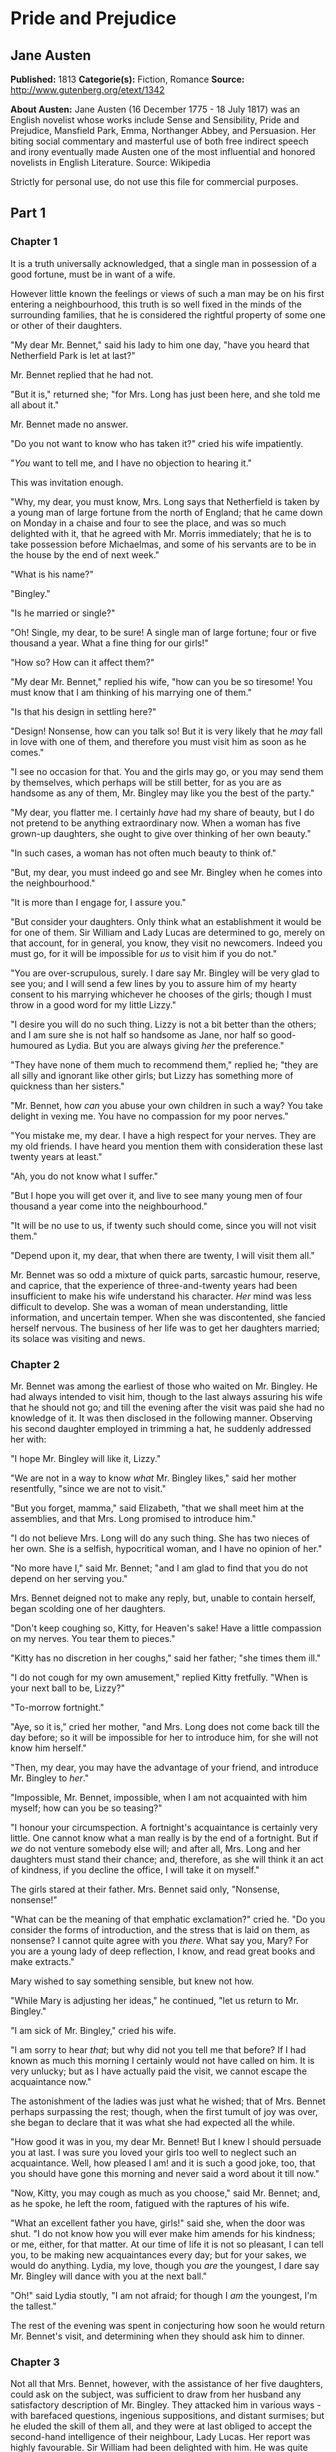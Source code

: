 * Pride and Prejudice
** Jane Austen
   *Published:* 1813
   *Categorie(s):* Fiction, Romance
   *Source:* http://www.gutenberg.org/etext/1342

   *About Austen:*
   Jane Austen (16 December 1775 - 18 July 1817) was an English novelist whose works include Sense and Sensibility, Pride
   and Prejudice, Mansfield Park, Emma, Northanger Abbey, and Persuasion. Her biting social commentary and masterful use of
   both free indirect speech and irony eventually made Austen one of the most influential and honored novelists in English
   Literature. Source: Wikipedia

   Strictly for personal use, do not use this file for commercial purposes.

** Part 1
*** Chapter 1


    It is a truth universally acknowledged, that a single man in possession of a good fortune, must be in want of a wife.

    However little known the feelings or views of such a man may be on his first entering a neighbourhood, this truth is so
    well fixed in the minds of the surrounding families, that he is considered the rightful property of some one or other of
    their daughters.

    "My dear Mr. Bennet," said his lady to him one day, "have you heard that Netherfield Park is let at last?"

    Mr. Bennet replied that he had not.

    "But it is," returned she; "for Mrs. Long has just been here, and she told me all about it."

    Mr. Bennet made no answer.

    "Do you not want to know who has taken it?" cried his wife impatiently.

    "/You/ want to tell me, and I have no objection to hearing it."

    This was invitation enough.

    "Why, my dear, you must know, Mrs. Long says that Netherfield is taken by a young man of large fortune from the north of
    England; that he came down on Monday in a chaise and four to see the place, and was so much delighted with it, that he
    agreed with Mr. Morris immediately; that he is to take possession before Michaelmas, and some of his servants are to be
    in the house by the end of next week."

    "What is his name?"

    "Bingley."

    "Is he married or single?"

    "Oh! Single, my dear, to be sure! A single man of large fortune; four or five thousand a year. What a fine thing for our
    girls!"

    "How so? How can it affect them?"

    "My dear Mr. Bennet," replied his wife, "how can you be so tiresome! You must know that I am thinking of his marrying
    one of them."

    "Is that his design in settling here?"

    "Design! Nonsense, how can you talk so! But it is very likely that he /may/ fall in love with one of them, and therefore
    you must visit him as soon as he comes."

    "I see no occasion for that. You and the girls may go, or you may send them by themselves, which perhaps will be still
    better, for as you are as handsome as any of them, Mr. Bingley may like you the best of the party."

    "My dear, you flatter me. I certainly /have/ had my share of beauty, but I do not pretend to be anything extraordinary
    now. When a woman has five grown-up daughters, she ought to give over thinking of her own beauty."

    "In such cases, a woman has not often much beauty to think of."

    "But, my dear, you must indeed go and see Mr. Bingley when he comes into the neighbourhood."

    "It is more than I engage for, I assure you."

    "But consider your daughters. Only think what an establishment it would be for one of them. Sir William and Lady Lucas
    are determined to go, merely on that account, for in general, you know, they visit no newcomers. Indeed you must go, for
    it will be impossible for /us/ to visit him if you do not."

    "You are over-scrupulous, surely. I dare say Mr. Bingley will be very glad to see you; and I will send a few lines by
    you to assure him of my hearty consent to his marrying whichever he chooses of the girls; though I must throw in a good
    word for my little Lizzy."

    "I desire you will do no such thing. Lizzy is not a bit better than the others; and I am sure she is not half so
    handsome as Jane, nor half so good-humoured as Lydia. But you are always giving /her/ the preference."

    "They have none of them much to recommend them," replied he; "they are all silly and ignorant like other girls; but
    Lizzy has something more of quickness than her sisters."

    "Mr. Bennet, how /can/ you abuse your own children in such a way? You take delight in vexing me. You have no compassion
    for my poor nerves."

    "You mistake me, my dear. I have a high respect for your nerves. They are my old friends. I have heard you mention them
    with consideration these last twenty years at least."

    "Ah, you do not know what I suffer."

    "But I hope you will get over it, and live to see many young men of four thousand a year come into the neighbourhood."

    "It will be no use to us, if twenty such should come, since you will not visit them."

    "Depend upon it, my dear, that when there are twenty, I will visit them all."

    Mr. Bennet was so odd a mixture of quick parts, sarcastic humour, reserve, and caprice, that the experience of
    three-and-twenty years had been insufficient to make his wife understand his character. /Her/ mind was less difficult to
    develop. She was a woman of mean understanding, little information, and uncertain temper. When she was discontented, she
    fancied herself nervous. The business of her life was to get her daughters married; its solace was visiting and news.

*** Chapter 2


    Mr. Bennet was among the earliest of those who waited on Mr. Bingley. He had always intended to visit him, though to the
    last always assuring his wife that he should not go; and till the evening after the visit was paid she had no knowledge
    of it. It was then disclosed in the following manner. Observing his second daughter employed in trimming a hat, he
    suddenly addressed her with:

    "I hope Mr. Bingley will like it, Lizzy."

    "We are not in a way to know /what/ Mr. Bingley likes," said her mother resentfully, "since we are not to visit."

    "But you forget, mamma," said Elizabeth, "that we shall meet him at the assemblies, and that Mrs. Long promised to
    introduce him."

    "I do not believe Mrs. Long will do any such thing. She has two nieces of her own. She is a selfish, hypocritical woman,
    and I have no opinion of her."

    "No more have I," said Mr. Bennet; "and I am glad to find that you do not depend on her serving you."

    Mrs. Bennet deigned not to make any reply, but, unable to contain herself, began scolding one of her daughters.

    "Don't keep coughing so, Kitty, for Heaven's sake! Have a little compassion on my nerves. You tear them to pieces."

    "Kitty has no discretion in her coughs," said her father; "she times them ill."

    "I do not cough for my own amusement," replied Kitty fretfully. "When is your next ball to be, Lizzy?"

    "To-morrow fortnight."

    "Aye, so it is," cried her mother, "and Mrs. Long does not come back till the day before; so it will be impossible for
    her to introduce him, for she will not know him herself."

    "Then, my dear, you may have the advantage of your friend, and introduce Mr. Bingley to /her/."

    "Impossible, Mr. Bennet, impossible, when I am not acquainted with him myself; how can you be so teasing?"

    "I honour your circumspection. A fortnight's acquaintance is certainly very little. One cannot know what a man really is
    by the end of a fortnight. But if /we/ do not venture somebody else will; and after all, Mrs. Long and her daughters
    must stand their chance; and, therefore, as she will think it an act of kindness, if you decline the office, I will take
    it on myself."

    The girls stared at their father. Mrs. Bennet said only, "Nonsense, nonsense!"

    "What can be the meaning of that emphatic exclamation?" cried he. "Do you consider the forms of introduction, and the
    stress that is laid on them, as nonsense? I cannot quite agree with you /there/. What say you, Mary? For you are a young
    lady of deep reflection, I know, and read great books and make extracts."

    Mary wished to say something sensible, but knew not how.

    "While Mary is adjusting her ideas," he continued, "let us return to Mr. Bingley."

    "I am sick of Mr. Bingley," cried his wife.

    "I am sorry to hear /that/; but why did not you tell me that before? If I had known as much this morning I certainly
    would not have called on him. It is very unlucky; but as I have actually paid the visit, we cannot escape the
    acquaintance now."

    The astonishment of the ladies was just what he wished; that of Mrs. Bennet perhaps surpassing the rest; though, when
    the first tumult of joy was over, she began to declare that it was what she had expected all the while.

    "How good it was in you, my dear Mr. Bennet! But I knew I should persuade you at last. I was sure you loved your girls
    too well to neglect such an acquaintance. Well, how pleased I am! and it is such a good joke, too, that you should have
    gone this morning and never said a word about it till now."

    "Now, Kitty, you may cough as much as you choose," said Mr. Bennet; and, as he spoke, he left the room, fatigued with
    the raptures of his wife.

    "What an excellent father you have, girls!" said she, when the door was shut. "I do not know how you will ever make him
    amends for his kindness; or me, either, for that matter. At our time of life it is not so pleasant, I can tell you, to
    be making new acquaintances every day; but for your sakes, we would do anything. Lydia, my love, though you /are/ the
    youngest, I dare say Mr. Bingley will dance with you at the next ball."

    "Oh!" said Lydia stoutly, "I am not afraid; for though I /am/ the youngest, I'm the tallest."

    The rest of the evening was spent in conjecturing how soon he would return Mr. Bennet's visit, and determining when they
    should ask him to dinner.

*** Chapter 3


    Not all that Mrs. Bennet, however, with the assistance of her five daughters, could ask on the subject, was sufficient
    to draw from her husband any satisfactory description of Mr. Bingley. They attacked him in various ways - with barefaced
    questions, ingenious suppositions, and distant surmises; but he eluded the skill of them all, and they were at last
    obliged to accept the second-hand intelligence of their neighbour, Lady Lucas. Her report was highly favourable. Sir
    William had been delighted with him. He was quite young, wonderfully handsome, extremely agreeable, and, to crown the
    whole, he meant to be at the next assembly with a large party. Nothing could be more delightful! To be fond of dancing
    was a certain step towards falling in love; and very lively hopes of Mr. Bingley's heart were entertained.

    "If I can but see one of my daughters happily settled at Netherfield," said Mrs. Bennet to her husband, "and all the
    others equally well married, I shall have nothing to wish for."

    In a few days Mr. Bingley returned Mr. Bennet's visit, and sat about ten minutes with him in his library. He had
    entertained hopes of being admitted to a sight of the young ladies, of whose beauty he had heard much; but he saw only
    the father. The ladies were somewhat more fortunate, for they had the advantage of ascertaining from an upper window
    that he wore a blue coat, and rode a black horse.

    An invitation to dinner was soon afterwards dispatched; and already had Mrs. Bennet planned the courses that were to do
    credit to her housekeeping, when an answer arrived which deferred it all. Mr. Bingley was obliged to be in town the
    following day, and, consequently, unable to accept the honour of their invitation, etc. Mrs. Bennet was quite
    disconcerted. She could not imagine what business he could have in town so soon after his arrival in Hertfordshire; and
    she began to fear that he might be always flying about from one place to another, and never settled at Netherfield as he
    ought to be. Lady Lucas quieted her fears a little by starting the idea of his being gone to London only to get a large
    party for the ball; and a report soon followed that Mr. Bingley was to bring twelve ladies and seven gentlemen with him
    to the assembly. The girls grieved over such a number of ladies, but were comforted the day before the ball by hearing,
    that instead of twelve he brought only six with him from London - his five sisters and a cousin. And when the party
    entered the assembly room it consisted of only five altogether - Mr. Bingley, his two sisters, the husband of the
    eldest, and another young man.

    Mr. Bingley was good-looking and gentlemanlike; he had a pleasant countenance, and easy, unaffected manners. His sisters
    were fine women, with an air of decided fashion. His brother-in-law, Mr. Hurst, merely looked the gentleman; but his
    friend Mr. Darcy soon drew the attention of the room by his fine, tall person, handsome features, noble mien, and the
    report which was in general circulation within five minutes after his entrance, of his having ten thousand a year. The
    gentlemen pronounced him to be a fine figure of a man, the ladies declared he was much handsomer than Mr. Bingley, and
    he was looked at with great admiration for about half the evening, till his manners gave a disgust which turned the tide
    of his popularity; for he was discovered to be proud; to be above his company, and above being pleased; and not all his
    large estate in Derbyshire could then save him from having a most forbidding, disagreeable countenance, and being
    unworthy to be compared with his friend.

    Mr. Bingley had soon made himself acquainted with all the principal people in the room; he was lively and unreserved,
    danced every dance, was angry that the ball closed so early, and talked of giving one himself at Netherfield. Such
    amiable qualities must speak for themselves. What a contrast between him and his friend! Mr. Darcy danced only once with
    Mrs. Hurst and once with Miss Bingley, declined being introduced to any other lady, and spent the rest of the evening in
    walking about the room, speaking occasionally to one of his own party. His character was decided. He was the proudest,
    most disagreeable man in the world, and everybody hoped that he would never come there again. Amongst the most violent
    against him was Mrs. Bennet, whose dislike of his general behaviour was sharpened into particular resentment by his
    having slighted one of her daughters.

    Elizabeth Bennet had been obliged, by the scarcity of gentlemen, to sit down for two dances; and during part of that
    time, Mr. Darcy had been standing near enough for her to hear a conversation between him and Mr. Bingley, who came from
    the dance for a few minutes, to press his friend to join it.

    "Come, Darcy," said he, "I must have you dance. I hate to see you standing about by yourself in this stupid manner. You
    had much better dance."

    "I certainly shall not. You know how I detest it, unless I am particularly acquainted with my partner. At such an
    assembly as this it would be insupportable. Your sisters are engaged, and there is not another woman in the room whom it
    would not be a punishment to me to stand up with."

    "I would not be so fastidious as you are," cried Mr. Bingley, "for a kingdom! Upon my honour, I never met with so many
    pleasant girls in my life as I have this evening; and there are several of them you see uncommonly pretty."

    "/You/ are dancing with the only handsome girl in the room," said Mr. Darcy, looking at the eldest Miss Bennet.

    "Oh! She is the most beautiful creature I ever beheld! But there is one of her sisters sitting down just behind you, who
    is very pretty, and I dare say very agreeable. Do let me ask my partner to introduce you."

    "Which do you mean?" and turning round he looked for a moment at Elizabeth, till catching her eye, he withdrew his own
    and coldly said: "She is tolerable, but not handsome enough to tempt /me/; I am in no humour at present to give
    consequence to young ladies who are slighted by other men. You had better return to your partner and enjoy her smiles,
    for you are wasting your time with me."

    Mr. Bingley followed his advice. Mr. Darcy walked off; and Elizabeth remained with no very cordial feelings toward him.
    She told the story, however, with great spirit among her friends; for she had a lively, playful disposition, which
    delighted in anything ridiculous.

    The evening altogether passed off pleasantly to the whole family. Mrs. Bennet had seen her eldest daughter much admired
    by the Netherfield party. Mr. Bingley had danced with her twice, and she had been distinguished by his sisters. Jane was
    as much gratified by this as her mother could be, though in a quieter way. Elizabeth felt Jane's pleasure. Mary had
    heard herself mentioned to Miss Bingley as the most accomplished girl in the neighbourhood; and Catherine and Lydia had
    been fortunate enough never to be without partners, which was all that they had yet learnt to care for at a ball. They
    returned, therefore, in good spirits to Longbourn, the village where they lived, and of which they were the principal
    inhabitants. They found Mr. Bennet still up. With a book he was regardless of time; and on the present occasion he had a
    good deal of curiosity as to the events of an evening which had raised such splendid expectations. He had rather hoped
    that his wife's views on the stranger would be disappointed; but he soon found out that he had a different story to
    hear.

    "Oh! my dear Mr. Bennet," as she entered the room, "we have had a most delightful evening, a most excellent ball. I wish
    you had been there. Jane was so admired, nothing could be like it. Everybody said how well she looked; and Mr. Bingley
    thought her quite beautiful, and danced with her twice! Only think of /that/, my dear; he actually danced with her
    twice! and she was the only creature in the room that he asked a second time. First of all, he asked Miss Lucas. I was
    so vexed to see him stand up with her! But, however, he did not admire her at all; indeed, nobody can, you know; and he
    seemed quite struck with Jane as she was going down the dance. So he inquired who she was, and got introduced, and asked
    her for the two next. Then the two third he danced with Miss King, and the two fourth with Maria Lucas, and the two
    fifth with Jane again, and the two sixth with Lizzy, and the/Boulanger/ - "

    "If he had had any compassion for /me/," cried her husband impatiently, "he would not have danced half so much! For
    God's sake, say no more of his partners. O that he had sprained his ankle in the first dance!"

    "Oh! my dear, I am quite delighted with him. He is so excessively handsome! And his sisters are charming women. I never
    in my life saw anything more elegant than their dresses. I dare say the lace upon Mrs. Hurst's gown - "

    Here she was interrupted again. Mr. Bennet protested against any description of finery. She was therefore obliged to
    seek another branch of the subject, and related, with much bitterness of spirit and some exaggeration, the shocking
    rudeness of Mr. Darcy.

    "But I can assure you," she added, "that Lizzy does not lose much by not suiting /his/ fancy; for he is a most
    disagreeable, horrid man, not at all worth pleasing. So high and so conceited that there was no enduring him! He walked
    here, and he walked there, fancying himself so very great! Not handsome enough to dance with! I wish you had been there,
    my dear, to have given him one of your set-downs. I quite detest the man."

*** Chapter 4


    When Jane and Elizabeth were alone, the former, who had been cautious in her praise of Mr. Bingley before, expressed to
    her sister just how very much she admired him.

    "He is just what a young man ought to be," said she, "sensible, good-humoured, lively; and I never saw such happy
    manners! - so much ease, with such perfect good breeding!"

    "He is also handsome," replied Elizabeth, "which a young man ought likewise to be, if he possibly can. His character is
    thereby complete."

    "I was very much flattered by his asking me to dance a second time. I did not expect such a compliment."

    "Did not you? I did for you. But that is one great difference between us. Compliments always take /you/ by surprise,
    and /me/never. What could be more natural than his asking you again? He could not help seeing that you were about five
    times as pretty as every other woman in the room. No thanks to his gallantry for that. Well, he certainly is very
    agreeable, and I give you leave to like him. You have liked many a stupider person."

    "Dear Lizzy!"

    "Oh! you are a great deal too apt, you know, to like people in general. You never see a fault in anybody. All the world
    are good and agreeable in your eyes. I never heard you speak ill of a human being in your life."

    "I would not wish to be hasty in censuring anyone; but I always speak what I think."

    "I know you do; and it is /that/ which makes the wonder. With /your/ good sense, to be so honestly blind to the follies
    and nonsense of others! Affectation of candour is common enough - one meets with it everywhere. But to be candid without
    ostentation or design - to take the good of everybody's character and make it still better, and say nothing of the
    bad - belongs to you alone. And so you like this man's sisters, too, do you? Their manners are not equal to his."

    "Certainly not - at first. But they are very pleasing women when you converse with them. Miss Bingley is to live with
    her brother, and keep his house; and I am much mistaken if we shall not find a very charming neighbour in her."

    Elizabeth listened in silence, but was not convinced; their behaviour at the assembly had not been calculated to please
    in general; and with more quickness of observation and less pliancy of temper than her sister, and with a judgement too
    unassailed by any attention to herself, she was very little disposed to approve them. They were in fact very fine
    ladies; not deficient in good humour when they were pleased, nor in the power of making themselves agreeable when they
    chose it, but proud and conceited. They were rather handsome, had been educated in one of the first private seminaries
    in town, had a fortune of twenty thousand pounds, were in the habit of spending more than they ought, and of associating
    with people of rank, and were therefore in every respect entitled to think well of themselves, and meanly of others.
    They were of a respectable family in the north of England; a circumstance more deeply impressed on their memories than
    that their brother's fortune and their own had been acquired by trade.

    Mr. Bingley inherited property to the amount of nearly a hundred thousand pounds from his father, who had intended to
    purchase an estate, but did not live to do it. Mr. Bingley intended it likewise, and sometimes made choice of his
    county; but as he was now provided with a good house and the liberty of a manor, it was doubtful to many of those who
    best knew the easiness of his temper, whether he might not spend the remainder of his days at Netherfield, and leave the
    next generation to purchase.

    His sisters were anxious for his having an estate of his own; but, though he was now only established as a tenant, Miss
    Bingley was by no means unwilling to preside at his table - nor was Mrs. Hurst, who had married a man of more fashion
    than fortune, less disposed to consider his house as her home when it suited her. Mr. Bingley had not been of age two
    years, when he was tempted by an accidental recommendation to look at Netherfield House. He did look at it, and into it
    for half-an-hour - was pleased with the situation and the principal rooms, satisfied with what the owner said in its
    praise, and took it immediately.

    Between him and Darcy there was a very steady friendship, in spite of great opposition of character. Bingley was
    endeared to Darcy by the easiness, openness, and ductility of his temper, though no disposition could offer a greater
    contrast to his own, and though with his own he never appeared dissatisfied. On the strength of Darcy's regard, Bingley
    had the firmest reliance, and of his judgement the highest opinion. In understanding, Darcy was the superior. Bingley
    was by no means deficient, but Darcy was clever. He was at the same time haughty, reserved, and fastidious, and his
    manners, though well-bred, were not inviting. In that respect his friend had greatly the advantage. Bingley was sure of
    being liked wherever he appeared, Darcy was continually giving offense.

    The manner in which they spoke of the Meryton assembly was sufficiently characteristic. Bingley had never met with more
    pleasant people or prettier girls in his life; everybody had been most kind and attentive to him; there had been no
    formality, no stiffness; he had soon felt acquainted with all the room; and, as to Miss Bennet, he could not conceive an
    angel more beautiful. Darcy, on the contrary, had seen a collection of people in whom there was little beauty and no
    fashion, for none of whom he had felt the smallest interest, and from none received either attention or pleasure. Miss
    Bennet he acknowledged to be pretty, but she smiled too much.

    Mrs. Hurst and her sister allowed it to be so - but still they admired her and liked her, and pronounced her to be a
    sweet girl, and one whom they would not object to know more of. Miss Bennet was therefore established as a sweet girl,
    and their brother felt authorized by such commendation to think of her as he chose.

*** Chapter 5


    Within a short walk of Longbourn lived a family with whom the Bennets were particularly intimate. Sir William Lucas had
    been formerly in trade in Meryton, where he had made a tolerable fortune, and risen to the honour of knighthood by an
    address to the king during his mayoralty. The distinction had perhaps been felt too strongly. It had given him a disgust
    to his business, and to his residence in a small market town; and, in quitting them both, he had removed with his family
    to a house about a mile from Meryton, denominated from that period Lucas Lodge, where he could think with pleasure of
    his own importance, and, unshackled by business, occupy himself solely in being civil to all the world. For, though
    elated by his rank, it did not render him supercilious; on the contrary, he was all attention to everybody. By nature
    inoffensive, friendly, and obliging, his presentation at St. James's had made him courteous.

    Lady Lucas was a very good kind of woman, not too clever to be a valuable neighbour to Mrs. Bennet. They had several
    children. The eldest of them, a sensible, intelligent young woman, about twenty-seven, was Elizabeth's intimate friend.

    That the Miss Lucases and the Miss Bennets should meet to talk over a ball was absolutely necessary; and the morning
    after the assembly brought the former to Longbourn to hear and to communicate.

    "/You/ began the evening well, Charlotte," said Mrs. Bennet with civil self-command to Miss Lucas. "/You/ were Mr.
    Bingley's first choice."

    "Yes; but he seemed to like his second better."

    "Oh! you mean Jane, I suppose, because he danced with her twice. To be sure that /did/ seem as if he admired
    her - indeed I rather believe he /did/ - I heard something about it - but I hardly know what - something about Mr.
    Robinson."

    "Perhaps you mean what I overheard between him and Mr. Robinson; did not I mention it to you? Mr. Robinson's asking him
    how he liked our Meryton assemblies, and whether he did not think there were a great many pretty women in the room,
    and /which/he thought the prettiest? and his answering immediately to the last question: 'Oh! the eldest Miss Bennet,
    beyond a doubt; there cannot be two opinions on that point.'"

    "Upon my word! Well, that is very decided indeed - that does seem as if - but, however, it may all come to nothing, you
    know."

    "/My/ overhearings were more to the purpose than /yours/, Eliza," said Charlotte. "Mr. Darcy is not so well worth
    listening to as his friend, is he? - poor Eliza! - to be only just /tolerable/."

    "I beg you would not put it into Lizzy's head to be vexed by his ill-treatment, for he is such a disagreeable man, that
    it would be quite a misfortune to be liked by him. Mrs. Long told me last night that he sat close to her for
    half-an-hour without once opening his lips."

    "Are you quite sure, ma'am? - is not there a little mistake?" said Jane. "I certainly saw Mr. Darcy speaking to her."

    "Aye - because she asked him at last how he liked Netherfield, and he could not help answering her; but she said he
    seemed quite angry at being spoke to."

    "Miss Bingley told me," said Jane, "that he never speaks much, unless among his intimate acquaintances. With /them/ he
    is remarkably agreeable."

    "I do not believe a word of it, my dear. If he had been so very agreeable, he would have talked to Mrs. Long. But I can
    guess how it was; everybody says that he is eat up with pride, and I dare say he had heard somehow that Mrs. Long does
    not keep a carriage, and had come to the ball in a hack chaise."

    "I do not mind his not talking to Mrs. Long," said Miss Lucas, "but I wish he had danced with Eliza."

    "Another time, Lizzy," said her mother, "I would not dance with /him/, if I were you."

    "I believe, ma'am, I may safely promise you /never/ to dance with him."

    "His pride," said Miss Lucas, "does not offend /me/ so much as pride often does, because there is an excuse for it. One
    cannot wonder that so very fine a young man, with family, fortune, everything in his favour, should think highly of
    himself. If I may so express it, he has a /right/ to be proud."

    "That is very true," replied Elizabeth, "and I could easily forgive /his/ pride, if he had not mortified /mine/."

    "Pride," observed Mary, who piqued herself upon the solidity of her reflections, "is a very common failing, I believe.
    By all that I have ever read, I am convinced that it is very common indeed; that human nature is particularly prone to
    it, and that there are very few of us who do not cherish a feeling of self-complacency on the score of some quality or
    other, real or imaginary. Vanity and pride are different things, though the words are often used synonymously. A person
    may be proud without being vain. Pride relates more to our opinion of ourselves, vanity to what we would have others
    think of us."

    "If I were as rich as Mr. Darcy," cried a young Lucas, who came with his sisters, "I should not care how proud I was. I
    would keep a pack of foxhounds, and drink a bottle of wine a day."

    "Then you would drink a great deal more than you ought," said Mrs. Bennet; "and if I were to see you at it, I should
    take away your bottle directly."

    The boy protested that she should not; she continued to declare that she would, and the argument ended only with the
    visit.

*** Chapter 6


    The ladies of Longbourn soon waited on those of Netherfield. The visit was soon returned in due form. Miss Bennet's
    pleasing manners grew on the goodwill of Mrs. Hurst and Miss Bingley; and though the mother was found to be intolerable,
    and the younger sisters not worth speaking to, a wish of being better acquainted with /them/ was expressed towards the
    two eldest. By Jane, this attention was received with the greatest pleasure, but Elizabeth still saw superciliousness in
    their treatment of everybody, hardly excepting even her sister, and could not like them; though their kindness to Jane,
    such as it was, had a value as arising in all probability from the influence of their brother's admiration. It was
    generally evident whenever they met, that he /did/ admire her and to/her/ it was equally evident that Jane was yielding
    to the preference which she had begun to entertain for him from the first, and was in a way to be very much in love; but
    she considered with pleasure that it was not likely to be discovered by the world in general, since Jane united, with
    great strength of feeling, a composure of temper and a uniform cheerfulness of manner which would guard her from the
    suspicions of the impertinent. She mentioned this to her friend Miss Lucas.

    "It may perhaps be pleasant," replied Charlotte, "to be able to impose on the public in such a case; but it is sometimes
    a disadvantage to be so very guarded. If a woman conceals her affection with the same skill from the object of it, she
    may lose the opportunity of fixing him; and it will then be but poor consolation to believe the world equally in the
    dark. There is so much of gratitude or vanity in almost every attachment, that it is not safe to leave any to itself. We
    can all /begin/ freely - a slight preference is natural enough; but there are very few of us who have heart enough to be
    really in love without encouragement. In nine cases out of ten a women had better show /more/ affection than she feels.
    Bingley likes your sister undoubtedly; but he may never do more than like her, if she does not help him on."

    "But she does help him on, as much as her nature will allow. If I can perceive her regard for him, he must be a
    simpleton, indeed, not to discover it too."

    "Remember, Eliza, that he does not know Jane's disposition as you do."

    "But if a woman is partial to a man, and does not endeavour to conceal it, he must find it out."

    "Perhaps he must, if he sees enough of her. But, though Bingley and Jane meet tolerably often, it is never for many
    hours together; and, as they always see each other in large mixed parties, it is impossible that every moment should be
    employed in conversing together. Jane should therefore make the most of every half-hour in which she can command his
    attention. When she is secure of him, there will be more leisure for falling in love as much as she chooses."

    "Your plan is a good one," replied Elizabeth, "where nothing is in question but the desire of being well married, and if
    I were determined to get a rich husband, or any husband, I dare say I should adopt it. But these are not Jane's
    feelings; she is not acting by design. As yet, she cannot even be certain of the degree of her own regard nor of its
    reasonableness. She has known him only a fortnight. She danced four dances with him at Meryton; she saw him one morning
    at his own house, and has since dined with him in company four times. This is not quite enough to make her understand
    his character."

    "Not as you represent it. Had she merely /dined/ with him, she might only have discovered whether he had a good
    appetite; but you must remember that four evenings have also been spent together - and four evenings may do a great
    deal."

    "Yes; these four evenings have enabled them to ascertain that they both like Vingt-un better than Commerce; but with
    respect to any other leading characteristic, I do not imagine that much has been unfolded."

    "Well," said Charlotte, "I wish Jane success with all my heart; and if she were married to him to-morrow, I should think
    she had as good a chance of happiness as if she were to be studying his character for a twelvemonth. Happiness in
    marriage is entirely a matter of chance. If the dispositions of the parties are ever so well known to each other or ever
    so similar beforehand, it does not advance their felicity in the least. They always continue to grow sufficiently unlike
    afterwards to have their share of vexation; and it is better to know as little as possible of the defects of the person
    with whom you are to pass your life."

    "You make me laugh, Charlotte; but it is not sound. You know it is not sound, and that you would never act in this way
    yourself."

    Occupied in observing Mr. Bingley's attentions to her sister, Elizabeth was far from suspecting that she was herself
    becoming an object of some interest in the eyes of his friend. Mr. Darcy had at first scarcely allowed her to be pretty;
    he had looked at her without admiration at the ball; and when they next met, he looked at her only to criticise. But no
    sooner had he made it clear to himself and his friends that she hardly had a good feature in her face, than he began to
    find it was rendered uncommonly intelligent by the beautiful expression of her dark eyes. To this discovery succeeded
    some others equally mortifying. Though he had detected with a critical eye more than one failure of perfect symmetry in
    her form, he was forced to acknowledge her figure to be light and pleasing; and in spite of his asserting that her
    manners were not those of the fashionable world, he was caught by their easy playfulness. Of this she was perfectly
    unaware; to her he was only the man who made himself agreeable nowhere, and who had not thought her handsome enough to
    dance with.

    He began to wish to know more of her, and as a step towards conversing with her himself, attended to her conversation
    with others. His doing so drew her notice. It was at Sir William Lucas's, where a large party were assembled.

    "What does Mr. Darcy mean," said she to Charlotte, "by listening to my conversation with Colonel Forster?"

    "That is a question which Mr. Darcy only can answer."

    "But if he does it any more I shall certainly let him know that I see what he is about. He has a very satirical eye, and
    if I do not begin by being impertinent myself, I shall soon grow afraid of him."

    On his approaching them soon afterwards, though without seeming to have any intention of speaking, Miss Lucas defied her
    friend to mention such a subject to him; which immediately provoking Elizabeth to do it, she turned to him and said:

    "Did you not think, Mr. Darcy, that I expressed myself uncommonly well just now, when I was teasing Colonel Forster to
    give us a ball at Meryton?"

    "With great energy; but it is always a subject which makes a lady energetic."

    "You are severe on us."

    "It will be /her/ turn soon to be teased," said Miss Lucas. "I am going to open the instrument, Eliza, and you know what
    follows."

    "You are a very strange creature by way of a friend! - always wanting me to play and sing before anybody and everybody!
    If my vanity had taken a musical turn, you would have been invaluable; but as it is, I would really rather not sit down
    before those who must be in the habit of hearing the very best performers." On Miss Lucas's persevering, however, she
    added, "Very well, if it must be so, it must." And gravely glancing at Mr. Darcy, "There is a fine old saying, which
    everybody here is of course familiar with: 'Keep your breath to cool your porridge'; and I shall keep mine to swell my
    song."

    Her performance was pleasing, though by no means capital. After a song or two, and before she could reply to the
    entreaties of several that she would sing again, she was eagerly succeeded at the instrument by her sister Mary, who
    having, in consequence of being the only plain one in the family, worked hard for knowledge and accomplishments, was
    always impatient for display.

    Mary had neither genius nor taste; and though vanity had given her application, it had given her likewise a pedantic air
    and conceited manner, which would have injured a higher degree of excellence than she had reached. Elizabeth, easy and
    unaffected, had been listened to with much more pleasure, though not playing half so well; and Mary, at the end of a
    long concerto, was glad to purchase praise and gratitude by Scotch and Irish airs, at the request of her younger
    sisters, who, with some of the Lucases, and two or three officers, joined eagerly in dancing at one end of the room.

    Mr. Darcy stood near them in silent indignation at such a mode of passing the evening, to the exclusion of all
    conversation, and was too much engrossed by his thoughts to perceive that Sir William Lucas was his neighbour, till Sir
    William thus began:

    "What a charming amusement for young people this is, Mr. Darcy! There is nothing like dancing after all. I consider it
    as one of the first refinements of polished society."

    "Certainly, sir; and it has the advantage also of being in vogue amongst the less polished societies of the world. Every
    savage can dance."

    Sir William only smiled. "Your friend performs delightfully," he continued after a pause, on seeing Bingley join the
    group; "and I doubt not that you are an adept in the science yourself, Mr. Darcy."

    "You saw me dance at Meryton, I believe, sir."

    "Yes, indeed, and received no inconsiderable pleasure from the sight. Do you often dance at St. James's?"

    "Never, sir."

    "Do you not think it would be a proper compliment to the place?"

    "It is a compliment which I never pay to any place if I can avoid it."

    "You have a house in town, I conclude?"

    Mr. Darcy bowed.

    "I had once had some thought of fixing in town myself - for I am fond of superior society; but I did not feel quite
    certain that the air of London would agree with Lady Lucas."

    He paused in hopes of an answer; but his companion was not disposed to make any; and Elizabeth at that instant moving
    towards them, he was struck with the action of doing a very gallant thing, and called out to her:

    "My dear Miss Eliza, why are you not dancing? Mr. Darcy, you must allow me to present this young lady to you as a very
    desirable partner. You cannot refuse to dance, I am sure when so much beauty is before you." And, taking her hand, he
    would have given it to Mr. Darcy who, though extremely surprised, was not unwilling to receive it, when she instantly
    drew back, and said with some discomposure to Sir William:

    "Indeed, sir, I have not the least intention of dancing. I entreat you not to suppose that I moved this way in order to
    beg for a partner."

    Mr. Darcy, with grave propriety, requested to be allowed the honour of her hand, but in vain. Elizabeth was determined;
    nor did Sir William at all shake her purpose by his attempt at persuasion.

    "You excel so much in the dance, Miss Eliza, that it is cruel to deny me the happiness of seeing you; and though this
    gentleman dislikes the amusement in general, he can have no objection, I am sure, to oblige us for one half-hour."

    "Mr. Darcy is all politeness," said Elizabeth, smiling.

    "He is, indeed; but, considering the inducement, my dear Miss Eliza, we cannot wonder at his complaisance - for who
    would object to such a partner?"

    Elizabeth looked archly, and turned away. Her resistance had not injured her with the gentleman, and he was thinking of
    her with some complacency, when thus accosted by Miss Bingley:

    "I can guess the subject of your reverie."

    "I should imagine not."

    "You are considering how insupportable it would be to pass many evenings in this manner - in such society; and indeed I
    am quite of your opinion. I was never more annoyed! The insipidity, and yet the noise - the nothingness, and yet the
    self-importance of all those people! What would I give to hear your strictures on them!"

    "Your conjecture is totally wrong, I assure you. My mind was more agreeably engaged. I have been meditating on the very
    great pleasure which a pair of fine eyes in the face of a pretty woman can bestow."

    Miss Bingley immediately fixed her eyes on his face, and desired he would tell her what lady had the credit of inspiring
    such reflections. Mr. Darcy replied with great intrepidity:

    "Miss Elizabeth Bennet."

    "Miss Elizabeth Bennet!" repeated Miss Bingley. "I am all astonishment. How long has she been such a favourite? - and
    pray, when am I to wish you joy?"

    "That is exactly the question which I expected you to ask. A lady's imagination is very rapid; it jumps from admiration
    to love, from love to matrimony, in a moment. I knew you would be wishing me joy."

    "Nay, if you are serious about it, I shall consider the matter is absolutely settled. You will be having a charming
    mother-in-law, indeed; and, of course, she will always be at Pemberley with you."

    He listened to her with perfect indifference while she chose to entertain herself in this manner; and as his composure
    convinced her that all was safe, her wit flowed long.

*** Chapter 7


    Mr. Bennet's property consisted almost entirely in an estate of two thousand a year, which, unfortunately for his
    daughters, was entailed, in default of heirs male, on a distant relation; and their mother's fortune, though ample for
    her situation in life, could but ill supply the deficiency of his. Her father had been an attorney in Meryton, and had
    left her four thousand pounds.

    She had a sister married to a Mr. Phillips, who had been a clerk to their father and succeeded him in the business, and
    a brother settled in London in a respectable line of trade.

    The village of Longbourn was only one mile from Meryton; a most convenient distance for the young ladies, who were
    usually tempted thither three or four times a week, to pay their duty to their aunt and to a milliner's shop just over
    the way. The two youngest of the family, Catherine and Lydia, were particularly frequent in these attentions; their
    minds were more vacant than their sisters', and when nothing better offered, a walk to Meryton was necessary to amuse
    their morning hours and furnish conversation for the evening; and however bare of news the country in general might be,
    they always contrived to learn some from their aunt. At present, indeed, they were well supplied both with news and
    happiness by the recent arrival of a militia regiment in the neighbourhood; it was to remain the whole winter, and
    Meryton was the headquarters.

    Their visits to Mrs. Phillips were now productive of the most interesting intelligence. Every day added something to
    their knowledge of the officers' names and connections. Their lodgings were not long a secret, and at length they began
    to know the officers themselves. Mr. Phillips visited them all, and this opened to his nieces a store of felicity
    unknown before. They could talk of nothing but officers; and Mr. Bingley's large fortune, the mention of which gave
    animation to their mother, was worthless in their eyes when opposed to the regimentals of an ensign.

    After listening one morning to their effusions on this subject, Mr. Bennet coolly observed:

    "From all that I can collect by your manner of talking, you must be two of the silliest girls in the country. I have
    suspected it some time, but I am now convinced."

    Catherine was disconcerted, and made no answer; but Lydia, with perfect indifference, continued to express her
    admiration of Captain Carter, and her hope of seeing him in the course of the day, as he was going the next morning to
    London.

    "I am astonished, my dear," said Mrs. Bennet, "that you should be so ready to think your own children silly. If I wished
    to think slightingly of anybody's children, it should not be of my own, however."

    "If my children are silly, I must hope to be always sensible of it."

    "Yes - but as it happens, they are all of them very clever."

    "This is the only point, I flatter myself, on which we do not agree. I had hoped that our sentiments coincided in every
    particular, but I must so far differ from you as to think our two youngest daughters uncommonly foolish."

    "My dear Mr. Bennet, you must not expect such girls to have the sense of their father and mother. When they get to our
    age, I dare say they will not think about officers any more than we do. I remember the time when I liked a red coat
    myself very well - and, indeed, so I do still at my heart; and if a smart young colonel, with five or six thousand a
    year, should want one of my girls I shall not say nay to him; and I thought Colonel Forster looked very becoming the
    other night at Sir William's in his regimentals."

    "Mamma," cried Lydia, "my aunt says that Colonel Forster and Captain Carter do not go so often to Miss Watson's as they
    did when they first came; she sees them now very often standing in Clarke's library."

    Mrs. Bennet was prevented replying by the entrance of the footman with a note for Miss Bennet; it came from Netherfield,
    and the servant waited for an answer. Mrs. Bennet's eyes sparkled with pleasure, and she was eagerly calling out, while
    her daughter read,

    "Well, Jane, who is it from? What is it about? What does he say? Well, Jane, make haste and tell us; make haste, my
    love."

    "It is from Miss Bingley," said Jane, and then read it aloud.

    "MY DEAR FRIEND, - 

    "If you are not so compassionate as to dine to-day with Louisa and me, we shall be in danger of hating each other for
    the rest of our lives, for a whole day's tete-a-tete between two women can never end without a quarrel. Come as soon as
    you can on receipt of this. My brother and the gentlemen are to dine with the officers. - Yours ever,

    "CAROLINE BINGLEY"

    "With the officers!" cried Lydia. "I wonder my aunt did not tell us of /that/."

    "Dining out," said Mrs. Bennet, "that is very unlucky."

    "Can I have the carriage?" said Jane.

    "No, my dear, you had better go on horseback, because it seems likely to rain; and then you must stay all night."

    "That would be a good scheme," said Elizabeth, "if you were sure that they would not offer to send her home."

    "Oh! but the gentlemen will have Mr. Bingley's chaise to go to Meryton, and the Hursts have no horses to theirs."

    "I had much rather go in the coach."

    "But, my dear, your father cannot spare the horses, I am sure. They are wanted in the farm, Mr. Bennet, are they not?"

    "They are wanted in the farm much oftener than I can get them."

    "But if you have got them to-day," said Elizabeth, "my mother's purpose will be answered."

    She did at last extort from her father an acknowledgment that the horses were engaged. Jane was therefore obliged to go
    on horseback, and her mother attended her to the door with many cheerful prognostics of a bad day. Her hopes were
    answered; Jane had not been gone long before it rained hard. Her sisters were uneasy for her, but her mother was
    delighted. The rain continued the whole evening without intermission; Jane certainly could not come back.

    "This was a lucky idea of mine, indeed!" said Mrs. Bennet more than once, as if the credit of making it rain were all
    her own. Till the next morning, however, she was not aware of all the felicity of her contrivance. Breakfast was
    scarcely over when a servant from Netherfield brought the following note for Elizabeth:

    "MY DEAREST LIZZY, - 

    "I find myself very unwell this morning, which, I suppose, is to be imputed to my getting wet through yesterday. My kind
    friends will not hear of my returning till I am better. They insist also on my seeing Mr. Jones - therefore do not be
    alarmed if you should hear of his having been to me - and, excepting a sore throat and headache, there is not much the
    matter with me. - Yours, etc."

    "Well, my dear," said Mr. Bennet, when Elizabeth had read the note aloud, "if your daughter should have a dangerous fit
    of illness - if she should die, it would be a comfort to know that it was all in pursuit of Mr. Bingley, and under your
    orders."

    "Oh! I am not afraid of her dying. People do not die of little trifling colds. She will be taken good care of. As long
    as she stays there, it is all very well. I would go and see her if I could have the carriage."

    Elizabeth, feeling really anxious, was determined to go to her, though the carriage was not to be had; and as she was no
    horsewoman, walking was her only alternative. She declared her resolution.

    "How can you be so silly," cried her mother, "as to think of such a thing, in all this dirt! You will not be fit to be
    seen when you get there."

    "I shall be very fit to see Jane - which is all I want."

    "Is this a hint to me, Lizzy," said her father, "to send for the horses?"

    "No, indeed, I do not wish to avoid the walk. The distance is nothing when one has a motive; only three miles. I shall
    be back by dinner."

    "I admire the activity of your benevolence," observed Mary, "but every impulse of feeling should be guided by reason;
    and, in my opinion, exertion should always be in proportion to what is required."

    "We will go as far as Meryton with you," said Catherine and Lydia. Elizabeth accepted their company, and the three young
    ladies set off together.

    "If we make haste," said Lydia, as they walked along, "perhaps we may see something of Captain Carter before he goes."

    In Meryton they parted; the two youngest repaired to the lodgings of one of the officers' wives, and Elizabeth continued
    her walk alone, crossing field after field at a quick pace, jumping over stiles and springing over puddles with
    impatient activity, and finding herself at last within view of the house, with weary ankles, dirty stockings, and a face
    glowing with the warmth of exercise.

    She was shown into the breakfast-parlour, where all but Jane were assembled, and where her appearance created a great
    deal of surprise. That she should have walked three miles so early in the day, in such dirty weather, and by herself,
    was almost incredible to Mrs. Hurst and Miss Bingley; and Elizabeth was convinced that they held her in contempt for it.
    She was received, however, very politely by them; and in their brother's manners there was something better than
    politeness; there was good humour and kindness. Mr. Darcy said very little, and Mr. Hurst nothing at all. The former was
    divided between admiration of the brilliancy which exercise had given to her complexion, and doubt as to the occasion's
    justifying her coming so far alone. The latter was thinking only of his breakfast.

    Her inquiries after her sister were not very favourably answered. Miss Bennet had slept ill, and though up, was very
    feverish, and not well enough to leave her room. Elizabeth was glad to be taken to her immediately; and Jane, who had
    only been withheld by the fear of giving alarm or inconvenience from expressing in her note how much she longed for such
    a visit, was delighted at her entrance. She was not equal, however, to much conversation, and when Miss Bingley left
    them together, could attempt little besides expressions of gratitude for the extraordinary kindness she was treated
    with. Elizabeth silently attended her.

    When breakfast was over they were joined by the sisters; and Elizabeth began to like them herself, when she saw how much
    affection and solicitude they showed for Jane. The apothecary came, and having examined his patient, said, as might be
    supposed, that she had caught a violent cold, and that they must endeavour to get the better of it; advised her to
    return to bed, and promised her some draughts. The advice was followed readily, for the feverish symptoms increased, and
    her head ached acutely. Elizabeth did not quit her room for a moment; nor were the other ladies often absent; the
    gentlemen being out, they had, in fact, nothing to do elsewhere.

    When the clock struck three, Elizabeth felt that she must go, and very unwillingly said so. Miss Bingley offered her the
    carriage, and she only wanted a little pressing to accept it, when Jane testified such concern in parting with her, that
    Miss Bingley was obliged to convert the offer of the chaise to an invitation to remain at Netherfield for the present.
    Elizabeth most thankfully consented, and a servant was dispatched to Longbourn to acquaint the family with her stay and
    bring back a supply of clothes.

*** Chapter 8


    At five o'clock the two ladies retired to dress, and at half-past six Elizabeth was summoned to dinner. To the civil
    inquiries which then poured in, and amongst which she had the pleasure of distinguishing the much superior solicitude of
    Mr. Bingley's, she could not make a very favourable answer. Jane was by no means better. The sisters, on hearing this,
    repeated three or four times how much they were grieved, how shocking it was to have a bad cold, and how excessively
    they disliked being ill themselves; and then thought no more of the matter: and their indifference towards Jane when not
    immediately before them restored Elizabeth to the enjoyment of all her former dislike.

    Their brother, indeed, was the only one of the party whom she could regard with any complacency. His anxiety for Jane
    was evident, and his attentions to herself most pleasing, and they prevented her feeling herself so much an intruder as
    she believed she was considered by the others. She had very little notice from any but him. Miss Bingley was engrossed
    by Mr. Darcy, her sister scarcely less so; and as for Mr. Hurst, by whom Elizabeth sat, he was an indolent man, who
    lived only to eat, drink, and play at cards; who, when he found her to prefer a plain dish to a ragout, had nothing to
    say to her.

    When dinner was over, she returned directly to Jane, and Miss Bingley began abusing her as soon as she was out of the
    room. Her manners were pronounced to be very bad indeed, a mixture of pride and impertinence; she had no conversation,
    no style, no beauty. Mrs. Hurst thought the same, and added:

    "She has nothing, in short, to recommend her, but being an excellent walker. I shall never forget her appearance this
    morning. She really looked almost wild."

    "She did, indeed, Louisa. I could hardly keep my countenance. Very nonsensical to come at all! Why must /she/ be
    scampering about the country, because her sister had a cold? Her hair, so untidy, so blowsy!"

    "Yes, and her petticoat; I hope you saw her petticoat, six inches deep in mud, I am absolutely certain; and the gown
    which had been let down to hide it not doing its office."

    "Your picture may be very exact, Louisa," said Bingley; "but this was all lost upon me. I thought Miss Elizabeth Bennet
    looked remarkably well when she came into the room this morning. Her dirty petticoat quite escaped my notice."

    "/You/ observed it, Mr. Darcy, I am sure," said Miss Bingley; "and I am inclined to think that you would not wish to
    see /your/ sister make such an exhibition."

    "Certainly not."

    "To walk three miles, or four miles, or five miles, or whatever it is, above her ankles in dirt, and alone, quite alone!
    What could she mean by it? It seems to me to show an abominable sort of conceited independence, a most country-town
    indifference to decorum."

    "It shows an affection for her sister that is very pleasing," said Bingley.

    "I am afraid, Mr. Darcy," observed Miss Bingley in a half whisper, "that this adventure has rather affected your
    admiration of her fine eyes."

    "Not at all," he replied; "they were brightened by the exercise." A short pause followed this speech, and Mrs. Hurst
    began again:

    "I have an excessive regard for Miss Jane Bennet, she is really a very sweet girl, and I wish with all my heart she were
    well settled. But with such a father and mother, and such low connections, I am afraid there is no chance of it."

    "I think I have heard you say that their uncle is an attorney on Meryton."

    "Yes; and they have another, who lives somewhere near Cheapside."

    "That is capital," added her sister, and they both laughed heartily.

    "If they had uncles enough to fill /all/ Cheapside," cried Bingley, "it would not make them one jot less agreeable."

    "But it must very materially lessen their chance of marrying men of any consideration in the world," replied Darcy.

    To this speech Bingley made no answer; but his sisters gave it their hearty assent, and indulged their mirth for some
    time at the expense of their dear friend's vulgar relations.

    With a renewal of tenderness, however, they returned to her room on leaving the dining-parlour, and sat with her till
    summoned to coffee. She was still very poorly, and Elizabeth would not quit her at all, till late in the evening, when
    she had the comfort of seeing her sleep, and when it seemed to her rather right than pleasant that she should go
    downstairs herself. On entering the drawing-room she found the whole party at loo, and was immediately invited to join
    them; but suspecting them to be playing high she declined it, and making her sister the excuse, said she would amuse
    herself for the short time she could stay below, with a book. Mr. Hurst looked at her with astonishment.

    "Do you prefer reading to cards?" said he; "that is rather singular."

    "Miss Eliza Bennet," said Miss Bingley, "despises cards. She is a great reader, and has no pleasure in anything else."

    "I deserve neither such praise nor such censure," cried Elizabeth; "I am /not/ a great reader, and I have pleasure in
    many things."

    "In nursing your sister I am sure you have pleasure," said Bingley; "and I hope it will be soon increased by seeing her
    quite well."

    Elizabeth thanked him from her heart, and then walked towards the table where a few books were lying. He immediately
    offered to fetch her others - all that his library afforded.

    "And I wish my collection were larger for your benefit and my own credit; but I am an idle fellow, and though I have not
    many, I have more than I ever looked into."

    Elizabeth assured him that she could suit herself perfectly with those in the room.

    "I am astonished," said Miss Bingley, "that my father should have left so small a collection of books. What a delightful
    library you have at Pemberley, Mr. Darcy!"

    "It ought to be good," he replied, "it has been the work of many generations."

    "And then you have added so much to it yourself, you are always buying books."

    "I cannot comprehend the neglect of a family library in such days as these."

    "Neglect! I am sure you neglect nothing that can add to the beauties of that noble place. Charles, when you
    build /your/ house, I wish it may be half as delightful as Pemberley."

    "I wish it may."

    "But I would really advise you to make your purchase in that neighbourhood, and take Pemberley for a kind of model.
    There is not a finer county in England than Derbyshire."

    "With all my heart; I will buy Pemberley itself if Darcy will sell it."

    "I am talking of possibilities, Charles."

    "Upon my word, Caroline, I should think it more possible to get Pemberley by purchase than by imitation."

    Elizabeth was so much caught with what passed, as to leave her very little attention for her book; and soon laying it
    wholly aside, she drew near the card-table, and stationed herself between Mr. Bingley and his eldest sister, to observe
    the game.

    "Is Miss Darcy much grown since the spring?" said Miss Bingley; "will she be as tall as I am?"

    "I think she will. She is now about Miss Elizabeth Bennet's height, or rather taller."

    "How I long to see her again! I never met with anybody who delighted me so much. Such a countenance, such manners! And
    so extremely accomplished for her age! Her performance on the pianoforte is exquisite."

    "It is amazing to me," said Bingley, "how young ladies can have patience to be so very accomplished as they all are."

    "All young ladies accomplished! My dear Charles, what do you mean?"

    "Yes, all of them, I think. They all paint tables, cover screens, and net purses. I scarcely know anyone who cannot do
    all this, and I am sure I never heard a young lady spoken of for the first time, without being informed that she was
    very accomplished."

    "Your list of the common extent of accomplishments," said Darcy, "has too much truth. The word is applied to many a
    woman who deserves it no otherwise than by netting a purse or covering a screen. But I am very far from agreeing with
    you in your estimation of ladies in general. I cannot boast of knowing more than half-a-dozen, in the whole range of my
    acquaintance, that are really accomplished."

    "Nor I, I am sure," said Miss Bingley.

    "Then," observed Elizabeth, "you must comprehend a great deal in your idea of an accomplished woman."

    "Yes, I do comprehend a great deal in it."

    "Oh! certainly," cried his faithful assistant, "no one can be really esteemed accomplished who does not greatly surpass
    what is usually met with. A woman must have a thorough knowledge of music, singing, drawing, dancing, and the modern
    languages, to deserve the word; and besides all this, she must possess a certain something in her air and manner of
    walking, the tone of her voice, her address and expressions, or the word will be but half-deserved."

    "All this she must possess," added Darcy, "and to all this she must yet add something more substantial, in the
    improvement of her mind by extensive reading."

    "I am no longer surprised at your knowing /only/ six accomplished women. I rather wonder now at your knowing /any/."

    "Are you so severe upon your own sex as to doubt the possibility of all this?"

    "I never saw such a woman. I never saw such capacity, and taste, and application, and elegance, as you describe united."

    Mrs. Hurst and Miss Bingley both cried out against the injustice of her implied doubt, and were both protesting that
    they knew many women who answered this description, when Mr. Hurst called them to order, with bitter complaints of their
    inattention to what was going forward. As all conversation was thereby at an end, Elizabeth soon afterwards left the
    room.

    "Elizabeth Bennet," said Miss Bingley, when the door was closed on her, "is one of those young ladies who seek to
    recommend themselves to the other sex by undervaluing their own; and with many men, I dare say, it succeeds. But, in my
    opinion, it is a paltry device, a very mean art."

    "Undoubtedly," replied Darcy, to whom this remark was chiefly addressed, "there is a meanness in /all/ the arts which
    ladies sometimes condescend to employ for captivation. Whatever bears affinity to cunning is despicable."

    Miss Bingley was not so entirely satisfied with this reply as to continue the subject.

    Elizabeth joined them again only to say that her sister was worse, and that she could not leave her. Bingley urged Mr.
    Jones being sent for immediately; while his sisters, convinced that no country advice could be of any service,
    recommended an express to town for one of the most eminent physicians. This she would not hear of; but she was not so
    unwilling to comply with their brother's proposal; and it was settled that Mr. Jones should be sent for early in the
    morning, if Miss Bennet were not decidedly better. Bingley was quite uncomfortable; his sisters declared that they were
    miserable. They solaced their wretchedness, however, by duets after supper, while he could find no better relief to his
    feelings than by giving his housekeeper directions that every attention might be paid to the sick lady and her sister.

*** Chapter 9


    Elizabeth passed the chief of the night in her sister's room, and in the morning had the pleasure of being able to send
    a tolerable answer to the inquiries which she very early received from Mr. Bingley by a housemaid, and some time
    afterwards from the two elegant ladies who waited on his sisters. In spite of this amendment, however, she requested to
    have a note sent to Longbourn, desiring her mother to visit Jane, and form her own judgement of her situation. The note
    was immediately dispatched, and its contents as quickly complied with. Mrs. Bennet, accompanied by her two youngest
    girls, reached Netherfield soon after the family breakfast.

    Had she found Jane in any apparent danger, Mrs. Bennet would have been very miserable; but being satisfied on seeing her
    that her illness was not alarming, she had no wish of her recovering immediately, as her restoration to health would
    probably remove her from Netherfield. She would not listen, therefore, to her daughter's proposal of being carried home;
    neither did the apothecary, who arrived about the same time, think it at all advisable. After sitting a little while
    with Jane, on Miss Bingley's appearance and invitation, the mother and three daughter all attended her into the
    breakfast parlour. Bingley met them with hopes that Mrs. Bennet had not found Miss Bennet worse than she expected.

    "Indeed I have, sir," was her answer. "She is a great deal too ill to be moved. Mr. Jones says we must not think of
    moving her. We must trespass a little longer on your kindness."

    "Removed!" cried Bingley. "It must not be thought of. My sister, I am sure, will not hear of her removal."

    "You may depend upon it, Madam," said Miss Bingley, with cold civility, "that Miss Bennet will receive every possible
    attention while she remains with us."

    Mrs. Bennet was profuse in her acknowledgments.

    "I am sure," she added, "if it was not for such good friends I do not know what would become of her, for she is very ill
    indeed, and suffers a vast deal, though with the greatest patience in the world, which is always the way with her, for
    she has, without exception, the sweetest temper I have ever met with. I often tell my other girls they are nothing
    to /her/. You have a sweet room here, Mr. Bingley, and a charming prospect over the gravel walk. I do not know a place
    in the country that is equal to Netherfield. You will not think of quitting it in a hurry, I hope, though you have but a
    short lease."

    "Whatever I do is done in a hurry," replied he; "and therefore if I should resolve to quit Netherfield, I should
    probably be off in five minutes. At present, however, I consider myself as quite fixed here."

    "That is exactly what I should have supposed of you," said Elizabeth.

    "You begin to comprehend me, do you?" cried he, turning towards her.

    "Oh! yes - I understand you perfectly."

    "I wish I might take this for a compliment; but to be so easily seen through I am afraid is pitiful."

    "That is as it happens. It does not follow that a deep, intricate character is more or less estimable than such a one as
    yours."

    "Lizzy," cried her mother, "remember where you are, and do not run on in the wild manner that you are suffered to do at
    home."

    "I did not know before," continued Bingley immediately, "that you were a studier of character. It must be an amusing
    study."

    "Yes, but intricate characters are the /most/ amusing. They have at least that advantage."

    "The country," said Darcy, "can in general supply but a few subjects for such a study. In a country neighbourhood you
    move in a very confined and unvarying society."

    "But people themselves alter so much, that there is something new to be observed in them for ever."

    "Yes, indeed," cried Mrs. Bennet, offended by his manner of mentioning a country neighbourhood. "I assure you there is
    quite as much of /that/ going on in the country as in town."

    Everybody was surprised, and Darcy, after looking at her for a moment, turned silently away. Mrs. Bennet, who fancied
    she had gained a complete victory over him, continued her triumph.

    "I cannot see that London has any great advantage over the country, for my part, except the shops and public places. The
    country is a vast deal pleasanter, is it not, Mr. Bingley?"

    "When I am in the country," he replied, "I never wish to leave it; and when I am in town it is pretty much the same.
    They have each their advantages, and I can be equally happy in either."

    "Aye - that is because you have the right disposition. But that gentleman," looking at Darcy, "seemed to think the
    country was nothing at all."

    "Indeed, Mamma, you are mistaken," said Elizabeth, blushing for her mother. "You quite mistook Mr. Darcy. He only meant
    that there was not such a variety of people to be met with in the country as in the town, which you must acknowledge to
    be true."

    "Certainly, my dear, nobody said there were; but as to not meeting with many people in this neighbourhood, I believe
    there are few neighbourhoods larger. I know we dine with four-and-twenty families."

    Nothing but concern for Elizabeth could enable Bingley to keep his countenance. His sister was less delicate, and
    directed her eyes towards Mr. Darcy with a very expressive smile. Elizabeth, for the sake of saying something that might
    turn her mother's thoughts, now asked her if Charlotte Lucas had been at Longbourn since /her/ coming away.

    "Yes, she called yesterday with her father. What an agreeable man Sir William is, Mr. Bingley, is not he? So much the
    man of fashion! So genteel and easy! He had always something to say to everybody. /That/ is my idea of good breeding;
    and those persons who fancy themselves very important, and never open their mouths, quite mistake the matter."

    "Did Charlotte dine with you?"

    "No, she would go home. I fancy she was wanted about the mince-pies. For my part, Mr. Bingley, I always keep servants
    that can do their own work; /my/ daughters are brought up very differently. But everybody is to judge for themselves,
    and the Lucases are a very good sort of girls, I assure you. It is a pity they are not handsome! Not that I think
    Charlotte so /very/ plain - but then she is our particular friend."

    "She seems a very pleasant young woman."

    "Oh! dear, yes; but you must own she is very plain. Lady Lucas herself has often said so, and envied me Jane's beauty. I
    do not like to boast of my own child, but to be sure, Jane - one does not often see anybody better looking. It is what
    everybody says. I do not trust my own partiality. When she was only fifteen, there was a man at my brother Gardiner's in
    town so much in love with her that my sister-in-law was sure he would make her an offer before we came away. But,
    however, he did not. Perhaps he thought her too young. However, he wrote some verses on her, and very pretty they were."

    "And so ended his affection," said Elizabeth impatiently. "There has been many a one, I fancy, overcome in the same way.
    I wonder who first discovered the efficacy of poetry in driving away love!"

    "I have been used to consider poetry as the /food/ of love," said Darcy.

    "Of a fine, stout, healthy love it may. Everything nourishes what is strong already. But if it be only a slight, thin
    sort of inclination, I am convinced that one good sonnet will starve it entirely away."

    Darcy only smiled; and the general pause which ensued made Elizabeth tremble lest her mother should be exposing herself
    again. She longed to speak, but could think of nothing to say; and after a short silence Mrs. Bennet began repeating her
    thanks to Mr. Bingley for his kindness to Jane, with an apology for troubling him also with Lizzy. Mr. Bingley was
    unaffectedly civil in his answer, and forced his younger sister to be civil also, and say what the occasion required.
    She performed her part indeed without much graciousness, but Mrs. Bennet was satisfied, and soon afterwards ordered her
    carriage. Upon this signal, the youngest of her daughters put herself forward. The two girls had been whispering to each
    other during the whole visit, and the result of it was, that the youngest should tax Mr. Bingley with having promised on
    his first coming into the country to give a ball at Netherfield.

    Lydia was a stout, well-grown girl of fifteen, with a fine complexion and good-humoured countenance; a favourite with
    her mother, whose affection had brought her into public at an early age. She had high animal spirits, and a sort of
    natural self-consequence, which the attention of the officers, to whom her uncle's good dinners, and her own easy
    manners recommended her, had increased into assurance. She was very equal, therefore, to address Mr. Bingley on the
    subject of the ball, and abruptly reminded him of his promise; adding, that it would be the most shameful thing in the
    world if he did not keep it. His answer to this sudden attack was delightful to their mother's ear:

    "I am perfectly ready, I assure you, to keep my engagement; and when your sister is recovered, you shall, if you please,
    name the very day of the ball. But you would not wish to be dancing when she is ill."

    Lydia declared herself satisfied. "Oh! yes - it would be much better to wait till Jane was well, and by that time most
    likely Captain Carter would be at Meryton again. And when you have given /your/ ball," she added, "I shall insist on
    their giving one also. I shall tell Colonel Forster it will be quite a shame if he does not."

    Mrs. Bennet and her daughters then departed, and Elizabeth returned instantly to Jane, leaving her own and her
    relations' behaviour to the remarks of the two ladies and Mr. Darcy; the latter of whom, however, could not be prevailed
    on to join in their censure of /her/, in spite of all Miss Bingley's witticisms on /fine eyes/.

*** Chapter 10


    The day passed much as the day before had done. Mrs. Hurst and Miss Bingley had spent some hours of the morning with the
    invalid, who continued, though slowly, to mend; and in the evening Elizabeth joined their party in the drawing-room. The
    loo-table, however, did not appear. Mr. Darcy was writing, and Miss Bingley, seated near him, was watching the progress
    of his letter and repeatedly calling off his attention by messages to his sister. Mr. Hurst and Mr. Bingley were at
    piquet, and Mrs. Hurst was observing their game.

    Elizabeth took up some needlework, and was sufficiently amused in attending to what passed between Darcy and his
    companion. The perpetual commendations of the lady, either on his handwriting, or on the evenness of his lines, or on
    the length of his letter, with the perfect unconcern with which her praises were received, formed a curious dialogue,
    and was exactly in union with her opinion of each.

    "How delighted Miss Darcy will be to receive such a letter!"

    He made no answer.

    "You write uncommonly fast."

    "You are mistaken. I write rather slowly."

    "How many letters you must have occasion to write in the course of a year! Letters of business, too! How odious I should
    think them!"

    "It is fortunate, then, that they fall to my lot instead of yours."

    "Pray tell your sister that I long to see her."

    "I have already told her so once, by your desire."

    "I am afraid you do not like your pen. Let me mend it for you. I mend pens remarkably well."

    "Thank you - but I always mend my own."

    "How can you contrive to write so even?"

    He was silent.

    "Tell your sister I am delighted to hear of her improvement on the harp; and pray let her know that I am quite in
    raptures with her beautiful little design for a table, and I think it infinitely superior to Miss Grantley's."

    "Will you give me leave to defer your raptures till I write again? At present I have not room to do them justice."

    "Oh! it is of no consequence. I shall see her in January. But do you always write such charming long letters to her, Mr.
    Darcy?"

    "They are generally long; but whether always charming it is not for me to determine."

    "It is a rule with me, that a person who can write a long letter with ease, cannot write ill."

    "That will not do for a compliment to Darcy, Caroline," cried her brother, "because he does /not/ write with ease. He
    studies too much for words of four syllables. Do not you, Darcy?"

    "My style of writing is very different from yours."

    "Oh!" cried Miss Bingley, "Charles writes in the most careless way imaginable. He leaves out half his words, and blots
    the rest."

    "My ideas flow so rapidly that I have not time to express them - by which means my letters sometimes convey no ideas at
    all to my correspondents."

    "Your humility, Mr. Bingley," said Elizabeth, "must disarm reproof."

    "Nothing is more deceitful," said Darcy, "than the appearance of humility. It is often only carelessness of opinion, and
    sometimes an indirect boast."

    "And which of the two do you call /my/ little recent piece of modesty?"

    "The indirect boast; for you are really proud of your defects in writing, because you consider them as proceeding from a
    rapidity of thought and carelessness of execution, which, if not estimable, you think at least highly interesting. The
    power of doing anything with quickness is always prized much by the possessor, and often without any attention to the
    imperfection of the performance. When you told Mrs. Bennet this morning that if you ever resolved upon quitting
    Netherfield you should be gone in five minutes, you meant it to be a sort of panegyric, of compliment to yourself - and
    yet what is there so very laudable in a precipitance which must leave very necessary business undone, and can be of no
    real advantage to yourself or anyone else?"

    "Nay," cried Bingley, "this is too much, to remember at night all the foolish things that were said in the morning. And
    yet, upon my honour, I believe what I said of myself to be true, and I believe it at this moment. At least, therefore, I
    did not assume the character of needless precipitance merely to show off before the ladies."

    "I dare say you believed it; but I am by no means convinced that you would be gone with such celerity. Your conduct
    would be quite as dependent on chance as that of any man I know; and if, as you were mounting your horse, a friend were
    to say, 'Bingley, you had better stay till next week,' you would probably do it, you would probably not go - and at
    another word, might stay a month."

    "You have only proved by this," cried Elizabeth, "that Mr. Bingley did not do justice to his own disposition. You have
    shown him off now much more than he did himself."

    "I am exceedingly gratified," said Bingley, "by your converting what my friend says into a compliment on the sweetness
    of my temper. But I am afraid you are giving it a turn which that gentleman did by no means intend; for he would
    certainly think better of me, if under such a circumstance I were to give a flat denial, and ride off as fast as I
    could."

    "Would Mr. Darcy then consider the rashness of your original intentions as atoned for by your obstinacy in adhering to
    it?"

    "Upon my word, I cannot exactly explain the matter; Darcy must speak for himself."

    "You expect me to account for opinions which you choose to call mine, but which I have never acknowledged. Allowing the
    case, however, to stand according to your representation, you must remember, Miss Bennet, that the friend who is
    supposed to desire his return to the house, and the delay of his plan, has merely desired it, asked it without offering
    one argument in favour of its propriety."

    "To yield readily - easily - to the /persuasion/ of a friend is no merit with you."

    "To yield without conviction is no compliment to the understanding of either."

    "You appear to me, Mr. Darcy, to allow nothing for the influence of friendship and affection. A regard for the requester
    would often make one readily yield to a request, without waiting for arguments to reason one into it. I am not
    particularly speaking of such a case as you have supposed about Mr. Bingley. We may as well wait, perhaps, till the
    circumstance occurs before we discuss the discretion of his behaviour thereupon. But in general and ordinary cases
    between friend and friend, where one of them is desired by the other to change a resolution of no very great moment,
    should you think ill of that person for complying with the desire, without waiting to be argued into it?"

    "Will it not be advisable, before we proceed on this subject, to arrange with rather more precision the degree of
    importance which is to appertain to this request, as well as the degree of intimacy subsisting between the parties?"

    "By all means," cried Bingley; "let us hear all the particulars, not forgetting their comparative height and size; for
    that will have more weight in the argument, Miss Bennet, than you may be aware of. I assure you, that if Darcy were not
    such a great tall fellow, in comparison with myself, I should not pay him half so much deference. I declare I do not
    know a more awful object than Darcy, on particular occasions, and in particular places; at his own house especially, and
    of a Sunday evening, when he has nothing to do."

    Mr. Darcy smiled; but Elizabeth thought she could perceive that he was rather offended, and therefore checked her laugh.
    Miss Bingley warmly resented the indignity he had received, in an expostulation with her brother for talking such
    nonsense.

    "I see your design, Bingley," said his friend. "You dislike an argument, and want to silence this."

    "Perhaps I do. Arguments are too much like disputes. If you and Miss Bennet will defer yours till I am out of the room,
    I shall be very thankful; and then you may say whatever you like of me."

    "What you ask," said Elizabeth, "is no sacrifice on my side; and Mr. Darcy had much better finish his letter."

    Mr. Darcy took her advice, and did finish his letter.

    When that business was over, he applied to Miss Bingley and Elizabeth for an indulgence of some music. Miss Bingley
    moved with some alacrity to the pianoforte; and, after a polite request that Elizabeth would lead the way which the
    other as politely and more earnestly negatived, she seated herself.

    Mrs. Hurst sang with her sister, and while they were thus employed, Elizabeth could not help observing, as she turned
    over some music-books that lay on the instrument, how frequently Mr. Darcy's eyes were fixed on her. She hardly knew how
    to suppose that she could be an object of admiration to so great a man; and yet that he should look at her because he
    disliked her, was still more strange. She could only imagine, however, at last that she drew his notice because there
    was something more wrong and reprehensible, according to his ideas of right, than in any other person present. The
    supposition did not pain her. She liked him too little to care for his approbation.

    After playing some Italian songs, Miss Bingley varied the charm by a lively Scotch air; and soon afterwards Mr. Darcy,
    drawing near Elizabeth, said to her:

    "Do not you feel a great inclination, Miss Bennet, to seize such an opportunity of dancing a reel?"

    She smiled, but made no answer. He repeated the question, with some surprise at her silence.

    "Oh!" said she, "I heard you before, but I could not immediately determine what to say in reply. You wanted me, I know,
    to say 'Yes,' that you might have the pleasure of despising my taste; but I always delight in overthrowing those kind of
    schemes, and cheating a person of their premeditated contempt. I have, therefore, made up my mind to tell you, that I do
    not want to dance a reel at all - and now despise me if you dare."

    "Indeed I do not dare."

    Elizabeth, having rather expected to affront him, was amazed at his gallantry; but there was a mixture of sweetness and
    archness in her manner which made it difficult for her to affront anybody; and Darcy had never been so bewitched by any
    woman as he was by her. He really believed, that were it not for the inferiority of her connections, he should be in
    some danger.

    Miss Bingley saw, or suspected enough to be jealous; and her great anxiety for the recovery of her dear friend Jane
    received some assistance from her desire of getting rid of Elizabeth.

    She often tried to provoke Darcy into disliking her guest, by talking of their supposed marriage, and planning his
    happiness in such an alliance.

    "I hope," said she, as they were walking together in the shrubbery the next day, "you will give your mother-in-law a few
    hints, when this desirable event takes place, as to the advantage of holding her tongue; and if you can compass it, do
    cure the younger girls of running after officers. And, if I may mention so delicate a subject, endeavour to check that
    little something, bordering on conceit and impertinence, which your lady possesses."

    "Have you anything else to propose for my domestic felicity?"

    "Oh! yes. Do let the portraits of your uncle and aunt Phillips be placed in the gallery at Pemberley. Put them next to
    your great-uncle the judge. They are in the same profession, you know, only in different lines. As for your Elizabeth's
    picture, you must not have it taken, for what painter could do justice to those beautiful eyes?"

    "It would not be easy, indeed, to catch their expression, but their colour and shape, and the eyelashes, so remarkably
    fine, might be copied."

    At that moment they were met from another walk by Mrs. Hurst and Elizabeth herself.

    "I did not know that you intended to walk," said Miss Bingley, in some confusion, lest they had been overheard.

    "You used us abominably ill," answered Mrs. Hurst, "running away without telling us that you were coming out."

    Then taking the disengaged arm of Mr. Darcy, she left Elizabeth to walk by herself. The path just admitted three. Mr.
    Darcy felt their rudeness, and immediately said:

    "This walk is not wide enough for our party. We had better go into the avenue."

    But Elizabeth, who had not the least inclination to remain with them, laughingly answered:

    "No, no; stay where you are. You are charmingly grouped, and appear to uncommon advantage. The picturesque would be
    spoilt by admitting a fourth. Good-bye."

    She then ran gaily off, rejoicing as she rambled about, in the hope of being at home again in a day or two. Jane was
    already so much recovered as to intend leaving her room for a couple of hours that evening.

*** Chapter 11


    When the ladies removed after dinner, Elizabeth ran up to her sister, and seeing her well guarded from cold, attended
    her into the drawing-room, where she was welcomed by her two friends with many professions of pleasure; and Elizabeth
    had never seen them so agreeable as they were during the hour which passed before the gentlemen appeared. Their powers
    of conversation were considerable. They could describe an entertainment with accuracy, relate an anecdote with humour,
    and laugh at their acquaintance with spirit.

    But when the gentlemen entered, Jane was no longer the first object; Miss Bingley's eyes were instantly turned toward
    Darcy, and she had something to say to him before he had advanced many steps. He addressed himself to Miss Bennet, with
    a polite congratulation; Mr. Hurst also made her a slight bow, and said he was "very glad;" but diffuseness and warmth
    remained for Bingley's salutation. He was full of joy and attention. The first half-hour was spent in piling up the
    fire, lest she should suffer from the change of room; and she removed at his desire to the other side of the fireplace,
    that she might be further from the door. He then sat down by her, and talked scarcely to anyone else. Elizabeth, at work
    in the opposite corner, saw it all with great delight.

    When tea was over, Mr. Hurst reminded his sister-in-law of the card-table - but in vain. She had obtained private
    intelligence that Mr. Darcy did not wish for cards; and Mr. Hurst soon found even his open petition rejected. She
    assured him that no one intended to play, and the silence of the whole party on the subject seemed to justify her. Mr.
    Hurst had therefore nothing to do, but to stretch himself on one of the sofas and go to sleep. Darcy took up a book;
    Miss Bingley did the same; and Mrs. Hurst, principally occupied in playing with her bracelets and rings, joined now and
    then in her brother's conversation with Miss Bennet.

    Miss Bingley's attention was quite as much engaged in watching Mr. Darcy's progress through /his/ book, as in reading
    her own; and she was perpetually either making some inquiry, or looking at his page. She could not win him, however, to
    any conversation; he merely answered her question, and read on. At length, quite exhausted by the attempt to be amused
    with her own book, which she had only chosen because it was the second volume of his, she gave a great yawn and said,
    "How pleasant it is to spend an evening in this way! I declare after all there is no enjoyment like reading! How much
    sooner one tires of anything than of a book! When I have a house of my own, I shall be miserable if I have not an
    excellent library."

    No one made any reply. She then yawned again, threw aside her book, and cast her eyes round the room in quest for some
    amusement; when hearing her brother mentioning a ball to Miss Bennet, she turned suddenly towards him and said:

    "By the bye, Charles, are you really serious in meditating a dance at Netherfield? I would advise you, before you
    determine on it, to consult the wishes of the present party; I am much mistaken if there are not some among us to whom a
    ball would be rather a punishment than a pleasure."

    "If you mean Darcy," cried her brother, "he may go to bed, if he chooses, before it begins - but as for the ball, it is
    quite a settled thing; and as soon as Nicholls has made white soup enough, I shall send round my cards."

    "I should like balls infinitely better," she replied, "if they were carried on in a different manner; but there is
    something insufferably tedious in the usual process of such a meeting. It would surely be much more rational if
    conversation instead of dancing were made the order of the day."

    "Much more rational, my dear Caroline, I dare say, but it would not be near so much like a ball."

    Miss Bingley made no answer, and soon afterwards she got up and walked about the room. Her figure was elegant, and she
    walked well; but Darcy, at whom it was all aimed, was still inflexibly studious. In the desperation of her feelings, she
    resolved on one effort more, and, turning to Elizabeth, said:

    "Miss Eliza Bennet, let me persuade you to follow my example, and take a turn about the room. I assure you it is very
    refreshing after sitting so long in one attitude."

    Elizabeth was surprised, but agreed to it immediately. Miss Bingley succeeded no less in the real object of her
    civility; Mr. Darcy looked up. He was as much awake to the novelty of attention in that quarter as Elizabeth herself
    could be, and unconsciously closed his book. He was directly invited to join their party, but he declined it, observing
    that he could imagine but two motives for their choosing to walk up and down the room together, with either of which
    motives his joining them would interfere. "What could he mean? She was dying to know what could be his meaning?" - and
    asked Elizabeth whether she could at all understand him?

    "Not at all," was her answer; "but depend upon it, he means to be severe on us, and our surest way of disappointing him
    will be to ask nothing about it."

    Miss Bingley, however, was incapable of disappointing Mr. Darcy in anything, and persevered therefore in requiring an
    explanation of his two motives.

    "I have not the smallest objection to explaining them," said he, as soon as she allowed him to speak. "You either choose
    this method of passing the evening because you are in each other's confidence, and have secret affairs to discuss, or
    because you are conscious that your figures appear to the greatest advantage in walking; if the first, I would be
    completely in your way, and if the second, I can admire you much better as I sit by the fire."

    "Oh! shocking!" cried Miss Bingley. "I never heard anything so abominable. How shall we punish him for such a speech?"

    "Nothing so easy, if you have but the inclination," said Elizabeth. "We can all plague and punish one another. Tease
    him - laugh at him. Intimate as you are, you must know how it is to be done."

    "But upon my honour, I do /not/. I do assure you that my intimacy has not yet taught me /that/. Tease calmness of manner
    and presence of mind! No, no - feel he may defy us there. And as to laughter, we will not expose ourselves, if you
    please, by attempting to laugh without a subject. Mr. Darcy may hug himself."

    "Mr. Darcy is not to be laughed at!" cried Elizabeth. "That is an uncommon advantage, and uncommon I hope it will
    continue, for it would be a great loss to /me/ to have many such acquaintances. I dearly love a laugh."

    "Miss Bingley," said he, "has given me more credit than can be. The wisest and the best of men - nay, the wisest and
    best of their actions - may be rendered ridiculous by a person whose first object in life is a joke."

    "Certainly," replied Elizabeth - "there are such people, but I hope I am not one of /them/. I hope I never ridicule what
    is wise and good. Follies and nonsense, whims and inconsistencies, /do/ divert me, I own, and I laugh at them whenever I
    can. But these, I suppose, are precisely what you are without."

    "Perhaps that is not possible for anyone. But it has been the study of my life to avoid those weaknesses which often
    expose a strong understanding to ridicule."

    "Such as vanity and pride."

    "Yes, vanity is a weakness indeed. But pride - where there is a real superiority of mind, pride will be always under
    good regulation."

    Elizabeth turned away to hide a smile.

    "Your examination of Mr. Darcy is over, I presume," said Miss Bingley; "and pray what is the result?"

    "I am perfectly convinced by it that Mr. Darcy has no defect. He owns it himself without disguise."

    "No," said Darcy, "I have made no such pretension. I have faults enough, but they are not, I hope, of understanding. My
    temper I dare not vouch for. It is, I believe, too little yielding - certainly too little for the convenience of the
    world. I cannot forget the follies and vices of other so soon as I ought, nor their offenses against myself. My feelings
    are not puffed about with every attempt to move them. My temper would perhaps be called resentful. My good opinion once
    lost, is lost forever."

    "/That/ is a failing indeed!" cried Elizabeth. "Implacable resentment /is/ a shade in a character. But you have chosen
    your fault well. I really cannot /laugh/ at it. You are safe from me."

    "There is, I believe, in every disposition a tendency to some particular evil - a natural defect, which not even the
    best education can overcome."

    "And /your/ defect is to hate everybody."

    "And yours," he replied with a smile, "is willfully to misunderstand them."

    "Do let us have a little music," cried Miss Bingley, tired of a conversation in which she had no share. "Louisa, you
    will not mind my waking Mr. Hurst?"

    Her sister had not the smallest objection, and the pianoforte was opened; and Darcy, after a few moments' recollection,
    was not sorry for it. He began to feel the danger of paying Elizabeth too much attention.

*** Chapter 12


    In consequence of an agreement between the sisters, Elizabeth wrote the next morning to their mother, to beg that the
    carriage might be sent for them in the course of the day. But Mrs. Bennet, who had calculated on her daughters remaining
    at Netherfield till the following Tuesday, which would exactly finish Jane's week, could not bring herself to receive
    them with pleasure before. Her answer, therefore, was not propitious, at least not to Elizabeth's wishes, for she was
    impatient to get home. Mrs. Bennet sent them word that they could not possibly have the carriage before Tuesday; and in
    her postscript it was added, that if Mr. Bingley and his sister pressed them to stay longer, she could spare them very
    well. Against staying longer, however, Elizabeth was positively resolved - nor did she much expect it would be asked;
    and fearful, on the contrary, as being considered as intruding themselves needlessly long, she urged Jane to borrow Mr.
    Bingley's carriage immediately, and at length it was settled that their original design of leaving Netherfield that
    morning should be mentioned, and the request made.

    The communication excited many professions of concern; and enough was said of wishing them to stay at least till the
    following day to work on Jane; and till the morrow their going was deferred. Miss Bingley was then sorry that she had
    proposed the delay, for her jealousy and dislike of one sister much exceeded her affection for the other.

    The master of the house heard with real sorrow that they were to go so soon, and repeatedly tried to persuade Miss
    Bennet that it would not be safe for her - that she was not enough recovered; but Jane was firm where she felt herself
    to be right.

    To Mr. Darcy it was welcome intelligence - Elizabeth had been at Netherfield long enough. She attracted him more than he
    liked - and Miss Bingley was uncivil to /her/, and more teasing than usual to himself. He wisely resolved to be
    particularly careful that no sign of admiration should /now/ escape him, nothing that could elevate her with the hope of
    influencing his felicity; sensible that if such an idea had been suggested, his behaviour during the last day must have
    material weight in confirming or crushing it. Steady to his purpose, he scarcely spoke ten words to her through the
    whole of Saturday, and though they were at one time left by themselves for half-an-hour, he adhered most conscientiously
    to his book, and would not even look at her.

    On Sunday, after morning service, the separation, so agreeable to almost all, took place. Miss Bingley's civility to
    Elizabeth increased at last very rapidly, as well as her affection for Jane; and when they parted, after assuring the
    latter of the pleasure it would always give her to see her either at Longbourn or Netherfield, and embracing her most
    tenderly, she even shook hands with the former. Elizabeth took leave of the whole party in the liveliest of spirits.

    They were not welcomed home very cordially by their mother. Mrs. Bennet wondered at their coming, and thought them very
    wrong to give so much trouble, and was sure Jane would have caught cold again. But their father, though very laconic in
    his expressions of pleasure, was really glad to see them; he had felt their importance in the family circle. The evening
    conversation, when they were all assembled, had lost much of its animation, and almost all its sense by the absence of
    Jane and Elizabeth.

    They found Mary, as usual, deep in the study of thorough-bass and human nature; and had some extracts to admire, and
    some new observations of threadbare morality to listen to. Catherine and Lydia had information for them of a different
    sort. Much had been done and much had been said in the regiment since the preceding Wednesday; several of the officers
    had dined lately with their uncle, a private had been flogged, and it had actually been hinted that Colonel Forster was
    going to be married.

*** Chapter 13


    "I hope, my dear," said Mr. Bennet to his wife, as they were at breakfast the next morning, "that you have ordered a
    good dinner to-day, because I have reason to expect an addition to our family party."

    "Who do you mean, my dear? I know of nobody that is coming, I am sure, unless Charlotte Lucas should happen to call
    in - and I hope /my/ dinners are good enough for her. I do not believe she often sees such at home."

    "The person of whom I speak is a gentleman, and a stranger."

    Mrs. Bennet's eyes sparkled. "A gentleman and a stranger! It is Mr. Bingley, I am sure! Well, I am sure I shall be
    extremely glad to see Mr. Bingley. But - good Lord! how unlucky! There is not a bit of fish to be got to-day. Lydia, my
    love, ring the bell - I must speak to Hill this moment."

    "It is /not/ Mr. Bingley," said her husband; "it is a person whom I never saw in the whole course of my life."

    This roused a general astonishment; and he had the pleasure of being eagerly questioned by his wife and his five
    daughters at once.

    After amusing himself some time with their curiosity, he thus explained:

    "About a month ago I received this letter; and about a fortnight ago I answered it, for I thought it a case of some
    delicacy, and requiring early attention. It is from my cousin, Mr. Collins, who, when I am dead, may turn you all out of
    this house as soon as he pleases."

    "Oh! my dear," cried his wife, "I cannot bear to hear that mentioned. Pray do not talk of that odious man. I do think it
    is the hardest thing in the world, that your estate should be entailed away from your own children; and I am sure, if I
    had been you, I should have tried long ago to do something or other about it."

    Jane and Elizabeth tried to explain to her the nature of an entail. They had often attempted to do it before, but it was
    a subject on which Mrs. Bennet was beyond the reach of reason, and she continued to rail bitterly against the cruelty of
    settling an estate away from a family of five daughters, in favour of a man whom nobody cared anything about.

    "It certainly is a most iniquitous affair," said Mr. Bennet, "and nothing can clear Mr. Collins from the guilt of
    inheriting Longbourn. But if you will listen to his letter, you may perhaps be a little softened by his manner of
    expressing himself."

    "No, that I am sure I shall not; and I think it is very impertinent of him to write to you at all, and very
    hypocritical. I hate such false friends. Why could he not keep on quarreling with you, as his father did before him?"

    "Why, indeed; he does seem to have had some filial scruples on that head, as you will hear."

    "Hunsford, near Westerham, Kent, 15th October.

    "Dear Sir, - 

    "The disagreement subsisting between yourself and my late honoured father always gave me much uneasiness, and since I
    have had the misfortune to lose him, I have frequently wished to heal the breach; but for some time I was kept back by
    my own doubts, fearing lest it might seem disrespectful to his memory for me to be on good terms with anyone with whom
    it had always pleased him to be at variance. - 'There, Mrs. Bennet.' - My mind, however, is now made up on the subject,
    for having received ordination at Easter, I have been so fortunate as to be distinguished by the patronage of the Right
    Honourable Lady Catherine de Bourgh, widow of Sir Lewis de Bourgh, whose bounty and beneficence has preferred me to the
    valuable rectory of this parish, where it shall be my earnest endeavour to demean myself with grateful respect towards
    her ladyship, and be ever ready to perform those rites and ceremonies which are instituted by the Church of England. As
    a clergyman, moreover, I feel it my duty to promote and establish the blessing of peace in all families within the reach
    of my influence; and on these grounds I flatter myself that my present overtures are highly commendable, and that the
    circumstance of my being next in the entail of Longbourn estate will be kindly overlooked on your side, and not lead you
    to reject the offered olive-branch. I cannot be otherwise than concerned at being the means of injuring your amiable
    daughters, and beg leave to apologise for it, as well as to assure you of my readiness to make them every possible
    amends - but of this hereafter. If you should have no objection to receive me into your house, I propose myself the
    satisfaction of waiting on you and your family, Monday, November 18th, by four o'clock, and shall probably trespass on
    your hospitality till the Saturday se'ennight following, which I can do without any inconvenience, as Lady Catherine is
    far from objecting to my occasional absence on a Sunday, provided that some other clergyman is engaged to do the duty of
    the day. - I remain, dear sir, with respectful compliments to your lady and daughters, your well-wisher and friend,

    "WILLIAM COLLINS"

    "At four o'clock, therefore, we may expect this peace-making gentleman," said Mr. Bennet, as he folded up the letter.
    "He seems to be a most conscientious and polite young man, upon my word, and I doubt not will prove a valuable
    acquaintance, especially if Lady Catherine should be so indulgent as to let him come to us again."

    "There is some sense in what he says about the girls, however, and if he is disposed to make them any amends, I shall
    not be the person to discourage him."

    "Though it is difficult," said Jane, "to guess in what way he can mean to make us the atonement he thinks our due, the
    wish is certainly to his credit."

    Elizabeth was chiefly struck by his extraordinary deference for Lady Catherine, and his kind intention of christening,
    marrying, and burying his parishioners whenever it were required.

    "He must be an oddity, I think," said she. "I cannot make him out. - There is something very pompous in his style. - And
    what can he mean by apologising for being next in the entail? - We cannot suppose he would help it if he could. - Could
    he be a sensible man, sir?"

    "No, my dear, I think not. I have great hopes of finding him quite the reverse. There is a mixture of servility and
    self-importance in his letter, which promises well. I am impatient to see him."

    "In point of composition," said Mary, "the letter does not seem defective. The idea of the olive-branch perhaps is not
    wholly new, yet I think it is well expressed."

    To Catherine and Lydia, neither the letter nor its writer were in any degree interesting. It was next to impossible that
    their cousin should come in a scarlet coat, and it was now some weeks since they had received pleasure from the society
    of a man in any other colour. As for their mother, Mr. Collins's letter had done away much of her ill-will, and she was
    preparing to see him with a degree of composure which astonished her husband and daughters.

    Mr. Collins was punctual to his time, and was received with great politeness by the whole family. Mr. Bennet indeed said
    little; but the ladies were ready enough to talk, and Mr. Collins seemed neither in need of encouragement, nor inclined
    to be silent himself. He was a tall, heavy-looking young man of five-and-twenty. His air was grave and stately, and his
    manners were very formal. He had not been long seated before he complimented Mrs. Bennet on having so fine a family of
    daughters; said he had heard much of their beauty, but that in this instance fame had fallen short of the truth; and
    added, that he did not doubt her seeing them all in due time disposed of in marriage. This gallantry was not much to the
    taste of some of his hearers; but Mrs. Bennet, who quarreled with no compliments, answered most readily.

    "You are very kind, I am sure; and I wish with all my heart it may prove so, for else they will be destitute enough.
    Things are settled so oddly."

    "You allude, perhaps, to the entail of this estate."

    "Ah! sir, I do indeed. It is a grievous affair to my poor girls, you must confess. Not that I mean to find fault
    with /you/, for such things I know are all chance in this world. There is no knowing how estates will go when once they
    come to be entailed."

    "I am very sensible, madam, of the hardship to my fair cousins, and could say much on the subject, but that I am
    cautious of appearing forward and precipitate. But I can assure the young ladies that I come prepared to admire them. At
    present I will not say more; but, perhaps, when we are better acquainted - "

    He was interrupted by a summons to dinner; and the girls smiled on each other. They were not the only objects of Mr.
    Collins's admiration. The hall, the dining-room, and all its furniture, were examined and praised; and his commendation
    of everything would have touched Mrs. Bennet's heart, but for the mortifying supposition of his viewing it all as his
    own future property. The dinner too in its turn was highly admired; and he begged to know to which of his fair cousins
    the excellency of its cooking was owing. But he was set right there by Mrs. Bennet, who assured him with some asperity
    that they were very well able to keep a good cook, and that her daughters had nothing to do in the kitchen. He begged
    pardon for having displeased her. In a softened tone she declared herself not at all offended; but he continued to
    apologise for about a quarter of an hour.

*** Chapter 14


    During dinner, Mr. Bennet scarcely spoke at all; but when the servants were withdrawn, he thought it time to have some
    conversation with his guest, and therefore started a subject in which he expected him to shine, by observing that he
    seemed very fortunate in his patroness. Lady Catherine de Bourgh's attention to his wishes, and consideration for his
    comfort, appeared very remarkable. Mr. Bennet could not have chosen better. Mr. Collins was eloquent in her praise. The
    subject elevated him to more than usual solemnity of manner, and with a most important aspect he protested that "he had
    never in his life witnessed such behaviour in a person of rank - such affability and condescension, as he had himself
    experienced from Lady Catherine. She had been graciously pleased to approve of both of the discourses which he had
    already had the honour of preaching before her. She had also asked him twice to dine at Rosings, and had sent for him
    only the Saturday before, to make up her pool of quadrille in the evening. Lady Catherine was reckoned proud by many
    people he knew, but /he/ had never seen anything but affability in her. She had always spoken to him as she would to any
    other gentleman; she made not the smallest objection to his joining in the society of the neighbourhood nor to his
    leaving the parish occasionally for a week or two, to visit his relations. She had even condescended to advise him to
    marry as soon as he could, provided he chose with discretion; and had once paid him a visit in his humble parsonage,
    where she had perfectly approved all the alterations he had been making, and had even vouchsafed to suggest some
    herself - some shelves in the closet upstairs."

    "That is all very proper and civil, I am sure," said Mrs. Bennet, "and I dare say she is a very agreeable woman. It is a
    pity that great ladies in general are not more like her. Does she live near you, sir?"

    "The garden in which stands my humble abode is separated only by a lane from Rosings Park, her ladyship's residence."

    "I think you said she was a widow, sir? Has she any family?"

    "She has only one daughter, the heiress of Rosings, and of very extensive property."

    "Ah!" said Mrs. Bennet, shaking her head, "then she is better off than many girls. And what sort of young lady is she?
    Is she handsome?"

    "She is a most charming young lady indeed. Lady Catherine herself says that, in point of true beauty, Miss de Bourgh is
    far superior to the handsomest of her sex, because there is that in her features which marks the young lady of
    distinguished birth. She is unfortunately of a sickly constitution, which has prevented her from making that progress in
    many accomplishments which she could not have otherwise failed of, as I am informed by the lady who superintended her
    education, and who still resides with them. But she is perfectly amiable, and often condescends to drive by my humble
    abode in her little phaeton and ponies."

    "Has she been presented? I do not remember her name among the ladies at court."

    "Her indifferent state of health unhappily prevents her being in town; and by that means, as I told Lady Catherine one
    day, has deprived the British court of its brightest ornaments. Her ladyship seemed pleased with the idea; and you may
    imagine that I am happy on every occasion to offer those little delicate compliments which are always acceptable to
    ladies. I have more than once observed to Lady Catherine, that her charming daughter seemed born to be a duchess, and
    that the most elevated rank, instead of giving her consequence, would be adorned by her. These are the kind of little
    things which please her ladyship, and it is a sort of attention which I conceive myself peculiarly bound to pay."

    "You judge very properly," said Mr. Bennet, "and it is happy for you that you possess the talent of flattering with
    delicacy. May I ask whether these pleasing attentions proceed from the impulse of the moment, or are the result of
    previous study?"

    "They arise chiefly from what is passing at the time, and though I sometimes amuse myself with suggesting and arranging
    such little elegant compliments as may be adapted to ordinary occasions, I always wish to give them as unstudied an air
    as possible."

    Mr. Bennet's expectations were fully answered. His cousin was as absurd as he had hoped, and he listened to him with the
    keenest enjoyment, maintaining at the same time the most resolute composure of countenance, and, except in an occasional
    glance at Elizabeth, requiring no partner in his pleasure.

    By tea-time, however, the dose had been enough, and Mr. Bennet was glad to take his guest into the drawing-room again,
    and, when tea was over, glad to invite him to read aloud to the ladies. Mr. Collins readily assented, and a book was
    produced; but, on beholding it (for everything announced it to be from a circulating library), he started back, and
    begging pardon, protested that he never read novels. Kitty stared at him, and Lydia exclaimed. Other books were
    produced, and after some deliberation he chose Fordyce's Sermons. Lydia gaped as he opened the volume, and before he
    had, with very monotonous solemnity, read three pages, she interrupted him with:

    "Do you know, mamma, that my uncle Phillips talks of turning away Richard; and if he does, Colonel Forster will hire
    him. My aunt told me so herself on Saturday. I shall walk to Meryton to-morrow to hear more about it, and to ask when
    Mr. Denny comes back from town."

    Lydia was bid by her two eldest sisters to hold her tongue; but Mr. Collins, much offended, laid aside his book, and
    said:

    "I have often observed how little young ladies are interested by books of a serious stamp, though written solely for
    their benefit. It amazes me, I confess; for, certainly, there can be nothing so advantageous to them as instruction. But
    I will no longer importune my young cousin."

    Then turning to Mr. Bennet, he offered himself as his antagonist at backgammon. Mr. Bennet accepted the challenge,
    observing that he acted very wisely in leaving the girls to their own trifling amusements. Mrs. Bennet and her daughters
    apologised most civilly for Lydia's interruption, and promised that it should not occur again, if he would resume his
    book; but Mr. Collins, after assuring them that he bore his young cousin no ill-will, and should never resent her
    behaviour as any affront, seated himself at another table with Mr. Bennet, and prepared for backgammon.

*** Chapter 15


    Mr. Collins was not a sensible man, and the deficiency of nature had been but little assisted by education or society;
    the greatest part of his life having been spent under the guidance of an illiterate and miserly father; and though he
    belonged to one of the universities, he had merely kept the necessary terms, without forming at it any useful
    acquaintance. The subjection in which his father had brought him up had given him originally great humility of manner;
    but it was now a good deal counteracted by the self-conceit of a weak head, living in retirement, and the consequential
    feelings of early and unexpected prosperity. A fortunate chance had recommended him to Lady Catherine de Bourgh when the
    living of Hunsford was vacant; and the respect which he felt for her high rank, and his veneration for her as his
    patroness, mingling with a very good opinion of himself, of his authority as a clergyman, and his right as a rector,
    made him altogether a mixture of pride and obsequiousness, self-importance and humility.

    Having now a good house and a very sufficient income, he intended to marry; and in seeking a reconciliation with the
    Longbourn family he had a wife in view, as he meant to choose one of the daughters, if he found them as handsome and
    amiable as they were represented by common report. This was his plan of amends - of atonement - for inheriting their
    father's estate; and he thought it an excellent one, full of eligibility and suitableness, and excessively generous and
    disinterested on his own part.

    His plan did not vary on seeing them. Miss Bennet's lovely face confirmed his views, and established all his strictest
    notions of what was due to seniority; and for the first evening /she/ was his settled choice. The next morning, however,
    made an alteration; for in a quarter of an hour's tete-a-tete with Mrs. Bennet before breakfast, a conversation
    beginning with his parsonage-house, and leading naturally to the avowal of his hopes, that a mistress might be found for
    it at Longbourn, produced from her, amid very complaisant smiles and general encouragement, a caution against the very
    Jane he had fixed on. "As to her /younger/ daughters, she could not take upon her to say - she could not positively
    answer - but she did not /know/ of any prepossession; her /eldest/ daughter, she must just mention - she felt it
    incumbent on her to hint, was likely to be very soon engaged."

    Mr. Collins had only to change from Jane to Elizabeth - and it was soon done - done while Mrs. Bennet was stirring the
    fire. Elizabeth, equally next to Jane in birth and beauty, succeeded her of course.

    Mrs. Bennet treasured up the hint, and trusted that she might soon have two daughters married; and the man whom she
    could not bear to speak of the day before was now high in her good graces.

    Lydia's intention of walking to Meryton was not forgotten; every sister except Mary agreed to go with her; and Mr.
    Collins was to attend them, at the request of Mr. Bennet, who was most anxious to get rid of him, and have his library
    to himself; for thither Mr. Collins had followed him after breakfast; and there he would continue, nominally engaged
    with one of the largest folios in the collection, but really talking to Mr. Bennet, with little cessation, of his house
    and garden at Hunsford. Such doings discomposed Mr. Bennet exceedingly. In his library he had been always sure of
    leisure and tranquillity; and though prepared, as he told Elizabeth, to meet with folly and conceit in every other room
    of the house, he was used to be free from them there; his civility, therefore, was most prompt in inviting Mr. Collins
    to join his daughters in their walk; and Mr. Collins, being in fact much better fitted for a walker than a reader, was
    extremely pleased to close his large book, and go.

    In pompous nothings on his side, and civil assents on that of his cousins, their time passed till they entered Meryton.
    The attention of the younger ones was then no longer to be gained by him. Their eyes were immediately wandering up in
    the street in quest of the officers, and nothing less than a very smart bonnet indeed, or a really new muslin in a shop
    window, could recall them.

    But the attention of every lady was soon caught by a young man, whom they had never seen before, of most gentlemanlike
    appearance, walking with another officer on the other side of the way. The officer was the very Mr. Denny concerning
    whose return from London Lydia came to inquire, and he bowed as they passed. All were struck with the stranger's air,
    all wondered who he could be; and Kitty and Lydia, determined if possible to find out, led the way across the street,
    under pretense of wanting something in an opposite shop, and fortunately had just gained the pavement when the two
    gentlemen, turning back, had reached the same spot. Mr. Denny addressed them directly, and entreated permission to
    introduce his friend, Mr. Wickham, who had returned with him the day before from town, and he was happy to say had
    accepted a commission in their corps. This was exactly as it should be; for the young man wanted only regimentals to
    make him completely charming. His appearance was greatly in his favour; he had all the best part of beauty, a fine
    countenance, a good figure, and very pleasing address. The introduction was followed up on his side by a happy readiness
    of conversation - a readiness at the same time perfectly correct and unassuming; and the whole party were still standing
    and talking together very agreeably, when the sound of horses drew their notice, and Darcy and Bingley were seen riding
    down the street. On distinguishing the ladies of the group, the two gentlemen came directly towards them, and began the
    usual civilities. Bingley was the principal spokesman, and Miss Bennet the principal object. He was then, he said, on
    his way to Longbourn on purpose to inquire after her. Mr. Darcy corroborated it with a bow, and was beginning to
    determine not to fix his eyes on Elizabeth, when they were suddenly arrested by the sight of the stranger, and Elizabeth
    happening to see the countenance of both as they looked at each other, was all astonishment at the effect of the
    meeting. Both changed colour, one looked white, the other red. Mr. Wickham, after a few moments, touched his hat - a
    salutation which Mr. Darcy just deigned to return. What could be the meaning of it? It was impossible to imagine; it was
    impossible not to long to know.

    In another minute, Mr. Bingley, but without seeming to have noticed what passed, took leave and rode on with his friend.

    Mr. Denny and Mr. Wickham walked with the young ladies to the door of Mr. Phillip's house, and then made their bows, in
    spite of Miss Lydia's pressing entreaties that they should come in, and even in spite of Mrs. Phillips's throwing up the
    parlour window and loudly seconding the invitation.

    Mrs. Phillips was always glad to see her nieces; and the two eldest, from their recent absence, were particularly
    welcome, and she was eagerly expressing her surprise at their sudden return home, which, as their own carriage had not
    fetched them, she should have known nothing about, if she had not happened to see Mr. Jones's shop-boy in the street,
    who had told her that they were not to send any more draughts to Netherfield because the Miss Bennets were come away,
    when her civility was claimed towards Mr. Collins by Jane's introduction of him. She received him with her very best
    politeness, which he returned with as much more, apologising for his intrusion, without any previous acquaintance with
    her, which he could not help flattering himself, however, might be justified by his relationship to the young ladies who
    introduced him to her notice. Mrs. Phillips was quite awed by such an excess of good breeding; but her contemplation of
    one stranger was soon put to an end by exclamations and inquiries about the other; of whom, however, she could only tell
    her nieces what they already knew, that Mr. Denny had brought him from London, and that he was to have a lieutenant's
    commission in the  -  - shire. She had been watching him the last hour, she said, as he walked up and down the street,
    and had Mr. Wickham appeared, Kitty and Lydia would certainly have continued the occupation, but unluckily no one passed
    windows now except a few of the officers, who, in comparison with the stranger, were become "stupid, disagreeable
    fellows." Some of them were to dine with the Phillipses the next day, and their aunt promised to make her husband call
    on Mr. Wickham, and give him an invitation also, if the family from Longbourn would come in the evening. This was agreed
    to, and Mrs. Phillips protested that they would have a nice comfortable noisy game of lottery tickets, and a little bit
    of hot supper afterwards. The prospect of such delights was very cheering, and they parted in mutual good spirits. Mr.
    Collins repeated his apologies in quitting the room, and was assured with unwearying civility that they were perfectly
    needless.

    As they walked home, Elizabeth related to Jane what she had seen pass between the two gentlemen; but though Jane would
    have defended either or both, had they appeared to be in the wrong, she could no more explain such behaviour than her
    sister.

    Mr. Collins on his return highly gratified Mrs. Bennet by admiring Mrs. Phillips's manners and politeness. He protested
    that, except Lady Catherine and her daughter, he had never seen a more elegant woman; for she had not only received him
    with the utmost civility, but even pointedly included him in her invitation for the next evening, although utterly
    unknown to her before. Something, he supposed, might be attributed to his connection with them, but yet he had never met
    with so much attention in the whole course of his life.

*** Chapter 16


    As no objection was made to the young people's engagement with their aunt, and all Mr. Collins's scruples of leaving Mr.
    and Mrs. Bennet for a single evening during his visit were most steadily resisted, the coach conveyed him and his five
    cousins at a suitable hour to Meryton; and the girls had the pleasure of hearing, as they entered the drawing-room, that
    Mr. Wickham had accepted their uncle's invitation, and was then in the house.

    When this information was given, and they had all taken their seats, Mr. Collins was at leisure to look around him and
    admire, and he was so much struck with the size and furniture of the apartment, that he declared he might almost have
    supposed himself in the small summer breakfast parlour at Rosings; a comparison that did not at first convey much
    gratification; but when Mrs. Phillips understood from him what Rosings was, and who was its proprietor - when she had
    listened to the description of only one of Lady Catherine's drawing-rooms, and found that the chimney-piece alone had
    cost eight hundred pounds, she felt all the force of the compliment, and would hardly have resented a comparison with
    the housekeeper's room.

    In describing to her all the grandeur of Lady Catherine and her mansion, with occasional digressions in praise of his
    own humble abode, and the improvements it was receiving, he was happily employed until the gentlemen joined them; and he
    found in Mrs. Phillips a very attentive listener, whose opinion of his consequence increased with what she heard, and
    who was resolving to retail it all among her neighbours as soon as she could. To the girls, who could not listen to
    their cousin, and who had nothing to do but to wish for an instrument, and examine their own indifferent imitations of
    china on the mantelpiece, the interval of waiting appeared very long. It was over at last, however. The gentlemen did
    approach, and when Mr. Wickham walked into the room, Elizabeth felt that she had neither been seeing him before, nor
    thinking of him since, with the smallest degree of unreasonable admiration. The officers of the  -  - shire were in
    general a very creditable, gentlemanlike set, and the best of them were of the present party; but Mr. Wickham was as far
    beyond them all in person, countenance, air, and walk, as /they/ were superior to the broad-faced, stuffy uncle
    Phillips, breathing port wine, who followed them into the room.

    Mr. Wickham was the happy man towards whom almost every female eye was turned, and Elizabeth was the happy woman by whom
    he finally seated himself; and the agreeable manner in which he immediately fell into conversation, though it was only
    on its being a wet night, made her feel that the commonest, dullest, most threadbare topic might be rendered interesting
    by the skill of the speaker.

    With such rivals for the notice of the fair as Mr. Wickham and the officers, Mr. Collins seemed to sink into
    insignificance; to the young ladies he certainly was nothing; but he had still at intervals a kind listener in Mrs.
    Phillips, and was by her watchfulness, most abundantly supplied with coffee and muffin. When the card-tables were
    placed, he had the opportunity of obliging her in turn, by sitting down to whist.

    "I know little of the game at present," said he, "but I shall be glad to improve myself, for in my situation in life - "
    Mrs. Phillips was very glad for his compliance, but could not wait for his reason.

    Mr. Wickham did not play at whist, and with ready delight was he received at the other table between Elizabeth and
    Lydia. At first there seemed danger of Lydia's engrossing him entirely, for she was a most determined talker; but being
    likewise extremely fond of lottery tickets, she soon grew too much interested in the game, too eager in making bets and
    exclaiming after prizes to have attention for anyone in particular. Allowing for the common demands of the game, Mr.
    Wickham was therefore at leisure to talk to Elizabeth, and she was very willing to hear him, though what she chiefly
    wished to hear she could not hope to be told - the history of his acquaintance with Mr. Darcy. She dared not even
    mention that gentleman. Her curiosity, however, was unexpectedly relieved. Mr. Wickham began the subject himself. He
    inquired how far Netherfield was from Meryton; and, after receiving her answer, asked in a hesitating manner how long
    Mr. Darcy had been staying there.

    "About a month," said Elizabeth; and then, unwilling to let the subject drop, added, "He is a man of very large property
    in Derbyshire, I understand."

    "Yes," replied Mr. Wickham; "his estate there is a noble one. A clear ten thousand per annum. You could not have met
    with a person more capable of giving you certain information on that head than myself, for I have been connected with
    his family in a particular manner from my infancy."

    Elizabeth could not but look surprised.

    "You may well be surprised, Miss Bennet, at such an assertion, after seeing, as you probably might, the very cold manner
    of our meeting yesterday. Are you much acquainted with Mr. Darcy?"

    "As much as I ever wish to be," cried Elizabeth very warmly. "I have spent four days in the same house with him, and I
    think him very disagreeable."

    "I have no right to give /my/ opinion," said Wickham, "as to his being agreeable or otherwise. I am not qualified to
    form one. I have known him too long and too well to be a fair judge. It is impossible for /me/ to be impartial. But I
    believe your opinion of him would in general astonish - and perhaps you would not express it quite so strongly anywhere
    else. Here you are in your own family."

    "Upon my word, I say no more /here/ than I might say in any house in the neighbourhood, except Netherfield. He is not at
    all liked in Hertfordshire. Everybody is disgusted with his pride. You will not find him more favourably spoken of by
    anyone."

    "I cannot pretend to be sorry," said Wickham, after a short interruption, "that he or that any man should not be
    estimated beyond their deserts; but with /him/ I believe it does not often happen. The world is blinded by his fortune
    and consequence, or frightened by his high and imposing manners, and sees him only as he chooses to be seen."

    "I should take him, even on /my/ slight acquaintance, to be an ill-tempered man." Wickham only shook his head.

    "I wonder," said he, at the next opportunity of speaking, "whether he is likely to be in this country much longer."

    "I do not at all know; but I /heard/ nothing of his going away when I was at Netherfield. I hope your plans in favour of
    the  -  - shire will not be affected by his being in the neighbourhood."

    "Oh! no - it is not for /me/ to be driven away by Mr. Darcy. If /he/ wishes to avoid seeing /me/, he must go. We are not
    on friendly terms, and it always gives me pain to meet him, but I have no reason for avoiding /him/ but what I might
    proclaim before all the world, a sense of very great ill-usage, and most painful regrets at his being what he is. His
    father, Miss Bennet, the late Mr. Darcy, was one of the best men that ever breathed, and the truest friend I ever had;
    and I can never be in company with this Mr. Darcy without being grieved to the soul by a thousand tender recollections.
    His behaviour to myself has been scandalous; but I verily believe I could forgive him anything and everything, rather
    than his disappointing the hopes and disgracing the memory of his father."

    Elizabeth found the interest of the subject increase, and listened with all her heart; but the delicacy of it prevented
    further inquiry.

    Mr. Wickham began to speak on more general topics, Meryton, the neighbourhood, the society, appearing highly pleased
    with all that he had yet seen, and speaking of the latter with gentle but very intelligible gallantry.

    "It was the prospect of constant society, and good society," he added, "which was my chief inducement to enter the
    -  - shire. I knew it to be a most respectable, agreeable corps, and my friend Denny tempted me further by his account
    of their present quarters, and the very great attentions and excellent acquaintances Meryton had procured them. Society,
    I own, is necessary to me. I have been a disappointed man, and my spirits will not bear solitude. I /must/ have
    employment and society. A military life is not what I was intended for, but circumstances have now made it eligible. The
    church /ought/ to have been my profession - I was brought up for the church, and I should at this time have been in
    possession of a most valuable living, had it pleased the gentleman we were speaking of just now."

    "Indeed!"

    "Yes - the late Mr. Darcy bequeathed me the next presentation of the best living in his gift. He was my godfather, and
    excessively attached to me. I cannot do justice to his kindness. He meant to provide for me amply, and thought he had
    done it; but when the living fell, it was given elsewhere."

    "Good heavens!" cried Elizabeth; "but how could /that/ be? How could his will be disregarded? Why did you not seek legal
    redress?"

    "There was just such an informality in the terms of the bequest as to give me no hope from law. A man of honour could
    not have doubted the intention, but Mr. Darcy chose to doubt it - or to treat it as a merely conditional recommendation,
    and to assert that I had forfeited all claim to it by extravagance, imprudence - in short anything or nothing. Certain
    it is, that the living became vacant two years ago, exactly as I was of an age to hold it, and that it was given to
    another man; and no less certain is it, that I cannot accuse myself of having really done anything to deserve to lose
    it. I have a warm, unguarded temper, and I may have spoken my opinion /of/ him, and /to/ him, too freely. I can recall
    nothing worse. But the fact is, that we are very different sort of men, and that he hates me."

    "This is quite shocking! He deserves to be publicly disgraced."

    "Some time or other he /will/ be - but it shall not be by /me/. Till I can forget his father, I can never defy or
    expose /him/."

    Elizabeth honoured him for such feelings, and thought him handsomer than ever as he expressed them.

    "But what," said she, after a pause, "can have been his motive? What can have induced him to behave so cruelly?"

    "A thorough, determined dislike of me - a dislike which I cannot but attribute in some measure to jealousy. Had the late
    Mr. Darcy liked me less, his son might have borne with me better; but his father's uncommon attachment to me irritated
    him, I believe, very early in life. He had not a temper to bear the sort of competition in which we stood - the sort of
    preference which was often given me."

    "I had not thought Mr. Darcy so bad as this - though I have never liked him. I had not thought so very ill of him. I had
    supposed him to be despising his fellow-creatures in general, but did not suspect him of descending to such malicious
    revenge, such injustice, such inhumanity as this."

    After a few minutes' reflection, however, she continued, "I /do/ remember his boasting one day, at Netherfield, of the
    implacability of his resentments, of his having an unforgiving temper. His disposition must be dreadful."

    "I will not trust myself on the subject," replied Wickham; "I can hardly be just to him."

    Elizabeth was again deep in thought, and after a time exclaimed, "To treat in such a manner the godson, the friend, the
    favourite of his father!" She could have added, "A young man, too, like /you/, whose very countenance may vouch for your
    being amiable" - but she contented herself with, "and one, too, who had probably been his companion from childhood,
    connected together, as I think you said, in the closest manner!"

    "We were born in the same parish, within the same park; the greatest part of our youth was passed together; inmates of
    the same house, sharing the same amusements, objects of the same parental care. /My/ father began life in the profession
    which your uncle, Mr. Phillips, appears to do so much credit to - but he gave up everything to be of use to the late Mr.
    Darcy and devoted all his time to the care of the Pemberley property. He was most highly esteemed by Mr. Darcy, a most
    intimate, confidential friend. Mr. Darcy often acknowledged himself to be under the greatest obligations to my father's
    active superintendence, and when, immediately before my father's death, Mr. Darcy gave him a voluntary promise of
    providing for me, I am convinced that he felt it to be as much a debt of gratitude to /him/, as of his affection to
    myself."

    "How strange!" cried Elizabeth. "How abominable! I wonder that the very pride of this Mr. Darcy has not made him just to
    you! If from no better motive, that he should not have been too proud to be dishonest - for dishonesty I must call it."

    "It /is/ wonderful," replied Wickham, "for almost all his actions may be traced to pride; and pride had often been his
    best friend. It has connected him nearer with virtue than with any other feeling. But we are none of us consistent, and
    in his behaviour to me there were stronger impulses even than pride."

    "Can such abominable pride as his have ever done him good?"

    "Yes. It has often led him to be liberal and generous, to give his money freely, to display hospitality, to assist his
    tenants, and relieve the poor. Family pride, and /filial/ pride - for he is very proud of what his father was - have
    done this. Not to appear to disgrace his family, to degenerate from the popular qualities, or lose the influence of the
    Pemberley House, is a powerful motive. He has also /brotherly/ pride, which, with /some/ brotherly affection, makes him
    a very kind and careful guardian of his sister, and you will hear him generally cried up as the most attentive and best
    of brothers."

    "What sort of girl is Miss Darcy?"

    He shook his head. "I wish I could call her amiable. It gives me pain to speak ill of a Darcy. But she is too much like
    her brother - very, very proud. As a child, she was affectionate and pleasing, and extremely fond of me; and I have
    devoted hours and hours to her amusement. But she is nothing to me now. She is a handsome girl, about fifteen or
    sixteen, and, I understand, highly accomplished. Since her father's death, her home has been London, where a lady lives
    with her, and superintends her education."

    After many pauses and many trials of other subjects, Elizabeth could not help reverting once more to the first, and
    saying:

    "I am astonished at his intimacy with Mr. Bingley! How can Mr. Bingley, who seems good humour itself, and is, I really
    believe, truly amiable, be in friendship with such a man? How can they suit each other? Do you know Mr. Bingley?"

    "Not at all."

    "He is a sweet-tempered, amiable, charming man. He cannot know what Mr. Darcy is."

    "Probably not; but Mr. Darcy can please where he chooses. He does not want abilities. He can be a conversible companion
    if he thinks it worth his while. Among those who are at all his equals in consequence, he is a very different man from
    what he is to the less prosperous. His pride never deserts him; but with the rich he is liberal-minded, just, sincere,
    rational, honourable, and perhaps agreeable - allowing something for fortune and figure."

    The whist party soon afterwards breaking up, the players gathered round the other table and Mr. Collins took his station
    between his cousin Elizabeth and Mrs. Phillips. The usual inquiries as to his success was made by the latter. It had not
    been very great; he had lost every point; but when Mrs. Phillips began to express her concern thereupon, he assured her
    with much earnest gravity that it was not of the least importance, that he considered the money as a mere trifle, and
    begged that she would not make herself uneasy.

    "I know very well, madam," said he, "that when persons sit down to a card-table, they must take their chances of these
    things, and happily I am not in such circumstances as to make five shillings any object. There are undoubtedly many who
    could not say the same, but thanks to Lady Catherine de Bourgh, I am removed far beyond the necessity of regarding
    little matters."

    Mr. Wickham's attention was caught; and after observing Mr. Collins for a few moments, he asked Elizabeth in a low voice
    whether her relation was very intimately acquainted with the family of de Bourgh.

    "Lady Catherine de Bourgh," she replied, "has very lately given him a living. I hardly know how Mr. Collins was first
    introduced to her notice, but he certainly has not known her long."

    "You know of course that Lady Catherine de Bourgh and Lady Anne Darcy were sisters; consequently that she is aunt to the
    present Mr. Darcy."

    "No, indeed, I did not. I knew nothing at all of Lady Catherine's connections. I never heard of her existence till the
    day before yesterday."

    "Her daughter, Miss de Bourgh, will have a very large fortune, and it is believed that she and her cousin will unite the
    two estates."

    This information made Elizabeth smile, as she thought of poor Miss Bingley. Vain indeed must be all her attentions, vain
    and useless her affection for his sister and her praise of himself, if he were already self-destined for another.

    "Mr. Collins," said she, "speaks highly both of Lady Catherine and her daughter; but from some particulars that he has
    related of her ladyship, I suspect his gratitude misleads him, and that in spite of her being his patroness, she is an
    arrogant, conceited woman."

    "I believe her to be both in a great degree," replied Wickham; "I have not seen her for many years, but I very well
    remember that I never liked her, and that her manners were dictatorial and insolent. She has the reputation of being
    remarkably sensible and clever; but I rather believe she derives part of her abilities from her rank and fortune, part
    from her authoritative manner, and the rest from the pride for her nephew, who chooses that everyone connected with him
    should have an understanding of the first class."

    Elizabeth allowed that he had given a very rational account of it, and they continued talking together, with mutual
    satisfaction till supper put an end to cards, and gave the rest of the ladies their share of Mr. Wickham's attentions.
    There could be no conversation in the noise of Mrs. Phillips's supper party, but his manners recommended him to
    everybody. Whatever he said, was said well; and whatever he did, done gracefully. Elizabeth went away with her head full
    of him. She could think of nothing but of Mr. Wickham, and of what he had told her, all the way home; but there was not
    time for her even to mention his name as they went, for neither Lydia nor Mr. Collins were once silent. Lydia talked
    incessantly of lottery tickets, of the fish she had lost and the fish she had won; and Mr. Collins in describing the
    civility of Mr. and Mrs. Phillips, protesting that he did not in the least regard his losses at whist, enumerating all
    the dishes at supper, and repeatedly fearing that he crowded his cousins, had more to say than he could well manage
    before the carriage stopped at Longbourn House.

*** Chapter 17


    Elizabeth related to Jane the next day what had passed between Mr. Wickham and herself. Jane listened with astonishment
    and concern; she knew not how to believe that Mr. Darcy could be so unworthy of Mr. Bingley's regard; and yet, it was
    not in her nature to question the veracity of a young man of such amiable appearance as Wickham. The possibility of his
    having endured such unkindness, was enough to interest all her tender feelings; and nothing remained therefore to be
    done, but to think well of them both, to defend the conduct of each, and throw into the account of accident or mistake
    whatever could not be otherwise explained.

    "They have both," said she, "been deceived, I dare say, in some way or other, of which we can form no idea. Interested
    people have perhaps misrepresented each to the other. It is, in short, impossible for us to conjecture the causes or
    circumstances which may have alienated them, without actual blame on either side."

    "Very true, indeed; and now, my dear Jane, what have you got to say on behalf of the interested people who have probably
    been concerned in the business? Do clear /them/ too, or we shall be obliged to think ill of somebody."

    "Laugh as much as you choose, but you will not laugh me out of my opinion. My dearest Lizzy, do but consider in what a
    disgraceful light it places Mr. Darcy, to be treating his father's favourite in such a manner, one whom his father had
    promised to provide for. It is impossible. No man of common humanity, no man who had any value for his character, could
    be capable of it. Can his most intimate friends be so excessively deceived in him? Oh! no."

    "I can much more easily believe Mr. Bingley's being imposed on, than that Mr. Wickham should invent such a history of
    himself as he gave me last night; names, facts, everything mentioned without ceremony. If it be not so, let Mr. Darcy
    contradict it. Besides, there was truth in his looks."

    "It is difficult indeed - it is distressing. One does not know what to think."

    "I beg your pardon; one knows exactly what to think."

    But Jane could think with certainty on only one point - that Mr. Bingley, if he /had/ been imposed on, would have much
    to suffer when the affair became public.

    The two young ladies were summoned from the shrubbery, where this conversation passed, by the arrival of the very
    persons of whom they had been speaking; Mr. Bingley and his sisters came to give their personal invitation for the
    long-expected ball at Netherfield, which was fixed for the following Tuesday. The two ladies were delighted to see their
    dear friend again, called it an age since they had met, and repeatedly asked what she had been doing with herself since
    their separation. To the rest of the family they paid little attention; avoiding Mrs. Bennet as much as possible, saying
    not much to Elizabeth, and nothing at all to the others. They were soon gone again, rising from their seats with an
    activity which took their brother by surprise, and hurrying off as if eager to escape from Mrs. Bennet's civilities.

    The prospect of the Netherfield ball was extremely agreeable to every female of the family. Mrs. Bennet chose to
    consider it as given in compliment to her eldest daughter, and was particularly flattered by receiving the invitation
    from Mr. Bingley himself, instead of a ceremonious card. Jane pictured to herself a happy evening in the society of her
    two friends, and the attentions of her brother; and Elizabeth thought with pleasure of dancing a great deal with Mr.
    Wickham, and of seeing a confirmation of everything in Mr. Darcy's look and behavior. The happiness anticipated by
    Catherine and Lydia depended less on any single event, or any particular person, for though they each, like Elizabeth,
    meant to dance half the evening with Mr. Wickham, he was by no means the only partner who could satisfy them, and a ball
    was, at any rate, a ball. And even Mary could assure her family that she had no disinclination for it.

    "While I can have my mornings to myself," said she, "it is enough - I think it is no sacrifice to join occasionally in
    evening engagements. Society has claims on us all; and I profess myself one of those who consider intervals of
    recreation and amusement as desirable for everybody."

    Elizabeth's spirits were so high on this occasion, that though she did not often speak unnecessarily to Mr. Collins, she
    could not help asking him whether he intended to accept Mr. Bingley's invitation, and if he did, whether he would think
    it proper to join in the evening's amusement; and she was rather surprised to find that he entertained no scruple
    whatever on that head, and was very far from dreading a rebuke either from the Archbishop, or Lady Catherine de Bourgh,
    by venturing to dance.

    "I am by no means of the opinion, I assure you," said he, "that a ball of this kind, given by a young man of character,
    to respectable people, can have any evil tendency; and I am so far from objecting to dancing myself, that I shall hope
    to be honoured with the hands of all my fair cousins in the course of the evening; and I take this opportunity of
    soliciting yours, Miss Elizabeth, for the two first dances especially, a preference which I trust my cousin Jane will
    attribute to the right cause, and not to any disrespect for her."

    Elizabeth felt herself completely taken in. She had fully proposed being engaged by Mr. Wickham for those very dances;
    and to have Mr. Collins instead! her liveliness had never been worse timed. There was no help for it, however. Mr.
    Wickham's happiness and her own were perforce delayed a little longer, and Mr. Collins's proposal accepted with as good
    a grace as she could. She was not the better pleased with his gallantry from the idea it suggested of something more. It
    now first struck her, that /she/ was selected from among her sisters as worthy of being mistress of Hunsford Parsonage,
    and of assisting to form a quadrille table at Rosings, in the absence of more eligible visitors. The idea soon reached
    to conviction, as she observed his increasing civilities toward herself, and heard his frequent attempt at a compliment
    on her wit and vivacity; and though more astonished than gratified herself by this effect of her charms, it was not long
    before her mother gave her to understand that the probability of their marriage was extremely agreeable to /her/.
    Elizabeth, however, did not choose to take the hint, being well aware that a serious dispute must be the consequence of
    any reply. Mr. Collins might never make the offer, and till he did, it was useless to quarrel about him.

    If there had not been a Netherfield ball to prepare for and talk of, the younger Miss Bennets would have been in a very
    pitiable state at this time, for from the day of the invitation, to the day of the ball, there was such a succession of
    rain as prevented their walking to Meryton once. No aunt, no officers, no news could be sought after - the very
    shoe-roses for Netherfield were got by proxy. Even Elizabeth might have found some trial of her patience in weather
    which totally suspended the improvement of her acquaintance with Mr. Wickham; and nothing less than a dance on Tuesday,
    could have made such a Friday, Saturday, Sunday, and Monday endurable to Kitty and Lydia.

*** Chapter 18


    Till Elizabeth entered the drawing-room at Netherfield, and looked in vain for Mr. Wickham among the cluster of red
    coats there assembled, a doubt of his being present had never occurred to her. The certainty of meeting him had not been
    checked by any of those recollections that might not unreasonably have alarmed her. She had dressed with more than usual
    care, and prepared in the highest spirits for the conquest of all that remained unsubdued of his heart, trusting that it
    was not more than might be won in the course of the evening. But in an instant arose the dreadful suspicion of his being
    purposely omitted for Mr. Darcy's pleasure in the Bingleys' invitation to the officers; and though this was not exactly
    the case, the absolute fact of his absence was pronounced by his friend Denny, to whom Lydia eagerly applied, and who
    told them that Wickham had been obliged to go to town on business the day before, and was not yet returned; adding, with
    a significant smile, "I do not imagine his business would have called him away just now, if he had not wanted to avoid a
    certain gentleman here."

    This part of his intelligence, though unheard by Lydia, was caught by Elizabeth, and, as it assured her that Darcy was
    not less answerable for Wickham's absence than if her first surmise had been just, every feeling of displeasure against
    the former was so sharpened by immediate disappointment, that she could hardly reply with tolerable civility to the
    polite inquiries which he directly afterwards approached to make. Attendance, forbearance, patience with Darcy, was
    injury to Wickham. She was resolved against any sort of conversation with him, and turned away with a degree of
    ill-humour which she could not wholly surmount even in speaking to Mr. Bingley, whose blind partiality provoked her.

    But Elizabeth was not formed for ill-humour; and though every prospect of her own was destroyed for the evening, it
    could not dwell long on her spirits; and having told all her griefs to Charlotte Lucas, whom she had not seen for a
    week, she was soon able to make a voluntary transition to the oddities of her cousin, and to point him out to her
    particular notice. The first two dances, however, brought a return of distress; they were dances of mortification. Mr.
    Collins, awkward and solemn, apologising instead of attending, and often moving wrong without being aware of it, gave
    her all the shame and misery which a disagreeable partner for a couple of dances can give. The moment of her release
    from him was ecstasy.

    She danced next with an officer, and had the refreshment of talking of Wickham, and of hearing that he was universally
    liked. When those dances were over, she returned to Charlotte Lucas, and was in conversation with her, when she found
    herself suddenly addressed by Mr. Darcy who took her so much by surprise in his application for her hand, that, without
    knowing what she did, she accepted him. He walked away again immediately, and she was left to fret over her own want of
    presence of mind; Charlotte tried to console her:

    "I dare say you will find him very agreeable."

    "Heaven forbid! /That/ would be the greatest misfortune of all! To find a man agreeable whom one is determined to hate!
    Do not wish me such an evil."

    When the dancing recommenced, however, and Darcy approached to claim her hand, Charlotte could not help cautioning her
    in a whisper, not to be a simpleton, and allow her fancy for Wickham to make her appear unpleasant in the eyes of a man
    ten times his consequence. Elizabeth made no answer, and took her place in the set, amazed at the dignity to which she
    was arrived in being allowed to stand opposite to Mr. Darcy, and reading in her neighbours' looks, their equal amazement
    in beholding it. They stood for some time without speaking a word; and she began to imagine that their silence was to
    last through the two dances, and at first was resolved not to break it; till suddenly fancying that it would be the
    greater punishment to her partner to oblige him to talk, she made some slight observation on the dance. He replied, and
    was again silent. After a pause of some minutes, she addressed him a second time with: - "It is /your/ turn to say
    something now, Mr. Darcy. I talked about the dance, and /you/ ought to make some sort of remark on the size of the room,
    or the number of couples."

    He smiled, and assured her that whatever she wished him to say should be said.

    "Very well. That reply will do for the present. Perhaps by and by I may observe that private balls are much pleasanter
    than public ones. But /now/ we may be silent."

    "Do you talk by rule, then, while you are dancing?"

    "Sometimes. One must speak a little, you know. It would look odd to be entirely silent for half an hour together; and
    yet for the advantage of /some/, conversation ought to be so arranged, as that they may have the trouble of saying as
    little as possible."

    "Are you consulting your own feelings in the present case, or do you imagine that you are gratifying mine?"

    "Both," replied Elizabeth archly; "for I have always seen a great similarity in the turn of our minds. We are each of an
    unsocial, taciturn disposition, unwilling to speak, unless we expect to say something that will amaze the whole room,
    and be handed down to posterity with all the eclat of a proverb."

    "This is no very striking resemblance of your own character, I am sure," said he. "How near it may be to /mine/, I
    cannot pretend to say. /You/ think it a faithful portrait undoubtedly."

    "I must not decide on my own performance."

    He made no answer, and they were again silent till they had gone down the dance, when he asked her if she and her
    sisters did not very often walk to Meryton. She answered in the affirmative, and, unable to resist the temptation,
    added, "When you met us there the other day, we had just been forming a new acquaintance."

    The effect was immediate. A deeper shade of /hauteur/ overspread his features, but he said not a word, and Elizabeth,
    though blaming herself for her own weakness, could not go on. At length Darcy spoke, and in a constrained manner said,
    "Mr. Wickham is blessed with such happy manners as may ensure his /making/ friends - whether he may be equally capable
    of /retaining/ them, is less certain."

    "He has been so unlucky as to lose /your/ friendship," replied Elizabeth with emphasis, "and in a manner which he is
    likely to suffer from all his life."

    Darcy made no answer, and seemed desirous of changing the subject. At that moment, Sir William Lucas appeared close to
    them, meaning to pass through the set to the other side of the room; but on perceiving Mr. Darcy, he stopped with a bow
    of superior courtesy to compliment him on his dancing and his partner.

    "I have been most highly gratified indeed, my dear sir. Such very superior dancing is not often seen. It is evident that
    you belong to the first circles. Allow me to say, however, that your fair partner does not disgrace you, and that I must
    hope to have this pleasure often repeated, especially when a certain desirable event, my dear Eliza (glancing at her
    sister and Bingley) shall take place. What congratulations will then flow in! I appeal to Mr. Darcy: - but let me not
    interrupt you, sir. You will not thank me for detaining you from the bewitching converse of that young lady, whose
    bright eyes are also upbraiding me."

    The latter part of this address was scarcely heard by Darcy; but Sir William's allusion to his friend seemed to strike
    him forcibly, and his eyes were directed with a very serious expression towards Bingley and Jane, who were dancing
    together. Recovering himself, however, shortly, he turned to his partner, and said, "Sir William's interruption has made
    me forget what we were talking of."

    "I do not think we were speaking at all. Sir William could not have interrupted two people in the room who had less to
    say for themselves. We have tried two or three subjects already without success, and what we are to talk of next I
    cannot imagine."

    "What think you of books?" said he, smiling.

    "Books - oh! no. I am sure we never read the same, or not with the same feelings."

    "I am sorry you think so; but if that be the case, there can at least be no want of subject. We may compare our
    different opinions."

    "No - I cannot talk of books in a ball-room; my head is always full of something else."

    "The /present/ always occupies you in such scenes - does it?" said he, with a look of doubt.

    "Yes, always," she replied, without knowing what she said, for her thoughts had wandered far from the subject, as soon
    afterwards appeared by her suddenly exclaiming, "I remember hearing you once say, Mr. Darcy, that you hardly ever
    forgave, that your resentment once created was unappeasable. You are very cautious, I suppose, as to its /being
    created/."

    "I am," said he, with a firm voice.

    "And never allow yourself to be blinded by prejudice?"

    "I hope not."

    "It is particularly incumbent on those who never change their opinion, to be secure of judging properly at first."

    "May I ask to what these questions tend?"

    "Merely to the illustration of /your/ character," said she, endeavouring to shake off her gravity. "I am trying to make
    it out."

    "And what is your success?"

    She shook her head. "I do not get on at all. I hear such different accounts of you as puzzle me exceedingly."

    "I can readily believe," answered he gravely, "that reports may vary greatly with respect to me; and I could wish, Miss
    Bennet, that you were not to sketch my character at the present moment, as there is reason to fear that the performance
    would reflect no credit on either."

    "But if I do not take your likeness now, I may never have another opportunity."

    "I would by no means suspend any pleasure of yours," he coldly replied. She said no more, and they went down the other
    dance and parted in silence; and on each side dissatisfied, though not to an equal degree, for in Darcy's breast there
    was a tolerable powerful feeling towards her, which soon procured her pardon, and directed all his anger against
    another.

    They had not long separated, when Miss Bingley came towards her, and with an expression of civil disdain accosted her:

    "So, Miss Eliza, I hear you are quite delighted with George Wickham! Your sister has been talking to me about him, and
    asking me a thousand questions; and I find that the young man quite forgot to tell you, among his other communication,
    that he was the son of old Wickham, the late Mr. Darcy's steward. Let me recommend you, however, as a friend, not to
    give implicit confidence to all his assertions; for as to Mr. Darcy's using him ill, it is perfectly false; for, on the
    contrary, he has always been remarkably kind to him, though George Wickham has treated Mr. Darcy in a most infamous
    manner. I do not know the particulars, but I know very well that Mr. Darcy is not in the least to blame, that he cannot
    bear to hear George Wickham mentioned, and that though my brother thought that he could not well avoid including him in
    his invitation to the officers, he was excessively glad to find that he had taken himself out of the way. His coming
    into the country at all is a most insolent thing, indeed, and I wonder how he could presume to do it. I pity you, Miss
    Eliza, for this discovery of your favourite's guilt; but really, considering his descent, one could not expect much
    better."

    "His guilt and his descent appear by your account to be the same," said Elizabeth angrily; "for I have heard you accuse
    him of nothing worse than of being the son of Mr. Darcy's steward, and of /that/, I can assure you, he informed me
    himself."

    "I beg your pardon," replied Miss Bingley, turning away with a sneer. "Excuse my interference - it was kindly meant."

    "Insolent girl!" said Elizabeth to herself. "You are much mistaken if you expect to influence me by such a paltry attack
    as this. I see nothing in it but your own wilful ignorance and the malice of Mr. Darcy." She then sought her eldest
    sister, who has undertaken to make inquiries on the same subject of Bingley. Jane met her with a smile of such sweet
    complacency, a glow of such happy expression, as sufficiently marked how well she was satisfied with the occurrences of
    the evening. Elizabeth instantly read her feelings, and at that moment solicitude for Wickham, resentment against his
    enemies, and everything else, gave way before the hope of Jane's being in the fairest way for happiness.

    "I want to know," said she, with a countenance no less smiling than her sister's, "what you have learnt about Mr.
    Wickham. But perhaps you have been too pleasantly engaged to think of any third person; in which case you may be sure of
    my pardon."

    "No," replied Jane, "I have not forgotten him; but I have nothing satisfactory to tell you. Mr. Bingley does not know
    the whole of his history, and is quite ignorant of the circumstances which have principally offended Mr. Darcy; but he
    will vouch for the good conduct, the probity, and honour of his friend, and is perfectly convinced that Mr. Wickham has
    deserved much less attention from Mr. Darcy than he has received; and I am sorry to say by his account as well as his
    sister's, Mr. Wickham is by no means a respectable young man. I am afraid he has been very imprudent, and has deserved
    to lose Mr. Darcy's regard."

    "Mr. Bingley does not know Mr. Wickham himself?"

    "No; he never saw him till the other morning at Meryton."

    "This account then is what he has received from Mr. Darcy. I am satisfied. But what does he say of the living?"

    "He does not exactly recollect the circumstances, though he has heard them from Mr. Darcy more than once, but he
    believes that it was left to him /conditionally/ only."

    "I have not a doubt of Mr. Bingley's sincerity," said Elizabeth warmly; "but you must excuse my not being convinced by
    assurances only. Mr. Bingley's defense of his friend was a very able one, I dare say; but since he is unacquainted with
    several parts of the story, and has learnt the rest from that friend himself, I shall venture to still think of both
    gentlemen as I did before."

    She then changed the discourse to one more gratifying to each, and on which there could be no difference of sentiment.
    Elizabeth listened with delight to the happy, though modest hopes which Jane entertained of Mr. Bingley's regard, and
    said all in her power to heighten her confidence in it. On their being joined by Mr. Bingley himself, Elizabeth withdrew
    to Miss Lucas; to whose inquiry after the pleasantness of her last partner she had scarcely replied, before Mr. Collins
    came up to them, and told her with great exultation that he had just been so fortunate as to make a most important
    discovery.

    "I have found out," said he, "by a singular accident, that there is now in the room a near relation of my patroness. I
    happened to overhear the gentleman himself mentioning to the young lady who does the honours of the house the names of
    his cousin Miss de Bourgh, and of her mother Lady Catherine. How wonderfully these sort of things occur! Who would have
    thought of my meeting with, perhaps, a nephew of Lady Catherine de Bourgh in this assembly! I am most thankful that the
    discovery is made in time for me to pay my respects to him, which I am now going to do, and trust he will excuse my not
    having done it before. My total ignorance of the connection must plead my apology."

    "You are not going to introduce yourself to Mr. Darcy!"

    "Indeed I am. I shall entreat his pardon for not having done it earlier. I believe him to be Lady Catherine's /nephew/.
    It will be in my power to assure him that her ladyship was quite well yesterday se'nnight."

    Elizabeth tried hard to dissuade him from such a scheme, assuring him that Mr. Darcy would consider his addressing him
    without introduction as an impertinent freedom, rather than a compliment to his aunt; that it was not in the least
    necessary there should be any notice on either side; and that if it were, it must belong to Mr. Darcy, the superior in
    consequence, to begin the acquaintance. Mr. Collins listened to her with the determined air of following his own
    inclination, and, when she ceased speaking, replied thus:

    "My dear Miss Elizabeth, I have the highest opinion in the world in your excellent judgement in all matters within the
    scope of your understanding; but permit me to say, that there must be a wide difference between the established forms of
    ceremony amongst the laity, and those which regulate the clergy; for, give me leave to observe that I consider the
    clerical office as equal in point of dignity with the highest rank in the kingdom - provided that a proper humility of
    behaviour is at the same time maintained. You must therefore allow me to follow the dictates of my conscience on this
    occasion, which leads me to perform what I look on as a point of duty. Pardon me for neglecting to profit by your
    advice, which on every other subject shall be my constant guide, though in the case before us I consider myself more
    fitted by education and habitual study to decide on what is right than a young lady like yourself." And with a low bow
    he left her to attack Mr. Darcy, whose reception of his advances she eagerly watched, and whose astonishment at being so
    addressed was very evident. Her cousin prefaced his speech with a solemn bow and though she could not hear a word of it,
    she felt as if hearing it all, and saw in the motion of his lips the words "apology," "Hunsford," and "Lady Catherine de
    Bourgh." It vexed her to see him expose himself to such a man. Mr. Darcy was eyeing him with unrestrained wonder, and
    when at last Mr. Collins allowed him time to speak, replied with an air of distant civility. Mr. Collins, however, was
    not discouraged from speaking again, and Mr. Darcy's contempt seemed abundantly increasing with the length of his second
    speech, and at the end of it he only made him a slight bow, and moved another way. Mr. Collins then returned to
    Elizabeth.

    "I have no reason, I assure you," said he, "to be dissatisfied with my reception. Mr. Darcy seemed much pleased with the
    attention. He answered me with the utmost civility, and even paid me the compliment of saying that he was so well
    convinced of Lady Catherine's discernment as to be certain she could never bestow a favour unworthily. It was really a
    very handsome thought. Upon the whole, I am much pleased with him."

    As Elizabeth had no longer any interest of her own to pursue, she turned her attention almost entirely on her sister and
    Mr. Bingley; and the train of agreeable reflections which her observations gave birth to, made her perhaps almost as
    happy as Jane. She saw her in idea settled in that very house, in all the felicity which a marriage of true affection
    could bestow; and she felt capable, under such circumstances, of endeavouring even to like Bingley's two sisters. Her
    mother's thoughts she plainly saw were bent the same way, and she determined not to venture near her, lest she might
    hear too much. When they sat down to supper, therefore, she considered it a most unlucky perverseness which placed them
    within one of each other; and deeply was she vexed to find that her mother was talking to that one person (Lady Lucas)
    freely, openly, and of nothing else but her expectation that Jane would soon be married to Mr. Bingley. It was an
    animating subject, and Mrs. Bennet seemed incapable of fatigue while enumerating the advantages of the match. His being
    such a charming young man, and so rich, and living but three miles from them, were the first points of self-gratulation;
    and then it was such a comfort to think how fond the two sisters were of Jane, and to be certain that they must desire
    the connection as much as she could do. It was, moreover, such a promising thing for her younger daughters, as Jane's
    marrying so greatly must throw them in the way of other rich men; and lastly, it was so pleasant at her time of life to
    be able to consign her single daughters to the care of their sister, that she might not be obliged to go into company
    more than she liked. It was necessary to make this circumstance a matter of pleasure, because on such occasions it is
    the etiquette; but no one was less likely than Mrs. Bennet to find comfort in staying home at any period of her life.
    She concluded with many good wishes that Lady Lucas might soon be equally fortunate, though evidently and triumphantly
    believing there was no chance of it.

    In vain did Elizabeth endeavour to check the rapidity of her mother's words, or persuade her to describe her felicity in
    a less audible whisper; for, to her inexpressible vexation, she could perceive that the chief of it was overheard by Mr.
    Darcy, who sat opposite to them. Her mother only scolded her for being nonsensical.

    "What is Mr. Darcy to me, pray, that I should be afraid of him? I am sure we owe him no such particular civility as to
    be obliged to say nothing /he/ may not like to hear."

    "For heaven's sake, madam, speak lower. What advantage can it be for you to offend Mr. Darcy? You will never recommend
    yourself to his friend by so doing!"

    Nothing that she could say, however, had any influence. Her mother would talk of her views in the same intelligible
    tone. Elizabeth blushed and blushed again with shame and vexation. She could not help frequently glancing her eye at Mr.
    Darcy, though every glance convinced her of what she dreaded; for though he was not always looking at her mother, she
    was convinced that his attention was invariably fixed by her. The expression of his face changed gradually from
    indignant contempt to a composed and steady gravity.

    At length, however, Mrs. Bennet had no more to say; and Lady Lucas, who had been long yawning at the repetition of
    delights which she saw no likelihood of sharing, was left to the comforts of cold ham and chicken. Elizabeth now began
    to revive. But not long was the interval of tranquillity; for, when supper was over, singing was talked of, and she had
    the mortification of seeing Mary, after very little entreaty, preparing to oblige the company. By many significant looks
    and silent entreaties, did she endeavour to prevent such a proof of complaisance, but in vain; Mary would not understand
    them; such an opportunity of exhibiting was delightful to her, and she began her song. Elizabeth's eyes were fixed on
    her with most painful sensations, and she watched her progress through the several stanzas with an impatience which was
    very ill rewarded at their close; for Mary, on receiving, amongst the thanks of the table, the hint of a hope that she
    might be prevailed on to favour them again, after the pause of half a minute began another. Mary's powers were by no
    means fitted for such a display; her voice was weak, and her manner affected. Elizabeth was in agonies. She looked at
    Jane, to see how she bore it; but Jane was very composedly talking to Bingley. She looked at his two sisters, and saw
    them making signs of derision at each other, and at Darcy, who continued, however, imperturbably grave. She looked at
    her father to entreat his interference, lest Mary should be singing all night. He took the hint, and when Mary had
    finished her second song, said aloud, "That will do extremely well, child. You have delighted us long enough. Let the
    other young ladies have time to exhibit."

    Mary, though pretending not to hear, was somewhat disconcerted; and Elizabeth, sorry for her, and sorry for her father's
    speech, was afraid her anxiety had done no good. Others of the party were now applied to.

    "If I," said Mr. Collins, "were so fortunate as to be able to sing, I should have great pleasure, I am sure, in obliging
    the company with an air; for I consider music as a very innocent diversion, and perfectly compatible with the profession
    of a clergyman. I do not mean, however, to assert that we can be justified in devoting too much of our time to music,
    for there are certainly other things to be attended to. The rector of a parish has much to do. In the first place, he
    must make such an agreement for tithes as may be beneficial to himself and not offensive to his patron. He must write
    his own sermons; and the time that remains will not be too much for his parish duties, and the care and improvement of
    his dwelling, which he cannot be excused from making as comfortable as possible. And I do not think it of light
    importance that he should have attentive and conciliatory manner towards everybody, especially towards those to whom he
    owes his preferment. I cannot acquit him of that duty; nor could I think well of the man who should omit an occasion of
    testifying his respect towards anybody connected with the family." And with a bow to Mr. Darcy, he concluded his speech,
    which had been spoken so loud as to be heard by half the room. Many stared - many smiled; but no one looked more amused
    than Mr. Bennet himself, while his wife seriously commended Mr. Collins for having spoken so sensibly, and observed in a
    half-whisper to Lady Lucas, that he was a remarkably clever, good kind of young man.

    To Elizabeth it appeared that, had her family made an agreement to expose themselves as much as they could during the
    evening, it would have been impossible for them to play their parts with more spirit or finer success; and happy did she
    think it for Bingley and her sister that some of the exhibition had escaped his notice, and that his feelings were not
    of a sort to be much distressed by the folly which he must have witnessed. That his two sisters and Mr. Darcy, however,
    should have such an opportunity of ridiculing her relations, was bad enough, and she could not determine whether the
    silent contempt of the gentleman, or the insolent smiles of the ladies, were more intolerable.

    The rest of the evening brought her little amusement. She was teased by Mr. Collins, who continued most perseveringly by
    her side, and though he could not prevail on her to dance with him again, put it out of her power to dance with others.
    In vain did she entreat him to stand up with somebody else, and offer to introduce him to any young lady in the room. He
    assured her, that as to dancing, he was perfectly indifferent to it; that his chief object was by delicate attentions to
    recommend himself to her and that he should therefore make a point of remaining close to her the whole evening. There
    was no arguing upon such a project. She owed her greatest relief to her friend Miss Lucas, who often joined them, and
    good-naturedly engaged Mr. Collins's conversation to herself.

    She was at least free from the offense of Mr. Darcy's further notice; though often standing within a very short distance
    of her, quite disengaged, he never came near enough to speak. She felt it to be the probable consequence of her
    allusions to Mr. Wickham, and rejoiced in it.

    The Longbourn party were the last of all the company to depart, and, by a manoeuvre of Mrs. Bennet, had to wait for
    their carriage a quarter of an hour after everybody else was gone, which gave them time to see how heartily they were
    wished away by some of the family. Mrs. Hurst and her sister scarcely opened their mouths, except to complain of
    fatigue, and were evidently impatient to have the house to themselves. They repulsed every attempt of Mrs. Bennet at
    conversation, and by so doing threw a languor over the whole party, which was very little relieved by the long speeches
    of Mr. Collins, who was complimenting Mr. Bingley and his sisters on the elegance of their entertainment, and the
    hospitality and politeness which had marked their behaviour to their guests. Darcy said nothing at all. Mr. Bennet, in
    equal silence, was enjoying the scene. Mr. Bingley and Jane were standing together, a little detached from the rest, and
    talked only to each other. Elizabeth preserved as steady a silence as either Mrs. Hurst or Miss Bingley; and even Lydia
    was too much fatigued to utter more than the occasional exclamation of "Lord, how tired I am!" accompanied by a violent
    yawn.

    When at length they arose to take leave, Mrs. Bennet was most pressingly civil in her hope of seeing the whole family
    soon at Longbourn, and addressed herself especially to Mr. Bingley, to assure him how happy he would make them by eating
    a family dinner with them at any time, without the ceremony of a formal invitation. Bingley was all grateful pleasure,
    and he readily engaged for taking the earliest opportunity of waiting on her, after his return from London, whither he
    was obliged to go the next day for a short time.

    Mrs. Bennet was perfectly satisfied, and quitted the house under the delightful persuasion that, allowing for the
    necessary preparations of settlements, new carriages, and wedding clothes, she should undoubtedly see her daughter
    settled at Netherfield in the course of three or four months. Of having another daughter married to Mr. Collins, she
    thought with equal certainty, and with considerable, though not equal, pleasure. Elizabeth was the least dear to her of
    all her children; and though the man and the match were quite good enough for /her/, the worth of each was eclipsed by
    Mr. Bingley and Netherfield.

*** Chapter 19


    The next day opened a new scene at Longbourn. Mr. Collins made his declaration in form. Having resolved to do it without
    loss of time, as his leave of absence extended only to the following Saturday, and having no feelings of diffidence to
    make it distressing to himself even at the moment, he set about it in a very orderly manner, with all the observances,
    which he supposed a regular part of the business. On finding Mrs. Bennet, Elizabeth, and one of the younger girls
    together, soon after breakfast, he addressed the mother in these words:

    "May I hope, madam, for your interest with your fair daughter Elizabeth, when I solicit for the honour of a private
    audience with her in the course of this morning?"

    Before Elizabeth had time for anything but a blush of surprise, Mrs. Bennet answered instantly, "Oh
    dear! - yes - certainly. I am sure Lizzy will be very happy - I am sure she can have no objection. Come, Kitty, I want
    you upstairs." And, gathering her work together, she was hastening away, when Elizabeth called out:

    "Dear madam, do not go. I beg you will not go. Mr. Collins must excuse me. He can have nothing to say to me that anybody
    need not hear. I am going away myself."

    "No, no, nonsense, Lizzy. I desire you to stay where you are." And upon Elizabeth's seeming really, with vexed and
    embarrassed looks, about to escape, she added: "Lizzy, I /insist/ upon your staying and hearing Mr. Collins."

    Elizabeth would not oppose such an injunction - and a moment's consideration making her also sensible that it would be
    wisest to get it over as soon and as quietly as possible, she sat down again and tried to conceal, by incessant
    employment the feelings which were divided between distress and diversion. Mrs. Bennet and Kitty walked off, and as soon
    as they were gone, Mr. Collins began.

    "Believe me, my dear Miss Elizabeth, that your modesty, so far from doing you any disservice, rather adds to your other
    perfections. You would have been less amiable in my eyes had there /not/ been this little unwillingness; but allow me to
    assure you, that I have your respected mother's permission for this address. You can hardly doubt the purport of my
    discourse, however your natural delicacy may lead you to dissemble; my attentions have been too marked to be mistaken.
    Almost as soon as I entered the house, I singled you out as the companion of my future life. But before I am run away
    with by my feelings on this subject, perhaps it would be advisable for me to state my reasons for marrying - and,
    moreover, for coming into Hertfordshire with the design of selecting a wife, as I certainly did."

    The idea of Mr. Collins, with all his solemn composure, being run away with by his feelings, made Elizabeth so near
    laughing, that she could not use the short pause he allowed in any attempt to stop him further, and he continued:

    "My reasons for marrying are, first, that I think it a right thing for every clergyman in easy circumstances (like
    myself) to set the example of matrimony in his parish; secondly, that I am convinced that it will add very greatly to my
    happiness; and thirdly - which perhaps I ought to have mentioned earlier, that it is the particular advice and
    recommendation of the very noble lady whom I have the honour of calling patroness. Twice has she condescended to give me
    her opinion (unasked too!) on this subject; and it was but the very Saturday night before I left Hunsford - between our
    pools at quadrille, while Mrs. Jenkinson was arranging Miss de Bourgh's footstool, that she said, 'Mr. Collins, you must
    marry. A clergyman like you must marry. Choose properly, choose a gentlewoman for /my/ sake; and for your /own/, let her
    be an active, useful sort of person, not brought up high, but able to make a small income go a good way. This is my
    advice. Find such a woman as soon as you can, bring her to Hunsford, and I will visit her.' Allow me, by the way, to
    observe, my fair cousin, that I do not reckon the notice and kindness of Lady Catherine de Bourgh as among the least of
    the advantages in my power to offer. You will find her manners beyond anything I can describe; and your wit and
    vivacity, I think, must be acceptable to her, especially when tempered with the silence and respect which her rank will
    inevitably excite. Thus much for my general intention in favour of matrimony; it remains to be told why my views were
    directed towards Longbourn instead of my own neighbourhood, where I can assure you there are many amiable young women.
    But the fact is, that being, as I am, to inherit this estate after the death of your honoured father (who, however, may
    live many years longer), I could not satisfy myself without resolving to choose a wife from among his daughters, that
    the loss to them might be as little as possible, when the melancholy event takes place - which, however, as I have
    already said, may not be for several years. This has been my motive, my fair cousin, and I flatter myself it will not
    sink me in your esteem. And now nothing remains for me but to assure you in the most animated language of the violence
    of my affection. To fortune I am perfectly indifferent, and shall make no demand of that nature on your father, since I
    am well aware that it could not be complied with; and that one thousand pounds in the four per cents, which will not be
    yours till after your mother's decease, is all that you may ever be entitled to. On that head, therefore, I shall be
    uniformly silent; and you may assure yourself that no ungenerous reproach shall ever pass my lips when we are married."

    It was absolutely necessary to interrupt him now.

    "You are too hasty, sir," she cried. "You forget that I have made no answer. Let me do it without further loss of time.
    Accept my thanks for the compliment you are paying me. I am very sensible of the honour of your proposals, but it is
    impossible for me to do otherwise than to decline them."

    "I am not now to learn," replied Mr. Collins, with a formal wave of the hand, "that it is usual with young ladies to
    reject the addresses of the man whom they secretly mean to accept, when he first applies for their favour; and that
    sometimes the refusal is repeated a second, or even a third time. I am therefore by no means discouraged by what you
    have just said, and shall hope to lead you to the altar ere long."

    "Upon my word, sir," cried Elizabeth, "your hope is a rather extraordinary one after my declaration. I do assure you
    that I am not one of those young ladies (if such young ladies there are) who are so daring as to risk their happiness on
    the chance of being asked a second time. I am perfectly serious in my refusal. You could not make /me/ happy, and I am
    convinced that I am the last woman in the world who could make you so. Nay, were your friend Lady Catherine to know me,
    I am persuaded she would find me in every respect ill qualified for the situation."

    "Were it certain that Lady Catherine would think so," said Mr. Collins very gravely - "but I cannot imagine that her
    ladyship would at all disapprove of you. And you may be certain when I have the honour of seeing her again, I shall
    speak in the very highest terms of your modesty, economy, and other amiable qualification."

    "Indeed, Mr. Collins, all praise of me will be unnecessary. You must give me leave to judge for myself, and pay me the
    compliment of believing what I say. I wish you very happy and very rich, and by refusing your hand, do all in my power
    to prevent your being otherwise. In making me the offer, you must have satisfied the delicacy of your feelings with
    regard to my family, and may take possession of Longbourn estate whenever it falls, without any self-reproach. This
    matter may be considered, therefore, as finally settled." And rising as she thus spoke, she would have quitted the room,
    had Mr. Collins not thus addressed her:

    "When I do myself the honour of speaking to you next on the subject, I shall hope to receive a more favourable answer
    than you have now given me; though I am far from accusing you of cruelty at present, because I know it to be the
    established custom of your sex to reject a man on the first application, and perhaps you have even now said as much to
    encourage my suit as would be consistent with the true delicacy of the female character."

    "Really, Mr. Collins," cried Elizabeth with some warmth, "you puzzle me exceedingly. If what I have hitherto said can
    appear to you in the form of encouragement, I know not how to express my refusal in such a way as to convince you of its
    being one."

    "You must give me leave to flatter myself, my dear cousin, that your refusal of my addresses is merely words of course.
    My reasons for believing it are briefly these: It does not appear to me that my hand is unworthy your acceptance, or
    that the establishment I can offer would be any other than highly desirable. My situation in life, my connections with
    the family of de Bourgh, and my relationship to your own, are circumstances highly in my favour; and you should take it
    into further consideration, that in spite of your manifold attractions, it is by no means certain that another offer of
    marriage may ever be made you. Your portion is unhappily so small that it will in all likelihood undo the effects of
    your loveliness and amiable qualifications. As I must therefore conclude that you are not serious in your rejection of
    me, I shall choose to attribute it to your wish of increasing my love by suspense, according to the usual practice of
    elegant females."

    "I do assure you, sir, that I have no pretensions whatever to that kind of elegance which consists in tormenting a
    respectable man. I would rather be paid the compliment of being believed sincere. I thank you again and again for the
    honour you have done me in your proposals, but to accept them is absolutely impossible. My feelings in every respect
    forbid it. Can I speak plainer? Do not consider me now as an elegant female, intending to plague you, but as a rational
    creature, speaking the truth from her heart."

    "You are uniformly charming!" cried he, with an air of awkward gallantry; "and I am persuaded that when sanctioned by
    the express authority of both your excellent parents, my proposals will not fail of being acceptable."

    To such perseverance in wilful self-deception Elizabeth would make no reply, and immediately and in silence withdrew;
    determined, if he persisted in considering her repeated refusals as flattering encouragement, to apply to her father,
    whose negative might be uttered in such a manner as to be decisive, and whose behavior at least could not be mistaken
    for the affectation and coquetry of an elegant female.

*** Chapter 20


    Mr. Collins was not left long to the silent contemplation of his successful love; for Mrs. Bennet, having dawdled about
    in the vestibule to watch for the end of the conference, no sooner saw Elizabeth open the door and with quick step pass
    her towards the staircase, than she entered the breakfast-room, and congratulated both him and herself in warm terms on
    the happy prospect or their nearer connection. Mr. Collins received and returned these felicitations with equal
    pleasure, and then proceeded to relate the particulars of their interview, with the result of which he trusted he had
    every reason to be satisfied, since the refusal which his cousin had steadfastly given him would naturally flow from her
    bashful modesty and the genuine delicacy of her character.

    This information, however, startled Mrs. Bennet; she would have been glad to be equally satisfied that her daughter had
    meant to encourage him by protesting against his proposals, but she dared not believe it, and could not help saying so.

    "But, depend upon it, Mr. Collins," she added, "that Lizzy shall be brought to reason. I will speak to her about it
    directly. She is a very headstrong, foolish girl, and does not know her own interest but I will /make/ her know it."

    "Pardon me for interrupting you, madam," cried Mr. Collins; "but if she is really headstrong and foolish, I know not
    whether she would altogether be a very desirable wife to a man in my situation, who naturally looks for happiness in the
    marriage state. If therefore she actually persists in rejecting my suit, perhaps it were better not to force her into
    accepting me, because if liable to such defects of temper, she could not contribute much to my felicity."

    "Sir, you quite misunderstand me," said Mrs. Bennet, alarmed. "Lizzy is only headstrong in such matters as these. In
    everything else she is as good-natured a girl as ever lived. I will go directly to Mr. Bennet, and we shall very soon
    settle it with her, I am sure."

    She would not give him time to reply, but hurrying instantly to her husband, called out as she entered the library, "Oh!
    Mr. Bennet, you are wanted immediately; we are all in an uproar. You must come and make Lizzy marry Mr. Collins, for she
    vows she will not have him, and if you do not make haste he will change his mind and not have /her/."

    Mr. Bennet raised his eyes from his book as she entered, and fixed them on her face with a calm unconcern which was not
    in the least altered by her communication.

    "I have not the pleasure of understanding you," said he, when she had finished her speech. "Of what are you talking?"

    "Of Mr. Collins and Lizzy. Lizzy declares she will not have Mr. Collins, and Mr. Collins begins to say that he will not
    have Lizzy."

    "And what am I to do on the occasion? It seems an hopeless business."

    "Speak to Lizzy about it yourself. Tell her that you insist upon her marrying him."

    "Let her be called down. She shall hear my opinion."

    Mrs. Bennet rang the bell, and Miss Elizabeth was summoned to the library.

    "Come here, child," cried her father as she appeared. "I have sent for you on an affair of importance. I understand that
    Mr. Collins has made you an offer of marriage. Is it true?" Elizabeth replied that it was. "Very well - and this offer
    of marriage you have refused?"

    "I have, sir."

    "Very well. We now come to the point. Your mother insists upon your accepting it. Is it not so, Mrs. Bennet?"

    "Yes, or I will never see her again."

    "An unhappy alternative is before you, Elizabeth. From this day you must be a stranger to one of your parents. Your
    mother will never see you again if you do /not/ marry Mr. Collins, and I will never see you again if you /do/."

    Elizabeth could not but smile at such a conclusion of such a beginning, but Mrs. Bennet, who had persuaded herself that
    her husband regarded the affair as she wished, was excessively disappointed.

    "What do you mean, Mr. Bennet, in talking this way? You promised me to /insist/ upon her marrying him."

    "My dear," replied her husband, "I have two small favours to request. First, that you will allow me the free use of my
    understanding on the present occasion; and secondly, of my room. I shall be glad to have the library to myself as soon
    as may be."

    Not yet, however, in spite of her disappointment in her husband, did Mrs. Bennet give up the point. She talked to
    Elizabeth again and again; coaxed and threatened her by turns. She endeavoured to secure Jane in her interest; but Jane,
    with all possible mildness, declined interfering; and Elizabeth, sometimes with real earnestness, and sometimes with
    playful gaiety, replied to her attacks. Though her manner varied, however, her determination never did.

    Mr. Collins, meanwhile, was meditating in solitude on what had passed. He thought too well of himself to comprehend on
    what motives his cousin could refuse him; and though his pride was hurt, he suffered in no other way. His regard for her
    was quite imaginary; and the possibility of her deserving her mother's reproach prevented his feeling any regret.

    While the family were in this confusion, Charlotte Lucas came to spend the day with them. She was met in the vestibule
    by Lydia, who, flying to her, cried in a half whisper, "I am glad you are come, for there is such fun here! What do you
    think has happened this morning? Mr. Collins has made an offer to Lizzy, and she will not have him."

    Charlotte hardly had time to answer, before they were joined by Kitty, who came to tell the same news; and no sooner had
    they entered the breakfast-room, where Mrs. Bennet was alone, than she likewise began on the subject, calling on Miss
    Lucas for her compassion, and entreating her to persuade her friend Lizzy to comply with the wishes of all her family.
    "Pray do, my dear Miss Lucas," she added in a melancholy tone, "for nobody is on my side, nobody takes part with me. I
    am cruelly used, nobody feels for my poor nerves."

    Charlotte's reply was spared by the entrance of Jane and Elizabeth.

    "Aye, there she comes," continued Mrs. Bennet, "looking as unconcerned as may be, and caring no more for us than if we
    were at York, provided she can have her own way. But I tell you, Miss Lizzy - if you take it into your head to go on
    refusing every offer of marriage in this way, you will never get a husband at all - and I am sure I do not know who is
    to maintain you when your father is dead. I shall not be able to keep you - and so I warn you. I have done with you from
    this very day. I told you in the library, you know, that I should never speak to you again, and you will find me as good
    as my word. I have no pleasure in talking to undutiful children. Not that I have much pleasure, indeed, in talking to
    anybody. People who suffer as I do from nervous complaints can have no great inclination for talking. Nobody can tell
    what I suffer! But it is always so. Those who do not complain are never pitied."

    Her daughters listened in silence to this effusion, sensible that any attempt to reason with her or soothe her would
    only increase the irritation. She talked on, therefore, without interruption from any of them, till they were joined by
    Mr. Collins, who entered the room with an air more stately than usual, and on perceiving whom, she said to the girls,
    "Now, I do insist upon it, that you, all of you, hold your tongues, and let me and Mr. Collins have a little
    conversation together."

    Elizabeth passed quietly out of the room, Jane and Kitty followed, but Lydia stood her ground, determined to hear all
    she could; and Charlotte, detained first by the civility of Mr. Collins, whose inquiries after herself and all her
    family were very minute, and then by a little curiosity, satisfied herself with walking to the window and pretending not
    to hear. In a doleful voice Mrs. Bennet began the projected conversation: "Oh! Mr. Collins!"

    "My dear madam," replied he, "let us be for ever silent on this point. Far be it from me," he presently continued, in a
    voice that marked his displeasure, "to resent the behaviour of your daughter. Resignation to inevitable evils is the
    evil duty of us all; the peculiar duty of a young man who has been so fortunate as I have been in early preferment; and
    I trust I am resigned. Perhaps not the less so from feeling a doubt of my positive happiness had my fair cousin honoured
    me with her hand; for I have often observed that resignation is never so perfect as when the blessing denied begins to
    lose somewhat of its value in our estimation. You will not, I hope, consider me as showing any disrespect to your
    family, my dear madam, by thus withdrawing my pretensions to your daughter's favour, without having paid yourself and
    Mr. Bennet the compliment of requesting you to interpose your authority in my behalf. My conduct may, I fear, be
    objectionable in having accepted my dismission from your daughter's lips instead of your own. But we are all liable to
    error. I have certainly meant well through the whole affair. My object has been to secure an amiable companion for
    myself, with due consideration for the advantage of all your family, and if my /manner/ has been at all reprehensible, I
    here beg leave to apologise."

*** Chapter 21


    The discussion of Mr. Collins's offer was now nearly at an end, and Elizabeth had only to suffer from the uncomfortable
    feelings necessarily attending it, and occasionally from some peevish allusions of her mother. As for the gentleman
    himself, /his/ feelings were chiefly expressed, not by embarrassment or dejection, or by trying to avoid her, but by
    stiffness of manner and resentful silence. He scarcely ever spoke to her, and the assiduous attentions which he had been
    so sensible of himself were transferred for the rest of the day to Miss Lucas, whose civility in listening to him was a
    seasonable relief to them all, and especially to her friend.

    The morrow produced no abatement of Mrs. Bennet's ill-humour or ill health. Mr. Collins was also in the same state of
    angry pride. Elizabeth had hoped that his resentment might shorten his visit, but his plan did not appear in the least
    affected by it. He was always to have gone on Saturday, and to Saturday he meant to stay.

    After breakfast, the girls walked to Meryton to inquire if Mr. Wickham were returned, and to lament over his absence
    from the Netherfield ball. He joined them on their entering the town, and attended them to their aunt's where his regret
    and vexation, and the concern of everybody, was well talked over. To Elizabeth, however, he voluntarily acknowledged
    that the necessity of his absence/had/ been self-imposed.

    "I found," said he, "as the time drew near that I had better not meet Mr. Darcy; that to be in the same room, the same
    party with him for so many hours together, might be more than I could bear, and that scenes might arise unpleasant to
    more than myself."

    She highly approved his forbearance, and they had leisure for a full discussion of it, and for all the commendation
    which they civilly bestowed on each other, as Wickham and another officer walked back with them to Longbourn, and during
    the walk he particularly attended to her. His accompanying them was a double advantage; she felt all the compliment it
    offered to herself, and it was most acceptable as an occasion of introducing him to her father and mother.

    Soon after their return, a letter was delivered to Miss Bennet; it came from Netherfield. The envelope contained a sheet
    of elegant, little, hot-pressed paper, well covered with a lady's fair, flowing hand; and Elizabeth saw her sister's
    countenance change as she read it, and saw her dwelling intently on some particular passages. Jane recollected herself
    soon, and putting the letter away, tried to join with her usual cheerfulness in the general conversation; but Elizabeth
    felt an anxiety on the subject which drew off her attention even from Wickham; and no sooner had he and his companion
    taken leave, than a glance from Jane invited her to follow her upstairs. When they had gained their own room, Jane,
    taking out the letter, said:

    "This is from Caroline Bingley; what it contains has surprised me a good deal. The whole party have left Netherfield by
    this time, and are on their way to town - and without any intention of coming back again. You shall hear what she says."

    She then read the first sentence aloud, which comprised the information of their having just resolved to follow their
    brother to town directly, and of their meaning to dine in Grosvenor Street, where Mr. Hurst had a house. The next was in
    these words: "I do not pretend to regret anything I shall leave in Hertfordshire, except your society, my dearest
    friend; but we will hope, at some future period, to enjoy many returns of that delightful intercourse we have known, and
    in the meanwhile may lessen the pain of separation by a very frequent and most unreserved correspondence. I depend on
    you for that." To these highflown expressions Elizabeth listened with all the insensibility of distrust; and though the
    suddenness of their removal surprised her, she saw nothing in it really to lament; it was not to be supposed that their
    absence from Netherfield would prevent Mr. Bingley's being there; and as to the loss of their society, she was persuaded
    that Jane must cease to regard it, in the enjoyment of his.

    "It is unlucky," said she, after a short pause, "that you should not be able to see your friends before they leave the
    country. But may we not hope that the period of future happiness to which Miss Bingley looks forward may arrive earlier
    than she is aware, and that the delightful intercourse you have known as friends will be renewed with yet greater
    satisfaction as sisters? Mr. Bingley will not be detained in London by them."

    "Caroline decidedly says that none of the party will return into Hertfordshire this winter. I will read it to you:"

    "When my brother left us yesterday, he imagined that the business which took him to London might be concluded in three
    or four days; but as we are certain it cannot be so, and at the same time convinced that when Charles gets to town he
    will be in no hurry to leave it again, we have determined on following him thither, that he may not be obliged to spend
    his vacant hours in a comfortless hotel. Many of my acquaintances are already there for the winter; I wish that I could
    hear that you, my dearest friend, had any intention of making one of the crowd - but of that I despair. I sincerely hope
    your Christmas in Hertfordshire may abound in the gaieties which that season generally brings, and that your beaux will
    be so numerous as to prevent your feeling the loss of the three of whom we shall deprive you."

    "It is evident by this," added Jane, "that he comes back no more this winter."

    "It is only evident that Miss Bingley does not mean that he /should/."

    "Why will you think so? It must be his own doing. He is his own master. But you do not know /all/. I /will/ read you the
    passage which particularly hurts me. I will have no reserves from /you/."

    "Mr. Darcy is impatient to see his sister; and, to confess the truth, /we/ are scarcely less eager to meet her again. I
    really do not think Georgiana Darcy has her equal for beauty, elegance, and accomplishments; and the affection she
    inspires in Louisa and myself is heightened into something still more interesting, from the hope we dare entertain of
    her being hereafter our sister. I do not know whether I ever before mentioned to you my feelings on this subject; but I
    will not leave the country without confiding them, and I trust you will not esteem them unreasonable. My brother admires
    her greatly already; he will have frequent opportunity now of seeing her on the most intimate footing; her relations all
    wish the connection as much as his own; and a sister's partiality is not misleading me, I think, when I call Charles
    most capable of engaging any woman's heart. With all these circumstances to favour an attachment, and nothing to prevent
    it, am I wrong, my dearest Jane, in indulging the hope of an event which will secure the happiness of so many?"

    "What do you think of /this/ sentence, my dear Lizzy?" said Jane as she finished it. "Is it not clear enough? Does it
    not expressly declare that Caroline neither expects nor wishes me to be her sister; that she is perfectly convinced of
    her brother's indifference; and that if she suspects the nature of my feelings for him, she means (most kindly!) to put
    me on my guard? Can there be any other opinion on the subject?"

    "Yes, there can; for mine is totally different. Will you hear it?"

    "Most willingly."

    "You shall have it in a few words. Miss Bingley sees that her brother is in love with you, and wants him to marry Miss
    Darcy. She follows him to town in hope of keeping him there, and tries to persuade you that he does not care about you."

    Jane shook her head.

    "Indeed, Jane, you ought to believe me. No one who has ever seen you together can doubt his affection. Miss Bingley, I
    am sure, cannot. She is not such a simpleton. Could she have seen half as much love in Mr. Darcy for herself, she would
    have ordered her wedding clothes. But the case is this: We are not rich enough or grand enough for them; and she is the
    more anxious to get Miss Darcy for her brother, from the notion that when there has been /one/ intermarriage, she may
    have less trouble in achieving a second; in which there is certainly some ingenuity, and I dare say it would succeed, if
    Miss de Bourgh were out of the way. But, my dearest Jane, you cannot seriously imagine that because Miss Bingley tells
    you her brother greatly admires Miss Darcy, he is in the smallest degree less sensible of /your/ merit than when he took
    leave of you on Tuesday, or that it will be in her power to persuade him that, instead of being in love with you, he is
    very much in love with her friend."

    "If we thought alike of Miss Bingley," replied Jane, "your representation of all this might make me quite easy. But I
    know the foundation is unjust. Caroline is incapable of wilfully deceiving anyone; and all that I can hope in this case
    is that she is deceiving herself."

    "That is right. You could not have started a more happy idea, since you will not take comfort in mine. Believe her to be
    deceived, by all means. You have now done your duty by her, and must fret no longer."

    "But, my dear sister, can I be happy, even supposing the best, in accepting a man whose sisters and friends are all
    wishing him to marry elsewhere?"

    "You must decide for yourself," said Elizabeth; "and if, upon mature deliberation, you find that the misery of
    disobliging his two sisters is more than equivalent to the happiness of being his wife, I advise you by all means to
    refuse him."

    "How can you talk so?" said Jane, faintly smiling. "You must know that though I should be exceedingly grieved at their
    disapprobation, I could not hesitate."

    "I did not think you would; and that being the case, I cannot consider your situation with much compassion."

    "But if he returns no more this winter, my choice will never be required. A thousand things may arise in six months!"

    The idea of his returning no more Elizabeth treated with the utmost contempt. It appeared to her merely the suggestion
    of Caroline's interested wishes, and she could not for a moment suppose that those wishes, however openly or artfully
    spoken, could influence a young man so totally independent of everyone.

    She represented to her sister as forcibly as possible what she felt on the subject, and had soon the pleasure of seeing
    its happy effect. Jane's temper was not desponding, and she was gradually led to hope, though the diffidence of
    affection sometimes overcame the hope, that Bingley would return to Netherfield and answer every wish of her heart.

    They agreed that Mrs. Bennet should only hear of the departure of the family, without being alarmed on the score of the
    gentleman's conduct; but even this partial communication gave her a great deal of concern, and she bewailed it as
    exceedingly unlucky that the ladies should happen to go away just as they were all getting so intimate together. After
    lamenting it, however, at some length, she had the consolation that Mr. Bingley would be soon down again and soon dining
    at Longbourn, and the conclusion of all was the comfortable declaration, that though he had been invited only to a
    family dinner, she would take care to have two full courses.

*** Chapter 22


    The Bennets were engaged to dine with the Lucases and again during the chief of the day was Miss Lucas so kind as to
    listen to Mr. Collins. Elizabeth took an opportunity of thanking her. "It keeps him in good humour," said she, "and I am
    more obliged to you than I can express." Charlotte assured her friend of her satisfaction in being useful, and that it
    amply repaid her for the little sacrifice of her time. This was very amiable, but Charlotte's kindness extended farther
    than Elizabeth had any conception of; its object was nothing else than to secure her from any return of Mr. Collins's
    addresses, by engaging them towards herself. Such was Miss Lucas's scheme; and appearances were so favourable, that when
    they parted at night, she would have felt almost secure of success if he had not been to leave Hertfordshire so very
    soon. But here she did injustice to the fire and independence of his character, for it led him to escape out of
    Longbourn House the next morning with admirable slyness, and hasten to Lucas Lodge to throw himself at her feet. He was
    anxious to avoid the notice of his cousins, from a conviction that if they saw him depart, they could not fail to
    conjecture his design, and he was not willing to have the attempt known till its success might be known likewise; for
    though feeling almost secure, and with reason, for Charlotte had been tolerably encouraging, he was comparatively
    diffident since the adventure of Wednesday. His reception, however, was of the most flattering kind. Miss Lucas
    perceived him from an upper window as he walked towards the house, and instantly set out to meet him accidentally in the
    lane. But little had she dared to hope that so much love and eloquence awaited her there.

    In as short a time as Mr. Collins's long speeches would allow, everything was settled between them to the satisfaction
    of both; and as they entered the house he earnestly entreated her to name the day that was to make him the happiest of
    men; and though such a solicitation must be waived for the present, the lady felt no inclination to trifle with his
    happiness. The stupidity with which he was favoured by nature must guard his courtship from any charm that could make a
    woman wish for its continuance; and Miss Lucas, who accepted him solely from the pure and disinterested desire of an
    establishment, cared not how soon that establishment were gained.

    Sir William and Lady Lucas were speedily applied to for their consent; and it was bestowed with a most joyful alacrity.
    Mr. Collins's present circumstances made it a most eligible match for their daughter, to whom they could give little
    fortune; and his prospects of future wealth were exceedingly fair. Lady Lucas began directly to calculate, with more
    interest than the matter had ever excited before, how many years longer Mr. Bennet was likely to live; and Sir William
    gave it as his decided opinion, that whenever Mr. Collins should be in possession of the Longbourn estate, it would be
    highly expedient that both he and his wife should make their appearance at St. James's. The whole family, in short, were
    properly overjoyed on the occasion. The younger girls formed hopes of /coming out/ a year or two sooner than they might
    otherwise have done; and the boys were relieved from their apprehension of Charlotte's dying an old maid. Charlotte
    herself was tolerably composed. She had gained her point, and had time to consider of it. Her reflections were in
    general satisfactory. Mr. Collins, to be sure, was neither sensible nor agreeable; his society was irksome, and his
    attachment to her must be imaginary. But still he would be her husband. Without thinking highly either of men or
    matrimony, marriage had always been her object; it was the only provision for well-educated young women of small
    fortune, and however uncertain of giving happiness, must be their pleasantest preservative from want. This preservative
    she had now obtained; and at the age of twenty-seven, without having ever been handsome, she felt all the good luck of
    it. The least agreeable circumstance in the business was the surprise it must occasion to Elizabeth Bennet, whose
    friendship she valued beyond that of any other person. Elizabeth would wonder, and probably would blame her; and though
    her resolution was not to be shaken, her feelings must be hurt by such a disapprobation. She resolved to give her the
    information herself, and therefore charged Mr. Collins, when he returned to Longbourn to dinner, to drop no hint of what
    had passed before any of the family. A promise of secrecy was of course very dutifully given, but it could not be kept
    without difficulty; for the curiosity excited by his long absence burst forth in such very direct questions on his
    return as required some ingenuity to evade, and he was at the same time exercising great self-denial, for he was longing
    to publish his prosperous love.

    As he was to begin his journey too early on the morrow to see any of the family, the ceremony of leave-taking was
    performed when the ladies moved for the night; and Mrs. Bennet, with great politeness and cordiality, said how happy
    they should be to see him at Longbourn again, whenever his engagements might allow him to visit them.

    "My dear madam," he replied, "this invitation is particularly gratifying, because it is what I have been hoping to
    receive; and you may be very certain that I shall avail myself of it as soon as possible."

    They were all astonished; and Mr. Bennet, who could by no means wish for so speedy a return, immediately said:

    "But is there not danger of Lady Catherine's disapprobation here, my good sir? You had better neglect your relations
    than run the risk of offending your patroness."

    "My dear sir," replied Mr. Collins, "I am particularly obliged to you for this friendly caution, and you may depend upon
    my not taking so material a step without her ladyship's concurrence."

    "You cannot be too much upon your guard. Risk anything rather than her displeasure; and if you find it likely to be
    raised by your coming to us again, which I should think exceedingly probable, stay quietly at home, and be satisfied
    that /we/ shall take no offence."

    "Believe me, my dear sir, my gratitude is warmly excited by such affectionate attention; and depend upon it, you will
    speedily receive from me a letter of thanks for this, and for every other mark of your regard during my stay in
    Hertfordshire. As for my fair cousins, though my absence may not be long enough to render it necessary, I shall now take
    the liberty of wishing them health and happiness, not excepting my cousin Elizabeth."

    With proper civilities the ladies then withdrew; all of them equally surprised that he meditated a quick return. Mrs.
    Bennet wished to understand by it that he thought of paying his addresses to one of her younger girls, and Mary might
    have been prevailed on to accept him. She rated his abilities much higher than any of the others; there was a solidity
    in his reflections which often struck her, and though by no means so clever as herself, she thought that if encouraged
    to read and improve himself by such an example as hers, he might become a very agreeable companion. But on the following
    morning, every hope of this kind was done away. Miss Lucas called soon after breakfast, and in a private conference with
    Elizabeth related the event of the day before.

    The possibility of Mr. Collins's fancying himself in love with her friend had once occurred to Elizabeth within the last
    day or two; but that Charlotte could encourage him seemed almost as far from possibility as she could encourage him
    herself, and her astonishment was consequently so great as to overcome at first the bounds of decorum, and she could not
    help crying out:

    "Engaged to Mr. Collins! My dear Charlotte - impossible!"

    The steady countenance which Miss Lucas had commanded in telling her story, gave way to a momentary confusion here on
    receiving so direct a reproach; though, as it was no more than she expected, she soon regained her composure, and calmly
    replied:

    "Why should you be surprised, my dear Eliza? Do you think it incredible that Mr. Collins should be able to procure any
    woman's good opinion, because he was not so happy as to succeed with you?"

    But Elizabeth had now recollected herself, and making a strong effort for it, was able to assure with tolerable firmness
    that the prospect of their relationship was highly grateful to her, and that she wished her all imaginable happiness.

    "I see what you are feeling," replied Charlotte. "You must be surprised, very much surprised - so lately as Mr. Collins
    was wishing to marry you. But when you have had time to think it over, I hope you will be satisfied with what I have
    done. I am not romantic, you know; I never was. I ask only a comfortable home; and considering Mr. Collins's character,
    connection, and situation in life, I am convinced that my chance of happiness with him is as fair as most people can
    boast on entering the marriage state."

    Elizabeth quietly answered "Undoubtedly;" and after an awkward pause, they returned to the rest of the family. Charlotte
    did not stay much longer, and Elizabeth was then left to reflect on what she had heard. It was a long time before she
    became at all reconciled to the idea of so unsuitable a match. The strangeness of Mr. Collins's making two offers of
    marriage within three days was nothing in comparison of his being now accepted. She had always felt that Charlotte's
    opinion of matrimony was not exactly like her own, but she had not supposed it to be possible that, when called into
    action, she would have sacrificed every better feeling to worldly advantage. Charlotte the wife of Mr. Collins was a
    most humiliating picture! And to the pang of a friend disgracing herself and sunk in her esteem, was added the
    distressing conviction that it was impossible for that friend to be tolerably happy in the lot she had chosen.

*** Chapter 23


    Elizabeth was sitting with her mother and sisters, reflecting on what she had heard, and doubting whether she was
    authorised to mention it, when Sir William Lucas himself appeared, sent by his daughter, to announce her engagement to
    the family. With many compliments to them, and much self-gratulation on the prospect of a connection between the houses,
    he unfolded the matter - to an audience not merely wondering, but incredulous; for Mrs. Bennet, with more perseverance
    than politeness, protested he must be entirely mistaken; and Lydia, always unguarded and often uncivil, boisterously
    exclaimed:

    "Good Lord! Sir William, how can you tell such a story? Do not you know that Mr. Collins wants to marry Lizzy?"

    Nothing less than the complaisance of a courtier could have borne without anger such treatment; but Sir William's good
    breeding carried him through it all; and though he begged leave to be positive as to the truth of his information, he
    listened to all their impertinence with the most forbearing courtesy.

    Elizabeth, feeling it incumbent on her to relieve him from so unpleasant a situation, now put herself forward to confirm
    his account, by mentioning her prior knowledge of it from Charlotte herself; and endeavoured to put a stop to the
    exclamations of her mother and sisters by the earnestness of her congratulations to Sir William, in which she was
    readily joined by Jane, and by making a variety of remarks on the happiness that might be expected from the match, the
    excellent character of Mr. Collins, and the convenient distance of Hunsford from London.

    Mrs. Bennet was in fact too much overpowered to say a great deal while Sir William remained; but no sooner had he left
    them than her feelings found a rapid vent. In the first place, she persisted in disbelieving the whole of the matter;
    secondly, she was very sure that Mr. Collins had been taken in; thirdly, she trusted that they would never be happy
    together; and fourthly, that the match might be broken off. Two inferences, however, were plainly deduced from the
    whole: one, that Elizabeth was the real cause of the mischief; and the other that she herself had been barbarously
    misused by them all; and on these two points she principally dwelt during the rest of the day. Nothing could console and
    nothing could appease her. Nor did that day wear out her resentment. A week elapsed before she could see Elizabeth
    without scolding her, a month passed away before she could speak to Sir William or Lady Lucas without being rude, and
    many months were gone before she could at all forgive their daughter.

    Mr. Bennet's emotions were much more tranquil on the occasion, and such as he did experience he pronounced to be of a
    most agreeable sort; for it gratified him, he said, to discover that Charlotte Lucas, whom he had been used to think
    tolerably sensible, was as foolish as his wife, and more foolish than his daughter!

    Jane confessed herself a little surprised at the match; but she said less of her astonishment than of her earnest desire
    for their happiness; nor could Elizabeth persuade her to consider it as improbable. Kitty and Lydia were far from
    envying Miss Lucas, for Mr. Collins was only a clergyman; and it affected them in no other way than as a piece of news
    to spread at Meryton.

    Lady Lucas could not be insensible of triumph on being able to retort on Mrs. Bennet the comfort of having a daughter
    well married; and she called at Longbourn rather oftener than usual to say how happy she was, though Mrs. Bennet's sour
    looks and ill-natured remarks might have been enough to drive happiness away.

    Between Elizabeth and Charlotte there was a restraint which kept them mutually silent on the subject; and Elizabeth felt
    persuaded that no real confidence could ever subsist between them again. Her disappointment in Charlotte made her turn
    with fonder regard to her sister, of whose rectitude and delicacy she was sure her opinion could never be shaken, and
    for whose happiness she grew daily more anxious, as Bingley had now been gone a week and nothing more was heard of his
    return.

    Jane had sent Caroline an early answer to her letter, and was counting the days till she might reasonably hope to hear
    again. The promised letter of thanks from Mr. Collins arrived on Tuesday, addressed to their father, and written with
    all the solemnity of gratitude which a twelvemonth's abode in the family might have prompted. After discharging his
    conscience on that head, he proceeded to inform them, with many rapturous expressions, of his happiness in having
    obtained the affection of their amiable neighbour, Miss Lucas, and then explained that it was merely with the view of
    enjoying her society that he had been so ready to close with their kind wish of seeing him again at Longbourn, whither
    he hoped to be able to return on Monday fortnight; for Lady Catherine, he added, so heartily approved his marriage, that
    she wished it to take place as soon as possible, which he trusted would be an unanswerable argument with his amiable
    Charlotte to name an early day for making him the happiest of men.

    Mr. Collins's return into Hertfordshire was no longer a matter of pleasure to Mrs. Bennet. On the contrary, she was as
    much disposed to complain of it as her husband. It was very strange that he should come to Longbourn instead of to Lucas
    Lodge; it was also very inconvenient and exceedingly troublesome. She hated having visitors in the house while her
    health was so indifferent, and lovers were of all people the most disagreeable. Such were the gentle murmurs of Mrs.
    Bennet, and they gave way only to the greater distress of Mr. Bingley's continued absence.

    Neither Jane nor Elizabeth were comfortable on this subject. Day after day passed away without bringing any other
    tidings of him than the report which shortly prevailed in Meryton of his coming no more to Netherfield the whole winter;
    a report which highly incensed Mrs. Bennet, and which she never failed to contradict as a most scandalous falsehood.

    Even Elizabeth began to fear - not that Bingley was indifferent - but that his sisters would be successful in keeping
    him away. Unwilling as she was to admit an idea so destructive of Jane's happiness, and so dishonorable to the stability
    of her lover, she could not prevent its frequently occurring. The united efforts of his two unfeeling sisters and of his
    overpowering friend, assisted by the attractions of Miss Darcy and the amusements of London might be too much, she
    feared, for the strength of his attachment.

    As for Jane, /her/ anxiety under this suspense was, of course, more painful than Elizabeth's, but whatever she felt she
    was desirous of concealing, and between herself and Elizabeth, therefore, the subject was never alluded to. But as no
    such delicacy restrained her mother, an hour seldom passed in which she did not talk of Bingley, express her impatience
    for his arrival, or even require Jane to confess that if he did not come back she would think herself very ill used. It
    needed all Jane's steady mildness to bear these attacks with tolerable tranquillity.

    Mr. Collins returned most punctually on Monday fortnight, but his reception at Longbourn was not quite so gracious as it
    had been on his first introduction. He was too happy, however, to need much attention; and luckily for the others, the
    business of love-making relieved them from a great deal of his company. The chief of every day was spent by him at Lucas
    Lodge, and he sometimes returned to Longbourn only in time to make an apology for his absence before the family went to
    bed.

    Mrs. Bennet was really in a most pitiable state. The very mention of anything concerning the match threw her into an
    agony of ill-humour, and wherever she went she was sure of hearing it talked of. The sight of Miss Lucas was odious to
    her. As her successor in that house, she regarded her with jealous abhorrence. Whenever Charlotte came to see them, she
    concluded her to be anticipating the hour of possession; and whenever she spoke in a low voice to Mr. Collins, was
    convinced that they were talking of the Longbourn estate, and resolving to turn herself and her daughters out of the
    house, as soon as Mr. Bennet were dead. She complained bitterly of all this to her husband.

    "Indeed, Mr. Bennet," said she, "it is very hard to think that Charlotte Lucas should ever be mistress of this house,
    that I should be forced to make way for /her/, and live to see her take her place in it!"

    "My dear, do not give way to such gloomy thoughts. Let us hope for better things. Let us flatter ourselves that I may be
    the survivor."

    This was not very consoling to Mrs. Bennet, and therefore, instead of making any answer, she went on as before.

    "I cannot bear to think that they should have all this estate. If it was not for the entail, I should not mind it."

    "What should not you mind?"

    "I should not mind anything at all."

    "Let us be thankful that you are preserved from a state of such insensibility."

    "I never can be thankful, Mr. Bennet, for anything about the entail. How anyone could have the conscience to entail away
    an estate from one's own daughters, I cannot understand; and all for the sake of Mr. Collins too! Why should /he/ have
    it more than anybody else?"

    "I leave it to yourself to determine," said Mr. Bennet.

** Part 2
*** Chapter 1

    Miss Bingley's letter arrived, and put an end to doubt. The very first sentence conveyed the assurance of their being
    all settled in London for the winter, and concluded with her brother's regret at not having had time to pay his respects
    to his friends in Hertfordshire before he left the country.

    Hope was over, entirely over; and when Jane could attend to the rest of the letter, she found little, except the
    professed affection of the writer, that could give her any comfort. Miss Darcy's praise occupied the chief of it. Her
    many attractions were again dwelt on, and Caroline boasted joyfully of their increasing intimacy, and ventured to
    predict the accomplishment of the wishes which had been unfolded in her former letter. She wrote also with great
    pleasure of her brother's being an inmate of Mr. Darcy's house, and mentioned with raptures some plans of the latter
    with regard to new furniture.

    Elizabeth, to whom Jane very soon communicated the chief of all this, heard it in silent indignation. Her heart was
    divided between concern for her sister, and resentment against all others. To Caroline's assertion of her brother's
    being partial to Miss Darcy she paid no credit. That he was really fond of Jane, she doubted no more than she had ever
    done; and much as she had always been disposed to like him, she could not think without anger, hardly without contempt,
    on that easiness of temper, that want of proper resolution, which now made him the slave of his designing friends, and
    led him to sacrifice of his own happiness to the caprice of their inclination. Had his own happiness, however, been the
    only sacrifice, he might have been allowed to sport with it in whatever manner he thought best, but her sister's was
    involved in it, as she thought he must be sensible himself. It was a subject, in short, on which reflection would be
    long indulged, and must be unavailing. She could think of nothing else; and yet whether Bingley's regard had really died
    away, or were suppressed by his friends' interference; whether he had been aware of Jane's attachment, or whether it had
    escaped his observation; whatever were the case, though her opinion of him must be materially affected by the
    difference, her sister's situation remained the same, her peace equally wounded.

    A day or two passed before Jane had courage to speak of her feelings to Elizabeth; but at last, on Mrs. Bennet's leaving
    them together, after a longer irritation than usual about Netherfield and its master, she could not help saying:

    "Oh, that my dear mother had more command over herself! She can have no idea of the pain she gives me by her continual
    reflections on him. But I will not repine. It cannot last long. He will be forgot, and we shall all be as we were
    before."

    Elizabeth looked at her sister with incredulous solicitude, but said nothing.

    "You doubt me," cried Jane, slightly colouring; "indeed, you have no reason. He may live in my memory as the most
    amiable man of my acquaintance, but that is all. I have nothing either to hope or fear, and nothing to reproach him
    with. Thank God! I have not/that/ pain. A little time, therefore - I shall certainly try to get the better."

    With a stronger voice she soon added, "I have this comfort immediately, that it has not been more than an error of fancy
    on my side, and that it has done no harm to anyone but myself."

    "My dear Jane!" exclaimed Elizabeth, "you are too good. Your sweetness and disinterestedness are really angelic; I do
    not know what to say to you. I feel as if I had never done you justice, or loved you as you deserve."

    Miss Bennet eagerly disclaimed all extraordinary merit, and threw back the praise on her sister's warm affection.

    "Nay," said Elizabeth, "this is not fair. /You/ wish to think all the world respectable, and are hurt if I speak ill of
    anybody. I only want to think /you/ perfect, and you set yourself against it. Do not be afraid of my running into any
    excess, of my encroaching on your privilege of universal good-will. You need not. There are few people whom I really
    love, and still fewer of whom I think well. The more I see of the world, the more am I dissatisfied with it; and every
    day confirms my belief of the inconsistency of all human characters, and of the little dependence that can be placed on
    the appearance of merit or sense. I have met with two instances lately, one I will not mention; the other is Charlotte's
    marriage. It is unaccountable! In every view it is unaccountable!"

    "My dear Lizzy, do not give way to such feelings as these. They will ruin your happiness. You do not make allowance
    enough for difference of situation and temper. Consider Mr. Collins's respectability, and Charlotte's steady, prudent
    character. Remember that she is one of a large family; that as to fortune, it is a most eligible match; and be ready to
    believe, for everybody's sake, that she may feel something like regard and esteem for our cousin."

    "To oblige you, I would try to believe almost anything, but no one else could be benefited by such a belief as this; for
    were I persuaded that Charlotte had any regard for him, I should only think worse of her understanding than I now do of
    her heart. My dear Jane, Mr. Collins is a conceited, pompous, narrow-minded, silly man; you know he is, as well as I do;
    and you must feel, as well as I do, that the woman who married him cannot have a proper way of thinking. You shall not
    defend her, though it is Charlotte Lucas. You shall not, for the sake of one individual, change the meaning of principle
    and integrity, nor endeavour to persuade yourself or me, that selfishness is prudence, and insensibility of danger
    security for happiness."

    "I must think your language too strong in speaking of both," replied Jane; "and I hope you will be convinced of it by
    seeing them happy together. But enough of this. You alluded to something else. You mentioned /two/ instances. I cannot
    misunderstand you, but I entreat you, dear Lizzy, not to pain me by thinking /that person/ to blame, and saying your
    opinion of him is sunk. We must not be so ready to fancy ourselves intentionally injured. We must not expect a lively
    young man to be always so guarded and circumspect. It is very often nothing but our own vanity that deceives us. Women
    fancy admiration means more than it does."

    "And men take care that they should."

    "If it is designedly done, they cannot be justified; but I have no idea of there being so much design in the world as
    some persons imagine."

    "I am far from attributing any part of Mr. Bingley's conduct to design," said Elizabeth; "but without scheming to do
    wrong, or to make others unhappy, there may be error, and there may be misery. Thoughtlessness, want of attention to
    other people's feelings, and want of resolution, will do the business."

    "And do you impute it to either of those?"

    "Yes; to the last. But if I go on, I shall displease you by saying what I think of persons you esteem. Stop me whilst
    you can."

    "You persist, then, in supposing his sisters influence him?"

    "Yes, in conjunction with his friend."

    "I cannot believe it. Why should they try to influence him? They can only wish his happiness; and if he is attached to
    me, no other woman can secure it."

    "Your first position is false. They may wish many things besides his happiness; they may wish his increase of wealth and
    consequence; they may wish him to marry a girl who has all the importance of money, great connections, and pride."

    "Beyond a doubt, they /do/ wish him to choose Miss Darcy," replied Jane; "but this may be from better feelings than you
    are supposing. They have known her much longer than they have known me; no wonder if they love her better. But, whatever
    may be their own wishes, it is very unlikely they should have opposed their brother's. What sister would think herself
    at liberty to do it, unless there were something very objectionable? If they believed him attached to me, they would not
    try to part us; if he were so, they could not succeed. By supposing such an affection, you make everybody acting
    unnaturally and wrong, and me most unhappy. Do not distress me by the idea. I am not ashamed of having been
    mistaken - or, at least, it is light, it is nothing in comparison of what I should feel in thinking ill of him or his
    sisters. Let me take it in the best light, in the light in which it may be understood."

    Elizabeth could not oppose such a wish; and from this time Mr. Bingley's name was scarcely ever mentioned between them.

    Mrs. Bennet still continued to wonder and repine at his returning no more, and though a day seldom passed in which
    Elizabeth did not account for it clearly, there was little chance of her ever considering it with less perplexity. Her
    daughter endeavoured to convince her of what she did not believe herself, that his attentions to Jane had been merely
    the effect of a common and transient liking, which ceased when he saw her no more; but though the probability of the
    statement was admitted at the time, she had the same story to repeat every day. Mrs. Bennet's best comfort was that Mr.
    Bingley must be down again in the summer.

    Mr. Bennet treated the matter differently. "So, Lizzy," said he one day, "your sister is crossed in love, I find. I
    congratulate her. Next to being married, a girl likes to be crossed a little in love now and then. It is something to
    think of, and it gives her a sort of distinction among her companions. When is your turn to come? You will hardly bear
    to be long outdone by Jane. Now is your time. Here are officers enough in Meryton to disappoint all the young ladies in
    the country. Let Wickham be /your/ man. He is a pleasant fellow, and would jilt you creditably."

    "Thank you, sir, but a less agreeable man would satisfy me. We must not all expect Jane's good fortune."

    "True," said Mr. Bennet, "but it is a comfort to think that whatever of that kind may befall you, you have an
    affectionate mother who will make the most of it."

    Mr. Wickham's society was of material service in dispelling the gloom which the late perverse occurrences had thrown on
    many of the Longbourn family. They saw him often, and to his other recommendations was now added that of general
    unreserve. The whole of what Elizabeth had already heard, his claims on Mr. Darcy, and all that he had suffered from
    him, was now openly acknowledged and publicly canvassed; and everybody was pleased to know how much they had always
    disliked Mr. Darcy before they had known anything of the matter.

    Miss Bennet was the only creature who could suppose there might be any extenuating circumstances in the case, unknown to
    the society of Hertfordshire; her mild and steady candour always pleaded for allowances, and urged the possibility of
    mistakes - but by everybody else Mr. Darcy was condemned as the worst of men.

*** Chapter 2


    After a week spent in professions of love and schemes of felicity, Mr. Collins was called from his amiable Charlotte by
    the arrival of Saturday. The pain of separation, however, might be alleviated on his side, by preparations for the
    reception of his bride; as he had reason to hope, that shortly after his return into Hertfordshire, the day would be
    fixed that was to make him the happiest of men. He took leave of his relations at Longbourn with as much solemnity as
    before; wished his fair cousins health and happiness again, and promised their father another letter of thanks.

    On the following Monday, Mrs. Bennet had the pleasure of receiving her brother and his wife, who came as usual to spend
    the Christmas at Longbourn. Mr. Gardiner was a sensible, gentlemanlike man, greatly superior to his sister, as well by
    nature as education. The Netherfield ladies would have had difficulty in believing that a man who lived by trade, and
    within view of his own warehouses, could have been so well-bred and agreeable. Mrs. Gardiner, who was several years
    younger than Mrs. Bennet and Mrs. Phillips, was an amiable, intelligent, elegant woman, and a great favourite with all
    her Longbourn nieces. Between the two eldest and herself especially, there subsisted a particular regard. They had
    frequently been staying with her in town.

    The first part of Mrs. Gardiner's business on her arrival was to distribute her presents and describe the newest
    fashions. When this was done she had a less active part to play. It became her turn to listen. Mrs. Bennet had many
    grievances to relate, and much to complain of. They had all been very ill-used since she last saw her sister. Two of her
    girls had been upon the point of marriage, and after all there was nothing in it.

    "I do not blame Jane," she continued, "for Jane would have got Mr. Bingley if she could. But Lizzy! Oh, sister! It is
    very hard to think that she might have been Mr. Collins's wife by this time, had it not been for her own perverseness.
    He made her an offer in this very room, and she refused him. The consequence of it is, that Lady Lucas will have a
    daughter married before I have, and that the Longbourn estate is just as much entailed as ever. The Lucases are very
    artful people indeed, sister. They are all for what they can get. I am sorry to say it of them, but so it is. It makes
    me very nervous and poorly, to be thwarted so in my own family, and to have neighbours who think of themselves before
    anybody else. However, your coming just at this time is the greatest of comforts, and I am very glad to hear what you
    tell us, of long sleeves."

    Mrs. Gardiner, to whom the chief of this news had been given before, in the course of Jane and Elizabeth's
    correspondence with her, made her sister a slight answer, and, in compassion to her nieces, turned the conversation.

    When alone with Elizabeth afterwards, she spoke more on the subject. "It seems likely to have been a desirable match for
    Jane," said she. "I am sorry it went off. But these things happen so often! A young man, such as you describe Mr.
    Bingley, so easily falls in love with a pretty girl for a few weeks, and when accident separates them, so easily forgets
    her, that these sort of inconsistencies are very frequent."

    "An excellent consolation in its way," said Elizabeth, "but it will not do for /us/. We do not suffer by /accident/. It
    does not often happen that the interference of friends will persuade a young man of independent fortune to think no more
    of a girl whom he was violently in love with only a few days before."

    "But that expression of 'violently in love' is so hackneyed, so doubtful, so indefinite, that it gives me very little
    idea. It is as often applied to feelings which arise from a half-hour's acquaintance, as to a real, strong attachment.
    Pray, how /violent was/ Mr. Bingley's love?"

    "I never saw a more promising inclination; he was growing quite inattentive to other people, and wholly engrossed by
    her. Every time they met, it was more decided and remarkable. At his own ball he offended two or three young ladies, by
    not asking them to dance; and I spoke to him twice myself, without receiving an answer. Could there be finer symptoms?
    Is not general incivility the very essence of love?"

    "Oh, yes! - of that kind of love which I suppose him to have felt. Poor Jane! I am sorry for her, because, with her
    disposition, she may not get over it immediately. It had better have happened to /you/, Lizzy; you would have laughed
    yourself out of it sooner. But do you think she would be prevailed upon to go back with us? Change of scene might be of
    service - and perhaps a little relief from home may be as useful as anything."

    Elizabeth was exceedingly pleased with this proposal, and felt persuaded of her sister's ready acquiescence.

    "I hope," added Mrs. Gardiner, "that no consideration with regard to this young man will influence her. We live in so
    different a part of town, all our connections are so different, and, as you well know, we go out so little, that it is
    very improbable that they should meet at all, unless he really comes to see her."

    "And /that/ is quite impossible; for he is now in the custody of his friend, and Mr. Darcy would no more suffer him to
    call on Jane in such a part of London! My dear aunt, how could you think of it? Mr. Darcy may perhaps have /heard/ of
    such a place as Gracechurch Street, but he would hardly think a month's ablution enough to cleanse him from its
    impurities, were he once to enter it; and depend upon it, Mr. Bingley never stirs without him."

    "So much the better. I hope they will not meet at all. But does not Jane correspond with his sister? /She/ will not be
    able to help calling."

    "She will drop the acquaintance entirely."

    But in spite of the certainty in which Elizabeth affected to place this point, as well as the still more interesting one
    of Bingley's being withheld from seeing Jane, she felt a solicitude on the subject which convinced her, on examination,
    that she did not consider it entirely hopeless. It was possible, and sometimes she thought it probable, that his
    affection might be reanimated, and the influence of his friends successfully combated by the more natural influence of
    Jane's attractions.

    Miss Bennet accepted her aunt's invitation with pleasure; and the Bingleys were no otherwise in her thoughts at the same
    time, than as she hoped by Caroline's not living in the same house with her brother, she might occasionally spend a
    morning with her, without any danger of seeing him.

    The Gardiners stayed a week at Longbourn; and what with the Phillipses, the Lucases, and the officers, there was not a
    day without its engagement. Mrs. Bennet had so carefully provided for the entertainment of her brother and sister, that
    they did not once sit down to a family dinner. When the engagement was for home, some of the officers always made part
    of it - of which officers Mr. Wickham was sure to be one; and on these occasion, Mrs. Gardiner, rendered suspicious by
    Elizabeth's warm commendation, narrowly observed them both. Without supposing them, from what she saw, to be very
    seriously in love, their preference of each other was plain enough to make her a little uneasy; and she resolved to
    speak to Elizabeth on the subject before she left Hertfordshire, and represent to her the imprudence of encouraging such
    an attachment.

    To Mrs. Gardiner, Wickham had one means of affording pleasure, unconnected with his general powers. About ten or a dozen
    years ago, before her marriage, she had spent a considerable time in that very part of Derbyshire to which he belonged.
    They had, therefore, many acquaintances in common; and though Wickham had been little there since the death of Darcy's
    father, it was yet in his power to give her fresher intelligence of her former friends than she had been in the way of
    procuring.

    Mrs. Gardiner had seen Pemberley, and known the late Mr. Darcy by character perfectly well. Here consequently was an
    inexhaustible subject of discourse. In comparing her recollection of Pemberley with the minute description which Wickham
    could give, and in bestowing her tribute of praise on the character of its late possessor, she was delighting both him
    and herself. On being made acquainted with the present Mr. Darcy's treatment of him, she tried to remember some of that
    gentleman's reputed disposition when quite a lad which might agree with it, and was confident at last that she
    recollected having heard Mr. Fitzwilliam Darcy formerly spoken of as a very proud, ill-natured boy.

*** Chapter 3


    Mrs. Gardiner's caution to Elizabeth was punctually and kindly given on the first favourable opportunity of speaking to
    her alone; after honestly telling her what she thought, she thus went on:

    "You are too sensible a girl, Lizzy, to fall in love merely because you are warned against it; and, therefore, I am not
    afraid of speaking openly. Seriously, I would have you be on your guard. Do not involve yourself or endeavour to involve
    him in an affection which the want of fortune would make so very imprudent. I have nothing to say against /him/; he is a
    most interesting young man; and if he had the fortune he ought to have, I should think you could not do better. But as
    it is, you must not let your fancy run away with you. You have sense, and we all expect you to use it. Your father would
    depend on /your/ resolution and good conduct, I am sure. You must not disappoint your father."

    "My dear aunt, this is being serious indeed."

    "Yes, and I hope to engage you to be serious likewise."

    "Well, then, you need not be under any alarm. I will take care of myself, and of Mr. Wickham too. He shall not be in
    love with me, if I can prevent it."

    "Elizabeth, you are not serious now."

    "I beg your pardon, I will try again. At present I am not in love with Mr. Wickham; no, I certainly am not. But he is,
    beyond all comparison, the most agreeable man I ever saw - and if he becomes really attached to me - I believe it will
    be better that he should not. I see the imprudence of it. Oh! /that/ abominable Mr. Darcy! My father's opinion of me
    does me the greatest honour, and I should be miserable to forfeit it. My father, however, is partial to Mr. Wickham. In
    short, my dear aunt, I should be very sorry to be the means of making any of you unhappy; but since we see every day
    that where there is affection, young people are seldom withheld by immediate want of fortune from entering into
    engagements with each other, how can I promise to be wiser than so many of my fellow-creatures if I am tempted, or how
    am I even to know that it would be wisdom to resist? All that I can promise you, therefore, is not to be in a hurry. I
    will not be in a hurry to believe myself his first object. When I am in company with him, I will not be wishing. In
    short, I will do my best."

    "Perhaps it will be as well if you discourage his coming here so very often. At least, you should not /remind/ your
    mother of inviting him."

    "As I did the other day," said Elizabeth with a conscious smile: "very true, it will be wise in me to refrain
    from /that/. But do not imagine that he is always here so often. It is on your account that he has been so frequently
    invited this week. You know my mother's ideas as to the necessity of constant company for her friends. But really, and
    upon my honour, I will try to do what I think to be the wisest; and now I hope you are satisfied."

    Her aunt assured her that she was, and Elizabeth having thanked her for the kindness of her hints, they parted; a
    wonderful instance of advice being given on such a point, without being resented.

    Mr. Collins returned into Hertfordshire soon after it had been quitted by the Gardiners and Jane; but as he took up his
    abode with the Lucases, his arrival was no great inconvenience to Mrs. Bennet. His marriage was now fast approaching,
    and she was at length so far resigned as to think it inevitable, and even repeatedly to say, in an ill-natured tone,
    that she "/wished/ they might be happy." Thursday was to be the wedding day, and on Wednesday Miss Lucas paid her
    farewell visit; and when she rose to take leave, Elizabeth, ashamed of her mother's ungracious and reluctant good
    wishes, and sincerely affected herself, accompanied her out of the room. As they went downstairs together, Charlotte
    said:

    "I shall depend on hearing from you very often, Eliza."

    "/That/ you certainly shall."

    "And I have another favour to ask you. Will you come and see me?"

    "We shall often meet, I hope, in Hertfordshire."

    "I am not likely to leave Kent for some time. Promise me, therefore, to come to Hunsford."

    Elizabeth could not refuse, though she foresaw little pleasure in the visit.

    "My father and Maria are coming to me in March," added Charlotte, "and I hope you will consent to be of the party.
    Indeed, Eliza, you will be as welcome as either of them."

    The wedding took place; the bride and bridegroom set off for Kent from the church door, and everybody had as much to
    say, or to hear, on the subject as usual. Elizabeth soon heard from her friend; and their correspondence was as regular
    and frequent as it had ever been; that it should be equally unreserved was impossible. Elizabeth could never address her
    without feeling that all the comfort of intimacy was over, and though determined not to slacken as a correspondent, it
    was for the sake of what had been, rather than what was. Charlotte's first letters were received with a good deal of
    eagerness; there could not but be curiosity to know how she would speak of her new home, how she would like Lady
    Catherine, and how happy she would dare pronounce herself to be; though, when the letters were read, Elizabeth felt that
    Charlotte expressed herself on every point exactly as she might have foreseen. She wrote cheerfully, seemed surrounded
    with comforts, and mentioned nothing which she could not praise. The house, furniture, neighbourhood, and roads, were
    all to her taste, and Lady Catherine's behaviour was most friendly and obliging. It was Mr. Collins's picture of
    Hunsford and Rosings rationally softened; and Elizabeth perceived that she must wait for her own visit there to know the
    rest.

    Jane had already written a few lines to her sister to announce their safe arrival in London; and when she wrote again,
    Elizabeth hoped it would be in her power to say something of the Bingleys.

    Her impatience for this second letter was as well rewarded as impatience generally is. Jane had been a week in town
    without either seeing or hearing from Caroline. She accounted for it, however, by supposing that her last letter to her
    friend from Longbourn had by some accident been lost.

    "My aunt," she continued, "is going to-morrow into that part of the town, and I shall take the opportunity of calling in
    Grosvenor Street."

    She wrote again when the visit was paid, and she had seen Miss Bingley. "I did not think Caroline in spirits," were her
    words, "but she was very glad to see me, and reproached me for giving her no notice of my coming to London. I was right,
    therefore, my last letter had never reached her. I inquired after their brother, of course. He was well, but so much
    engaged with Mr. Darcy that they scarcely ever saw him. I found that Miss Darcy was expected to dinner. I wish I could
    see her. My visit was not long, as Caroline and Mrs. Hurst were going out. I dare say I shall see them soon here."

    Elizabeth shook her head over this letter. It convinced her that accident only could discover to Mr. Bingley her
    sister's being in town.

    Four weeks passed away, and Jane saw nothing of him. She endeavoured to persuade herself that she did not regret it; but
    she could no longer be blind to Miss Bingley's inattention. After waiting at home every morning for a fortnight, and
    inventing every evening a fresh excuse for her, the visitor did at last appear; but the shortness of her stay, and yet
    more, the alteration of her manner would allow Jane to deceive herself no longer. The letter which she wrote on this
    occasion to her sister will prove what she felt.

    "My dearest Lizzy will, I am sure, be incapable of triumphing in her better judgement, at my expense, when I confess
    myself to have been entirely deceived in Miss Bingley's regard for me. But, my dear sister, though the event has proved
    you right, do not think me obstinate if I still assert that, considering what her behaviour was, my confidence was as
    natural as your suspicion. I do not at all comprehend her reason for wishing to be intimate with me; but if the same
    circumstances were to happen again, I am sure I should be deceived again. Caroline did not return my visit till
    yesterday; and not a note, not a line, did I receive in the meantime. When she did come, it was very evident that she
    had no pleasure in it; she made a slight, formal apology, for not calling before, said not a word of wishing to see me
    again, and was in every respect so altered a creature, that when she went away I was perfectly resolved to continue the
    acquaintance no longer. I pity, though I cannot help blaming her. She was very wrong in singling me out as she did; I
    can safely say that every advance to intimacy began on her side. But I pity her, because she must feel that she has been
    acting wrong, and because I am very sure that anxiety for her brother is the cause of it. I need not explain myself
    farther; and though /we/know this anxiety to be quite needless, yet if she feels it, it will easily account for her
    behaviour to me; and so deservedly dear as he is to his sister, whatever anxiety she must feel on his behalf is natural
    and amiable. I cannot but wonder, however, at her having any such fears now, because, if he had at all cared about me,
    we must have met, long ago. He knows of my being in town, I am certain, from something she said herself; and yet it
    would seem, by her manner of talking, as if she wanted to persuade herself that he is really partial to Miss Darcy. I
    cannot understand it. If I were not afraid of judging harshly, I should be almost tempted to say that there is a strong
    appearance of duplicity in all this. But I will endeavour to banish every painful thought, and think only of what will
    make me happy - your affection, and the invariable kindness of my dear uncle and aunt. Let me hear from you very soon.
    Miss Bingley said something of his never returning to Netherfield again, of giving up the house, but not with any
    certainty. We had better not mention it. I am extremely glad that you have such pleasant accounts from our friends at
    Hunsford. Pray go to see them, with Sir William and Maria. I am sure you will be very comfortable there. - Yours, etc."

    This letter gave Elizabeth some pain; but her spirits returned as she considered that Jane would no longer be duped, by
    the sister at least. All expectation from the brother was now absolutely over. She would not even wish for a renewal of
    his attentions. His character sunk on every review of it; and as a punishment for him, as well as a possible advantage
    to Jane, she seriously hoped he might really soon marry Mr. Darcy's sister, as by Wickham's account, she would make him
    abundantly regret what he had thrown away.

    Mrs. Gardiner about this time reminded Elizabeth of her promise concerning that gentleman, and required information; and
    Elizabeth had such to send as might rather give contentment to her aunt than to herself. His apparent partiality had
    subsided, his attentions were over, he was the admirer of some one else. Elizabeth was watchful enough to see it all,
    but she could see it and write of it without material pain. Her heart had been but slightly touched, and her vanity was
    satisfied with believing that /she/ would have been his only choice, had fortune permitted it. The sudden acquisition of
    ten thousand pounds was the most remarkable charm of the young lady to whom he was now rendering himself agreeable; but
    Elizabeth, less clear-sighted perhaps in this case than in Charlotte's, did not quarrel with him for his wish of
    independence. Nothing, on the contrary, could be more natural; and while able to suppose that it cost him a few
    struggles to relinquish her, she was ready to allow it a wise and desirable measure for both, and could very sincerely
    wish him happy.

    All this was acknowledged to Mrs. Gardiner; and after relating the circumstances, she thus went on: "I am now convinced,
    my dear aunt, that I have never been much in love; for had I really experienced that pure and elevating passion, I
    should at present detest his very name, and wish him all manner of evil. But my feelings are not only cordial
    towards /him/; they are even impartial towards Miss King. I cannot find out that I hate her at all, or that I am in the
    least unwilling to think her a very good sort of girl. There can be no love in all this. My watchfulness has been
    effectual; and though I certainly should be a more interesting object to all my acquaintances were I distractedly in
    love with him, I cannot say that I regret my comparative insignificance. Importance may sometimes be purchased too
    dearly. Kitty and Lydia take his defection much more to heart than I do. They are young in the ways of the world, and
    not yet open to the mortifying conviction that handsome young men must have something to live on as well as the plain."

*** Chapter 4


    With no greater events than these in the Longbourn family, and otherwise diversified by little beyond the walks to
    Meryton, sometimes dirty and sometimes cold, did January and February pass away. March was to take Elizabeth to
    Hunsford. She had not at first thought very seriously of going thither; but Charlotte, she soon found, was depending on
    the plan and she gradually learned to consider it herself with greater pleasure as well as greater certainty. Absence
    had increased her desire of seeing Charlotte again, and weakened her disgust of Mr. Collins. There was novelty in the
    scheme, and as, with such a mother and such uncompanionable sisters, home could not be faultless, a little change was
    not unwelcome for its own sake. The journey would moreover give her a peep at Jane; and, in short, as the time drew
    near, she would have been very sorry for any delay. Everything, however, went on smoothly, and was finally settled
    according to Charlotte's first sketch. She was to accompany Sir William and his second daughter. The improvement of
    spending a night in London was added in time, and the plan became perfect as plan could be.

    The only pain was in leaving her father, who would certainly miss her, and who, when it came to the point, so little
    liked her going, that he told her to write to him, and almost promised to answer her letter.

    The farewell between herself and Mr. Wickham was perfectly friendly; on his side even more. His present pursuit could
    not make him forget that Elizabeth had been the first to excite and to deserve his attention, the first to listen and to
    pity, the first to be admired; and in his manner of bidding her adieu, wishing her every enjoyment, reminding her of
    what she was to expect in Lady Catherine de Bourgh, and trusting their opinion of her - their opinion of
    everybody - would always coincide, there was a solicitude, an interest which she felt must ever attach her to him with a
    most sincere regard; and she parted from him convinced that, whether married or single, he must always be her model of
    the amiable and pleasing.

    Her fellow-travellers the next day were not of a kind to make her think him less agreeable. Sir William Lucas, and his
    daughter Maria, a good-humoured girl, but as empty-headed as himself, had nothing to say that could be worth hearing,
    and were listened to with about as much delight as the rattle of the chaise. Elizabeth loved absurdities, but she had
    known Sir William's too long. He could tell her nothing new of the wonders of his presentation and knighthood; and his
    civilities were worn out, like his information.

    It was a journey of only twenty-four miles, and they began it so early as to be in Gracechurch Street by noon. As they
    drove to Mr. Gardiner's door, Jane was at a drawing-room window watching their arrival; when they entered the passage
    she was there to welcome them, and Elizabeth, looking earnestly in her face, was pleased to see it healthful and lovely
    as ever. On the stairs were a troop of little boys and girls, whose eagerness for their cousin's appearance would not
    allow them to wait in the drawing-room, and whose shyness, as they had not seen her for a twelvemonth, prevented their
    coming lower. All was joy and kindness. The day passed most pleasantly away; the morning in bustle and shopping, and the
    evening at one of the theatres.

    Elizabeth then contrived to sit by her aunt. Their first object was her sister; and she was more grieved than astonished
    to hear, in reply to her minute inquiries, that though Jane always struggled to support her spirits, there were periods
    of dejection. It was reasonable, however, to hope that they would not continue long. Mrs. Gardiner gave her the
    particulars also of Miss Bingley's visit in Gracechurch Street, and repeated conversations occurring at different times
    between Jane and herself, which proved that the former had, from her heart, given up the acquaintance.

    Mrs. Gardiner then rallied her niece on Wickham's desertion, and complimented her on bearing it so well.

    "But my dear Elizabeth," she added, "what sort of girl is Miss King? I should be sorry to think our friend mercenary."

    "Pray, my dear aunt, what is the difference in matrimonial affairs, between the mercenary and the prudent motive? Where
    does discretion end, and avarice begin? Last Christmas you were afraid of his marrying me, because it would be
    imprudent; and now, because he is trying to get a girl with only ten thousand pounds, you want to find out that he is
    mercenary."

    "If you will only tell me what sort of girl Miss King is, I shall know what to think."

    "She is a very good kind of girl, I believe. I know no harm of her."

    "But he paid her not the smallest attention till her grandfather's death made her mistress of this fortune."

    "No - what should he? If it were not allowable for him to gain /my/ affections because I had no money, what occasion
    could there be for making love to a girl whom he did not care about, and who was equally poor?"

    "But there seems an indelicacy in directing his attentions towards her so soon after this event."

    "A man in distressed circumstances has not time for all those elegant decorums which other people may observe.
    If /she/ does not object to it, why should /we/?"

    "/Her/ not objecting does not justify /him/. It only shows her being deficient in something herself - sense or feeling."

    "Well," cried Elizabeth, "have it as you choose. /He/ shall be mercenary, and /she/ shall be foolish."

    "No, Lizzy, that is what I do /not/ choose. I should be sorry, you know, to think ill of a young man who has lived so
    long in Derbyshire."

    "Oh! if that is all, I have a very poor opinion of young men who live in Derbyshire; and their intimate friends who live
    in Hertfordshire are not much better. I am sick of them all. Thank Heaven! I am going to-morrow where I shall find a man
    who has not one agreeable quality, who has neither manner nor sense to recommend him. Stupid men are the only ones worth
    knowing, after all."

    "Take care, Lizzy; that speech savours strongly of disappointment."

    Before they were separated by the conclusion of the play, she had the unexpected happiness of an invitation to accompany
    her uncle and aunt in a tour of pleasure which they proposed taking in the summer.

    "We have not determined how far it shall carry us," said Mrs. Gardiner, "but, perhaps, to the Lakes."

    No scheme could have been more agreeable to Elizabeth, and her acceptance of the invitation was most ready and grateful.
    "Oh, my dear, dear aunt," she rapturously cried, "what delight! what felicity! You give me fresh life and vigour. Adieu
    to disappointment and spleen. What are young men to rocks and mountains? Oh! what hours of transport we shall spend! And
    when we /do/ return, it shall not be like other travellers, without being able to give one accurate idea of anything.
    We /will/ know where we have gone - we/will/ recollect what we have seen. Lakes, mountains, and rivers shall not be
    jumbled together in our imaginations; nor when we attempt to describe any particular scene, will we begin quarreling
    about its relative situation. Let /our/ first effusions be less insupportable than those of the generality of
    travellers."

*** Chapter 5


    Every object in the next day's journey was new and interesting to Elizabeth; and her spirits were in a state of
    enjoyment; for she had seen her sister looking so well as to banish all fear for her health, and the prospect of her
    northern tour was a constant source of delight.

    When they left the high road for the lane to Hunsford, every eye was in search of the Parsonage, and every turning
    expected to bring it in view. The palings of Rosings Park was their boundary on one side. Elizabeth smiled at the
    recollection of all that she had heard of its inhabitants.

    At length the Parsonage was discernible. The garden sloping to the road, the house standing in it, the green pales, and
    the laurel hedge, everything declared they were arriving. Mr. Collins and Charlotte appeared at the door, and the
    carriage stopped at the small gate which led by a short gravel walk to the house, amidst the nods and smiles of the
    whole party. In a moment they were all out of the chaise, rejoicing at the sight of each other. Mrs. Collins welcomed
    her friend with the liveliest pleasure, and Elizabeth was more and more satisfied with coming when she found herself so
    affectionately received. She saw instantly that her cousin's manners were not altered by his marriage; his formal
    civility was just what it had been, and he detained her some minutes at the gate to hear and satisfy his inquiries after
    all her family. They were then, with no other delay than his pointing out the neatness of the entrance, taken into the
    house; and as soon as they were in the parlour, he welcomed them a second time, with ostentatious formality to his
    humble abode, and punctually repeated all his wife's offers of refreshment.

    Elizabeth was prepared to see him in his glory; and she could not help in fancying that in displaying the good
    proportion of the room, its aspect and its furniture, he addressed himself particularly to her, as if wishing to make
    her feel what she had lost in refusing him. But though everything seemed neat and comfortable, she was not able to
    gratify him by any sigh of repentance, and rather looked with wonder at her friend that she could have so cheerful an
    air with such a companion. When Mr. Collins said anything of which his wife might reasonably be ashamed, which certainly
    was not unseldom, she involuntarily turned her eye on Charlotte. Once or twice she could discern a faint blush; but in
    general Charlotte wisely did not hear. After sitting long enough to admire every article of furniture in the room, from
    the sideboard to the fender, to give an account of their journey, and of all that had happened in London, Mr. Collins
    invited them to take a stroll in the garden, which was large and well laid out, and to the cultivation of which he
    attended himself. To work in this garden was one of his most respectable pleasures; and Elizabeth admired the command of
    countenance with which Charlotte talked of the healthfulness of the exercise, and owned she encouraged it as much as
    possible. Here, leading the way through every walk and cross walk, and scarcely allowing them an interval to utter the
    praises he asked for, every view was pointed out with a minuteness which left beauty entirely behind. He could number
    the fields in every direction, and could tell how many trees there were in the most distant clump. But of all the views
    which his garden, or which the country or kingdom could boast, none were to be compared with the prospect of Rosings,
    afforded by an opening in the trees that bordered the park nearly opposite the front of his house. It was a handsome
    modern building, well situated on rising ground.

    From his garden, Mr. Collins would have led them round his two meadows; but the ladies, not having shoes to encounter
    the remains of a white frost, turned back; and while Sir William accompanied him, Charlotte took her sister and friend
    over the house, extremely well pleased, probably, to have the opportunity of showing it without her husband's help. It
    was rather small, but well built and convenient; and everything was fitted up and arranged with a neatness and
    consistency of which Elizabeth gave Charlotte all the credit. When Mr. Collins could be forgotten, there was really an
    air of great comfort throughout, and by Charlotte's evident enjoyment of it, Elizabeth supposed he must be often
    forgotten.

    She had already learnt that Lady Catherine was still in the country. It was spoken of again while they were at dinner,
    when Mr. Collins joining in, observed:

    "Yes, Miss Elizabeth, you will have the honour of seeing Lady Catherine de Bourgh on the ensuing Sunday at church, and I
    need not say you will be delighted with her. She is all affability and condescension, and I doubt not but you will be
    honoured with some portion of her notice when service is over. I have scarcely any hesitation in saying she will include
    you and my sister Maria in every invitation with which she honours us during your stay here. Her behaviour to my dear
    Charlotte is charming. We dine at Rosings twice every week, and are never allowed to walk home. Her ladyship's carriage
    is regularly ordered for us. I /should/ say, one of her ladyship's carriages, for she has several."

    "Lady Catherine is a very respectable, sensible woman indeed," added Charlotte, "and a most attentive neighbour."

    "Very true, my dear, that is exactly what I say. She is the sort of woman whom one cannot regard with too much
    deference."

    The evening was spent chiefly in talking over Hertfordshire news, and telling again what had already been written; and
    when it closed, Elizabeth, in the solitude of her chamber, had to meditate upon Charlotte's degree of contentment, to
    understand her address in guiding, and composure in bearing with, her husband, and to acknowledge that it was all done
    very well. She had also to anticipate how her visit would pass, the quiet tenor of their usual employments, the
    vexatious interruptions of Mr. Collins, and the gaieties of their intercourse with Rosings. A lively imagination soon
    settled it all.

    About the middle of the next day, as she was in her room getting ready for a walk, a sudden noise below seemed to speak
    the whole house in confusion; and, after listening a moment, she heard somebody running upstairs in a violent hurry, and
    calling loudly after her. She opened the door and met Maria in the landing place, who, breathless with agitation, cried
    out - 

    "Oh, my dear Eliza! pray make haste and come into the dining-room, for there is such a sight to be seen! I will not tell
    you what it is. Make haste, and come down this moment."

    Elizabeth asked questions in vain; Maria would tell her nothing more, and down they ran into the dining-room, which
    fronted the lane, in quest of this wonder; It was two ladies stopping in a low phaeton at the garden gate.

    "And is this all?" cried Elizabeth. "I expected at least that the pigs were got into the garden, and here is nothing but
    Lady Catherine and her daughter."

    "La! my dear," said Maria, quite shocked at the mistake, "it is not Lady Catherine. The old lady is Mrs. Jenkinson, who
    lives with them; the other is Miss de Bourgh. Only look at her. She is quite a little creature. Who would have thought
    that she could be so thin and small?"

    "She is abominably rude to keep Charlotte out of doors in all this wind. Why does she not come in?"

    "Oh, Charlotte says she hardly ever does. It is the greatest of favours when Miss de Bourgh comes in."

    "I like her appearance," said Elizabeth, struck with other ideas. "She looks sickly and cross. Yes, she will do for him
    very well. She will make him a very proper wife."

    Mr. Collins and Charlotte were both standing at the gate in conversation with the ladies; and Sir William, to
    Elizabeth's high diversion, was stationed in the doorway, in earnest contemplation of the greatness before him, and
    constantly bowing whenever Miss de Bourgh looked that way.

    At length there was nothing more to be said; the ladies drove on, and the others returned into the house. Mr. Collins no
    sooner saw the two girls than he began to congratulate them on their good fortune, which Charlotte explained by letting
    them know that the whole party was asked to dine at Rosings the next day.

*** Chapter 6


    Mr. Collins's triumph, in consequence of this invitation, was complete. The power of displaying the grandeur of his
    patroness to his wondering visitors, and of letting them see her civility towards himself and his wife, was exactly what
    he had wished for; and that an opportunity of doing it should be given so soon, was such an instance of Lady Catherine's
    condescension, as he knew not how to admire enough.

    "I confess," said he, "that I should not have been at all surprised by her ladyship's asking us on Sunday to drink tea
    and spend the evening at Rosings. I rather expected, from my knowledge of her affability, that it would happen. But who
    could have foreseen such an attention as this? Who could have imagined that we should receive an invitation to dine
    there (an invitation, moreover, including the whole party) so immediately after your arrival!"

    "I am the less surprised at what has happened," replied Sir William, "from that knowledge of what the manners of the
    great really are, which my situation in life has allowed me to acquire. About the court, such instances of elegant
    breeding are not uncommon."

    Scarcely anything was talked of the whole day or next morning but their visit to Rosings. Mr. Collins was carefully
    instructing them in what they were to expect, that the sight of such rooms, so many servants, and so splendid a dinner,
    might not wholly overpower them.

    When the ladies were separating for the toilette, he said to Elizabeth - 

    "Do not make yourself uneasy, my dear cousin, about your apparel. Lady Catherine is far from requiring that elegance of
    dress in us which becomes herself and her daughter. I would advise you merely to put on whatever of your clothes is
    superior to the rest - there is no occasion for anything more. Lady Catherine will not think the worse of you for being
    simply dressed. She likes to have the distinction of rank preserved."

    While they were dressing, he came two or three times to their different doors, to recommend their being quick, as Lady
    Catherine very much objected to be kept waiting for her dinner. Such formidable accounts of her ladyship, and her manner
    of living, quite frightened Maria Lucas who had been little used to company, and she looked forward to her introduction
    at Rosings with as much apprehension as her father had done to his presentation at St. James's.

    As the weather was fine, they had a pleasant walk of about half a mile across the park. Every park has its beauty and
    its prospects; and Elizabeth saw much to be pleased with, though she could not be in such raptures as Mr. Collins
    expected the scene to inspire, and was but slightly affected by his enumeration of the windows in front of the house,
    and his relation of what the glazing altogether had originally cost Sir Lewis de Bourgh.

    When they ascended the steps to the hall, Maria's alarm was every moment increasing, and even Sir William did not look
    perfectly calm. Elizabeth's courage did not fail her. She had heard nothing of Lady Catherine that spoke her awful from
    any extraordinary talents or miraculous virtue, and the mere stateliness of money or rank she thought she could witness
    without trepidation.

    From the entrance-hall, of which Mr. Collins pointed out, with a rapturous air, the fine proportion and the finished
    ornaments, they followed the servants through an ante-chamber, to the room where Lady Catherine, her daughter, and Mrs.
    Jenkinson were sitting. Her ladyship, with great condescension, arose to receive them; and as Mrs. Collins had settled
    it with her husband that the office of introduction should be hers, it was performed in a proper manner, without any of
    those apologies and thanks which he would have thought necessary.

    In spite of having been at St. James's Sir William was so completely awed by the grandeur surrounding him, that he had
    but just courage enough to make a very low bow, and take his seat without saying a word; and his daughter, frightened
    almost out of her senses, sat on the edge of her chair, not knowing which way to look. Elizabeth found herself quite
    equal to the scene, and could observe the three ladies before her composedly. Lady Catherine was a tall, large woman,
    with strongly-marked features, which might once have been handsome. Her air was not conciliating, nor was her manner of
    receiving them such as to make her visitors forget their inferior rank. She was not rendered formidable by silence; but
    whatever she said was spoken in so authoritative a tone, as marked her self-importance, and brought Mr. Wickham
    immediately to Elizabeth's mind; and from the observation of the day altogether, she believed Lady Catherine to be
    exactly what he represented.

    When, after examining the mother, in whose countenance and deportment she soon found some resemblance of Mr. Darcy, she
    turned her eyes on the daughter, she could almost have joined in Maria's astonishment at her being so thin and so small.
    There was neither in figure nor face any likeness between the ladies. Miss de Bourgh was pale and sickly; her features,
    though not plain, were insignificant; and she spoke very little, except in a low voice, to Mrs. Jenkinson, in whose
    appearance there was nothing remarkable, and who was entirely engaged in listening to what she said, and placing a
    screen in the proper direction before her eyes.

    After sitting a few minutes, they were all sent to one of the windows to admire the view, Mr. Collins attending them to
    point out its beauties, and Lady Catherine kindly informing them that it was much better worth looking at in the summer.

    The dinner was exceedingly handsome, and there were all the servants and all the articles of plate which Mr. Collins had
    promised; and, as he had likewise foretold, he took his seat at the bottom of the table, by her ladyship's desire, and
    looked as if he felt that life could furnish nothing greater. He carved, and ate, and praised with delighted alacrity;
    and every dish was commended, first by him and then by Sir William, who was now enough recovered to echo whatever his
    son-in-law said, in a manner which Elizabeth wondered Lady Catherine could bear. But Lady Catherine seemed gratified by
    their excessive admiration, and gave most gracious smiles, especially when any dish on the table proved a novelty to
    them. The party did not supply much conversation. Elizabeth was ready to speak whenever there was an opening, but she
    was seated between Charlotte and Miss de Bourgh - the former of whom was engaged in listening to Lady Catherine, and the
    latter said not a word to her all dinner-time. Mrs. Jenkinson was chiefly employed in watching how little Miss de Bourgh
    ate, pressing her to try some other dish, and fearing she was indisposed. Maria thought speaking out of the question,
    and the gentlemen did nothing but eat and admire.

    When the ladies returned to the drawing-room, there was little to be done but to hear Lady Catherine talk, which she did
    without any intermission till coffee came in, delivering her opinion on every subject in so decisive a manner, as proved
    that she was not used to have her judgement controverted. She inquired into Charlotte's domestic concerns familiarly and
    minutely, gave her a great deal of advice as to the management of them all; told her how everything ought to be
    regulated in so small a family as hers, and instructed her as to the care of her cows and her poultry. Elizabeth found
    that nothing was beneath this great lady's attention, which could furnish her with an occasion of dictating to others.
    In the intervals of her discourse with Mrs. Collins, she addressed a variety of questions to Maria and Elizabeth, but
    especially to the latter, of whose connections she knew the least, and who she observed to Mrs. Collins was a very
    genteel, pretty kind of girl. She asked her, at different times, how many sisters she had, whether they were older or
    younger than herself, whether any of them were likely to be married, whether they were handsome, where they had been
    educated, what carriage her father kept, and what had been her mother's maiden name? Elizabeth felt all the impertinence
    of her questions but answered them very composedly. Lady Catherine then observed,

    "Your father's estate is entailed on Mr. Collins, I think. For your sake," turning to Charlotte, "I am glad of it; but
    otherwise I see no occasion for entailing estates from the female line. It was not thought necessary in Sir Lewis de
    Bourgh's family. Do you play and sing, Miss Bennet?"

    "A little."

    "Oh! then - some time or other we shall be happy to hear you. Our instrument is a capital one, probably superior
    to -  - You shall try it some day. Do your sisters play and sing?"

    "One of them does."

    "Why did not you all learn? You ought all to have learned. The Miss Webbs all play, and their father has not so good an
    income as yours. Do you draw?"

    "No, not at all."

    "What, none of you?"

    "Not one."

    "That is very strange. But I suppose you had no opportunity. Your mother should have taken you to town every spring for
    the benefit of masters."

    "My mother would have had no objection, but my father hates London."

    "Has your governess left you?"

    "We never had any governess."

    "No governess! How was that possible? Five daughters brought up at home without a governess! I never heard of such a
    thing. Your mother must have been quite a slave to your education."

    Elizabeth could hardly help smiling as she assured her that had not been the case.

    "Then, who taught you? who attended to you? Without a governess, you must have been neglected."

    "Compared with some families, I believe we were; but such of us as wished to learn never wanted the means. We were
    always encouraged to read, and had all the masters that were necessary. Those who chose to be idle, certainly might."

    "Aye, no doubt; but that is what a governess will prevent, and if I had known your mother, I should have advised her
    most strenuously to engage one. I always say that nothing is to be done in education without steady and regular
    instruction, and nobody but a governess can give it. It is wonderful how many families I have been the means of
    supplying in that way. I am always glad to get a young person well placed out. Four nieces of Mrs. Jenkinson are most
    delightfully situated through my means; and it was but the other day that I recommended another young person, who was
    merely accidentally mentioned to me, and the family are quite delighted with her. Mrs. Collins, did I tell you of Lady
    Metcalf's calling yesterday to thank me? She finds Miss Pope a treasure. 'Lady Catherine,' said she, 'you have given me
    a treasure.' Are any of your younger sisters out, Miss Bennet?"

    "Yes, ma'am, all."

    "All! What, all five out at once? Very odd! And you only the second. The younger ones out before the elder ones are
    married! Your younger sisters must be very young?"

    "Yes, my youngest is not sixteen. Perhaps /she/ is full young to be much in company. But really, ma'am, I think it would
    be very hard upon younger sisters, that they should not have their share of society and amusement, because the elder may
    not have the means or inclination to marry early. The last-born has as good a right to the pleasures of youth at the
    first. And to be kept back on/such/ a motive! I think it would not be very likely to promote sisterly affection or
    delicacy of mind."

    "Upon my word," said her ladyship, "you give your opinion very decidedly for so young a person. Pray, what is your age?"

    "With three younger sisters grown up," replied Elizabeth, smiling, "your ladyship can hardly expect me to own it."

    Lady Catherine seemed quite astonished at not receiving a direct answer; and Elizabeth suspected herself to be the first
    creature who had ever dared to trifle with so much dignified impertinence.

    "You cannot be more than twenty, I am sure, therefore you need not conceal your age."

    "I am not one-and-twenty."

    When the gentlemen had joined them, and tea was over, the card-tables were placed. Lady Catherine, Sir William, and Mr.
    and Mrs. Collins sat down to quadrille; and as Miss de Bourgh chose to play at cassino, the two girls had the honour of
    assisting Mrs. Jenkinson to make up her party. Their table was superlatively stupid. Scarcely a syllable was uttered
    that did not relate to the game, except when Mrs. Jenkinson expressed her fears of Miss de Bourgh's being too hot or too
    cold, or having too much or too little light. A great deal more passed at the other table. Lady Catherine was generally
    speaking - stating the mistakes of the three others, or relating some anecdote of herself. Mr. Collins was employed in
    agreeing to everything her ladyship said, thanking her for every fish he won, and apologising if he thought he won too
    many. Sir William did not say much. He was storing his memory with anecdotes and noble names.

    When Lady Catherine and her daughter had played as long as they chose, the tables were broken up, the carriage was
    offered to Mrs. Collins, gratefully accepted and immediately ordered. The party then gathered round the fire to hear
    Lady Catherine determine what weather they were to have on the morrow. From these instructions they were summoned by the
    arrival of the coach; and with many speeches of thankfulness on Mr. Collins's side and as many bows on Sir William's
    they departed. As soon as they had driven from the door, Elizabeth was called on by her cousin to give her opinion of
    all that she had seen at Rosings, which, for Charlotte's sake, she made more favourable than it really was. But her
    commendation, though costing her some trouble, could by no means satisfy Mr. Collins, and he was very soon obliged to
    take her ladyship's praise into his own hands.

*** Chapter 7


    Sir William stayed only a week at Hunsford, but his visit was long enough to convince him of his daughter's being most
    comfortably settled, and of her possessing such a husband and such a neighbour as were not often met with. While Sir
    William was with them, Mr. Collins devoted his morning to driving him out in his gig, and showing him the country; but
    when he went away, the whole family returned to their usual employments, and Elizabeth was thankful to find that they
    did not see more of her cousin by the alteration, for the chief of the time between breakfast and dinner was now passed
    by him either at work in the garden or in reading and writing, and looking out of the window in his own book-room, which
    fronted the road. The room in which the ladies sat was backwards. Elizabeth had at first rather wondered that Charlotte
    should not prefer the dining-parlour for common use; it was a better sized room, and had a more pleasant aspect; but she
    soon saw that her friend had an excellent reason for what she did, for Mr. Collins would undoubtedly have been much less
    in his own apartment, had they sat in one equally lively; and she gave Charlotte credit for the arrangement.

    From the drawing-room they could distinguish nothing in the lane, and were indebted to Mr. Collins for the knowledge of
    what carriages went along, and how often especially Miss de Bourgh drove by in her phaeton, which he never failed coming
    to inform them of, though it happened almost every day. She not unfrequently stopped at the Parsonage, and had a few
    minutes' conversation with Charlotte, but was scarcely ever prevailed upon to get out.

    Very few days passed in which Mr. Collins did not walk to Rosings, and not many in which his wife did not think it
    necessary to go likewise; and till Elizabeth recollected that there might be other family livings to be disposed of, she
    could not understand the sacrifice of so many hours. Now and then they were honoured with a call from her ladyship, and
    nothing escaped her observation that was passing in the room during these visits. She examined into their employments,
    looked at their work, and advised them to do it differently; found fault with the arrangement of the furniture; or
    detected the housemaid in negligence; and if she accepted any refreshment, seemed to do it only for the sake of finding
    out that Mrs. Collins's joints of meat were too large for her family.

    Elizabeth soon perceived, that though this great lady was not in commission of the peace of the county, she was a most
    active magistrate in her own parish, the minutest concerns of which were carried to her by Mr. Collins; and whenever any
    of the cottagers were disposed to be quarrelsome, discontented, or too poor, she sallied forth into the village to
    settle their differences, silence their complaints, and scold them into harmony and plenty.

    The entertainment of dining at Rosings was repeated about twice a week; and, allowing for the loss of Sir William, and
    there being only one card-table in the evening, every such entertainment was the counterpart of the first. Their other
    engagements were few, as the style of living in the neighbourhood in general was beyond Mr. Collins's reach. This,
    however, was no evil to Elizabeth, and upon the whole she spent her time comfortably enough; there were half-hours of
    pleasant conversation with Charlotte, and the weather was so fine for the time of year that she had often great
    enjoyment out of doors. Her favourite walk, and where she frequently went while the others were calling on Lady
    Catherine, was along the open grove which edged that side of the park, where there was a nice sheltered path, which no
    one seemed to value but herself, and where she felt beyond the reach of Lady Catherine's curiosity.

    In this quiet way, the first fortnight of her visit soon passed away. Easter was approaching, and the week preceding it
    was to bring an addition to the family at Rosings, which in so small a circle must be important. Elizabeth had heard
    soon after her arrival that Mr. Darcy was expected there in the course of a few weeks, and though there were not many of
    her acquaintances whom she did not prefer, his coming would furnish one comparatively new to look at in their Rosings
    parties, and she might be amused in seeing how hopeless Miss Bingley's designs on him were, by his behaviour to his
    cousin, for whom he was evidently destined by Lady Catherine, who talked of his coming with the greatest satisfaction,
    spoke of him in terms of the highest admiration, and seemed almost angry to find that he had already been frequently
    seen by Miss Lucas and herself.

    His arrival was soon known at the Parsonage; for Mr. Collins was walking the whole morning within view of the lodges
    opening into Hunsford Lane, in order to have the earliest assurance of it, and after making his bow as the carriage
    turned into the Park, hurried home with the great intelligence. On the following morning he hastened to Rosings to pay
    his respects. There were two nephews of Lady Catherine to require them, for Mr. Darcy had brought with him a Colonel
    Fitzwilliam, the younger son of his uncle Lord  -  - , and, to the great surprise of all the party, when Mr. Collins
    returned, the gentlemen accompanied him. Charlotte had seen them from her husband's room, crossing the road, and
    immediately running into the other, told the girls what an honour they might expect, adding:

    "I may thank you, Eliza, for this piece of civility. Mr. Darcy would never have come so soon to wait upon me."

    Elizabeth had scarcely time to disclaim all right to the compliment, before their approach was announced by the
    door-bell, and shortly afterwards the three gentlemen entered the room. Colonel Fitzwilliam, who led the way, was about
    thirty, not handsome, but in person and address most truly the gentleman. Mr. Darcy looked just as he had been used to
    look in Hertfordshire - paid his compliments, with his usual reserve, to Mrs. Collins, and whatever might be his
    feelings toward her friend, met her with every appearance of composure. Elizabeth merely curtseyed to him without saying
    a word.

    Colonel Fitzwilliam entered into conversation directly with the readiness and ease of a well-bred man, and talked very
    pleasantly; but his cousin, after having addressed a slight observation on the house and garden to Mrs. Collins, sat for
    some time without speaking to anybody. At length, however, his civility was so far awakened as to inquire of Elizabeth
    after the health of her family. She answered him in the usual way, and after a moment's pause, added:

    "My eldest sister has been in town these three months. Have you never happened to see her there?"

    She was perfectly sensible that he never had; but she wished to see whether he would betray any consciousness of what
    had passed between the Bingleys and Jane, and she thought he looked a little confused as he answered that he had never
    been so fortunate as to meet Miss Bennet. The subject was pursued no farther, and the gentlemen soon afterwards went
    away.

*** Chapter 8


    Colonel Fitzwilliam's manners were very much admired at the Parsonage, and the ladies all felt that he must add
    considerably to the pleasures of their engagements at Rosings. It was some days, however, before they received any
    invitation thither - for while there were visitors in the house, they could not be necessary; and it was not till
    Easter-day, almost a week after the gentlemen's arrival, that they were honoured by such an attention, and then they
    were merely asked on leaving church to come there in the evening. For the last week they had seen very little of Lady
    Catherine or her daughter. Colonel Fitzwilliam had called at the Parsonage more than once during the time, but Mr. Darcy
    they had seen only at church.

    The invitation was accepted of course, and at a proper hour they joined the party in Lady Catherine's drawing-room. Her
    ladyship received them civilly, but it was plain that their company was by no means so acceptable as when she could get
    nobody else; and she was, in fact, almost engrossed by her nephews, speaking to them, especially to Darcy, much more
    than to any other person in the room.

    Colonel Fitzwilliam seemed really glad to see them; anything was a welcome relief to him at Rosings; and Mrs. Collins's
    pretty friend had moreover caught his fancy very much. He now seated himself by her, and talked so agreeably of Kent and
    Hertfordshire, of travelling and staying at home, of new books and music, that Elizabeth had never been half so well
    entertained in that room before; and they conversed with so much spirit and flow, as to draw the attention of Lady
    Catherine herself, as well as of Mr. Darcy. /His/ eyes had been soon and repeatedly turned towards them with a look of
    curiosity; and that her ladyship, after a while, shared the feeling, was more openly acknowledged, for she did not
    scruple to call out:

    "What is that you are saying, Fitzwilliam? What is it you are talking of? What are you telling Miss Bennet? Let me hear
    what it is."

    "We are speaking of music, madam," said he, when no longer able to avoid a reply.

    "Of music! Then pray speak aloud. It is of all subjects my delight. I must have my share in the conversation if you are
    speaking of music. There are few people in England, I suppose, who have more true enjoyment of music than myself, or a
    better natural taste. If I had ever learnt, I should have been a great proficient. And so would Anne, if her health had
    allowed her to apply. I am confident that she would have performed delightfully. How does Georgiana get on, Darcy?"

    Mr. Darcy spoke with affectionate praise of his sister's proficiency.

    "I am very glad to hear such a good account of her," said Lady Catherine; "and pray tell her from me, that she cannot
    expect to excel if she does not practice a good deal."

    "I assure you, madam," he replied, "that she does not need such advice. She practises very constantly."

    "So much the better. It cannot be done too much; and when I next write to her, I shall charge her not to neglect it on
    any account. I often tell young ladies that no excellence in music is to be acquired without constant practice. I have
    told Miss Bennet several times, that she will never play really well unless she practises more; and though Mrs. Collins
    has no instrument, she is very welcome, as I have often told her, to come to Rosings every day, and play on the
    pianoforte in Mrs. Jenkinson's room. She would be in nobody's way, you know, in that part of the house."

    Mr. Darcy looked a little ashamed of his aunt's ill-breeding, and made no answer.

    When coffee was over, Colonel Fitzwilliam reminded Elizabeth of having promised to play to him; and she sat down
    directly to the instrument. He drew a chair near her. Lady Catherine listened to half a song, and then talked, as
    before, to her other nephew; till the latter walked away from her, and making with his usual deliberation towards the
    pianoforte stationed himself so as to command a full view of the fair performer's countenance. Elizabeth saw what he was
    doing, and at the first convenient pause, turned to him with an arch smile, and said:

    "You mean to frighten me, Mr. Darcy, by coming in all this state to hear me? I will not be alarmed though your
    sister /does/ play so well. There is a stubbornness about me that never can bear to be frightened at the will of others.
    My courage always rises at every attempt to intimidate me."

    "I shall not say you are mistaken," he replied, "because you could not really believe me to entertain any design of
    alarming you; and I have had the pleasure of your acquaintance long enough to know that you find great enjoyment in
    occasionally professing opinions which in fact are not your own."

    Elizabeth laughed heartily at this picture of herself, and said to Colonel Fitzwilliam, "Your cousin will give you a
    very pretty notion of me, and teach you not to believe a word I say. I am particularly unlucky in meeting with a person
    so able to expose my real character, in a part of the world where I had hoped to pass myself off with some degree of
    credit. Indeed, Mr. Darcy, it is very ungenerous in you to mention all that you knew to my disadvantage in
    Hertfordshire - and, give me leave to say, very impolitic too - for it is provoking me to retaliate, and such things may
    come out as will shock your relations to hear."

    "I am not afraid of you," said he, smilingly.

    "Pray let me hear what you have to accuse him of," cried Colonel Fitzwilliam. "I should like to know how he behaves
    among strangers."

    "You shall hear then - but prepare yourself for something very dreadful. The first time of my ever seeing him in
    Hertfordshire, you must know, was at a ball - and at this ball, what do you think he did? He danced only four dances,
    though gentlemen were scarce; and, to my certain knowledge, more than one young lady was sitting down in want of a
    partner. Mr. Darcy, you cannot deny the fact."

    "I had not at that time the honour of knowing any lady in the assembly beyond my own party."

    "True; and nobody can ever be introduced in a ball-room. Well, Colonel Fitzwilliam, what do I play next? My fingers wait
    your orders."

    "Perhaps," said Darcy, "I should have judged better, had I sought an introduction; but I am ill-qualified to recommend
    myself to strangers."

    "Shall we ask your cousin the reason of this?" said Elizabeth, still addressing Colonel Fitzwilliam. "Shall we ask him
    why a man of sense and education, and who has lived in the world, is ill qualified to recommend himself to strangers?"

    "I can answer your question," said Fitzwilliam, "without applying to him. It is because he will not give himself the
    trouble."

    "I certainly have not the talent which some people possess," said Darcy, "of conversing easily with those I have never
    seen before. I cannot catch their tone of conversation, or appear interested in their concerns, as I often see done."

    "My fingers," said Elizabeth, "do not move over this instrument in the masterly manner which I see so many women's do.
    They have not the same force or rapidity, and do not produce the same expression. But then I have always supposed it to
    be my own fault - because I will not take the trouble of practising. It is not that I do not believe /my/ fingers as
    capable as any other woman's of superior execution."

    Darcy smiled and said, "You are perfectly right. You have employed your time much better. No one admitted to the
    privilege of hearing you can think anything wanting. We neither of us perform to strangers."

    Here they were interrupted by Lady Catherine, who called out to know what they were talking of. Elizabeth immediately
    began playing again. Lady Catherine approached, and, after listening for a few minutes, said to Darcy:

    "Miss Bennet would not play at all amiss if she practised more, and could have the advantage of a London master. She has
    a very good notion of fingering, though her taste is not equal to Anne's. Anne would have been a delightful performer,
    had her health allowed her to learn."

    Elizabeth looked at Darcy to see how cordially he assented to his cousin's praise; but neither at that moment nor at any
    other could she discern any symptom of love; and from the whole of his behaviour to Miss de Bourgh she derived this
    comfort for Miss Bingley, that he might have been just as likely to marry /her/, had she been his relation.

    Lady Catherine continued her remarks on Elizabeth's performance, mixing with them many instructions on execution and
    taste. Elizabeth received them with all the forbearance of civility, and, at the request of the gentlemen, remained at
    the instrument till her ladyship's carriage was ready to take them all home.

*** Chapter 9


    Elizabeth was sitting by herself the next morning, and writing to Jane while Mrs. Collins and Maria were gone on
    business into the village, when she was startled by a ring at the door, the certain signal of a visitor. As she had
    heard no carriage, she thought it not unlikely to be Lady Catherine, and under that apprehension was putting away her
    half-finished letter that she might escape all impertinent questions, when the door opened, and, to her very great
    surprise, Mr. Darcy, and Mr. Darcy only, entered the room.

    He seemed astonished too on finding her alone, and apologised for his intrusion by letting her know that he had
    understood all the ladies were to be within.

    They then sat down, and when her inquiries after Rosings were made, seemed in danger of sinking into total silence. It
    was absolutely necessary, therefore, to think of something, and in this emergence recollecting /when/ she had seen him
    last in Hertfordshire, and feeling curious to know what he would say on the subject of their hasty departure, she
    observed:

    "How very suddenly you all quitted Netherfield last November, Mr. Darcy! It must have been a most agreeable surprise to
    Mr. Bingley to see you all after him so soon; for, if I recollect right, he went but the day before. He and his sisters
    were well, I hope, when you left London?"

    "Perfectly so, I thank you."

    She found that she was to receive no other answer, and, after a short pause added:

    "I think I have understood that Mr. Bingley has not much idea of ever returning to Netherfield again?"

    "I have never heard him say so; but it is probable that he may spend very little of his time there in the future. He has
    many friends, and is at a time of life when friends and engagements are continually increasing."

    "If he means to be but little at Netherfield, it would be better for the neighbourhood that he should give up the place
    entirely, for then we might possibly get a settled family there. But, perhaps, Mr. Bingley did not take the house so
    much for the convenience of the neighbourhood as for his own, and we must expect him to keep it or quit it on the same
    principle."

    "I should not be surprised," said Darcy, "if he were to give it up as soon as any eligible purchase offers."

    Elizabeth made no answer. She was afraid of talking longer of his friend; and, having nothing else to say, was now
    determined to leave the trouble of finding a subject to him.

    He took the hint, and soon began with, "This seems a very comfortable house. Lady Catherine, I believe, did a great deal
    to it when Mr. Collins first came to Hunsford."

    "I believe she did - and I am sure she could not have bestowed her kindness on a more grateful object."

    "Mr. Collins appears to be very fortunate in his choice of a wife."

    "Yes, indeed, his friends may well rejoice in his having met with one of the very few sensible women who would have
    accepted him, or have made him happy if they had. My friend has an excellent understanding - though I am not certain
    that I consider her marrying Mr. Collins as the wisest thing she ever did. She seems perfectly happy, however, and in a
    prudential light it is certainly a very good match for her."

    "It must be very agreeable for her to be settled within so easy a distance of her own family and friends."

    "An easy distance, do you call it? It is nearly fifty miles."

    "And what is fifty miles of good road? Little more than half a day's journey. Yes, I call it a /very/ easy distance."

    "I should never have considered the distance as one of the /advantages/ of the match," cried Elizabeth. "I should never
    have said Mrs. Collins was settled /near/ her family."

    "It is a proof of your own attachment to Hertfordshire. Anything beyond the very neighbourhood of Longbourn, I suppose,
    would appear far."

    As he spoke there was a sort of smile which Elizabeth fancied she understood; he must be supposing her to be thinking of
    Jane and Netherfield, and she blushed as she answered:

    "I do not mean to say that a woman may not be settled too near her family. The far and the near must be relative, and
    depend on many varying circumstances. Where there is fortune to make the expenses of travelling unimportant, distance
    becomes no evil. But that is not the case /here/. Mr. and Mrs. Collins have a comfortable income, but not such a one as
    will allow of frequent journeys - and I am persuaded my friend would not call herself /near/ her family under less
    than /half/ the present distance."

    Mr. Darcy drew his chair a little towards her, and said, "/You/ cannot have a right to such very strong local
    attachment. /You/ cannot have been always at Longbourn."

    Elizabeth looked surprised. The gentleman experienced some change of feeling; he drew back his chair, took a newspaper
    from the table, and glancing over it, said, in a colder voice:

    "Are you pleased with Kent?"

    A short dialogue on the subject of the country ensued, on either side calm and concise - and soon put an end to by the
    entrance of Charlotte and her sister, just returned from her walk. The tete-a-tete surprised them. Mr. Darcy related the
    mistake which had occasioned his intruding on Miss Bennet, and after sitting a few minutes longer without saying much to
    anybody, went away.

    "What can be the meaning of this?" said Charlotte, as soon as he was gone. "My dear, Eliza, he must be in love with you,
    or he would never have called us in this familiar way."

    But when Elizabeth told of his silence; it did not seem very likely, even to Charlotte's wishes, to be the case; and
    after various conjectures, they could at last only suppose his visit to proceed from the difficulty of finding anything
    to do, which was the more probable from the time of year. All field sports were over. Within doors there was Lady
    Catherine, books, and a billiard-table, but gentlemen cannot always be within doors; and in the nearness of the
    Parsonage, or the pleasantness of the walk to it, or of the people who lived in it, the two cousins found a temptation
    from this period of walking thither almost every day. They called at various times of the morning, sometimes separately,
    sometimes together, and now and then accompanied by their aunt. It was plain to them all that Colonel Fitzwilliam came
    because he had pleasure in their society, a persuasion which of course recommended him still more; and Elizabeth was
    reminded by her own satisfaction in being with him, as well as by his evident admiration of her, of her former favourite
    George Wickham; and though, in comparing them, she saw there was less captivating softness in Colonel Fitzwilliam's
    manners, she believed he might have the best informed mind.

    But why Mr. Darcy came so often to the Parsonage, it was more difficult to understand. It could not be for society, as
    he frequently sat there ten minutes together without opening his lips; and when he did speak, it seemed the effect of
    necessity rather than of choice - a sacrifice to propriety, not a pleasure to himself. He seldom appeared really
    animated. Mrs. Collins knew not what to make of him. Colonel Fitzwilliam's occasionally laughing at his stupidity,
    proved that he was generally different, which her own knowledge of him could not have told her; and as she would liked
    to have believed this change the effect of love, and the object of that love her friend Eliza, she set herself seriously
    to work to find it out. She watched him whenever they were at Rosings, and whenever he came to Hunsford; but without
    much success. He certainly looked at her friend a great deal, but the expression of that look was disputable. It was an
    earnest, steadfast gaze, but she often doubted whether there were much admiration in it, and sometimes it seemed nothing
    but absence of mind.

    She had once or twice suggested to Elizabeth the possibility of his being partial to her, but Elizabeth always laughed
    at the idea; and Mrs. Collins did not think it right to press the subject, from the danger of raising expectations which
    might only end in disappointment; for in her opinion it admitted not of a doubt, that all her friend's dislike would
    vanish, if she could suppose him to be in her power.

    In her kind schemes for Elizabeth, she sometimes planned her marrying Colonel Fitzwilliam. He was beyond comparison the
    most pleasant man; he certainly admired her, and his situation in life was most eligible; but, to counterbalance these
    advantages, Mr. Darcy had considerable patronage in the church, and his cousin could have none at all.

*** Chapter 10


    More than once did Elizabeth, in her ramble within the park, unexpectedly meet Mr. Darcy. She felt all the perverseness
    of the mischance that should bring him where no one else was brought, and, to prevent its ever happening again, took
    care to inform him at first that it was a favourite haunt of hers. How it could occur a second time, therefore, was very
    odd! Yet it did, and even a third. It seemed like wilful ill-nature, or a voluntary penance, for on these occasions it
    was not merely a few formal inquiries and an awkward pause and then away, but he actually thought it necessary to turn
    back and walk with her. He never said a great deal, nor did she give herself the trouble of talking or of listening
    much; but it struck her in the course of their third rencontre that he was asking some odd unconnected questions - about
    her pleasure in being at Hunsford, her love of solitary walks, and her opinion of Mr. and Mrs. Collins's happiness; and
    that in speaking of Rosings and her not perfectly understanding the house, he seemed to expect that whenever she came
    into Kent again she would be staying /there/ too. His words seemed to imply it. Could he have Colonel Fitzwilliam in his
    thoughts? She supposed, if he meant anything, he must mean an allusion to what might arise in that quarter. It
    distressed her a little, and she was quite glad to find herself at the gate in the pales opposite the Parsonage.

    She was engaged one day as she walked, in perusing Jane's last letter, and dwelling on some passages which proved that
    Jane had not written in spirits, when, instead of being again surprised by Mr. Darcy, she saw on looking up that Colonel
    Fitzwilliam was meeting her. Putting away the letter immediately and forcing a smile, she said:

    "I did not know before that you ever walked this way."

    "I have been making the tour of the park," he replied, "as I generally do every year, and intend to close it with a call
    at the Parsonage. Are you going much farther?"

    "No, I should have turned in a moment."

    And accordingly she did turn, and they walked towards the Parsonage together.

    "Do you certainly leave Kent on Saturday?" said she.

    "Yes - if Darcy does not put it off again. But I am at his disposal. He arranges the business just as he pleases."

    "And if not able to please himself in the arrangement, he has at least pleasure in the great power of choice. I do not
    know anybody who seems more to enjoy the power of doing what he likes than Mr. Darcy."

    "He likes to have his own way very well," replied Colonel Fitzwilliam. "But so we all do. It is only that he has better
    means of having it than many others, because he is rich, and many others are poor. I speak feelingly. A younger son, you
    know, must be inured to self-denial and dependence."

    "In my opinion, the younger son of an earl can know very little of either. Now seriously, what have you ever known of
    self-denial and dependence? When have you been prevented by want of money from going wherever you chose, or procuring
    anything you had a fancy for?"

    "These are home questions - and perhaps I cannot say that I have experienced many hardships of that nature. But in
    matters of greater weight, I may suffer from want of money. Younger sons cannot marry where they like."

    "Unless where they like women of fortune, which I think they very often do."

    "Our habits of expense make us too dependent, and there are not many in my rank of life who can afford to marry without
    some attention to money."

    "Is this," thought Elizabeth, "meant for me?" and she coloured at the idea; but, recovering herself, said in a lively
    tone, "And pray, what is the usual price of an earl's younger son? Unless the elder brother is very sickly, I suppose
    you would not ask above fifty thousand pounds."

    He answered her in the same style, and the subject dropped. To interrupt a silence which might make him fancy her
    affected with what had passed, she soon afterwards said:

    "I imagine your cousin brought you down with him chiefly for the sake of having someone at his disposal. I wonder he
    does not marry, to secure a lasting convenience of that kind. But, perhaps, his sister does as well for the present,
    and, as she is under his sole care, he may do what he likes with her."

    "No," said Colonel Fitzwilliam, "that is an advantage which he must divide with me. I am joined with him in the
    guardianship of Miss Darcy."

    "Are you indeed? And pray what sort of guardians do you make? Does your charge give you much trouble? Young ladies of
    her age are sometimes a little difficult to manage, and if she has the true Darcy spirit, she may like to have her own
    way."

    As she spoke she observed him looking at her earnestly; and the manner in which he immediately asked her why she
    supposed Miss Darcy likely to give them any uneasiness, convinced her that she had somehow or other got pretty near the
    truth. She directly replied:

    "You need not be frightened. I never heard any harm of her; and I dare say she is one of the most tractable creatures in
    the world. She is a very great favourite with some ladies of my acquaintance, Mrs. Hurst and Miss Bingley. I think I
    have heard you say that you know them."

    "I know them a little. Their brother is a pleasant gentlemanlike man - he is a great friend of Darcy's."

    "Oh! yes," said Elizabeth drily; "Mr. Darcy is uncommonly kind to Mr. Bingley, and takes a prodigious deal of care of
    him."

    "Care of him! Yes, I really believe Darcy /does/ take care of him in those points where he most wants care. From
    something that he told me in our journey hither, I have reason to think Bingley very much indebted to him. But I ought
    to beg his pardon, for I have no right to suppose that Bingley was the person meant. It was all conjecture."

    "What is it you mean?"

    "It is a circumstance which Darcy could not wish to be generally known, because if it were to get round to the lady's
    family, it would be an unpleasant thing."

    "You may depend upon my not mentioning it."

    "And remember that I have not much reason for supposing it to be Bingley. What he told me was merely this: that he
    congratulated himself on having lately saved a friend from the inconveniences of a most imprudent marriage, but without
    mentioning names or any other particulars, and I only suspected it to be Bingley from believing him the kind of young
    man to get into a scrape of that sort, and from knowing them to have been together the whole of last summer."

    "Did Mr. Darcy give you reasons for this interference?"

    "I understood that there were some very strong objections against the lady."

    "And what arts did he use to separate them?"

    "He did not talk to me of his own arts," said Fitzwilliam, smiling. "He only told me what I have now told you."

    Elizabeth made no answer, and walked on, her heart swelling with indignation. After watching her a little, Fitzwilliam
    asked her why she was so thoughtful.

    "I am thinking of what you have been telling me," said she. "Your cousin's conduct does not suit my feelings. Why was he
    to be the judge?"

    "You are rather disposed to call his interference officious?"

    "I do not see what right Mr. Darcy had to decide on the propriety of his friend's inclination, or why, upon his own
    judgement alone, he was to determine and direct in what manner his friend was to be happy. But," she continued,
    recollecting herself, "as we know none of the particulars, it is not fair to condemn him. It is not to be supposed that
    there was much affection in the case."

    "That is not an unnatural surmise," said Fitzwilliam, "but it is a lessening of the honour of my cousin's triumph very
    sadly."

    This was spoken jestingly; but it appeared to her so just a picture of Mr. Darcy, that she would not trust herself with
    an answer, and therefore, abruptly changing the conversation talked on indifferent matters until they reached the
    Parsonage. There, shut into her own room, as soon as their visitor left them, she could think without interruption of
    all that she had heard. It was not to be supposed that any other people could be meant than those with whom she was
    connected. There could not exist in the world /two/ men over whom Mr. Darcy could have such boundless influence. That he
    had been concerned in the measures taken to separate Bingley and Jane she had never doubted; but she had always
    attributed to Miss Bingley the principal design and arrangement of them. If his own vanity, however, did not mislead
    him, /he/ was the cause, his pride and caprice were the cause, of all that Jane had suffered, and still continued to
    suffer. He had ruined for a while every hope of happiness for the most affectionate, generous heart in the world; and no
    one could say how lasting an evil he might have inflicted.

    "There were some very strong objections against the lady," were Colonel Fitzwilliam's words; and those strong objections
    probably were, her having one uncle who was a country attorney, and another who was in business in London.

    "To Jane herself," she exclaimed, "there could be no possibility of objection; all loveliness and goodness as she
    is! - her understanding excellent, her mind improved, and her manners captivating. Neither could anything be urged
    against my father, who, though with some peculiarities, has abilities Mr. Darcy himself need not disdain, and
    respectability which he will probably never reach." When she thought of her mother, her confidence gave way a little;
    but she would not allow that any objections /there/ had material weight with Mr. Darcy, whose pride, she was convinced,
    would receive a deeper wound from the want of importance in his friend's connections, than from their want of sense; and
    she was quite decided, at last, that he had been partly governed by this worst kind of pride, and partly by the wish of
    retaining Mr. Bingley for his sister.

    The agitation and tears which the subject occasioned, brought on a headache; and it grew so much worse towards the
    evening, that, added to her unwillingness to see Mr. Darcy, it determined her not to attend her cousins to Rosings,
    where they were engaged to drink tea. Mrs. Collins, seeing that she was really unwell, did not press her to go and as
    much as possible prevented her husband from pressing her; but Mr. Collins could not conceal his apprehension of Lady
    Catherine's being rather displeased by her staying at home.

*** Chapter 11


    When they were gone, Elizabeth, as if intending to exasperate herself as much as possible against Mr. Darcy, chose for
    her employment the examination of all the letters which Jane had written to her since her being in Kent. They contained
    no actual complaint, nor was there any revival of past occurrences, or any communication of present suffering. But in
    all, and in almost every line of each, there was a want of that cheerfulness which had been used to characterise her
    style, and which, proceeding from the serenity of a mind at ease with itself and kindly disposed towards everyone, had
    been scarcely ever clouded. Elizabeth noticed every sentence conveying the idea of uneasiness, with an attention which
    it had hardly received on the first perusal. Mr. Darcy's shameful boast of what misery he had been able to inflict, gave
    her a keener sense of her sister's sufferings. It was some consolation to think that his visit to Rosings was to end on
    the day after the next - and, a still greater, that in less than a fortnight she should herself be with Jane again, and
    enabled to contribute to the recovery of her spirits, by all that affection could do.

    She could not think of Darcy's leaving Kent without remembering that his cousin was to go with him; but Colonel
    Fitzwilliam had made it clear that he had no intentions at all, and agreeable as he was, she did not mean to be unhappy
    about him.

    While settling this point, she was suddenly roused by the sound of the door-bell, and her spirits were a little
    fluttered by the idea of its being Colonel Fitzwilliam himself, who had once before called late in the evening, and
    might now come to inquire particularly after her. But this idea was soon banished, and her spirits were very differently
    affected, when, to her utter amazement, she saw Mr. Darcy walk into the room. In an hurried manner he immediately began
    an inquiry after her health, imputing his visit to a wish of hearing that she were better. She answered him with cold
    civility. He sat down for a few moments, and then getting up, walked about the room. Elizabeth was surprised, but said
    not a word. After a silence of several minutes, he came towards her in an agitated manner, and thus began:

    "In vain I have struggled. It will not do. My feelings will not be repressed. You must allow me to tell you how ardently
    I admire and love you."

    Elizabeth's astonishment was beyond expression. She stared, coloured, doubted, and was silent. This he considered
    sufficient encouragement; and the avowal of all that he felt, and had long felt for her, immediately followed. He spoke
    well; but there were feelings besides those of the heart to be detailed; and he was not more eloquent on the subject of
    tenderness than of pride. His sense of her inferiority - of its being a degradation - of the family obstacles which had
    always opposed to inclination, were dwelt on with a warmth which seemed due to the consequence he was wounding, but was
    very unlikely to recommend his suit.

    In spite of her deeply-rooted dislike, she could not be insensible to the compliment of such a man's affection, and
    though her intentions did not vary for an instant, she was at first sorry for the pain he was to receive; till, roused
    to resentment by his subsequent language, she lost all compassion in anger. She tried, however, to compose herself to
    answer him with patience, when he should have done. He concluded with representing to her the strength of that
    attachment which, in spite of all his endeavours, he had found impossible to conquer; and with expressing his hope that
    it would now be rewarded by her acceptance of his hand. As he said this, she could easily see that he had no doubt of a
    favourable answer. He /spoke/ of apprehension and anxiety, but his countenance expressed real security. Such a
    circumstance could only exasperate farther, and, when he ceased, the colour rose into her cheeks, and she said:

    "In such cases as this, it is, I believe, the established mode to express a sense of obligation for the sentiments
    avowed, however unequally they may be returned. It is natural that obligation should be felt, and if I
    could /feel/ gratitude, I would now thank you. But I cannot - I have never desired your good opinion, and you have
    certainly bestowed it most unwillingly. I am sorry to have occasioned pain to anyone. It has been most unconsciously
    done, however, and I hope will be of short duration. The feelings which, you tell me, have long prevented the
    acknowledgment of your regard, can have little difficulty in overcoming it after this explanation."

    Mr. Darcy, who was leaning against the mantelpiece with his eyes fixed on her face, seemed to catch her words with no
    less resentment than surprise. His complexion became pale with anger, and the disturbance of his mind was visible in
    every feature. He was struggling for the appearance of composure, and would not open his lips till he believed himself
    to have attained it. The pause was to Elizabeth's feelings dreadful. At length, with a voice of forced calmness, he
    said:

    "And this is all the reply which I am to have the honour of expecting! I might, perhaps, wish to be informed why, with
    so little/endeavour/ at civility, I am thus rejected. But it is of small importance."

    "I might as well inquire," replied she, "why with so evident a desire of offending and insulting me, you chose to tell
    me that you liked me against your will, against your reason, and even against your character? Was not this some excuse
    for incivility, if I /was/uncivil? But I have other provocations. You know I have. Had not my feelings decided against
    you - had they been indifferent, or had they even been favourable, do you think that any consideration would tempt me to
    accept the man who has been the means of ruining, perhaps for ever, the happiness of a most beloved sister?"

    As she pronounced these words, Mr. Darcy changed colour; but the emotion was short, and he listened without attempting
    to interrupt her while she continued:

    "I have every reason in the world to think ill of you. No motive can excuse the unjust and ungenerous part you
    acted /there/. You dare not, you cannot deny, that you have been the principal, if not the only means of dividing them
    from each other - of exposing one to the censure of the world for caprice and instability, and the other to its derision
    for disappointed hopes, and involving them both in misery of the acutest kind."

    She paused, and saw with no slight indignation that he was listening with an air which proved him wholly unmoved by any
    feeling of remorse. He even looked at her with a smile of affected incredulity.

    "Can you deny that you have done it?" she repeated.

    With assumed tranquillity he then replied: "I have no wish of denying that I did everything in my power to separate my
    friend from your sister, or that I rejoice in my success. Towards /him/ I have been kinder than towards myself."

    Elizabeth disdained the appearance of noticing this civil reflection, but its meaning did not escape, nor was it likely
    to conciliate her.

    "But it is not merely this affair," she continued, "on which my dislike is founded. Long before it had taken place my
    opinion of you was decided. Your character was unfolded in the recital which I received many months ago from Mr.
    Wickham. On this subject, what can you have to say? In what imaginary act of friendship can you here defend yourself? or
    under what misrepresentation can you here impose upon others?"

    "You take an eager interest in that gentleman's concerns," said Darcy, in a less tranquil tone, and with a heightened
    colour.

    "Who that knows what his misfortunes have been, can help feeling an interest in him?"

    "His misfortunes!" repeated Darcy contemptuously; "yes, his misfortunes have been great indeed."

    "And of your infliction," cried Elizabeth with energy. "You have reduced him to his present state of
    poverty - comparative poverty. You have withheld the advantages which you must know to have been designed for him. You
    have deprived the best years of his life of that independence which was no less his due than his desert. You have done
    all this! and yet you can treat the mention of his misfortune with contempt and ridicule."

    "And this," cried Darcy, as he walked with quick steps across the room, "is your opinion of me! This is the estimation
    in which you hold me! I thank you for explaining it so fully. My faults, according to this calculation, are heavy
    indeed! But perhaps," added he, stopping in his walk, and turning towards her, "these offenses might have been
    overlooked, had not your pride been hurt by my honest confession of the scruples that had long prevented my forming any
    serious design. These bitter accusations might have been suppressed, had I, with greater policy, concealed my struggles,
    and flattered you into the belief of my being impelled by unqualified, unalloyed inclination; by reason, by reflection,
    by everything. But disguise of every sort is my abhorrence. Nor am I ashamed of the feelings I related. They were
    natural and just. Could you expect me to rejoice in the inferiority of your connections? - to congratulate myself on the
    hope of relations, whose condition in life is so decidedly beneath my own?"

    Elizabeth felt herself growing more angry every moment; yet she tried to the utmost to speak with composure when she
    said:

    "You are mistaken, Mr. Darcy, if you suppose that the mode of your declaration affected me in any other way, than as it
    spared the concern which I might have felt in refusing you, had you behaved in a more gentlemanlike manner."

    She saw him start at this, but he said nothing, and she continued:

    "You could not have made the offer of your hand in any possible way that would have tempted me to accept it."

    Again his astonishment was obvious; and he looked at her with an expression of mingled incredulity and mortification.
    She went on:

    "From the very beginning - from the first moment, I may almost say - of my acquaintance with you, your manners,
    impressing me with the fullest belief of your arrogance, your conceit, and your selfish disdain of the feelings of
    others, were such as to form the groundwork of disapprobation on which succeeding events have built so immovable a
    dislike; and I had not known you a month before I felt that you were the last man in the world whom I could ever be
    prevailed on to marry."

    "You have said quite enough, madam. I perfectly comprehend your feelings, and have now only to be ashamed of what my own
    have been. Forgive me for having taken up so much of your time, and accept my best wishes for your health and
    happiness."

    And with these words he hastily left the room, and Elizabeth heard him the next moment open the front door and quit the
    house.

    The tumult of her mind, was now painfully great. She knew not how to support herself, and from actual weakness sat down
    and cried for half-an-hour. Her astonishment, as she reflected on what had passed, was increased by every review of it.
    That she should receive an offer of marriage from Mr. Darcy! That he should have been in love with her for so many
    months! So much in love as to wish to marry her in spite of all the objections which had made him prevent his friend's
    marrying her sister, and which must appear at least with equal force in his own case - was almost incredible! It was
    gratifying to have inspired unconsciously so strong an affection. But his pride, his abominable pride - his shameless
    avowal of what he had done with respect to Jane - his unpardonable assurance in acknowledging, though he could not
    justify it, and the unfeeling manner in which he had mentioned Mr. Wickham, his cruelty towards whom he had not
    attempted to deny, soon overcame the pity which the consideration of his attachment had for a moment excited. She
    continued in very agitated reflections till the sound of Lady Catherine's carriage made her feel how unequal she was to
    encounter Charlotte's observation, and hurried her away to her room.

*** Chapter 12


    Elizabeth awoke the next morning to the same thoughts and meditations which had at length closed her eyes. She could not
    yet recover from the surprise of what had happened; it was impossible to think of anything else; and, totally indisposed
    for employment, she resolved, soon after breakfast, to indulge herself in air and exercise. She was proceeding directly
    to her favourite walk, when the recollection of Mr. Darcy's sometimes coming there stopped her, and instead of entering
    the park, she turned up the lane, which led farther from the turnpike-road. The park paling was still the boundary on
    one side, and she soon passed one of the gates into the ground.

    After walking two or three times along that part of the lane, she was tempted, by the pleasantness of the morning, to
    stop at the gates and look into the park. The five weeks which she had now passed in Kent had made a great difference in
    the country, and every day was adding to the verdure of the early trees. She was on the point of continuing her walk,
    when she caught a glimpse of a gentleman within the sort of grove which edged the park; he was moving that way; and,
    fearful of its being Mr. Darcy, she was directly retreating. But the person who advanced was now near enough to see her,
    and stepping forward with eagerness, pronounced her name. She had turned away; but on hearing herself called, though in
    a voice which proved it to be Mr. Darcy, she moved again towards the gate. He had by that time reached it also, and,
    holding out a letter, which she instinctively took, said, with a look of haughty composure, "I have been walking in the
    grove some time in the hope of meeting you. Will you do me the honour of reading that letter?" And then, with a slight
    bow, turned again into the plantation, and was soon out of sight.

    With no expectation of pleasure, but with the strongest curiosity, Elizabeth opened the letter, and, to her still
    increasing wonder, perceived an envelope containing two sheets of letter-paper, written quite through, in a very close
    hand. The envelope itself was likewise full. Pursuing her way along the lane, she then began it. It was dated from
    Rosings, at eight o'clock in the morning, and was as follows: - 

    "Be not alarmed, madam, on receiving this letter, by the apprehension of its containing any repetition of those
    sentiments or renewal of those offers which were last night so disgusting to you. I write without any intention of
    paining you, or humbling myself, by dwelling on wishes which, for the happiness of both, cannot be too soon forgotten;
    and the effort which the formation and the perusal of this letter must occasion, should have been spared, had not my
    character required it to be written and read. You must, therefore, pardon the freedom with which I demand your
    attention; your feelings, I know, will bestow it unwillingly, but I demand it of your justice.

    "Two offenses of a very different nature, and by no means of equal magnitude, you last night laid to my charge. The
    first mentioned was, that, regardless of the sentiments of either, I had detached Mr. Bingley from your sister, and the
    other, that I had, in defiance of various claims, in defiance of honour and humanity, ruined the immediate prosperity
    and blasted the prospects of Mr. Wickham. Wilfully and wantonly to have thrown off the companion of my youth, the
    acknowledged favourite of my father, a young man who had scarcely any other dependence than on our patronage, and who
    had been brought up to expect its exertion, would be a depravity, to which the separation of two young persons, whose
    affection could be the growth of only a few weeks, could bear no comparison. But from the severity of that blame which
    was last night so liberally bestowed, respecting each circumstance, I shall hope to be in the future secured, when the
    following account of my actions and their motives has been read. If, in the explanation of them, which is due to myself,
    I am under the necessity of relating feelings which may be offensive to yours, I can only say that I am sorry. The
    necessity must be obeyed, and further apology would be absurd.

    "I had not been long in Hertfordshire, before I saw, in common with others, that Bingley preferred your elder sister to
    any other young woman in the country. But it was not till the evening of the dance at Netherfield that I had any
    apprehension of his feeling a serious attachment. I had often seen him in love before. At that ball, while I had the
    honour of dancing with you, I was first made acquainted, by Sir William Lucas's accidental information, that Bingley's
    attentions to your sister had given rise to a general expectation of their marriage. He spoke of it as a certain event,
    of which the time alone could be undecided. From that moment I observed my friend's behaviour attentively; and I could
    then perceive that his partiality for Miss Bennet was beyond what I had ever witnessed in him. Your sister I also
    watched. Her look and manners were open, cheerful, and engaging as ever, but without any symptom of peculiar regard, and
    I remained convinced from the evening's scrutiny, that though she received his attentions with pleasure, she did not
    invite them by any participation of sentiment. If /you/ have not been mistaken here, /I/ must have been in error. Your
    superior knowledge of your sister must make the latter probable. If it be so, if I have been misled by such error to
    inflict pain on her, your resentment has not been unreasonable. But I shall not scruple to assert, that the serenity of
    your sister's countenance and air was such as might have given the most acute observer a conviction that, however
    amiable her temper, her heart was not likely to be easily touched. That I was desirous of believing her indifferent is
    certain - but I will venture to say that my investigation and decisions are not usually influenced by my hopes or fears.
    I did not believe her to be indifferent because I wished it; I believed it on impartial conviction, as truly as I wished
    it in reason. My objections to the marriage were not merely those which I last night acknowledged to have the utmost
    force of passion to put aside, in my own case; the want of connection could not be so great an evil to my friend as to
    me. But there were other causes of repugnance; causes which, though still existing, and existing to an equal degree in
    both instances, I had myself endeavoured to forget, because they were not immediately before me. These causes must be
    stated, though briefly. The situation of your mother's family, though objectionable, was nothing in comparison to that
    total want of propriety so frequently, so almost uniformly betrayed by herself, by your three younger sisters, and
    occasionally even by your father. Pardon me. It pains me to offend you. But amidst your concern for the defects of your
    nearest relations, and your displeasure at this representation of them, let it give you consolation to consider that, to
    have conducted yourselves so as to avoid any share of the like censure, is praise no less generally bestowed on you and
    your elder sister, than it is honourable to the sense and disposition of both. I will only say farther that from what
    passed that evening, my opinion of all parties was confirmed, and every inducement heightened which could have led me
    before, to preserve my friend from what I esteemed a most unhappy connection. He left Netherfield for London, on the day
    following, as you, I am certain, remember, with the design of soon returning.

    "The part which I acted is now to be explained. His sisters' uneasiness had been equally excited with my own; our
    coincidence of feeling was soon discovered, and, alike sensible that no time was to be lost in detaching their brother,
    we shortly resolved on joining him directly in London. We accordingly went - and there I readily engaged in the office
    of pointing out to my friend the certain evils of such a choice. I described, and enforced them earnestly. But, however
    this remonstrance might have staggered or delayed his determination, I do not suppose that it would ultimately have
    prevented the marriage, had it not been seconded by the assurance that I hesitated not in giving, of your sister's
    indifference. He had before believed her to return his affection with sincere, if not with equal regard. But Bingley has
    great natural modesty, with a stronger dependence on my judgement than on his own. To convince him, therefore, that he
    had deceived himself, was no very difficult point. To persuade him against returning into Hertfordshire, when that
    conviction had been given, was scarcely the work of a moment. I cannot blame myself for having done thus much. There is
    but one part of my conduct in the whole affair on which I do not reflect with satisfaction; it is that I condescended to
    adopt the measures of art so far as to conceal from him your sister's being in town. I knew it myself, as it was known
    to Miss Bingley; but her brother is even yet ignorant of it. That they might have met without ill consequence is perhaps
    probable; but his regard did not appear to me enough extinguished for him to see her without some danger. Perhaps this
    concealment, this disguise was beneath me; it is done, however, and it was done for the best. On this subject I have
    nothing more to say, no other apology to offer. If I have wounded your sister's feelings, it was unknowingly done and
    though the motives which governed me may to you very naturally appear insufficient, I have not yet learnt to condemn
    them.

    "With respect to that other, more weighty accusation, of having injured Mr. Wickham, I can only refute it by laying
    before you the whole of his connection with my family. Of what he has /particularly/ accused me I am ignorant; but of
    the truth of what I shall relate, I can summon more than one witness of undoubted veracity.

    "Mr. Wickham is the son of a very respectable man, who had for many years the management of all the Pemberley estates,
    and whose good conduct in the discharge of his trust naturally inclined my father to be of service to him; and on George
    Wickham, who was his godson, his kindness was therefore liberally bestowed. My father supported him at school, and
    afterwards at Cambridge - most important assistance, as his own father, always poor from the extravagance of his wife,
    would have been unable to give him a gentleman's education. My father was not only fond of this young man's society,
    whose manner were always engaging; he had also the highest opinion of him, and hoping the church would be his
    profession, intended to provide for him in it. As for myself, it is many, many years since I first began to think of him
    in a very different manner. The vicious propensities - the want of principle, which he was careful to guard from the
    knowledge of his best friend, could not escape the observation of a young man of nearly the same age with himself, and
    who had opportunities of seeing him in unguarded moments, which Mr. Darcy could not have. Here again I shall give you
    pain - to what degree you only can tell. But whatever may be the sentiments which Mr. Wickham has created, a suspicion
    of their nature shall not prevent me from unfolding his real character - it adds even another motive.

    "My excellent father died about five years ago; and his attachment to Mr. Wickham was to the last so steady, that in his
    will he particularly recommended it to me, to promote his advancement in the best manner that his profession might
    allow - and if he took orders, desired that a valuable family living might be his as soon as it became vacant. There was
    also a legacy of one thousand pounds. His own father did not long survive mine, and within half a year from these
    events, Mr. Wickham wrote to inform me that, having finally resolved against taking orders, he hoped I should not think
    it unreasonable for him to expect some more immediate pecuniary advantage, in lieu of the preferment, by which he could
    not be benefited. He had some intention, he added, of studying law, and I must be aware that the interest of one
    thousand pounds would be a very insufficient support therein. I rather wished, than believed him to be sincere; but, at
    any rate, was perfectly ready to accede to his proposal. I knew that Mr. Wickham ought not to be a clergyman; the
    business was therefore soon settled - he resigned all claim to assistance in the church, were it possible that he could
    ever be in a situation to receive it, and accepted in return three thousand pounds. All connection between us seemed now
    dissolved. I thought too ill of him to invite him to Pemberley, or admit his society in town. In town I believe he
    chiefly lived, but his studying the law was a mere pretence, and being now free from all restraint, his life was a life
    of idleness and dissipation. For about three years I heard little of him; but on the decease of the incumbent of the
    living which had been designed for him, he applied to me again by letter for the presentation. His circumstances, he
    assured me, and I had no difficulty in believing it, were exceedingly bad. He had found the law a most unprofitable
    study, and was now absolutely resolved on being ordained, if I would present him to the living in question - of which he
    trusted there could be little doubt, as he was well assured that I had no other person to provide for, and I could not
    have forgotten my revered father's intentions. You will hardly blame me for refusing to comply with this entreaty, or
    for resisting every repetition to it. His resentment was in proportion to the distress of his circumstances - and he was
    doubtless as violent in his abuse of me to others as in his reproaches to myself. After this period every appearance of
    acquaintance was dropped. How he lived I know not. But last summer he was again most painfully obtruded on my notice.

    "I must now mention a circumstance which I would wish to forget myself, and which no obligation less than the present
    should induce me to unfold to any human being. Having said thus much, I feel no doubt of your secrecy. My sister, who is
    more than ten years my junior, was left to the guardianship of my mother's nephew, Colonel Fitzwilliam, and myself.
    About a year ago, she was taken from school, and an establishment formed for her in London; and last summer she went
    with the lady who presided over it, to Ramsgate; and thither also went Mr. Wickham, undoubtedly by design; for there
    proved to have been a prior acquaintance between him and Mrs. Younge, in whose character we were most unhappily
    deceived; and by her connivance and aid, he so far recommended himself to Georgiana, whose affectionate heart retained a
    strong impression of his kindness to her as a child, that she was persuaded to believe herself in love, and to consent
    to an elopement. She was then but fifteen, which must be her excuse; and after stating her imprudence, I am happy to
    add, that I owed the knowledge of it to herself. I joined them unexpectedly a day or two before the intended elopement,
    and then Georgiana, unable to support the idea of grieving and offending a brother whom she almost looked up to as a
    father, acknowledged the whole to me. You may imagine what I felt and how I acted. Regard for my sister's credit and
    feelings prevented any public exposure; but I wrote to Mr. Wickham, who left the place immediately, and Mrs. Younge was
    of course removed from her charge. Mr. Wickham's chief object was unquestionably my sister's fortune, which is thirty
    thousand pounds; but I cannot help supposing that the hope of revenging himself on me was a strong inducement. His
    revenge would have been complete indeed.

    "This, madam, is a faithful narrative of every event in which we have been concerned together; and if you do not
    absolutely reject it as false, you will, I hope, acquit me henceforth of cruelty towards Mr. Wickham. I know not in what
    manner, under what form of falsehood he had imposed on you; but his success is not perhaps to be wondered at. Ignorant
    as you previously were of everything concerning either, detection could not be in your power, and suspicion certainly
    not in your inclination.

    "You may possibly wonder why all this was not told you last night; but I was not then master enough of myself to know
    what could or ought to be revealed. For the truth of everything here related, I can appeal more particularly to the
    testimony of Colonel Fitzwilliam, who, from our near relationship and constant intimacy, and, still more, as one of the
    executors of my father's will, has been unavoidably acquainted with every particular of these transactions. If your
    abhorrence of /me/ should make /my/ assertions valueless, you cannot be prevented by the same cause from confiding in my
    cousin; and that there may be the possibility of consulting him, I shall endeavour to find some opportunity of putting
    this letter in your hands in the course of the morning. I will only add, God bless you.

    "FITZWILLIAM DARCY"

*** Chapter 13


    If Elizabeth, when Mr. Darcy gave her the letter, did not expect it to contain a renewal of his offers, she had formed
    no expectation at all of its contents. But such as they were, it may well be supposed how eagerly she went through them,
    and what a contrariety of emotion they excited. Her feelings as she read were scarcely to be defined. With amazement did
    she first understand that he believed any apology to be in his power; and steadfastly was she persuaded, that he could
    have no explanation to give, which a just sense of shame would not conceal. With a strong prejudice against everything
    he might say, she began his account of what had happened at Netherfield. She read with an eagerness which hardly left
    her power of comprehension, and from impatience of knowing what the next sentence might bring, was incapable of
    attending to the sense of the one before her eyes. His belief of her sister's insensibility she instantly resolved to be
    false; and his account of the real, the worst objections to the match, made her too angry to have any wish of doing him
    justice. He expressed no regret for what he had done which satisfied her; his style was not penitent, but haughty. It
    was all pride and insolence.

    But when this subject was succeeded by his account of Mr. Wickham - when she read with somewhat clearer attention a
    relation of events which, if true, must overthrow every cherished opinion of his worth, and which bore so alarming an
    affinity to his own history of himself - her feelings were yet more acutely painful and more difficult of definition.
    Astonishment, apprehension, and even horror, oppressed her. She wished to discredit it entirely, repeatedly exclaiming,
    "This must be false! This cannot be! This must be the grossest falsehood!" - and when she had gone through the whole
    letter, though scarcely knowing anything of the last page or two, put it hastily away, protesting that she would not
    regard it, that she would never look in it again.

    In this perturbed state of mind, with thoughts that could rest on nothing, she walked on; but it would not do; in half a
    minute the letter was unfolded again, and collecting herself as well as she could, she again began the mortifying
    perusal of all that related to Wickham, and commanded herself so far as to examine the meaning of every sentence. The
    account of his connection with the Pemberley family was exactly what he had related himself; and the kindness of the
    late Mr. Darcy, though she had not before known its extent, agreed equally well with his own words. So far each recital
    confirmed the other; but when she came to the will, the difference was great. What Wickham had said of the living was
    fresh in her memory, and as she recalled his very words, it was impossible not to feel that there was gross duplicity on
    one side or the other; and, for a few moments, she flattered herself that her wishes did not err. But when she read and
    re-read with the closest attention, the particulars immediately following of Wickham's resigning all pretensions to the
    living, of his receiving in lieu so considerable a sum as three thousand pounds, again was she forced to hesitate. She
    put down the letter, weighed every circumstance with what she meant to be impartiality - deliberated on the probability
    of each statement - but with little success. On both sides it was only assertion. Again she read on; but every line
    proved more clearly that the affair, which she had believed it impossible that any contrivance could so represent as to
    render Mr. Darcy's conduct in it less than infamous, was capable of a turn which must make him entirely blameless
    throughout the whole.

    The extravagance and general profligacy which he scrupled not to lay at Mr. Wickham's charge, exceedingly shocked her;
    the more so, as she could bring no proof of its injustice. She had never heard of him before his entrance into the
    -  - shire Militia, in which he had engaged at the persuasion of the young man who, on meeting him accidentally in
    town, had there renewed a slight acquaintance. Of his former way of life nothing had been known in Hertfordshire but
    what he told himself. As to his real character, had information been in her power, she had never felt a wish of
    inquiring. His countenance, voice, and manner had established him at once in the possession of every virtue. She tried
    to recollect some instance of goodness, some distinguished trait of integrity or benevolence, that might rescue him from
    the attacks of Mr. Darcy; or at least, by the predominance of virtue, atone for those casual errors under which she
    would endeavour to class what Mr. Darcy had described as the idleness and vice of many years' continuance. But no such
    recollection befriended her. She could see him instantly before her, in every charm of air and address; but she could
    remember no more substantial good than the general approbation of the neighbourhood, and the regard which his social
    powers had gained him in the mess. After pausing on this point a considerable while, she once more continued to read.
    But, alas! the story which followed, of his designs on Miss Darcy, received some confirmation from what had passed
    between Colonel Fitzwilliam and herself only the morning before; and at last she was referred for the truth of every
    particular to Colonel Fitzwilliam himself - from whom she had previously received the information of his near concern in
    all his cousin's affairs, and whose character she had no reason to question. At one time she had almost resolved on
    applying to him, but the idea was checked by the awkwardness of the application, and at length wholly banished by the
    conviction that Mr. Darcy would never have hazarded such a proposal, if he had not been well assured of his cousin's
    corroboration.

    She perfectly remembered everything that had passed in conversation between Wickham and herself, in their first evening
    at Mr. Phillips's. Many of his expressions were still fresh in her memory. She was /now/ struck with the impropriety of
    such communications to a stranger, and wondered it had escaped her before. She saw the indelicacy of putting himself
    forward as he had done, and the inconsistency of his professions with his conduct. She remembered that he had boasted of
    having no fear of seeing Mr. Darcy - that Mr. Darcy might leave the country, but that /he/ should stand his ground; yet
    he had avoided the Netherfield ball the very next week. She remembered also that, till the Netherfield family had
    quitted the country, he had told his story to no one but herself; but that after their removal it had been everywhere
    discussed; that he had then no reserves, no scruples in sinking Mr. Darcy's character, though he had assured her that
    respect for the father would always prevent his exposing the son.

    How differently did everything now appear in which he was concerned! His attentions to Miss King were now the
    consequence of views solely and hatefully mercenary; and the mediocrity of her fortune proved no longer the moderation
    of his wishes, but his eagerness to grasp at anything. His behaviour to herself could now have had no tolerable motive;
    he had either been deceived with regard to her fortune, or had been gratifying his vanity by encouraging the preference
    which she believed she had most incautiously shown. Every lingering struggle in his favour grew fainter and fainter; and
    in farther justification of Mr. Darcy, she could not but allow Mr. Bingley, when questioned by Jane, had long ago
    asserted his blamelessness in the affair; that proud and repulsive as were his manners, she had never, in the whole
    course of their acquaintance - an acquaintance which had latterly brought them much together, and given her a sort of
    intimacy with his ways - seen anything that betrayed him to be unprincipled or unjust - anything that spoke him of
    irreligious or immoral habits; that among his own connections he was esteemed and valued - that even Wickham had allowed
    him merit as a brother, and that she had often heard him speak so affectionately of his sister as to prove him capable
    of /some/amiable feeling; that had his actions been what Mr. Wickham represented them, so gross a violation of
    everything right could hardly have been concealed from the world; and that friendship between a person capable of it,
    and such an amiable man as Mr. Bingley, was incomprehensible.

    She grew absolutely ashamed of herself. Of neither Darcy nor Wickham could she think without feeling she had been blind,
    partial, prejudiced, absurd.

    "How despicably I have acted!" she cried; "I, who have prided myself on my discernment! I, who have valued myself on my
    abilities! who have often disdained the generous candour of my sister, and gratified my vanity in useless or blameable
    mistrust! How humiliating is this discovery! Yet, how just a humiliation! Had I been in love, I could not have been more
    wretchedly blind! But vanity, not love, has been my folly. Pleased with the preference of one, and offended by the
    neglect of the other, on the very beginning of our acquaintance, I have courted prepossession and ignorance, and driven
    reason away, where either were concerned. Till this moment I never knew myself."

    From herself to Jane - from Jane to Bingley, her thoughts were in a line which soon brought to her recollection that Mr.
    Darcy's explanation /there/ had appeared very insufficient, and she read it again. Widely different was the effect of a
    second perusal. How could she deny that credit to his assertions in one instance, which she had been obliged to give in
    the other? He declared himself to be totally unsuspicious of her sister's attachment; and she could not help remembering
    what Charlotte's opinion had always been. Neither could she deny the justice of his description of Jane. She felt that
    Jane's feelings, though fervent, were little displayed, and that there was a constant complacency in her air and manner
    not often united with great sensibility.

    When she came to that part of the letter in which her family were mentioned in terms of such mortifying, yet merited
    reproach, her sense of shame was severe. The justice of the charge struck her too forcibly for denial, and the
    circumstances to which he particularly alluded as having passed at the Netherfield ball, and as confirming all his first
    disapprobation, could not have made a stronger impression on his mind than on hers.

    The compliment to herself and her sister was not unfelt. It soothed, but it could not console her for the contempt which
    had thus been self-attracted by the rest of her family; and as she considered that Jane's disappointment had in fact
    been the work of her nearest relations, and reflected how materially the credit of both must be hurt by such impropriety
    of conduct, she felt depressed beyond anything she had ever known before.

    After wandering along the lane for two hours, giving way to every variety of thought - re-considering events,
    determining probabilities, and reconciling herself, as well as she could, to a change so sudden and so important,
    fatigue, and a recollection of her long absence, made her at length return home; and she entered the house with the wish
    of appearing cheerful as usual, and the resolution of repressing such reflections as must make her unfit for
    conversation.

    She was immediately told that the two gentlemen from Rosings had each called during her absence; Mr. Darcy, only for a
    few minutes, to take leave - but that Colonel Fitzwilliam had been sitting with them at least an hour, hoping for her
    return, and almost resolving to walk after her till she could be found. Elizabeth could but just /affect/ concern in
    missing him; she really rejoiced at it. Colonel Fitzwilliam was no longer an object; she could think only of her letter.

*** Chapter 14


    The two gentlemen left Rosings the next morning, and Mr. Collins having been in waiting near the lodges, to make them
    his parting obeisance, was able to bring home the pleasing intelligence, of their appearing in very good health, and in
    as tolerable spirits as could be expected, after the melancholy scene so lately gone through at Rosings. To Rosings he
    then hastened, to console Lady Catherine and her daughter; and on his return brought back, with great satisfaction, a
    message from her ladyship, importing that she felt herself so dull as to make her very desirous of having them all to
    dine with her.

    Elizabeth could not see Lady Catherine without recollecting that, had she chosen it, she might by this time have been
    presented to her as her future niece; nor could she think, without a smile, of what her ladyship's indignation would
    have been. "What would she have said? how would she have behaved?" were questions with which she amused herself.

    Their first subject was the diminution of the Rosings party. "I assure you, I feel it exceedingly," said Lady Catherine;
    "I believe no one feels the loss of friends so much as I do. But I am particularly attached to these young men, and know
    them to be so much attached to me! They were excessively sorry to go! But so they always are. The dear Colonel rallied
    his spirits tolerably till just at last; but Darcy seemed to feel it most acutely, more, I think, than last year. His
    attachment to Rosings certainly increases."

    Mr. Collins had a compliment, and an allusion to throw in here, which were kindly smiled on by the mother and daughter.

    Lady Catherine observed, after dinner, that Miss Bennet seemed out of spirits, and immediately accounting for it by
    herself, by supposing that she did not like to go home again so soon, she added:

    "But if that is the case, you must write to your mother and beg that you may stay a little longer. Mrs. Collins will be
    very glad of your company, I am sure."

    "I am much obliged to your ladyship for your kind invitation," replied Elizabeth, "but it is not in my power to accept
    it. I must be in town next Saturday."

    "Why, at that rate, you will have been here only six weeks. I expected you to stay two months. I told Mrs. Collins so
    before you came. There can be no occasion for your going so soon. Mrs. Bennet could certainly spare you for another
    fortnight."

    "But my father cannot. He wrote last week to hurry my return."

    "Oh! your father of course may spare you, if your mother can. Daughters are never of so much consequence to a father.
    And if you will stay another /month/ complete, it will be in my power to take one of you as far as London, for I am
    going there early in June, for a week; and as Dawson does not object to the barouche-box, there will be very good room
    for one of you - and indeed, if the weather should happen to be cool, I should not object to taking you both, as you are
    neither of you large."

    "You are all kindness, madam; but I believe we must abide by our original plan."

    Lady Catherine seemed resigned. "Mrs. Collins, you must send a servant with them. You know I always speak my mind, and I
    cannot bear the idea of two young women travelling post by themselves. It is highly improper. You must contrive to send
    somebody. I have the greatest dislike in the world to that sort of thing. Young women should always be properly guarded
    and attended, according to their situation in life. When my niece Georgiana went to Ramsgate last summer, I made a point
    of her having two men-servants go with her. Miss Darcy, the daughter of Mr. Darcy, of Pemberley, and Lady Anne, could
    not have appeared with propriety in a different manner. I am excessively attentive to all those things. You must send
    John with the young ladies, Mrs. Collins. I am glad it occurred to me to mention it; for it would really be
    discreditable to /you/ to let them go alone."

    "My uncle is to send a servant for us."

    "Oh! Your uncle! He keeps a man-servant, does he? I am very glad you have somebody who thinks of these things. Where
    shall you change horses? Oh! Bromley, of course. If you mention my name at the Bell, you will be attended to."

    Lady Catherine had many other questions to ask respecting their journey, and as she did not answer them all herself,
    attention was necessary, which Elizabeth believed to be lucky for her; or, with a mind so occupied, she might have
    forgotten where she was. Reflection must be reserved for solitary hours; whenever she was alone, she gave way to it as
    the greatest relief; and not a day went by without a solitary walk, in which she might indulge in all the delight of
    unpleasant recollections.

    Mr. Darcy's letter she was in a fair way of soon knowing by heart. She studied every sentence; and her feelings towards
    its writer were at times widely different. When she remembered the style of his address, she was still full of
    indignation; but when she considered how unjustly she had condemned and upbraided him, her anger was turned against
    herself; and his disappointed feelings became the object of compassion. His attachment excited gratitude, his general
    character respect; but she could not approve him; nor could she for a moment repent her refusal, or feel the slightest
    inclination ever to see him again. In her own past behaviour, there was a constant source of vexation and regret; and in
    the unhappy defects of her family, a subject of yet heavier chagrin. They were hopeless of remedy. Her father, contented
    with laughing at them, would never exert himself to restrain the wild giddiness of his youngest daughters; and her
    mother, with manners so far from right herself, was entirely insensible of the evil. Elizabeth had frequently united
    with Jane in an endeavour to check the imprudence of Catherine and Lydia; but while they were supported by their
    mother's indulgence, what chance could there be of improvement? Catherine, weak-spirited, irritable, and completely
    under Lydia's guidance, had been always affronted by their advice; and Lydia, self-willed and careless, would scarcely
    give them a hearing. They were ignorant, idle, and vain. While there was an officer in Meryton, they would flirt with
    him; and while Meryton was within a walk of Longbourn, they would be going there forever.

    Anxiety on Jane's behalf was another prevailing concern; and Mr. Darcy's explanation, by restoring Bingley to all her
    former good opinion, heightened the sense of what Jane had lost. His affection was proved to have been sincere, and his
    conduct cleared of all blame, unless any could attach to the implicitness of his confidence in his friend. How grievous
    then was the thought that, of a situation so desirable in every respect, so replete with advantage, so promising for
    happiness, Jane had been deprived, by the folly and indecorum of her own family!

    When to these recollections was added the development of Wickham's character, it may be easily believed that the happy
    spirits which had seldom been depressed before, were now so much affected as to make it almost impossible for her to
    appear tolerably cheerful.

    Their engagements at Rosings were as frequent during the last week of her stay as they had been at first. The very last
    evening was spent there; and her ladyship again inquired minutely into the particulars of their journey, gave them
    directions as to the best method of packing, and was so urgent on the necessity of placing gowns in the only right way,
    that Maria thought herself obliged, on her return, to undo all the work of the morning, and pack her trunk afresh.

    When they parted, Lady Catherine, with great condescension, wished them a good journey, and invited them to come to
    Hunsford again next year; and Miss de Bourgh exerted herself so far as to curtsey and hold out her hand to both.

*** Chapter 15


    On Saturday morning Elizabeth and Mr. Collins met for breakfast a few minutes before the others appeared; and he took
    the opportunity of paying the parting civilities which he deemed indispensably necessary.

    "I know not, Miss Elizabeth," said he, "whether Mrs. Collins has yet expressed her sense of your kindness in coming to
    us; but I am very certain you will not leave the house without receiving her thanks for it. The favor of your company
    has been much felt, I assure you. We know how little there is to tempt anyone to our humble abode. Our plain manner of
    living, our small rooms and few domestics, and the little we see of the world, must make Hunsford extremely dull to a
    young lady like yourself; but I hope you will believe us grateful for the condescension, and that we have done
    everything in our power to prevent your spending your time unpleasantly."

    Elizabeth was eager with her thanks and assurances of happiness. She had spent six weeks with great enjoyment; and the
    pleasure of being with Charlotte, and the kind attentions she had received, must make /her/ feel the obliged. Mr.
    Collins was gratified, and with a more smiling solemnity replied:

    "It gives me great pleasure to hear that you have passed your time not disagreeably. We have certainly done our best;
    and most fortunately having it in our power to introduce you to very superior society, and, from our connection with
    Rosings, the frequent means of varying the humble home scene, I think we may flatter ourselves that your Hunsford visit
    cannot have been entirely irksome. Our situation with regard to Lady Catherine's family is indeed the sort of
    extraordinary advantage and blessing which few can boast. You see on what a footing we are. You see how continually we
    are engaged there. In truth I must acknowledge that, with all the disadvantages of this humble parsonage, I should not
    think anyone abiding in it an object of compassion, while they are sharers of our intimacy at Rosings."

    Words were insufficient for the elevation of his feelings; and he was obliged to walk about the room, while Elizabeth
    tried to unite civility and truth in a few short sentences.

    "You may, in fact, carry a very favourable report of us into Hertfordshire, my dear cousin. I flatter myself at least
    that you will be able to do so. Lady Catherine's great attentions to Mrs. Collins you have been a daily witness of; and
    altogether I trust it does not appear that your friend has drawn an unfortunate - but on this point it will be as well
    to be silent. Only let me assure you, my dear Miss Elizabeth, that I can from my heart most cordially wish you equal
    felicity in marriage. My dear Charlotte and I have but one mind and one way of thinking. There is in everything a most
    remarkable resemblance of character and ideas between us. We seem to have been designed for each other."

    Elizabeth could safely say that it was a great happiness where that was the case, and with equal sincerity could add,
    that she firmly believed and rejoiced in his domestic comforts. She was not sorry, however, to have the recital of them
    interrupted by the lady from whom they sprang. Poor Charlotte! it was melancholy to leave her to such society! But she
    had chosen it with her eyes open; and though evidently regretting that her visitors were to go, she did not seem to ask
    for compassion. Her home and her housekeeping, her parish and her poultry, and all their dependent concerns, had not yet
    lost their charms.

    At length the chaise arrived, the trunks were fastened on, the parcels placed within, and it was pronounced to be ready.
    After an affectionate parting between the friends, Elizabeth was attended to the carriage by Mr. Collins, and as they
    walked down the garden he was commissioning her with his best respects to all her family, not forgetting his thanks for
    the kindness he had received at Longbourn in the winter, and his compliments to Mr. and Mrs. Gardiner, though unknown.
    He then handed her in, Maria followed, and the door was on the point of being closed, when he suddenly reminded them,
    with some consternation, that they had hitherto forgotten to leave any message for the ladies at Rosings.

    "But," he added, "you will of course wish to have your humble respects delivered to them, with your grateful thanks for
    their kindness to you while you have been here."

    Elizabeth made no objection; the door was then allowed to be shut, and the carriage drove off.

    "Good gracious!" cried Maria, after a few minutes' silence, "it seems but a day or two since we first came! and yet how
    many things have happened!"

    "A great many indeed," said her companion with a sigh.

    "We have dined nine times at Rosings, besides drinking tea there twice! How much I shall have to tell!"

    Elizabeth added privately, "And how much I shall have to conceal!"

    Their journey was performed without much conversation, or any alarm; and within four hours of their leaving Hunsford
    they reached Mr. Gardiner's house, where they were to remain a few days.

    Jane looked well, and Elizabeth had little opportunity of studying her spirits, amidst the various engagements which the
    kindness of her aunt had reserved for them. But Jane was to go home with her, and at Longbourn there would be leisure
    enough for observation.

    It was not without an effort, meanwhile, that she could wait even for Longbourn, before she told her sister of Mr.
    Darcy's proposals. To know that she had the power of revealing what would so exceedingly astonish Jane, and must, at the
    same time, so highly gratify whatever of her own vanity she had not yet been able to reason away, was such a temptation
    to openness as nothing could have conquered but the state of indecision in which she remained as to the extent of what
    she should communicate; and her fear, if she once entered on the subject, of being hurried into repeating something of
    Bingley which might only grieve her sister further.

*** Chapter 16


    It was the second week in May, in which the three young ladies set out together from Gracechurch Street for the town of
    -  - , in Hertfordshire; and, as they drew near the appointed inn where Mr. Bennet's carriage was to meet them, they
    quickly perceived, in token of the coachman's punctuality, both Kitty and Lydia looking out of a dining-room upstairs.
    These two girls had been above an hour in the place, happily employed in visiting an opposite milliner, watching the
    sentinel on guard, and dressing a salad and cucumber.

    After welcoming their sisters, they triumphantly displayed a table set out with such cold meat as an inn larder usually
    affords, exclaiming, "Is not this nice? Is not this an agreeable surprise?"

    "And we mean to treat you all," added Lydia, "but you must lend us the money, for we have just spent ours at the shop
    out there." Then, showing her purchases - "Look here, I have bought this bonnet. I do not think it is very pretty; but I
    thought I might as well buy it as not. I shall pull it to pieces as soon as I get home, and see if I can make it up any
    better."

    And when her sisters abused it as ugly, she added, with perfect unconcern, "Oh! but there were two or three much uglier
    in the shop; and when I have bought some prettier-coloured satin to trim it with fresh, I think it will be very
    tolerable. Besides, it will not much signify what one wears this summer, after the  -  - shire have left Meryton, and
    they are going in a fortnight."

    "Are they indeed!" cried Elizabeth, with the greatest satisfaction.

    "They are going to be encamped near Brighton; and I do so want papa to take us all there for the summer! It would be
    such a delicious scheme; and I dare say would hardly cost anything at all. Mamma would like to go too of all things!
    Only think what a miserable summer else we shall have!"

    "Yes," thought Elizabeth, "/that/ would be a delightful scheme indeed, and completely do for us at once. Good Heaven!
    Brighton, and a whole campful of soldiers, to us, who have been overset already by one poor regiment of militia, and the
    monthly balls of Meryton!"

    "Now I have got some news for you," said Lydia, as they sat down at table. "What do you think? It is excellent
    news - capital news - and about a certain person we all like!"

    Jane and Elizabeth looked at each other, and the waiter was told he need not stay. Lydia laughed, and said:

    "Aye, that is just like your formality and discretion. You thought the waiter must not hear, as if he cared! I dare say
    he often hears worse things said than I am going to say. But he is an ugly fellow! I am glad he is gone. I never saw
    such a long chin in my life. Well, but now for my news; it is about dear Wickham; too good for the waiter, is it not?
    There is no danger of Wickham's marrying Mary King. There's for you! She is gone down to her uncle at Liverpool: gone to
    stay. Wickham is safe."

    "And Mary King is safe!" added Elizabeth; "safe from a connection imprudent as to fortune."

    "She is a great fool for going away, if she liked him."

    "But I hope there is no strong attachment on either side," said Jane.

    "I am sure there is not on /his/. I will answer for it, he never cared three straws about her - who could about such a
    nasty little freckled thing?"

    Elizabeth was shocked to think that, however incapable of such coarseness of /expression/ herself, the coarseness of
    the/sentiment/ was little other than her own breast had harboured and fancied liberal!

    As soon as all had ate, and the elder ones paid, the carriage was ordered; and after some contrivance, the whole party,
    with all their boxes, work-bags, and parcels, and the unwelcome addition of Kitty's and Lydia's purchases, were seated
    in it.

    "How nicely we are all crammed in," cried Lydia. "I am glad I bought my bonnet, if it is only for the fun of having
    another bandbox! Well, now let us be quite comfortable and snug, and talk and laugh all the way home. And in the first
    place, let us hear what has happened to you all since you went away. Have you seen any pleasant men? Have you had any
    flirting? I was in great hopes that one of you would have got a husband before you came back. Jane will be quite an old
    maid soon, I declare. She is almost three-and-twenty! Lord, how ashamed I should be of not being married before
    three-and-twenty! My aunt Phillips wants you so to get husbands, you can't think. She says Lizzy had better have taken
    Mr. Collins; but /I/ do not think there would have been any fun in it. Lord! how I should like to be married before any
    of you; and then I would chaperon you about to all the balls. Dear me! we had such a good piece of fun the other day at
    Colonel Forster's. Kitty and me were to spend the day there, and Mrs. Forster promised to have a little dance in the
    evening; (by the bye, Mrs. Forster and me are /such/ friends!) and so she asked the two Harringtons to come, but Harriet
    was ill, and so Pen was forced to come by herself; and then, what do you think we did? We dressed up Chamberlayne in
    woman's clothes on purpose to pass for a lady, only think what fun! Not a soul knew of it, but Colonel and Mrs. Forster,
    and Kitty and me, except my aunt, for we were forced to borrow one of her gowns; and you cannot imagine how well he
    looked! When Denny, and Wickham, and Pratt, and two or three more of the men came in, they did not know him in the
    least. Lord! how I laughed! and so did Mrs. Forster. I thought I should have died. And /that/ made the men suspect
    something, and then they soon found out what was the matter."

    With such kinds of histories of their parties and good jokes, did Lydia, assisted by Kitty's hints and additions,
    endeavour to amuse her companions all the way to Longbourn. Elizabeth listened as little as she could, but there was no
    escaping the frequent mention of Wickham's name.

    Their reception at home was most kind. Mrs. Bennet rejoiced to see Jane in undiminished beauty; and more than once
    during dinner did Mr. Bennet say voluntarily to Elizabeth:

    "I am glad you are come back, Lizzy."

    Their party in the dining-room was large, for almost all the Lucases came to meet Maria and hear the news; and various
    were the subjects that occupied them: Lady Lucas was inquiring of Maria, after the welfare and poultry of her eldest
    daughter; Mrs. Bennet was doubly engaged, on one hand collecting an account of the present fashions from Jane, who sat
    some way below her, and, on the other, retailing them all to the younger Lucases; and Lydia, in a voice rather louder
    than any other person's, was enumerating the various pleasures of the morning to anybody who would hear her.

    "Oh! Mary," said she, "I wish you had gone with us, for we had such fun! As we went along, Kitty and I drew up the
    blinds, and pretended there was nobody in the coach; and I should have gone so all the way, if Kitty had not been sick;
    and when we got to the George, I do think we behaved very handsomely, for we treated the other three with the nicest
    cold luncheon in the world, and if you would have gone, we would have treated you too. And then when we came away it was
    such fun! I thought we never should have got into the coach. I was ready to die of laughter. And then we were so merry
    all the way home! we talked and laughed so loud, that anybody might have heard us ten miles off!"

    To this Mary very gravely replied, "Far be it from me, my dear sister, to depreciate such pleasures! They would
    doubtless be congenial with the generality of female minds. But I confess they would have no charms for /me/ - I should
    infinitely prefer a book."

    But of this answer Lydia heard not a word. She seldom listened to anybody for more than half a minute, and never
    attended to Mary at all.

    In the afternoon Lydia was urgent with the rest of the girls to walk to Meryton, and to see how everybody went on; but
    Elizabeth steadily opposed the scheme. It should not be said that the Miss Bennets could not be at home half a day
    before they were in pursuit of the officers. There was another reason too for her opposition. She dreaded seeing Mr.
    Wickham again, and was resolved to avoid it as long as possible. The comfort to /her/ of the regiment's approaching
    removal was indeed beyond expression. In a fortnight they were to go - and once gone, she hoped there could be nothing
    more to plague her on his account.

    She had not been many hours at home before she found that the Brighton scheme, of which Lydia had given them a hint at
    the inn, was under frequent discussion between her parents. Elizabeth saw directly that her father had not the smallest
    intention of yielding; but his answers were at the same time so vague and equivocal, that her mother, though often
    disheartened, had never yet despaired of succeeding at last.

*** Chapter 17


    Elizabeth's impatience to acquaint Jane with what had happened could no longer be overcome; and at length, resolving to
    suppress every particular in which her sister was concerned, and preparing her to be surprised, she related to her the
    next morning the chief of the scene between Mr. Darcy and herself.

    Miss Bennet's astonishment was soon lessened by the strong sisterly partiality which made any admiration of Elizabeth
    appear perfectly natural; and all surprise was shortly lost in other feelings. She was sorry that Mr. Darcy should have
    delivered his sentiments in a manner so little suited to recommend them; but still more was she grieved for the
    unhappiness which her sister's refusal must have given him.

    "His being so sure of succeeding was wrong," said she, "and certainly ought not to have appeared; but consider how much
    it must increase his disappointment!"

    "Indeed," replied Elizabeth, "I am heartily sorry for him; but he has other feelings, which will probably soon drive
    away his regard for me. You do not blame me, however, for refusing him?"

    "Blame you! Oh, no."

    "But you blame me for having spoken so warmly of Wickham?"

    "No - I do not know that you were wrong in saying what you did."

    "But you /will/ know it, when I tell you what happened the very next day."

    She then spoke of the letter, repeating the whole of its contents as far as they concerned George Wickham. What a stroke
    was this for poor Jane! who would willingly have gone through the world without believing that so much wickedness
    existed in the whole race of mankind, as was here collected in one individual. Nor was Darcy's vindication, though
    grateful to her feelings, capable of consoling her for such discovery. Most earnestly did she labour to prove the
    probability of error, and seek to clear the one without involving the other.

    "This will not do," said Elizabeth; "you never will be able to make both of them good for anything. Take your choice,
    but you must be satisfied with only one. There is but such a quantity of merit between them; just enough to make one
    good sort of man; and of late it has been shifting about pretty much. For my part, I am inclined to believe it all
    Darcy's; but you shall do as you choose."

    It was some time, however, before a smile could be extorted from Jane.

    "I do not know when I have been more shocked," said she. "Wickham so very bad! It is almost past belief. And poor Mr.
    Darcy! Dear Lizzy, only consider what he must have suffered. Such a disappointment! and with the knowledge of your ill
    opinion, too! and having to relate such a thing of his sister! It is really too distressing. I am sure you must feel it
    so."

    "Oh! no, my regret and compassion are all done away by seeing you so full of both. I know you will do him such ample
    justice, that I am growing every moment more unconcerned and indifferent. Your profusion makes me saving; and if you
    lament over him much longer, my heart will be as light as a feather."

    "Poor Wickham! there is such an expression of goodness in his countenance! such an openness and gentleness in his
    manner!"

    "There certainly was some great mismanagement in the education of those two young men. One has got all the goodness, and
    the other all the appearance of it."

    "I never thought Mr. Darcy so deficient in the /appearance/ of it as you used to do."

    "And yet I meant to be uncommonly clever in taking so decided a dislike to him, without any reason. It is such a spur to
    one's genius, such an opening for wit, to have a dislike of that kind. One may be continually abusive without saying
    anything just; but one cannot always be laughing at a man without now and then stumbling on something witty."

    "Lizzy, when you first read that letter, I am sure you could not treat the matter as you do now."

    "Indeed, I could not. I was uncomfortable enough, I may say unhappy. And with no one to speak to about what I felt, no
    Jane to comfort me and say that I had not been so very weak and vain and nonsensical as I knew I had! Oh! how I wanted
    you!"

    "How unfortunate that you should have used such very strong expressions in speaking of Wickham to Mr. Darcy, for now
    they/do/ appear wholly undeserved."

    "Certainly. But the misfortune of speaking with bitterness is a most natural consequence of the prejudices I had been
    encouraging. There is one point on which I want your advice. I want to be told whether I ought, or ought not, to make
    our acquaintances in general understand Wickham's character."

    Miss Bennet paused a little, and then replied, "Surely there can be no occasion for exposing him so dreadfully. What is
    your opinion?"

    "That it ought not to be attempted. Mr. Darcy has not authorised me to make his communication public. On the contrary,
    every particular relative to his sister was meant to be kept as much as possible to myself; and if I endeavour to
    undeceive people as to the rest of his conduct, who will believe me? The general prejudice against Mr. Darcy is so
    violent, that it would be the death of half the good people in Meryton to attempt to place him in an amiable light. I am
    not equal to it. Wickham will soon be gone; and therefore it will not signify to anyone here what he really is. Some
    time hence it will be all found out, and then we may laugh at their stupidity in not knowing it before. At present I
    will say nothing about it."

    "You are quite right. To have his errors made public might ruin him for ever. He is now, perhaps, sorry for what he has
    done, and anxious to re-establish a character. We must not make him desperate."

    The tumult of Elizabeth's mind was allayed by this conversation. She had got rid of two of the secrets which had weighed
    on her for a fortnight, and was certain of a willing listener in Jane, whenever she might wish to talk again of either.
    But there was still something lurking behind, of which prudence forbade the disclosure. She dared not relate the other
    half of Mr. Darcy's letter, nor explain to her sister how sincerely she had been valued by her friend. Here was
    knowledge in which no one could partake; and she was sensible that nothing less than a perfect understanding between the
    parties could justify her in throwing off this last encumbrance of mystery. "And then," said she, "if that very
    improbable event should ever take place, I shall merely be able to tell what Bingley may tell in a much more agreeable
    manner himself. The liberty of communication cannot be mine till it has lost all its value!"

    She was now, on being settled at home, at leisure to observe the real state of her sister's spirits. Jane was not happy.
    She still cherished a very tender affection for Bingley. Having never even fancied herself in love before, her regard
    had all the warmth of first attachment, and, from her age and disposition, greater steadiness than most first
    attachments often boast; and so fervently did she value his remembrance, and prefer him to every other man, that all her
    good sense, and all her attention to the feelings of her friends, were requisite to check the indulgence of those
    regrets which must have been injurious to her own health and their tranquillity.

    "Well, Lizzy," said Mrs. Bennet one day, "what is your opinion /now/ of this sad business of Jane's? For my part, I am
    determined never to speak of it again to anybody. I told my sister Phillips so the other day. But I cannot find out that
    Jane saw anything of him in London. Well, he is a very undeserving young man - and I do not suppose there's the least
    chance in the world of her ever getting him now. There is no talk of his coming to Netherfield again in the summer; and
    I have inquired of everybody, too, who is likely to know."

    "I do not believe he will ever live at Netherfield any more."

    "Oh well! it is just as he chooses. Nobody wants him to come. Though I shall always say he used my daughter extremely
    ill; and if I was her, I would not have put up with it. Well, my comfort is, I am sure Jane will die of a broken heart;
    and then he will be sorry for what he has done."

    But as Elizabeth could not receive comfort from any such expectation, she made no answer.

    "Well, Lizzy," continued her mother, soon afterwards, "and so the Collinses live very comfortable, do they? Well, well,
    I only hope it will last. And what sort of table do they keep? Charlotte is an excellent manager, I dare say. If she is
    half as sharp as her mother, she is saving enough. There is nothing extravagant in /their/ housekeeping, I dare say."

    "No, nothing at all."

    "A great deal of good management, depend upon it. Yes, yes. /they/ will take care not to outrun their
    income. /They/ will never be distressed for money. Well, much good may it do them! And so, I suppose, they often talk of
    having Longbourn when your father is dead. They look upon it as quite their own, I dare say, whenever that happens."

    "It was a subject which they could not mention before me."

    "No; it would have been strange if they had; but I make no doubt they often talk of it between themselves. Well, if they
    can be easy with an estate that is not lawfully their own, so much the better. I should be ashamed of having one that
    was only entailed on me."

*** Chapter 18


    The first week of their return was soon gone. The second began. It was the last of the regiment's stay in Meryton, and
    all the young ladies in the neighbourhood were drooping apace. The dejection was almost universal. The elder Miss
    Bennets alone were still able to eat, drink, and sleep, and pursue the usual course of their employments. Very
    frequently were they reproached for this insensibility by Kitty and Lydia, whose own misery was extreme, and who could
    not comprehend such hard-heartedness in any of the family.

    "Good Heaven! what is to become of us? What are we to do?" would they often exclaim in the bitterness of woe. "How can
    you be smiling so, Lizzy?"

    Their affectionate mother shared all their grief; she remembered what she had herself endured on a similar occasion,
    five-and-twenty years ago.

    "I am sure," said she, "I cried for two days together when Colonel Miller's regiment went away. I thought I should have
    broken my heart."

    "I am sure I shall break /mine/," said Lydia.

    "If one could but go to Brighton!" observed Mrs. Bennet.

    "Oh, yes! - if one could but go to Brighton! But papa is so disagreeable."

    "A little sea-bathing would set me up forever."

    "And my aunt Phillips is sure it would do /me/ a great deal of good," added Kitty.

    Such were the kind of lamentations resounding perpetually through Longbourn House. Elizabeth tried to be diverted by
    them; but all sense of pleasure was lost in shame. She felt anew the justice of Mr. Darcy's objections; and never had
    she been so much disposed to pardon his interference in the views of his friend.

    But the gloom of Lydia's prospect was shortly cleared away; for she received an invitation from Mrs. Forster, the wife
    of the colonel of the regiment, to accompany her to Brighton. This invaluable friend was a very young woman, and very
    lately married. A resemblance in good humour and good spirits had recommended her and Lydia to each other, and out of
    their /three/ months' acquaintance they had been intimate /two/.

    The rapture of Lydia on this occasion, her adoration of Mrs. Forster, the delight of Mrs. Bennet, and the mortification
    of Kitty, are scarcely to be described. Wholly inattentive to her sister's feelings, Lydia flew about the house in
    restless ecstasy, calling for everyone's congratulations, and laughing and talking with more violence than ever; whilst
    the luckless Kitty continued in the parlour repined at her fate in terms as unreasonable as her accent was peevish.

    "I cannot see why Mrs. Forster should not ask /me/ as well as Lydia," said she, "Though I am /not/ her particular
    friend. I have just as much right to be asked as she has, and more too, for I am two years older."

    In vain did Elizabeth attempt to make her reasonable, and Jane to make her resigned. As for Elizabeth herself, this
    invitation was so far from exciting in her the same feelings as in her mother and Lydia, that she considered it as the
    death warrant of all possibility of common sense for the latter; and detestable as such a step must make her were it
    known, she could not help secretly advising her father not to let her go. She represented to him all the improprieties
    of Lydia's general behaviour, the little advantage she could derive from the friendship of such a woman as Mrs. Forster,
    and the probability of her being yet more imprudent with such a companion at Brighton, where the temptations must be
    greater than at home. He heard her attentively, and then said:

    "Lydia will never be easy until she has exposed herself in some public place or other, and we can never expect her to do
    it with so little expense or inconvenience to her family as under the present circumstances."

    "If you were aware," said Elizabeth, "of the very great disadvantage to us all which must arise from the public notice
    of Lydia's unguarded and imprudent manner - nay, which has already arisen from it, I am sure you would judge differently
    in the affair."

    "Already arisen?" repeated Mr. Bennet. "What, has she frightened away some of your lovers? Poor little Lizzy! But do not
    be cast down. Such squeamish youths as cannot bear to be connected with a little absurdity are not worth a regret. Come,
    let me see the list of pitiful fellows who have been kept aloof by Lydia's folly."

    "Indeed you are mistaken. I have no such injuries to resent. It is not of particular, but of general evils, which I am
    now complaining. Our importance, our respectability in the world must be affected by the wild volatility, the assurance
    and disdain of all restraint which mark Lydia's character. Excuse me, for I must speak plainly. If you, my dear father,
    will not take the trouble of checking her exuberant spirits, and of teaching her that her present pursuits are not to be
    the business of her life, she will soon be beyond the reach of amendment. Her character will be fixed, and she will, at
    sixteen, be the most determined flirt that ever made herself or her family ridiculous; a flirt, too, in the worst and
    meanest degree of flirtation; without any attraction beyond youth and a tolerable person; and, from the ignorance and
    emptiness of her mind, wholly unable to ward off any portion of that universal contempt which her rage for admiration
    will excite. In this danger Kitty also is comprehended. She will follow wherever Lydia leads. Vain, ignorant, idle, and
    absolutely uncontrolled! Oh! my dear father, can you suppose it possible that they will not be censured and despised
    wherever they are known, and that their sisters will not be often involved in the disgrace?"

    Mr. Bennet saw that her whole heart was in the subject, and affectionately taking her hand said in reply:

    "Do not make yourself uneasy, my love. Wherever you and Jane are known you must be respected and valued; and you will
    not appear to less advantage for having a couple of - or I may say, three - very silly sisters. We shall have no peace
    at Longbourn if Lydia does not go to Brighton. Let her go, then. Colonel Forster is a sensible man, and will keep her
    out of any real mischief; and she is luckily too poor to be an object of prey to anybody. At Brighton she will be of
    less importance even as a common flirt than she has been here. The officers will find women better worth their notice.
    Let us hope, therefore, that her being there may teach her her own insignificance. At any rate, she cannot grow many
    degrees worse, without authorising us to lock her up for the rest of her life."

    With this answer Elizabeth was forced to be content; but her own opinion continued the same, and she left him
    disappointed and sorry. It was not in her nature, however, to increase her vexations by dwelling on them. She was
    confident of having performed her duty, and to fret over unavoidable evils, or augment them by anxiety, was no part of
    her disposition.

    Had Lydia and her mother known the substance of her conference with her father, their indignation would hardly have
    found expression in their united volubility. In Lydia's imagination, a visit to Brighton comprised every possibility of
    earthly happiness. She saw, with the creative eye of fancy, the streets of that gay bathing-place covered with officers.
    She saw herself the object of attention, to tens and to scores of them at present unknown. She saw all the glories of
    the camp - its tents stretched forth in beauteous uniformity of lines, crowded with the young and the gay, and dazzling
    with scarlet; and, to complete the view, she saw herself seated beneath a tent, tenderly flirting with at least six
    officers at once.

    Had she known her sister sought to tear her from such prospects and such realities as these, what would have been her
    sensations? They could have been understood only by her mother, who might have felt nearly the same. Lydia's going to
    Brighton was all that consoled her for her melancholy conviction of her husband's never intending to go there himself.

    But they were entirely ignorant of what had passed; and their raptures continued, with little intermission, to the very
    day of Lydia's leaving home.

    Elizabeth was now to see Mr. Wickham for the last time. Having been frequently in company with him since her return,
    agitation was pretty well over; the agitations of formal partiality entirely so. She had even learnt to detect, in the
    very gentleness which had first delighted her, an affectation and a sameness to disgust and weary. In his present
    behaviour to herself, moreover, she had a fresh source of displeasure, for the inclination he soon testified of renewing
    those intentions which had marked the early part of their acquaintance could only serve, after what had since passed, to
    provoke her. She lost all concern for him in finding herself thus selected as the object of such idle and frivolous
    gallantry; and while she steadily repressed it, could not but feel the reproof contained in his believing, that however
    long, and for whatever cause, his attentions had been withdrawn, her vanity would be gratified, and her preference
    secured at any time by their renewal.

    On the very last day of the regiment's remaining at Meryton, he dined, with other of the officers, at Longbourn; and so
    little was Elizabeth disposed to part from him in good humour, that on his making some inquiry as to the manner in which
    her time had passed at Hunsford, she mentioned Colonel Fitzwilliam's and Mr. Darcy's having both spent three weeks at
    Rosings, and asked him, if he was acquainted with the former.

    He looked surprised, displeased, alarmed; but with a moment's recollection and a returning smile, replied, that he had
    formerly seen him often; and, after observing that he was a very gentlemanlike man, asked her how she had liked him. Her
    answer was warmly in his favour. With an air of indifference he soon afterwards added:

    "How long did you say he was at Rosings?"

    "Nearly three weeks."

    "And you saw him frequently?"

    "Yes, almost every day."

    "His manners are very different from his cousin's."

    "Yes, very different. But I think Mr. Darcy improves upon acquaintance."

    "Indeed!" cried Mr. Wickham with a look which did not escape her. "And pray, may I ask? - " But checking himself, he
    added, in a gayer tone, "Is it in address that he improves? Has he deigned to add aught of civility to his ordinary
    style? - for I dare not hope," he continued in a lower and more serious tone, "that he is improved in essentials."

    "Oh, no!" said Elizabeth. "In essentials, I believe, he is very much what he ever was."

    While she spoke, Wickham looked as if scarcely knowing whether to rejoice over her words, or to distrust their meaning.
    There was a something in her countenance which made him listen with an apprehensive and anxious attention, while she
    added:

    "When I said that he improved on acquaintance, I did not mean that his mind or his manners were in a state of
    improvement, but that, from knowing him better, his disposition was better understood."

    Wickham's alarm now appeared in a heightened complexion and agitated look; for a few minutes he was silent, till,
    shaking off his embarrassment, he turned to her again, and said in the gentlest of accents:

    "You, who so well know my feeling towards Mr. Darcy, will readily comprehend how sincerely I must rejoice that he is
    wise enough to assume even the /appearance/ of what is right. His pride, in that direction, may be of service, if not to
    himself, to many others, for it must only deter him from such foul misconduct as I have suffered by. I only fear that
    the sort of cautiousness to which you, I imagine, have been alluding, is merely adopted on his visits to his aunt, of
    whose good opinion and judgement he stands much in awe. His fear of her has always operated, I know, when they were
    together; and a good deal is to be imputed to his wish of forwarding the match with Miss de Bourgh, which I am certain
    he has very much at heart."

    Elizabeth could not repress a smile at this, but she answered only by a slight inclination of the head. She saw that he
    wanted to engage her on the old subject of his grievances, and she was in no humour to indulge him. The rest of the
    evening passed with the/appearance/, on his side, of usual cheerfulness, but with no further attempt to distinguish
    Elizabeth; and they parted at last with mutual civility, and possibly a mutual desire of never meeting again.

    When the party broke up, Lydia returned with Mrs. Forster to Meryton, from whence they were to set out early the next
    morning. The separation between her and her family was rather noisy than pathetic. Kitty was the only one who shed
    tears; but she did weep from vexation and envy. Mrs. Bennet was diffuse in her good wishes for the felicity of her
    daughter, and impressive in her injunctions that she should not miss the opportunity of enjoying herself as much as
    possible - advice which there was every reason to believe would be well attended to; and in the clamorous happiness of
    Lydia herself in bidding farewell, the more gentle adieus of her sisters were uttered without being heard.

*** Chapter 19


    Had Elizabeth's opinion been all drawn from her own family, she could not have formed a very pleasing opinion of
    conjugal felicity or domestic comfort. Her father, captivated by youth and beauty, and that appearance of good humour
    which youth and beauty generally give, had married a woman whose weak understanding and illiberal mind had very early in
    their marriage put an end to all real affection for her. Respect, esteem, and confidence had vanished for ever; and all
    his views of domestic happiness were overthrown. But Mr. Bennet was not of a disposition to seek comfort for the
    disappointment which his own imprudence had brought on, in any of those pleasures which too often console the
    unfortunate for their folly or their vice. He was fond of the country and of books; and from these tastes had arisen his
    principal enjoyments. To his wife he was very little otherwise indebted, than as her ignorance and folly had contributed
    to his amusement. This is not the sort of happiness which a man would in general wish to owe to his wife; but where
    other powers of entertainment are wanting, the true philosopher will derive benefit from such as are given.

    Elizabeth, however, had never been blind to the impropriety of her father's behaviour as a husband. She had always seen
    it with pain; but respecting his abilities, and grateful for his affectionate treatment of herself, she endeavoured to
    forget what she could not overlook, and to banish from her thoughts that continual breach of conjugal obligation and
    decorum which, in exposing his wife to the contempt of her own children, was so highly reprehensible. But she had never
    felt so strongly as now the disadvantages which must attend the children of so unsuitable a marriage, nor ever been so
    fully aware of the evils arising from so ill-judged a direction of talents; talents, which, rightly used, might at least
    have preserved the respectability of his daughters, even if incapable of enlarging the mind of his wife.

    When Elizabeth had rejoiced over Wickham's departure she found little other cause for satisfaction in the loss of the
    regiment. Their parties abroad were less varied than before, and at home she had a mother and sister whose constant
    repinings at the dullness of everything around them threw a real gloom over their domestic circle; and, though Kitty
    might in time regain her natural degree of sense, since the disturbers of her brain were removed, her other sister, from
    whose disposition greater evil might be apprehended, was likely to be hardened in all her folly and assurance by a
    situation of such double danger as a watering-place and a camp. Upon the whole, therefore, she found, what has been
    sometimes found before, that an event to which she had been looking with impatient desire did not, in taking place,
    bring all the satisfaction she had promised herself. It was consequently necessary to name some other period for the
    commencement of actual felicity - to have some other point on which her wishes and hopes might be fixed, and by again
    enjoying the pleasure of anticipation, console herself for the present, and prepare for another disappointment. Her tour
    to the Lakes was now the object of her happiest thoughts; it was her best consolation for all the uncomfortable hours
    which the discontentedness of her mother and Kitty made inevitable; and could she have included Jane in the scheme,
    every part of it would have been perfect.

    "But it is fortunate," thought she, "that I have something to wish for. Were the whole arrangement complete, my
    disappointment would be certain. But here, by carrying with me one ceaseless source of regret in my sister's absence, I
    may reasonably hope to have all my expectations of pleasure realised. A scheme of which every part promises delight can
    never be successful; and general disappointment is only warded off by the defence of some little peculiar vexation."

    When Lydia went away she promised to write very often and very minutely to her mother and Kitty; but her letters were
    always long expected, and always very short. Those to her mother contained little else than that they were just returned
    from the library, where such and such officers had attended them, and where she had seen such beautiful ornaments as
    made her quite wild; that she had a new gown, or a new parasol, which she would have described more fully, but was
    obliged to leave off in a violent hurry, as Mrs. Forster called her, and they were going off to the camp; and from her
    correspondence with her sister, there was still less to be learnt - for her letters to Kitty, though rather longer, were
    much too full of lines under the words to be made public.

    After the first fortnight or three weeks of her absence, health, good humour, and cheerfulness began to reappear at
    Longbourn. Everything wore a happier aspect. The families who had been in town for the winter came back again, and
    summer finery and summer engagements arose. Mrs. Bennet was restored to her usual querulous serenity; and, by the middle
    of June, Kitty was so much recovered as to be able to enter Meryton without tears; an event of such happy promise as to
    make Elizabeth hope that by the following Christmas she might be so tolerably reasonable as not to mention an officer
    above once a day, unless, by some cruel and malicious arrangement at the War Office, another regiment should be
    quartered in Meryton.

    The time fixed for the beginning of their northern tour was now fast approaching, and a fortnight only was wanting of
    it, when a letter arrived from Mrs. Gardiner, which at once delayed its commencement and curtailed its extent. Mr.
    Gardiner would be prevented by business from setting out till a fortnight later in July, and must be in London again
    within a month, and as that left too short a period for them to go so far, and see so much as they had proposed, or at
    least to see it with the leisure and comfort they had built on, they were obliged to give up the Lakes, and substitute a
    more contracted tour, and, according to the present plan, were to go no farther northwards than Derbyshire. In that
    county there was enough to be seen to occupy the chief of their three weeks; and to Mrs. Gardiner it had a peculiarly
    strong attraction. The town where she had formerly passed some years of her life, and where they were now to spend a few
    days, was probably as great an object of her curiosity as all the celebrated beauties of Matlock, Chatsworth, Dovedale,
    or the Peak.

    Elizabeth was excessively disappointed; she had set her heart on seeing the Lakes, and still thought there might have
    been time enough. But it was her business to be satisfied - and certainly her temper to be happy; and all was soon right
    again.

    With the mention of Derbyshire there were many ideas connected. It was impossible for her to see the word without
    thinking of Pemberley and its owner. "But surely," said she, "I may enter his county without impunity, and rob it of a
    few petrified spars without his perceiving me."

    The period of expectation was now doubled. Four weeks were to pass away before her uncle and aunt's arrival. But they
    did pass away, and Mr. and Mrs. Gardiner, with their four children, did at length appear at Longbourn. The children, two
    girls of six and eight years old, and two younger boys, were to be left under the particular care of their cousin Jane,
    who was the general favourite, and whose steady sense and sweetness of temper exactly adapted her for attending to them
    in every way - teaching them, playing with them, and loving them.

    The Gardiners stayed only one night at Longbourn, and set off the next morning with Elizabeth in pursuit of novelty and
    amusement. One enjoyment was certain - that of suitableness of companions; a suitableness which comprehended health and
    temper to bear inconveniences - cheerfulness to enhance every pleasure - and affection and intelligence, which might
    supply it among themselves if there were disappointments abroad.

    It is not the object of this work to give a description of Derbyshire, nor of any of the remarkable places through which
    their route thither lay; Oxford, Blenheim, Warwick, Kenilworth, Birmingham, etc. are sufficiently known. A small part of
    Derbyshire is all the present concern. To the little town of Lambton, the scene of Mrs. Gardiner's former residence, and
    where she had lately learned some acquaintance still remained, they bent their steps, after having seen all the
    principal wonders of the country; and within five miles of Lambton, Elizabeth found from her aunt that Pemberley was
    situated. It was not in their direct road, nor more than a mile or two out of it. In talking over their route the
    evening before, Mrs. Gardiner expressed an inclination to see the place again. Mr. Gardiner declared his willingness,
    and Elizabeth was applied to for her approbation.

    "My love, should not you like to see a place of which you have heard so much?" said her aunt; "a place, too, with which
    so many of your acquaintances are connected. Wickham passed all his youth there, you know."

    Elizabeth was distressed. She felt that she had no business at Pemberley, and was obliged to assume a disinclination for
    seeing it. She must own that she was tired of seeing great houses; after going over so many, she really had no pleasure
    in fine carpets or satin curtains.

    Mrs. Gardiner abused her stupidity. "If it were merely a fine house richly furnished," said she, "I should not care
    about it myself; but the grounds are delightful. They have some of the finest woods in the country."

    Elizabeth said no more - but her mind could not acquiesce. The possibility of meeting Mr. Darcy, while viewing the
    place, instantly occurred. It would be dreadful! She blushed at the very idea, and thought it would be better to speak
    openly to her aunt than to run such a risk. But against this there were objections; and she finally resolved that it
    could be the last resource, if her private inquiries to the absence of the family were unfavourably answered.

    Accordingly, when she retired at night, she asked the chambermaid whether Pemberley were not a very fine place? what was
    the name of its proprietor? and, with no little alarm, whether the family were down for the summer? A most welcome
    negative followed the last question - and her alarms now being removed, she was at leisure to feel a great deal of
    curiosity to see the house herself; and when the subject was revived the next morning, and she was again applied to,
    could readily answer, and with a proper air of indifference, that she had not really any dislike to the scheme. To
    Pemberley, therefore, they were to go.

** Part 3
*** Chapter 1


    Elizabeth, as they drove along, watched for the first appearance of Pemberley Woods with some perturbation; and when at
    length they turned in at the lodge, her spirits were in a high flutter.

    The park was very large, and contained great variety of ground. They entered it in one of its lowest points, and drove
    for some time through a beautiful wood stretching over a wide extent.

    Elizabeth's mind was too full for conversation, but she saw and admired every remarkable spot and point of view. They
    gradually ascended for half-a-mile, and then found themselves at the top of a considerable eminence, where the wood
    ceased, and the eye was instantly caught by Pemberley House, situated on the opposite side of a valley, into which the
    road with some abruptness wound. It was a large, handsome stone building, standing well on rising ground, and backed by
    a ridge of high woody hills; and in front, a stream of some natural importance was swelled into greater, but without any
    artificial appearance. Its banks were neither formal nor falsely adorned. Elizabeth was delighted. She had never seen a
    place for which nature had done more, or where natural beauty had been so little counteracted by an awkward taste. They
    were all of them warm in their admiration; and at that moment she felt that to be mistress of Pemberley might be
    something!

    They descended the hill, crossed the bridge, and drove to the door; and, while examining the nearer aspect of the house,
    all her apprehension of meeting its owner returned. She dreaded lest the chambermaid had been mistaken. On applying to
    see the place, they were admitted into the hall; and Elizabeth, as they waited for the housekeeper, had leisure to
    wonder at her being where she was.

    The housekeeper came; a respectable-looking elderly woman, much less fine, and more civil, than she had any notion of
    finding her. They followed her into the dining-parlour. It was a large, well proportioned room, handsomely fitted up.
    Elizabeth, after slightly surveying it, went to a window to enjoy its prospect. The hill, crowned with wood, which they
    had descended, receiving increased abruptness from the distance, was a beautiful object. Every disposition of the ground
    was good; and she looked on the whole scene, the river, the trees scattered on its banks and the winding of the valley,
    as far as she could trace it, with delight. As they passed into other rooms these objects were taking different
    positions; but from every window there were beauties to be seen. The rooms were lofty and handsome, and their furniture
    suitable to the fortune of its proprietor; but Elizabeth saw, with admiration of his taste, that it was neither gaudy
    nor uselessly fine; with less of splendour, and more real elegance, than the furniture of Rosings.

    "And of this place," thought she, "I might have been mistress! With these rooms I might now have been familiarly
    acquainted! Instead of viewing them as a stranger, I might have rejoiced in them as my own, and welcomed to them as
    visitors my uncle and aunt. But no," - recollecting herself - "that could never be; my uncle and aunt would have been
    lost to me; I should not have been allowed to invite them."

    This was a lucky recollection - it saved her from something very like regret.

    She longed to inquire of the housekeeper whether her master was really absent, but had not the courage for it. At length
    however, the question was asked by her uncle; and she turned away with alarm, while Mrs. Reynolds replied that he was,
    adding, "But we expect him to-morrow, with a large party of friends." How rejoiced was Elizabeth that their own journey
    had not by any circumstance been delayed a day!

    Her aunt now called her to look at a picture. She approached and saw the likeness of Mr. Wickham, suspended, amongst
    several other miniatures, over the mantelpiece. Her aunt asked her, smilingly, how she liked it. The housekeeper came
    forward, and told them it was a picture of a young gentleman, the son of her late master's steward, who had been brought
    up by him at his own expense. "He is now gone into the army," she added; "but I am afraid he has turned out very wild."

    Mrs. Gardiner looked at her niece with a smile, but Elizabeth could not return it.

    "And that," said Mrs. Reynolds, pointing to another of the miniatures, "is my master - and very like him. It was drawn
    at the same time as the other - about eight years ago."

    "I have heard much of your master's fine person," said Mrs. Gardiner, looking at the picture; "it is a handsome face.
    But, Lizzy, you can tell us whether it is like or not."

    Mrs. Reynolds respect for Elizabeth seemed to increase on this intimation of her knowing her master.

    "Does that young lady know Mr. Darcy?"

    Elizabeth coloured, and said: "A little."

    "And do not you think him a very handsome gentleman, ma'am?"

    "Yes, very handsome."

    "I am sure I know none so handsome; but in the gallery upstairs you will see a finer, larger picture of him than this.
    This room was my late master's favourite room, and these miniatures are just as they used to be then. He was very fond
    of them."

    This accounted to Elizabeth for Mr. Wickham's being among them.

    Mrs. Reynolds then directed their attention to one of Miss Darcy, drawn when she was only eight years old.

    "And is Miss Darcy as handsome as her brother?" said Mrs. Gardiner.

    "Oh! yes - the handsomest young lady that ever was seen; and so accomplished! - She plays and sings all day long. In the
    next room is a new instrument just come down for her - a present from my master; she comes here to-morrow with him."

    Mr. Gardiner, whose manners were very easy and pleasant, encouraged her communicativeness by his questions and remarks;
    Mrs. Reynolds, either by pride or attachment, had evidently great pleasure in talking of her master and his sister.

    "Is your master much at Pemberley in the course of the year?"

    "Not so much as I could wish, sir; but I dare say he may spend half his time here; and Miss Darcy is always down for the
    summer months."

    "Except," thought Elizabeth, "when she goes to Ramsgate."

    "If your master would marry, you might see more of him."

    "Yes, sir; but I do not know when /that/ will be. I do not know who is good enough for him."

    Mr. and Mrs. Gardiner smiled. Elizabeth could not help saying, "It is very much to his credit, I am sure, that you
    should think so."

    "I say no more than the truth, and everybody will say that knows him," replied the other. Elizabeth thought this was
    going pretty far; and she listened with increasing astonishment as the housekeeper added, "I have never known a cross
    word from him in my life, and I have known him ever since he was four years old."

    This was praise, of all others most extraordinary, most opposite to her ideas. That he was not a good-tempered man had
    been her firmest opinion. Her keenest attention was awakened; she longed to hear more, and was grateful to her uncle for
    saying:

    "There are very few people of whom so much can be said. You are lucky in having such a master."

    "Yes, sir, I know I am. If I were to go through the world, I could not meet with a better. But I have always observed,
    that they who are good-natured when children, are good-natured when they grow up; and he was always the
    sweetest-tempered, most generous-hearted boy in the world."

    Elizabeth almost stared at her. "Can this be Mr. Darcy?" thought she.

    "His father was an excellent man," said Mrs. Gardiner.

    "Yes, ma'am, that he was indeed; and his son will be just like him - just as affable to the poor."

    Elizabeth listened, wondered, doubted, and was impatient for more. Mrs. Reynolds could interest her on no other point.
    She related the subjects of the pictures, the dimensions of the rooms, and the price of the furniture, in vain. Mr.
    Gardiner, highly amused by the kind of family prejudice to which he attributed her excessive commendation of her master,
    soon led again to the subject; and she dwelt with energy on his many merits as they proceeded together up the great
    staircase.

    "He is the best landlord, and the best master," said she, "that ever lived; not like the wild young men nowadays, who
    think of nothing but themselves. There is not one of his tenants or servants but will give him a good name. Some people
    call him proud; but I am sure I never saw anything of it. To my fancy, it is only because he does not rattle away like
    other young men."

    "In what an amiable light does this place him!" thought Elizabeth.

    "This fine account of him," whispered her aunt as they walked, "is not quite consistent with his behaviour to our poor
    friend."

    "Perhaps we might be deceived."

    "That is not very likely; our authority was too good."

    On reaching the spacious lobby above they were shown into a very pretty sitting-room, lately fitted up with greater
    elegance and lightness than the apartments below; and were informed that it was but just done to give pleasure to Miss
    Darcy, who had taken a liking to the room when last at Pemberley.

    "He is certainly a good brother," said Elizabeth, as she walked towards one of the windows.

    Mrs. Reynolds anticipated Miss Darcy's delight, when she should enter the room. "And this is always the way with him,"
    she added. "Whatever can give his sister any pleasure is sure to be done in a moment. There is nothing he would not do
    for her."

    The picture-gallery, and two or three of the principal bedrooms, were all that remained to be shown. In the former were
    many good paintings; but Elizabeth knew nothing of the art; and from such as had been already visible below, she had
    willingly turned to look at some drawings of Miss Darcy's, in crayons, whose subjects were usually more interesting, and
    also more intelligible.

    In the gallery there were many family portraits, but they could have little to fix the attention of a stranger.
    Elizabeth walked in quest of the only face whose features would be known to her. At last it arrested her - and she
    beheld a striking resemblance to Mr. Darcy, with such a smile over the face as she remembered to have sometimes seen
    when he looked at her. She stood several minutes before the picture, in earnest contemplation, and returned to it again
    before they quitted the gallery. Mrs. Reynolds informed them that it had been taken in his father's lifetime.

    There was certainly at this moment, in Elizabeth's mind, a more gentle sensation towards the original than she had ever
    felt at the height of their acquaintance. The commendation bestowed on him by Mrs. Reynolds was of no trifling nature.
    What praise is more valuable than the praise of an intelligent servant? As a brother, a landlord, a master, she
    considered how many people's happiness were in his guardianship! - how much of pleasure or pain was it in his power to
    bestow! - how much of good or evil must be done by him! Every idea that had been brought forward by the housekeeper was
    favourable to his character, and as she stood before the canvas on which he was represented, and fixed his eyes upon
    herself, she thought of his regard with a deeper sentiment of gratitude than it had ever raised before; she remembered
    its warmth, and softened its impropriety of expression.

    When all of the house that was open to general inspection had been seen, they returned downstairs, and, taking leave of
    the housekeeper, were consigned over to the gardener, who met them at the hall-door.

    As they walked across the hall towards the river, Elizabeth turned back to look again; her uncle and aunt stopped also,
    and while the former was conjecturing as to the date of the building, the owner of it himself suddenly came forward from
    the road, which led behind it to the stables.

    They were within twenty yards of each other, and so abrupt was his appearance, that it was impossible to avoid his
    sight. Their eyes instantly met, and the cheeks of both were overspread with the deepest blush. He absolutely started,
    and for a moment seemed immovable from surprise; but shortly recovering himself, advanced towards the party, and spoke
    to Elizabeth, if not in terms of perfect composure, at least of perfect civility.

    She had instinctively turned away; but stopping on his approach, received his compliments with an embarrassment
    impossible to be overcome. Had his first appearance, or his resemblance to the picture they had just been examining,
    been insufficient to assure the other two that they now saw Mr. Darcy, the gardener's expression of surprise, on
    beholding his master, must immediately have told it. They stood a little aloof while he was talking to their niece, who,
    astonished and confused, scarcely dared lift her eyes to his face, and knew not what answer she returned to his civil
    inquiries after her family. Amazed at the alteration of his manner since they last parted, every sentence that he
    uttered was increasing her embarrassment; and every idea of the impropriety of her being found there recurring to her
    mind, the few minutes in which they continued were some of the most uncomfortable in her life. Nor did he seem much more
    at ease; when he spoke, his accent had none of its usual sedateness; and he repeated his inquiries as to the time of her
    having left Longbourn, and of her having stayed in Derbyshire, so often, and in so hurried a way, as plainly spoke the
    distraction of his thoughts.

    At length every idea seemed to fail him; and, after standing a few moments without saying a word, he suddenly
    recollected himself, and took leave.

    The others then joined her, and expressed admiration of his figure; but Elizabeth heard not a word, and wholly engrossed
    by her own feelings, followed them in silence. She was overpowered by shame and vexation. Her coming there was the most
    unfortunate, the most ill-judged thing in the world! How strange it must appear to him! In what a disgraceful light
    might it not strike so vain a man! It might seem as if she had purposely thrown herself in his way again! Oh! why did
    she come? Or, why did he thus come a day before he was expected? Had they been only ten minutes sooner, they should have
    been beyond the reach of his discrimination; for it was plain that he was that moment arrived - that moment alighted
    from his horse or his carriage. She blushed again and again over the perverseness of the meeting. And his behaviour, so
    strikingly altered - what could it mean? That he should even speak to her was amazing! - but to speak with such
    civility, to inquire after her family! Never in her life had she seen his manners so little dignified, never had he
    spoken with such gentleness as on this unexpected meeting. What a contrast did it offer to his last address in Rosings
    Park, when he put his letter into her hand! She knew not what to think, or how to account for it.

    They had now entered a beautiful walk by the side of the water, and every step was bringing forward a nobler fall of
    ground, or a finer reach of the woods to which they were approaching; but it was some time before Elizabeth was sensible
    of any of it; and, though she answered mechanically to the repeated appeals of her uncle and aunt, and seemed to direct
    her eyes to such objects as they pointed out, she distinguished no part of the scene. Her thoughts were all fixed on
    that one spot of Pemberley House, whichever it might be, where Mr. Darcy then was. She longed to know what at the moment
    was passing in his mind - in what manner he thought of her, and whether, in defiance of everything, she was still dear
    to him. Perhaps he had been civil only because he felt himself at ease; yet there had been /that/ in his voice which was
    not like ease. Whether he had felt more of pain or of pleasure in seeing her she could not tell, but he certainly had
    not seen her with composure.

    At length, however, the remarks of her companions on her absence of mind aroused her, and she felt the necessity of
    appearing more like herself.

    They entered the woods, and bidding adieu to the river for a while, ascended some of the higher grounds; when, in spots
    where the opening of the trees gave the eye power to wander, were many charming views of the valley, the opposite hills,
    with the long range of woods overspreading many, and occasionally part of the stream. Mr. Gardiner expressed a wish of
    going round the whole park, but feared it might be beyond a walk. With a triumphant smile they were told that it was ten
    miles round. It settled the matter; and they pursued the accustomed circuit; which brought them again, after some time,
    in a descent among hanging woods, to the edge of the water, and one of its narrowest parts. They crossed it by a simple
    bridge, in character with the general air of the scene; it was a spot less adorned than any they had yet visited; and
    the valley, here contracted into a glen, allowed room only for the stream, and a narrow walk amidst the rough
    coppice-wood which bordered it. Elizabeth longed to explore its windings; but when they had crossed the bridge, and
    perceived their distance from the house, Mrs. Gardiner, who was not a great walker, could go no farther, and thought
    only of returning to the carriage as quickly as possible. Her niece was, therefore, obliged to submit, and they took
    their way towards the house on the opposite side of the river, in the nearest direction; but their progress was slow,
    for Mr. Gardiner, though seldom able to indulge the taste, was very fond of fishing, and was so much engaged in watching
    the occasional appearance of some trout in the water, and talking to the man about them, that he advanced but little.
    Whilst wandering on in this slow manner, they were again surprised, and Elizabeth's astonishment was quite equal to what
    it had been at first, by the sight of Mr. Darcy approaching them, and at no great distance. The walk here being here
    less sheltered than on the other side, allowed them to see him before they met. Elizabeth, however astonished, was at
    least more prepared for an interview than before, and resolved to appear and to speak with calmness, if he really
    intended to meet them. For a few moments, indeed, she felt that he would probably strike into some other path. The idea
    lasted while a turning in the walk concealed him from their view; the turning past, he was immediately before them. With
    a glance, she saw that he had lost none of his recent civility; and, to imitate his politeness, she began, as they met,
    to admire the beauty of the place; but she had not got beyond the words "delightful," and "charming," when some unlucky
    recollections obtruded, and she fancied that praise of Pemberley from her might be mischievously construed. Her colour
    changed, and she said no more.

    Mrs. Gardiner was standing a little behind; and on her pausing, he asked her if she would do him the honour of
    introducing him to her friends. This was a stroke of civility for which she was quite unprepared; and she could hardly
    suppress a smile at his being now seeking the acquaintance of some of those very people against whom his pride had
    revolted in his offer to herself. "What will be his surprise," thought she, "when he knows who they are? He takes them
    now for people of fashion."

    The introduction, however, was immediately made; and as she named their relationship to herself, she stole a sly look at
    him, to see how he bore it, and was not without the expectation of his decamping as fast as he could from such
    disgraceful companions. That he was /surprised/ by the connection was evident; he sustained it, however, with fortitude,
    and so far from going away, turned his back with them, and entered into conversation with Mr. Gardiner. Elizabeth could
    not but be pleased, could not but triumph. It was consoling that he should know she had some relations for whom there
    was no need to blush. She listened most attentively to all that passed between them, and gloried in every expression,
    every sentence of her uncle, which marked his intelligence, his taste, or his good manners.

    The conversation soon turned upon fishing; and she heard Mr. Darcy invite him, with the greatest civility, to fish there
    as often as he chose while he continued in the neighbourhood, offering at the same time to supply him with fishing
    tackle, and pointing out those parts of the stream where there was usually most sport. Mrs. Gardiner, who was walking
    arm-in-arm with Elizabeth, gave her a look expressive of wonder. Elizabeth said nothing, but it gratified her
    exceedingly; the compliment must be all for herself. Her astonishment, however, was extreme, and continually was she
    repeating, "Why is he so altered? From what can it proceed? It cannot be for /me/ - it cannot be for /my/ sake that his
    manners are thus softened. My reproofs at Hunsford could not work such a change as this. It is impossible that he should
    still love me."

    After walking some time in this way, the two ladies in front, the two gentlemen behind, on resuming their places, after
    descending to the brink of the river for the better inspection of some curious water-plant, there chanced to be a little
    alteration. It originated in Mrs. Gardiner, who, fatigued by the exercise of the morning, found Elizabeth's arm
    inadequate to her support, and consequently preferred her husband's. Mr. Darcy took her place by her niece, and they
    walked on together. After a short silence, the lady first spoke. She wished him to know that she had been assured of his
    absence before she came to the place, and accordingly began by observing, that his arrival had been very
    unexpected - "for your housekeeper," she added, "informed us that you would certainly not be here till to-morrow; and
    indeed, before we left Bakewell, we understood that you were not immediately expected in the country." He acknowledged
    the truth of it all, and said that business with his steward had occasioned his coming forward a few hours before the
    rest of the party with whom he had been travelling. "They will join me early to-morrow," he continued, "and among them
    are some who will claim an acquaintance with you - Mr. Bingley and his sisters."

    Elizabeth answered only by a slight bow. Her thoughts were instantly driven back to the time when Mr. Bingley's name had
    been the last mentioned between them; and, if she might judge by his complexion, /his/ mind was not very differently
    engaged.

    "There is also one other person in the party," he continued after a pause, "who more particularly wishes to be known to
    you. Will you allow me, or do I ask too much, to introduce my sister to your acquaintance during your stay at Lambton?"

    The surprise of such an application was great indeed; it was too great for her to know in what manner she acceded to it.
    She immediately felt that whatever desire Miss Darcy might have of being acquainted with her must be the work of her
    brother, and, without looking farther, it was satisfactory; it was gratifying to know that his resentment had not made
    him think really ill of her.

    They now walked on in silence, each of them deep in thought. Elizabeth was not comfortable; that was impossible; but she
    was flattered and pleased. His wish of introducing his sister to her was a compliment of the highest kind. They soon
    outstripped the others, and when they had reached the carriage, Mr. and Mrs. Gardiner were half a quarter of a mile
    behind.

    He then asked her to walk into the house - but she declared herself not tired, and they stood together on the lawn. At
    such a time much might have been said, and silence was very awkward. She wanted to talk, but there seemed to be an
    embargo on every subject. At last she recollected that she had been travelling, and they talked of Matlock and Dove Dale
    with great perseverance. Yet time and her aunt moved slowly - and her patience and her ideas were nearly worn our before
    the tete-a-tete was over. On Mr. and Mrs. Gardiner's coming up they were all pressed to go into the house and take some
    refreshment; but this was declined, and they parted on each side with utmost politeness. Mr. Darcy handed the ladies
    into the carriage; and when it drove off, Elizabeth saw him walking slowly towards the house.

    The observations of her uncle and aunt now began; and each of them pronounced him to be infinitely superior to anything
    they had expected. "He is perfectly well behaved, polite, and unassuming," said her uncle.

    "There /is/ something a little stately in him, to be sure," replied her aunt, "but it is confined to his air, and is not
    unbecoming. I can now say with the housekeeper, that though some people may call him proud, I have seen nothing of it."

    "I was never more surprised than by his behaviour to us. It was more than civil; it was really attentive; and there was
    no necessity for such attention. His acquaintance with Elizabeth was very trifling."

    "To be sure, Lizzy," said her aunt, "he is not so handsome as Wickham; or, rather, he has not Wickham's countenance, for
    his features are perfectly good. But how came you to tell me that he was so disagreeable?"

    Elizabeth excused herself as well as she could; said that she had liked him better when they had met in Kent than
    before, and that she had never seen him so pleasant as this morning.

    "But perhaps he may be a little whimsical in his civilities," replied her uncle. "Your great men often are; and
    therefore I shall not take him at his word, as he might change his mind another day, and warn me off his grounds."

    Elizabeth felt that they had entirely misunderstood his character, but said nothing.

    "From what we have seen of him," continued Mrs. Gardiner, "I really should not have thought that he could have behaved
    in so cruel a way by anybody as he has done by poor Wickham. He has not an ill-natured look. On the contrary, there is
    something pleasing about his mouth when he speaks. And there is something of dignity in his countenance that would not
    give one an unfavourable idea of his heart. But, to be sure, the good lady who showed us his house did give him a most
    flaming character! I could hardly help laughing aloud sometimes. But he is a liberal master, I suppose, and /that/ in
    the eye of a servant comprehends every virtue."

    Elizabeth here felt herself called on to say something in vindication of his behaviour to Wickham; and therefore gave
    them to understand, in as guarded a manner as she could, that by what she had heard from his relations in Kent, his
    actions were capable of a very different construction; and that his character was by no means so faulty, nor Wickham's
    so amiable, as they had been considered in Hertfordshire. In confirmation of this, she related the particulars of all
    the pecuniary transactions in which they had been connected, without actually naming her authority, but stating it to be
    such as might be relied on.

    Mrs. Gardiner was surprised and concerned; but as they were now approaching the scene of her former pleasures, every
    idea gave way to the charm of recollection; and she was too much engaged in pointing out to her husband all the
    interesting spots in its environs to think of anything else. Fatigued as she had been by the morning's walk they had no
    sooner dined than she set off again in quest of her former acquaintance, and the evening was spent in the satisfactions
    of a intercourse renewed after many years' discontinuance.

    The occurrences of the day were too full of interest to leave Elizabeth much attention for any of these new friends; and
    she could do nothing but think, and think with wonder, of Mr. Darcy's civility, and, above all, of his wishing her to be
    acquainted with his sister.

*** Chapter 2


    Elizabeth had settled it that Mr. Darcy would bring his sister to visit her the very day after her reaching Pemberley;
    and was consequently resolved not to be out of sight of the inn the whole of that morning. But her conclusion was false;
    for on the very morning after their arrival at Lambton, these visitors came. They had been walking about the place with
    some of their new friends, and were just returning to the inn to dress themselves for dining with the same family, when
    the sound of a carriage drew them to a window, and they saw a gentleman and a lady in a curricle driving up the street.
    Elizabeth immediately recognizing the livery, guessed what it meant, and imparted no small degree of her surprise to her
    relations by acquainting them with the honour which she expected. Her uncle and aunt were all amazement; and the
    embarrassment of her manner as she spoke, joined to the circumstance itself, and many of the circumstances of the
    preceding day, opened to them a new idea on the business. Nothing had ever suggested it before, but they felt that there
    was no other way of accounting for such attentions from such a quarter than by supposing a partiality for their niece.
    While these newly-born notions were passing in their heads, the perturbation of Elizabeth's feelings was at every moment
    increasing. She was quite amazed at her own discomposure; but amongst other causes of disquiet, she dreaded lest the
    partiality of the brother should have said too much in her favour; and, more than commonly anxious to please, she
    naturally suspected that every power of pleasing would fail her.

    She retreated from the window, fearful of being seen; and as she walked up and down the room, endeavouring to compose
    herself, saw such looks of inquiring surprise in her uncle and aunt as made everything worse.

    Miss Darcy and her brother appeared, and this formidable introduction took place. With astonishment did Elizabeth see
    that her new acquaintance was at least as much embarrassed as herself. Since her being at Lambton, she had heard that
    Miss Darcy was exceedingly proud; but the observation of a very few minutes convinced her that she was only exceedingly
    shy. She found it difficult to obtain even a word from her beyond a monosyllable.

    Miss Darcy was tall, and on a larger scale than Elizabeth; and, though little more than sixteen, her figure was formed,
    and her appearance womanly and graceful. She was less handsome than her brother; but there was sense and good humour in
    her face, and her manners were perfectly unassuming and gentle. Elizabeth, who had expected to find in her as acute and
    unembarrassed an observer as ever Mr. Darcy had been, was much relieved by discerning such different feelings.

    They had not long been together before Mr. Darcy told her that Bingley was also coming to wait on her; and she had
    barely time to express her satisfaction, and prepare for such a visitor, when Bingley's quick step was heard on the
    stairs, and in a moment he entered the room. All Elizabeth's anger against him had been long done away; but had she
    still felt any, it could hardly have stood its ground against the unaffected cordiality with which he expressed himself
    on seeing her again. He inquired in a friendly, though general way, after her family, and looked and spoke with the same
    good-humoured ease that he had ever done.

    To Mr. and Mrs. Gardiner he was scarcely a less interesting personage than to herself. They had long wished to see him.
    The whole party before them, indeed, excited a lively attention. The suspicions which had just arisen of Mr. Darcy and
    their niece directed their observation towards each with an earnest though guarded inquiry; and they soon drew from
    those inquiries the full conviction that one of them at least knew what it was to love. Of the lady's sensations they
    remained a little in doubt; but that the gentleman was overflowing with admiration was evident enough.

    Elizabeth, on her side, had much to do. She wanted to ascertain the feelings of each of her visitors; she wanted to
    compose her own, and to make herself agreeable to all; and in the latter object, where she feared most to fail, she was
    most sure of success, for those to whom she endeavoured to give pleasure were prepossessed in her favour. Bingley was
    ready, Georgiana was eager, and Darcy determined, to be pleased.

    In seeing Bingley, her thoughts naturally flew to her sister; and, oh! how ardently did she long to know whether any of
    his were directed in a like manner. Sometimes she could fancy that he talked less than on former occasions, and once or
    twice pleased herself with the notion that, as he looked at her, he was trying to trace a resemblance. But, though this
    might be imaginary, she could not be deceived as to his behaviour to Miss Darcy, who had been set up as a rival to Jane.
    No look appeared on either side that spoke particular regard. Nothing occurred between them that could justify the hopes
    of his sister. On this point she was soon satisfied; and two or three little circumstances occurred ere they parted,
    which, in her anxious interpretation, denoted a recollection of Jane not untinctured by tenderness, and a wish of saying
    more that might lead to the mention of her, had he dared. He observed to her, at a moment when the others were talking
    together, and in a tone which had something of real regret, that it "was a very long time since he had had the pleasure
    of seeing her;" and, before she could reply, he added, "It is above eight months. We have not met since the 26th of
    November, when we were all dancing together at Netherfield."

    Elizabeth was pleased to find his memory so exact; and he afterwards took occasion to ask her, when unattended to by any
    of the rest, whether /all/ her sisters were at Longbourn. There was not much in the question, nor in the preceding
    remark; but there was a look and a manner which gave them meaning.

    It was not often that she could turn her eyes on Mr. Darcy himself; but, whenever she did catch a glimpse, she saw an
    expression of general complaisance, and in all that he said she heard an accent so removed from /hauteur/ or disdain of
    his companions, as convinced her that the improvement of manners which she had yesterday witnessed however temporary its
    existence might prove, had at least outlived one day. When she saw him thus seeking the acquaintance and courting the
    good opinion of people with whom any intercourse a few months ago would have been a disgrace - when she saw him thus
    civil, not only to herself, but to the very relations whom he had openly disdained, and recollected their last lively
    scene in Hunsford Parsonage - the difference, the change was so great, and struck so forcibly on her mind, that she
    could hardly restrain her astonishment from being visible. Never, even in the company of his dear friends at
    Netherfield, or his dignified relations at Rosings, had she seen him so desirous to please, so free from
    self-consequence or unbending reserve, as now, when no importance could result from the success of his endeavours, and
    when even the acquaintance of those to whom his attentions were addressed would draw down the ridicule and censure of
    the ladies both of Netherfield and Rosings.

    Their visitors stayed with them above half-an-hour; and when they arose to depart, Mr. Darcy called on his sister to
    join him in expressing their wish of seeing Mr. and Mrs. Gardiner, and Miss Bennet, to dinner at Pemberley, before they
    left the country. Miss Darcy, though with a diffidence which marked her little in the habit of giving invitations,
    readily obeyed. Mrs. Gardiner looked at her niece, desirous of knowing how /she/, whom the invitation most concerned,
    felt disposed as to its acceptance, but Elizabeth had turned away her head. Presuming however, that this studied
    avoidance spoke rather a momentary embarrassment than any dislike of the proposal, and seeing in her husband, who was
    fond of society, a perfect willingness to accept it, she ventured to engage for her attendance, and the day after the
    next was fixed on.

    Bingley expressed great pleasure in the certainty of seeing Elizabeth again, having still a great deal to say to her,
    and many inquiries to make after all their Hertfordshire friends. Elizabeth, construing all this into a wish of hearing
    her speak of her sister, was pleased, and on this account, as well as some others, found herself, when their visitors
    left them, capable of considering the last half-hour with some satisfaction, though while it was passing, the enjoyment
    of it had been little. Eager to be alone, and fearful of inquiries or hints from her uncle and aunt, she stayed with
    them only long enough to hear their favourable opinion of Bingley, and then hurried away to dress.

    But she had no reason to fear Mr. and Mrs. Gardiner's curiosity; it was not their wish to force her communication. It
    was evident that she was much better acquainted with Mr. Darcy than they had before any idea of; it was evident that he
    was very much in love with her. They saw much to interest, but nothing to justify inquiry.

    Of Mr. Darcy it was now a matter of anxiety to think well; and, as far as their acquaintance reached, there was no fault
    to find. They could not be untouched by his politeness; and had they drawn his character from their own feelings and his
    servant's report, without any reference to any other account, the circle in Hertfordshire to which he was known would
    not have recognized it for Mr. Darcy. There was now an interest, however, in believing the housekeeper; and they soon
    became sensible that the authority of a servant who had known him since he was four years old, and whose own manners
    indicated respectability, was not to be hastily rejected. Neither had anything occurred in the intelligence of their
    Lambton friends that could materially lessen its weight. They had nothing to accuse him of but pride; pride he probably
    had, and if not, it would certainly be imputed by the inhabitants of a small market-town where the family did not visit.
    It was acknowledged, however, that he was a liberal man, and did much good among the poor.

    With respect to Wickham, the travellers soon found that he was not held there in much estimation; for though the chief
    of his concerns with the son of his patron were imperfectly understood, it was yet a well-known fact that, on his
    quitting Derbyshire, he had left many debts behind him, which Mr. Darcy afterwards discharged.

    As for Elizabeth, her thoughts were at Pemberley this evening more than the last; and the evening, though as it passed
    it seemed long, was not long enough to determine her feelings towards /one/ in that mansion; and she lay awake two whole
    hours endeavouring to make them out. She certainly did not hate him. No; hatred had vanished long ago, and she had
    almost as long been ashamed of ever feeling a dislike against him, that could be so called. The respect created by the
    conviction of his valuable qualities, though at first unwillingly admitted, had for some time ceased to be repugnant to
    her feeling; and it was now heightened into somewhat of a friendlier nature, by the testimony so highly in his favour,
    and bringing forward his disposition in so amiable a light, which yesterday had produced. But above all, above respect
    and esteem, there was a motive within her of goodwill which could not be overlooked. It was gratitude; gratitude, not
    merely for having once loved her, but for loving her still well enough to forgive all the petulance and acrimony of her
    manner in rejecting him, and all the unjust accusations accompanying her rejection. He who, she had been persuaded,
    would avoid her as his greatest enemy, seemed, on this accidental meeting, most eager to preserve the acquaintance, and
    without any indelicate display of regard, or any peculiarity of manner, where their two selves only were concerned, was
    soliciting the good opinion of her friends, and bent on making her known to his sister. Such a change in a man of so
    much pride exciting not only astonishment but gratitude - for to love, ardent love, it must be attributed; and as such
    its impression on her was of a sort to be encouraged, as by no means unpleasing, though it could not be exactly defined.
    She respected, she esteemed, she was grateful to him, she felt a real interest in his welfare; and she only wanted to
    know how far she wished that welfare to depend upon herself, and how far it would be for the happiness of both that she
    should employ the power, which her fancy told her she still possessed, of bringing on her the renewal of his addresses.

    It had been settled in the evening between the aunt and the niece, that such a striking civility as Miss Darcy's in
    coming to see them on the very day of her arrival at Pemberley, for she had reached it only to a late breakfast, ought
    to be imitated, though it could not be equalled, by some exertion of politeness on their side; and, consequently, that
    it would be highly expedient to wait on her at Pemberley the following morning. They were, therefore, to go. Elizabeth
    was pleased; though when she asked herself the reason, she had very little to say in reply.

    Mr. Gardiner left them soon after breakfast. The fishing scheme had been renewed the day before, and a positive
    engagement made of his meeting some of the gentlemen at Pemberley before noon.

*** Chapter 3


    Convinced as Elizabeth now was that Miss Bingley's dislike of her had originated in jealousy, she could not help feeling
    how unwelcome her appearance at Pemberley must be to her, and was curious to know with how much civility on that lady's
    side the acquaintance would now be renewed.

    On reaching the house, they were shown through the hall into the saloon, whose northern aspect rendered it delightful
    for summer. Its windows opening to the ground, admitted a most refreshing view of the high woody hills behind the house,
    and of the beautiful oaks and Spanish chestnuts which were scattered over the intermediate lawn.

    In this house they were received by Miss Darcy, who was sitting there with Mrs. Hurst and Miss Bingley, and the lady
    with whom she lived in London. Georgiana's reception of them was very civil, but attended with all the embarrassment
    which, though proceeding from shyness and the fear of doing wrong, would easily give to those who felt themselves
    inferior the belief of her being proud and reserved. Mrs. Gardiner and her niece, however, did her justice, and pitied
    her.

    By Mrs. Hurst and Miss Bingley they were noticed only by a curtsey; and, on their being seated, a pause, awkward as such
    pauses must always be, succeeded for a few moments. It was first broken by Mrs. Annesley, a genteel, agreeable-looking
    woman, whose endeavour to introduce some kind of discourse proved her to be more truly well-bred than either of the
    others; and between her and Mrs. Gardiner, with occasional help from Elizabeth, the conversation was carried on. Miss
    Darcy looked as if she wished for courage enough to join in it; and sometimes did venture a short sentence when there
    was least danger of its being heard.

    Elizabeth soon saw that she was herself closely watched by Miss Bingley, and that she could not speak a word, especially
    to Miss Darcy, without calling her attention. This observation would not have prevented her from trying to talk to the
    latter, had they not been seated at an inconvenient distance; but she was not sorry to be spared the necessity of saying
    much. Her own thoughts were employing her. She expected every moment that some of the gentlemen would enter the room.
    She wished, she feared that the master of the house might be amongst them; and whether she wished or feared it most, she
    could scarcely determine. After sitting in this manner a quarter of an hour without hearing Miss Bingley's voice,
    Elizabeth was roused by receiving from her a cold inquiry after the health of her family. She answered with equal
    indifference and brevity, and the others said no more.

    The next variation which their visit afforded was produced by the entrance of servants with cold meat, cake, and a
    variety of all the finest fruits in season; but this did not take place till after many a significant look and smile
    from Mrs. Annesley to Miss Darcy had been given, to remind her of her post. There was now employment for the whole
    party - for though they could not all talk, they could all eat; and the beautiful pyramids of grapes, nectarines, and
    peaches soon collected them round the table.

    While thus engaged, Elizabeth had a fair opportunity of deciding whether she most feared or wished for the appearance of
    Mr. Darcy, by the feelings which prevailed on his entering the room; and then, though but a moment before she had
    believed her wishes to predominate, she began to regret that he came.

    He had been some time with Mr. Gardiner, who, with two or three other gentlemen from the house, was engaged by the
    river, and had left him only on learning that the ladies of the family intended a visit to Georgiana that morning. No
    sooner did he appear than Elizabeth wisely resolved to be perfectly easy and unembarrassed; a resolution the more
    necessary to be made, but perhaps not the more easily kept, because she saw that the suspicions of the whole party were
    awakened against them, and that there was scarcely an eye which did not watch his behaviour when he first came into the
    room. In no countenance was attentive curiosity so strongly marked as in Miss Bingley's, in spite of the smiles which
    overspread her face whenever she spoke to one of its objects; for jealousy had not yet made her desperate, and her
    attentions to Mr. Darcy were by no means over. Miss Darcy, on her brother's entrance, exerted herself much more to talk,
    and Elizabeth saw that he was anxious for his sister and herself to get acquainted, and forwarded as much as possible,
    every attempt at conversation on either side. Miss Bingley saw all this likewise; and, in the imprudence of anger, took
    the first opportunity of saying, with sneering civility:

    "Pray, Miss Eliza, are not the  -  - shire Militia removed from Meryton? They must be a great loss to /your/ family."

    In Darcy's presence she dared not mention Wickham's name; but Elizabeth instantly comprehended that he was uppermost in
    her thoughts; and the various recollections connected with him gave her a moment's distress; but exerting herself
    vigorously to repel the ill-natured attack, she presently answered the question in a tolerably detached tone. While she
    spoke, an involuntary glance showed her Darcy, with a heightened complexion, earnestly looking at her, and his sister
    overcome with confusion, and unable to lift up her eyes. Had Miss Bingley known what pain she was then giving her
    beloved friend, she undoubtedly would have refrained from the hint; but she had merely intended to discompose Elizabeth
    by bringing forward the idea of a man to whom she believed her partial, to make her betray a sensibility which might
    injure her in Darcy's opinion, and, perhaps, to remind the latter of all the follies and absurdities by which some part
    of her family were connected with that corps. Not a syllable had ever reached her of Miss Darcy's meditated elopement.
    To no creature had it been revealed, where secrecy was possible, except to Elizabeth; and from all Bingley's connections
    her brother was particularly anxious to conceal it, from the very wish which Elizabeth had long ago attributed to him,
    of their becoming hereafter her own. He had certainly formed such a plan, and without meaning that it should effect his
    endeavour to separate him from Miss Bennet, it is probable that it might add something to his lively concern for the
    welfare of his friend.

    Elizabeth's collected behaviour, however, soon quieted his emotion; and as Miss Bingley, vexed and disappointed, dared
    not approach nearer to Wickham, Georgiana also recovered in time, though not enough to be able to speak any more. Her
    brother, whose eye she feared to meet, scarcely recollected her interest in the affair, and the very circumstance which
    had been designed to turn his thoughts from Elizabeth seemed to have fixed them on her more and more cheerfully.

    Their visit did not continue long after the question and answer above mentioned; and while Mr. Darcy was attending them
    to their carriage Miss Bingley was venting her feelings in criticisms on Elizabeth's person, behaviour, and dress. But
    Georgiana would not join her. Her brother's recommendation was enough to ensure her favour; his judgement could not err.
    And he had spoken in such terms of Elizabeth as to leave Georgiana without the power of finding her otherwise than
    lovely and amiable. When Darcy returned to the saloon, Miss Bingley could not help repeating to him some part of what
    she had been saying to his sister.

    "How very ill Miss Eliza Bennet looks this morning, Mr. Darcy," she cried; "I never in my life saw anyone so much
    altered as she is since the winter. She is grown so brown and coarse! Louisa and I were agreeing that we should not have
    known her again."

    However little Mr. Darcy might have liked such an address, he contented himself with coolly replying that he perceived
    no other alteration than her being rather tanned, no miraculous consequence of travelling in the summer.

    "For my own part," she rejoined, "I must confess that I never could see any beauty in her. Her face is too thin; her
    complexion has no brilliancy; and her features are not at all handsome. Her nose wants character - there is nothing
    marked in its lines. Her teeth are tolerable, but not out of the common way; and as for her eyes, which have sometimes
    been called so fine, I could never see anything extraordinary in them. They have a sharp, shrewish look, which I do not
    like at all; and in her air altogether there is a self-sufficiency without fashion, which is intolerable."

    Persuaded as Miss Bingley was that Darcy admired Elizabeth, this was not the best method of recommending herself; but
    angry people are not always wise; and in seeing him at last look somewhat nettled, she had all the success she expected.
    He was resolutely silent, however, and, from a determination of making him speak, she continued:

    "I remember, when we first knew her in Hertfordshire, how amazed we all were to find that she was a reputed beauty; and
    I particularly recollect your saying one night, after they had been dining at Netherfield, '/She/ a beauty! - I should
    as soon call her mother a wit.' But afterwards she seemed to improve on you, and I believe you thought her rather pretty
    at one time."

    "Yes," replied Darcy, who could contain himself no longer, "but /that/ was only when I first saw her, for it is many
    months since I have considered her as one of the handsomest women of my acquaintance."

    He then went away, and Miss Bingley was left to all the satisfaction of having forced him to say what gave no one any
    pain but herself.

    Mrs. Gardiner and Elizabeth talked of all that had occurred during their visit, as they returned, except what had
    particularly interested them both. The look and behaviour of everybody they had seen were discussed, except of the
    person who had mostly engaged their attention. They talked of his sister, his friends, his house, his fruit - of
    everything but himself; yet Elizabeth was longing to know what Mrs. Gardiner thought of him, and Mrs. Gardiner would
    have been highly gratified by her niece's beginning the subject.

*** Chapter 4


    Elizabeth had been a good deal disappointed in not finding a letter from Jane on their first arrival at Lambton; and
    this disappointment had been renewed on each of the mornings that had now been spent there; but on the third her
    repining was over, and her sister justified, by the receipt of two letters from her at once, on one of which was marked
    that it had been missent elsewhere. Elizabeth was not surprised at it, as Jane had written the direction remarkably ill.

    They had just been preparing to walk as the letters came in; and her uncle and aunt, leaving her to enjoy them in quiet,
    set off by themselves. The one missent must first be attended to; it had been written five days ago. The beginning
    contained an account of all their little parties and engagements, with such news as the country afforded; but the latter
    half, which was dated a day later, and written in evident agitation, gave more important intelligence. It was to this
    effect:

    "Since writing the above, dearest Lizzy, something has occurred of a most unexpected and serious nature; but I am afraid
    of alarming you - be assured that we are all well. What I have to say relates to poor Lydia. An express came at twelve
    last night, just as we were all gone to bed, from Colonel Forster, to inform us that she was gone off to Scotland with
    one of his officers; to own the truth, with Wickham! Imagine our surprise. To Kitty, however, it does not seem so wholly
    unexpected. I am very, very sorry. So imprudent a match on both sides! But I am willing to hope the best, and that his
    character has been misunderstood. Thoughtless and indiscreet I can easily believe him, but this step (and let us rejoice
    over it) marks nothing bad at heart. His choice is disinterested at least, for he must know my father can give her
    nothing. Our poor mother is sadly grieved. My father bears it better. How thankful am I that we never let them know what
    has been said against him; we must forget it ourselves. They were off Saturday night about twelve, as is conjectured,
    but were not missed till yesterday morning at eight. The express was sent off directly. My dear Lizzy, they must have
    passed within ten miles of us. Colonel Forster gives us reason to expect him here soon. Lydia left a few lines for his
    wife, informing her of their intention. I must conclude, for I cannot be long from my poor mother. I am afraid you will
    not be able to make it out, but I hardly know what I have written."

    Without allowing herself time for consideration, and scarcely knowing what she felt, Elizabeth on finishing this letter
    instantly seized the other, and opening it with the utmost impatience, read as follows: it had been written a day later
    than the conclusion of the first.

    "By this time, my dearest sister, you have received my hurried letter; I wish this may be more intelligible, but though
    not confined for time, my head is so bewildered that I cannot answer for being coherent. Dearest Lizzy, I hardly know
    what I would write, but I have bad news for you, and it cannot be delayed. Imprudent as the marriage between Mr. Wickham
    and our poor Lydia would be, we are now anxious to be assured it has taken place, for there is but too much reason to
    fear they are not gone to Scotland. Colonel Forster came yesterday, having left Brighton the day before, not many hours
    after the express. Though Lydia's short letter to Mrs. F. gave them to understand that they were going to Gretna Green,
    something was dropped by Denny expressing his belief that W. never intended to go there, or to marry Lydia at all, which
    was repeated to Colonel F., who, instantly taking the alarm, set off from B. intending to trace their route. He did
    trace them easily to Clapham, but no further; for on entering that place, they removed into a hackney coach, and
    dismissed the chaise that brought them from Epsom. All that is known after this is, that they were seen to continue the
    London road. I know not what to think. After making every possible inquiry on that side London, Colonel F. came on into
    Hertfordshire, anxiously renewing them at all the turnpikes, and at the inns in Barnet and Hatfield, but without any
    success - no such people had been seen to pass through. With the kindest concern he came on to Longbourn, and broke his
    apprehensions to us in a manner most creditable to his heart. I am sincerely grieved for him and Mrs. F., but no one can
    throw any blame on them. Our distress, my dear Lizzy, is very great. My father and mother believe the worst, but I
    cannot think so ill of him. Many circumstances might make it more eligible for them to be married privately in town than
    to pursue their first plan; and even if /he/ could form such a design against a young woman of Lydia's connections,
    which is not likely, can I suppose her so lost to everything? Impossible! I grieve to find, however, that Colonel F. is
    not disposed to depend upon their marriage; he shook his head when I expressed my hopes, and said he feared W. was not a
    man to be trusted. My poor mother is really ill, and keeps her room. Could she exert herself, it would be better; but
    this is not to be expected. And as to my father, I never in my life saw him so affected. Poor Kitty has anger for having
    concealed their attachment; but as it was a matter of confidence, one cannot wonder. I am truly glad, dearest Lizzy,
    that you have been spared something of these distressing scenes; but now, as the first shock is over, shall I own that I
    long for your return? I am not so selfish, however, as to press for it, if inconvenient. Adieu! I take up my pen again
    to do what I have just told you I would not; but circumstances are such that I cannot help earnestly begging you all to
    come here as soon as possible. I know my dear uncle and aunt so well, that I am not afraid of requesting it, though I
    have still something more to ask of the former. My father is going to London with Colonel Forster instantly, to try to
    discover her. What he means to do I am sure I know not; but his excessive distress will not allow him to pursue any
    measure in the best and safest way, and Colonel Forster is obliged to be at Brighton again to-morrow evening. In such an
    exigence, my uncle's advice and assistance would be everything in the world; he will immediately comprehend what I must
    feel, and I rely upon his goodness."

    "Oh! where, where is my uncle?" cried Elizabeth, darting from her seat as she finished the letter, in eagerness to
    follow him, without losing a moment of the time so precious; but as she reached the door it was opened by a servant, and
    Mr. Darcy appeared. Her pale face and impetuous manner made him start, and before he could recover himself to speak,
    she, in whose mind every idea was superseded by Lydia's situation, hastily exclaimed, "I beg your pardon, but I must
    leave you. I must find Mr. Gardiner this moment, on business that cannot be delayed; I have not an instant to lose."

    "Good God! what is the matter?" cried he, with more feeling than politeness; then recollecting himself, "I will not
    detain you a minute; but let me, or let the servant go after Mr. and Mrs. Gardiner. You are not well enough; you cannot
    go yourself."

    Elizabeth hesitated, but her knees trembled under her and she felt how little would be gained by her attempting to
    pursue them. Calling back the servant, therefore, she commissioned him, though in so breathless an accent as made her
    almost unintelligible, to fetch his master and mistress home instantly.

    On his quitting the room she sat down, unable to support herself, and looking so miserably ill, that it was impossible
    for Darcy to leave her, or to refrain from saying, in a tone of gentleness and commiseration, "Let me call your maid. Is
    there nothing you could take to give you present relief? A glass of wine; shall I get you one? You are very ill."

    "No, I thank you," she replied, endeavouring to recover herself. "There is nothing the matter with me. I am quite well;
    I am only distressed by some dreadful news which I have just received from Longbourn."

    She burst into tears as she alluded to it, and for a few minutes could not speak another word. Darcy, in wretched
    suspense, could only say something indistinctly of his concern, and observe her in compassionate silence. At length she
    spoke again. "I have just had a letter from Jane, with such dreadful news. It cannot be concealed from anyone. My
    younger sister has left all her friends - has eloped; has thrown herself into the power of - of Mr. Wickham. They are
    gone off together from Brighton. /You/ know him too well to doubt the rest. She has no money, no connections, nothing
    that can tempt him to - she is lost for ever."

    Darcy was fixed in astonishment. "When I consider," she added in a yet more agitated voice, "that I might have prevented
    it! I, who knew what he was. Had I but explained some part of it only - some part of what I learnt, to my own family!
    Had his character been known, this could not have happened. But it is all - all too late now."

    "I am grieved indeed," cried Darcy; "grieved - shocked. But is it certain - absolutely certain?"

    "Oh, yes! They left Brighton together on Sunday night, and were traced almost to London, but not beyond; they are
    certainly not gone to Scotland."

    "And what has been done, what has been attempted, to recover her?"

    "My father is gone to London, and Jane has written to beg my uncle's immediate assistance; and we shall be off, I hope,
    in half-an-hour. But nothing can be done - I know very well that nothing can be done. How is such a man to be worked on?
    How are they even to be discovered? I have not the smallest hope. It is every way horrible!"

    Darcy shook his head in silent acquiescence.

    "When /my/ eyes were opened to his real character - Oh! had I known what I ought, what I dared to do! But I knew not - I
    was afraid of doing too much. Wretched, wretched mistake!"

    Darcy made no answer. He seemed scarcely to hear her, and was walking up and down the room in earnest meditation, his
    brow contracted, his air gloomy. Elizabeth soon observed, and instantly understood it. Her power was sinking;
    everything /must/ sink under such a proof of family weakness, such an assurance of the deepest disgrace. She could
    neither wonder nor condemn, but the belief of his self-conquest brought nothing consolatory to her bosom, afforded no
    palliation of her distress. It was, on the contrary, exactly calculated to make her understand her own wishes; and never
    had she so honestly felt that she could have loved him, as now, when all love must be vain.

    But self, though it would intrude, could not engross her. Lydia - the humiliation, the misery she was bringing on them
    all, soon swallowed up every private care; and covering her face with her handkerchief, Elizabeth was soon lost to
    everything else; and, after a pause of several minutes, was only recalled to a sense of her situation by the voice of
    her companion, who, in a manner which, though it spoke compassion, spoke likewise restraint, said, "I am afraid you have
    been long desiring my absence, nor have I anything to plead in excuse of my stay, but real, though unavailing concern.
    Would to Heaven that anything could be either said or done on my part that might offer consolation to such distress! But
    I will not torment you with vain wishes, which may seem purposely to ask for your thanks. This unfortunate affair will,
    I fear, prevent my sister's having the pleasure of seeing you at Pemberley to-day."

    "Oh, yes. Be so kind as to apologise for us to Miss Darcy. Say that urgent business calls us home immediately. Conceal
    the unhappy truth as long as it is possible, I know it cannot be long."

    He readily assured her of his secrecy; again expressed his sorrow for her distress, wished it a happier conclusion than
    there was at present reason to hope, and leaving his compliments for her relations, with only one serious, parting look,
    went away.

    As he quitted the room, Elizabeth felt how improbable it was that they should ever see each other again on such terms of
    cordiality as had marked their several meetings in Derbyshire; and as she threw a retrospective glance over the whole of
    their acquaintance, so full of contradictions and varieties, sighed at the perverseness of those feelings which would
    now have promoted its continuance, and would formerly have rejoiced in its termination.

    If gratitude and esteem are good foundations of affection, Elizabeth's change of sentiment will be neither improbable
    nor faulty. But if otherwise - if regard springing from such sources is unreasonable or unnatural, in comparison of what
    is so often described as arising on a first interview with its object, and even before two words have been exchanged,
    nothing can be said in her defence, except that she had given somewhat of a trial to the latter method in her partiality
    for Wickham, and that its ill success might, perhaps, authorise her to seek the other less interesting mode of
    attachment. Be that as it may, she saw him go with regret; and in this early example of what Lydia's infamy must
    produce, found additional anguish as she reflected on that wretched business. Never, since reading Jane's second letter,
    had she entertained a hope of Wickham's meaning to marry her. No one but Jane, she thought, could flatter herself with
    such an expectation. Surprise was the least of her feelings on this development. While the contents of the first letter
    remained in her mind, she was all surprise - all astonishment that Wickham should marry a girl whom it was impossible he
    could marry for money; and how Lydia could ever have attached him had appeared incomprehensible. But now it was all too
    natural. For such an attachment as this she might have sufficient charms; and though she did not suppose Lydia to be
    deliberately engaging in an elopement without the intention of marriage, she had no difficulty in believing that neither
    her virtue nor her understanding would preserve her from falling an easy prey.

    She had never perceived, while the regiment was in Hertfordshire, that Lydia had any partiality for him; but she was
    convinced that Lydia wanted only encouragement to attach herself to anybody. Sometimes one officer, sometimes another,
    had been her favourite, as their attentions raised them in her opinion. Her affections had continually been fluctuating
    but never without an object. The mischief of neglect and mistaken indulgence towards such a girl - oh! how acutely did
    she now feel it!

    She was wild to be at home - to hear, to see, to be upon the spot to share with Jane in the cares that must now fall
    wholly upon her, in a family so deranged, a father absent, a mother incapable of exertion, and requiring constant
    attendance; and though almost persuaded that nothing could be done for Lydia, her uncle's interference seemed of the
    utmost importance, and till he entered the room her impatience was severe. Mr. and Mrs. Gardiner had hurried back in
    alarm, supposing by the servant's account that their niece was taken suddenly ill; but satisfying them instantly on that
    head, she eagerly communicated the cause of their summons, reading the two letters aloud, and dwelling on the postscript
    of the last with trembling energy, though Lydia had never been a favourite with them, Mr. and Mrs. Gardiner could not
    but be deeply afflicted. Not Lydia only, but all were concerned in it; and after the first exclamations of surprise and
    horror, Mr. Gardiner promised every assistance in his power. Elizabeth, though expecting no less, thanked him with tears
    of gratitude; and all three being actuated by one spirit, everything relating to their journey was speedily settled.
    They were to be off as soon as possible. "But what is to be done about Pemberley?" cried Mrs. Gardiner. "John told us
    Mr. Darcy was here when you sent for us; was it so?"

    "Yes; and I told him we should not be able to keep our engagement. /That/ is all settled."

    "What is all settled?" repeated the other, as she ran into her room to prepare. "And are they upon such terms as for her
    to disclose the real truth? Oh, that I knew how it was!"

    But wishes were vain, or at least could only serve to amuse her in the hurry and confusion of the following hour. Had
    Elizabeth been at leisure to be idle, she would have remained certain that all employment was impossible to one so
    wretched as herself; but she had her share of business as well as her aunt, and amongst the rest there were notes to be
    written to all their friends at Lambton, with false excuses for their sudden departure. An hour, however, saw the whole
    completed; and Mr. Gardiner meanwhile having settled his account at the inn, nothing remained to be done but to go; and
    Elizabeth, after all the misery of the morning, found herself, in a shorter space of time than she could have supposed,
    seated in the carriage, and on the road to Longbourn.

*** Chapter 5


    "I have been thinking it over again, Elizabeth," said her uncle, as they drove from the town; "and really, upon serious
    consideration, I am much more inclined than I was to judge as your eldest sister does on the matter. It appears to me so
    very unlikely that any young man should form such a design against a girl who is by no means unprotected or friendless,
    and who was actually staying in his colonel's family, that I am strongly inclined to hope the best. Could he expect that
    her friends would not step forward? Could he expect to be noticed again by the regiment, after such an affront to
    Colonel Forster? His temptation is not adequate to the risk!"

    "Do you really think so?" cried Elizabeth, brightening up for a moment.

    "Upon my word," said Mrs. Gardiner, "I begin to be of your uncle's opinion. It is really too great a violation of
    decency, honour, and interest, for him to be guilty of. I cannot think so very ill of Wickham. Can you yourself, Lizzy,
    so wholly give him up, as to believe him capable of it?"

    "Not, perhaps, of neglecting his own interest; but of every other neglect I can believe him capable. If, indeed, it
    should be so! But I dare not hope it. Why should they not go on to Scotland if that had been the case?"

    "In the first place," replied Mr. Gardiner, "there is no absolute proof that they are not gone to Scotland."

    "Oh! but their removing from the chaise into a hackney coach is such a presumption! And, besides, no traces of them were
    to be found on the Barnet road."

    "Well, then - supposing them to be in London. They may be there, though for the purpose of concealment, for no more
    exceptional purpose. It is not likely that money should be very abundant on either side; and it might strike them that
    they could be more economically, though less expeditiously, married in London than in Scotland."

    "But why all this secrecy? Why any fear of detection? Why must their marriage be private? Oh, no, no - this is not
    likely. His most particular friend, you see by Jane's account, was persuaded of his never intending to marry her.
    Wickham will never marry a woman without some money. He cannot afford it. And what claims has Lydia - what attraction
    has she beyond youth, health, and good humour that could make him, for her sake, forego every chance of benefiting
    himself by marrying well? As to what restraint the apprehensions of disgrace in the corps might throw on a dishonourable
    elopement with her, I am not able to judge; for I know nothing of the effects that such a step might produce. But as to
    your other objection, I am afraid it will hardly hold good. Lydia has no brothers to step forward; and he might imagine,
    from my father's behaviour, from his indolence and the little attention he has ever seemed to give to what was going
    forward in his family, that /he/ would do as little, and think as little about it, as any father could do, in such a
    matter."

    "But can you think that Lydia is so lost to everything but love of him as to consent to live with him on any terms other
    than marriage?"

    "It does seem, and it is most shocking indeed," replied Elizabeth, with tears in her eyes, "that a sister's sense of
    decency and virtue in such a point should admit of doubt. But, really, I know not what to say. Perhaps I am not doing
    her justice. But she is very young; she has never been taught to think on serious subjects; and for the last half-year,
    nay, for a twelvemonth - she has been given up to nothing but amusement and vanity. She has been allowed to dispose of
    her time in the most idle and frivolous manner, and to adopt any opinions that came in her way. Since the  -  - shire
    were first quartered in Meryton, nothing but love, flirtation, and officers have been in her head. She has been doing
    everything in her power by thinking and talking on the subject, to give greater - what shall I call it? susceptibility
    to her feelings; which are naturally lively enough. And we all know that Wickham has every charm of person and address
    that can captivate a woman."

    "But you see that Jane," said her aunt, "does not think so very ill of Wickham as to believe him capable of the
    attempt."

    "Of whom does Jane ever think ill? And who is there, whatever might be their former conduct, that she would think
    capable of such an attempt, till it were proved against them? But Jane knows, as well as I do, what Wickham really is.
    We both know that he has been profligate in every sense of the word; that he has neither integrity nor honour; that he
    is as false and deceitful as he is insinuating."

    "And do you really know all this?" cried Mrs. Gardiner, whose curiosity as to the mode of her intelligence was all
    alive.

    "I do indeed," replied Elizabeth, colouring. "I told you, the other day, of his infamous behaviour to Mr. Darcy; and you
    yourself, when last at Longbourn, heard in what manner he spoke of the man who had behaved with such forbearance and
    liberality towards him. And there are other circumstances which I am not at liberty - which it is not worth while to
    relate; but his lies about the whole Pemberley family are endless. From what he said of Miss Darcy I was thoroughly
    prepared to see a proud, reserved, disagreeable girl. Yet he knew to the contrary himself. He must know that she was as
    amiable and unpretending as we have found her."

    "But does Lydia know nothing of this? can she be ignorant of what you and Jane seem so well to understand?"

    "Oh, yes! - that, that is the worst of all. Till I was in Kent, and saw so much both of Mr. Darcy and his relation
    Colonel Fitzwilliam, I was ignorant of the truth myself. And when I returned home, the  -  - shire was to leave Meryton
    in a week or fortnight's time. As that was the case, neither Jane, to whom I related the whole, nor I, thought it
    necessary to make our knowledge public; for of what use could it apparently be to any one, that the good opinion which
    all the neighbourhood had of him should then be overthrown? And even when it was settled that Lydia should go with Mrs.
    Forster, the necessity of opening her eyes to his character never occurred to me. That /she/ could be in any danger from
    the deception never entered my head. That such a consequence as /this/ could ensue, you may easily believe, was far
    enough from my thoughts."

    "When they all removed to Brighton, therefore, you had no reason, I suppose, to believe them fond of each other?"

    "Not the slightest. I can remember no symptom of affection on either side; and had anything of the kind been
    perceptible, you must be aware that ours is not a family on which it could be thrown away. When first he entered the
    corps, she was ready enough to admire him; but so we all were. Every girl in or near Meryton was out of her senses about
    him for the first two months; but he never distinguished /her/ by any particular attention; and, consequently, after a
    moderate period of extravagant and wild admiration, her fancy for him gave way, and others of the regiment, who treated
    her with more distinction, again became her favourites."


    It may be easily believed, that however little of novelty could be added to their fears, hopes, and conjectures, on this
    interesting subject, by its repeated discussion, no other could detain them from it long, during the whole of the
    journey. From Elizabeth's thoughts it was never absent. Fixed there by the keenest of all anguish, self-reproach, she
    could find no interval of ease or forgetfulness.

    They travelled as expeditiously as possible, and, sleeping one night on the road, reached Longbourn by dinner time the
    next day. It was a comfort to Elizabeth to consider that Jane could not have been wearied by long expectations.

    The little Gardiners, attracted by the sight of a chaise, were standing on the steps of the house as they entered the
    paddock; and, when the carriage drove up to the door, the joyful surprise that lighted up their faces, and displayed
    itself over their whole bodies, in a variety of capers and frisks, was the first pleasing earnest of their welcome.

    Elizabeth jumped out; and, after giving each of them a hasty kiss, hurried into the vestibule, where Jane, who came
    running down from her mother's apartment, immediately met her.

    Elizabeth, as she affectionately embraced her, whilst tears filled the eyes of both, lost not a moment in asking whether
    anything had been heard of the fugitives.

    "Not yet," replied Jane. "But now that my dear uncle is come, I hope everything will be well."

    "Is my father in town?"

    "Yes, he went on Tuesday, as I wrote you word."

    "And have you heard from him often?"

    "We have heard only twice. He wrote me a few lines on Wednesday to say that he had arrived in safety, and to give me his
    directions, which I particularly begged him to do. He merely added that he should not write again till he had something
    of importance to mention."

    "And my mother - how is she? How are you all?"

    "My mother is tolerably well, I trust; though her spirits are greatly shaken. She is upstairs and will have great
    satisfaction in seeing you all. She does not yet leave her dressing-room. Mary and Kitty, thank Heaven, are quite well."

    "But you - how are you?" cried Elizabeth. "You look pale. How much you must have gone through!"

    Her sister, however, assured her of her being perfectly well; and their conversation, which had been passing while Mr.
    and Mrs. Gardiner were engaged with their children, was now put an end to by the approach of the whole party. Jane ran
    to her uncle and aunt, and welcomed and thanked them both, with alternate smiles and tears.

    When they were all in the drawing-room, the questions which Elizabeth had already asked were of course repeated by the
    others, and they soon found that Jane had no intelligence to give. The sanguine hope of good, however, which the
    benevolence of her heart suggested had not yet deserted her; she still expected that it would all end well, and that
    every morning would bring some letter, either from Lydia or her father, to explain their proceedings, and, perhaps,
    announce their marriage.

    Mrs. Bennet, to whose apartment they all repaired, after a few minutes' conversation together, received them exactly as
    might be expected; with tears and lamentations of regret, invectives against the villainous conduct of Wickham, and
    complaints of her own sufferings and ill-usage; blaming everybody but the person to whose ill-judging indulgence the
    errors of her daughter must principally be owing.

    "If I had been able," said she, "to carry my point in going to Brighton, with all my family, /this/ would not have
    happened; but poor dear Lydia had nobody to take care of her. Why did the Forsters ever let her go out of their sight? I
    am sure there was some great neglect or other on their side, for she is not the kind of girl to do such a thing if she
    had been well looked after. I always thought they were very unfit to have the charge of her; but I was overruled, as I
    always am. Poor dear child! And now here's Mr. Bennet gone away, and I know he will fight Wickham, wherever he meets him
    and then he will be killed, and what is to become of us all? The Collinses will turn us out before he is cold in his
    grave, and if you are not kind to us, brother, I do not know what we shall do."

    They all exclaimed against such terrific ideas; and Mr. Gardiner, after general assurances of his affection for her and
    all her family, told her that he meant to be in London the very next day, and would assist Mr. Bennet in every endeavour
    for recovering Lydia.

    "Do not give way to useless alarm," added he; "though it is right to be prepared for the worst, there is no occasion to
    look on it as certain. It is not quite a week since they left Brighton. In a few days more we may gain some news of
    them; and till we know that they are not married, and have no design of marrying, do not let us give the matter over as
    lost. As soon as I get to town I shall go to my brother, and make him come home with me to Gracechurch Street; and then
    we may consult together as to what is to be done."

    "Oh! my dear brother," replied Mrs. Bennet, "that is exactly what I could most wish for. And now do, when you get to
    town, find them out, wherever they may be; and if they are not married already, /make/ them marry. And as for wedding
    clothes, do not let them wait for that, but tell Lydia she shall have as much money as she chooses to buy them, after
    they are married. And, above all, keep Mr. Bennet from fighting. Tell him what a dreadful state I am in, that I am
    frighted out of my wits - and have such tremblings, such flutterings, all over me - such spasms in my side and pains in
    my head, and such beatings at heart, that I can get no rest by night nor by day. And tell my dear Lydia not to give any
    directions about her clothes till she has seen me, for she does not know which are the best warehouses. Oh, brother, how
    kind you are! I know you will contrive it all."

    But Mr. Gardiner, though he assured her again of his earnest endeavours in the cause, could not avoid recommending
    moderation to her, as well in her hopes as her fear; and after talking with her in this manner till dinner was on the
    table, they all left her to vent all her feelings on the housekeeper, who attended in the absence of her daughters.

    Though her brother and sister were persuaded that there was no real occasion for such a seclusion from the family, they
    did not attempt to oppose it, for they knew that she had not prudence enough to hold her tongue before the servants,
    while they waited at table, and judged it better that /one/ only of the household, and the one whom they could most
    trust should comprehend all her fears and solicitude on the subject.

    In the dining-room they were soon joined by Mary and Kitty, who had been too busily engaged in their separate apartments
    to make their appearance before. One came from her books, and the other from her toilette. The faces of both, however,
    were tolerably calm; and no change was visible in either, except that the loss of her favourite sister, or the anger
    which she had herself incurred in this business, had given more of fretfulness than usual to the accents of Kitty. As
    for Mary, she was mistress enough of herself to whisper to Elizabeth, with a countenance of grave reflection, soon after
    they were seated at table:

    "This is a most unfortunate affair, and will probably be much talked of. But we must stem the tide of malice, and pour
    into the wounded bosoms of each other the balm of sisterly consolation."

    Then, perceiving in Elizabeth no inclination of replying, she added, "Unhappy as the event must be for Lydia, we may
    draw from it this useful lesson: that loss of virtue in a female is irretrievable; that one false step involves her in
    endless ruin; that her reputation is no less brittle than it is beautiful; and that she cannot be too much guarded in
    her behaviour towards the undeserving of the other sex."

    Elizabeth lifted up her eyes in amazement, but was too much oppressed to make any reply. Mary, however, continued to
    console herself with such kind of moral extractions from the evil before them.

    In the afternoon, the two elder Miss Bennets were able to be for half-an-hour by themselves; and Elizabeth instantly
    availed herself of the opportunity of making any inquiries, which Jane was equally eager to satisfy. After joining in
    general lamentations over the dreadful sequel of this event, which Elizabeth considered as all but certain, and Miss
    Bennet could not assert to be wholly impossible, the former continued the subject, by saying, "But tell me all and
    everything about it which I have not already heard. Give me further particulars. What did Colonel Forster say? Had they
    no apprehension of anything before the elopement took place? They must have seen them together for ever."

    "Colonel Forster did own that he had often suspected some partiality, especially on Lydia's side, but nothing to give
    him any alarm. I am so grieved for him! His behaviour was attentive and kind to the utmost. He /was/ coming to us, in
    order to assure us of his concern, before he had any idea of their not being gone to Scotland: when that apprehension
    first got abroad, it hastened his journey."

    "And was Denny convinced that Wickham would not marry? Did he know of their intending to go off? Had Colonel Forster
    seen Denny himself?"

    "Yes; but, when questioned by /him/, Denny denied knowing anything of their plans, and would not give his real opinion
    about it. He did not repeat his persuasion of their not marrying - and from /that/, I am inclined to hope, he might have
    been misunderstood before."

    "And till Colonel Forster came himself, not one of you entertained a doubt, I suppose, of their being really married?"

    "How was it possible that such an idea should enter our brains? I felt a little uneasy - a little fearful of my sister's
    happiness with him in marriage, because I knew that his conduct had not been always quite right. My father and mother
    knew nothing of that; they only felt how imprudent a match it must be. Kitty then owned, with a very natural triumph on
    knowing more than the rest of us, that in Lydia's last letter she had prepared her for such a step. She had known, it
    seems, of their being in love with each other, many weeks."

    "But not before they went to Brighton?"

    "No, I believe not."

    "And did Colonel Forster appear to think well of Wickham himself? Does he know his real character?"

    "I must confess that he did not speak so well of Wickham as he formerly did. He believed him to be imprudent and
    extravagant. And since this sad affair has taken place, it is said that he left Meryton greatly in debt; but I hope this
    may be false."

    "Oh, Jane, had we been less secret, had we told what we knew of him, this could not have happened!"

    "Perhaps it would have been better," replied her sister. "But to expose the former faults of any person without knowing
    what their present feelings were, seemed unjustifiable. We acted with the best intentions."

    "Could Colonel Forster repeat the particulars of Lydia's note to his wife?"

    "He brought it with him for us to see."

    Jane then took it from her pocket-book, and gave it to Elizabeth. These were the contents:

    "MY DEAR HARRIET,

    "You will laugh when you know where I am gone, and I cannot help laughing myself at your surprise to-morrow morning, as
    soon as I am missed. I am going to Gretna Green, and if you cannot guess with who, I shall think you a simpleton, for
    there is but one man in the world I love, and he is an angel. I should never be happy without him, so think it no harm
    to be off. You need not send them word at Longbourn of my going, if you do not like it, for it will make the surprise
    the greater, when I write to them and sign my name 'Lydia Wickham.' What a good joke it will be! I can hardly write for
    laughing. Pray make my excuses to Pratt for not keeping my engagement, and dancing with him to-night. Tell him I hope he
    will excuse me when he knows all; and tell him I will dance with him at the next ball we meet, with great pleasure. I
    shall send for my clothes when I get to Longbourn; but I wish you would tell Sally to mend a great slit in my worked
    muslin gown before they are packed up. Good-bye. Give my love to Colonel Forster. I hope you will drink to our good
    journey.

    "Your affectionate friend,

    "LYDIA BENNET."

    "Oh! thoughtless, thoughtless Lydia!" cried Elizabeth when she had finished it. "What a letter is this, to be written at
    such a moment! But at least it shows that /she/ was serious on the subject of their journey. Whatever he might
    afterwards persuade her to, it was not on her side a /scheme/ of infamy. My poor father! how he must have felt it!"

    "I never saw anyone so shocked. He could not speak a word for full ten minutes. My mother was taken ill immediately, and
    the whole house in such confusion!"

    "Oh! Jane," cried Elizabeth, "was there a servant belonging to it who did not know the whole story before the end of the
    day?"

    "I do not know. I hope there was. But to be guarded at such a time is very difficult. My mother was in hysterics, and
    though I endeavoured to give her every assistance in my power, I am afraid I did not do so much as I might have done!
    But the horror of what might possibly happen almost took from me my faculties."

    "Your attendance upon her has been too much for you. You do not look well. Oh that I had been with you! you have had
    every care and anxiety upon yourself alone."

    "Mary and Kitty have been very kind, and would have shared in every fatigue, I am sure; but I did not think it right for
    either of them. Kitty is slight and delicate; and Mary studies so much, that her hours of repose should not be broken in
    on. My aunt Phillips came to Longbourn on Tuesday, after my father went away; and was so good as to stay till Thursday
    with me. She was of great use and comfort to us all. And Lady Lucas has been very kind; she walked here on Wednesday
    morning to condole with us, and offered her services, or any of her daughters', if they should be of use to us."

    "She had better have stayed at home," cried Elizabeth; "perhaps she /meant/ well, but, under such a misfortune as this,
    one cannot see too little of one's neighbours. Assistance is impossible; condolence insufferable. Let them triumph over
    us at a distance, and be satisfied."

    She then proceeded to inquire into the measures which her father had intended to pursue, while in town, for the recovery
    of his daughter.

    "He meant I believe," replied Jane, "to go to Epsom, the place where they last changed horses, see the postilions and
    try if anything could be made out from them. His principal object must be to discover the number of the hackney coach
    which took them from Clapham. It had come with a fare from London; and as he thought that the circumstance of a
    gentleman and lady's removing from one carriage into another might be remarked he meant to make inquiries at Clapham. If
    he could anyhow discover at what house the coachman had before set down his fare, he determined to make inquiries there,
    and hoped it might not be impossible to find out the stand and number of the coach. I do not know of any other designs
    that he had formed; but he was in such a hurry to be gone, and his spirits so greatly discomposed, that I had difficulty
    in finding out even so much as this."

*** Chapter 6


    The whole party were in hopes of a letter from Mr. Bennet the next morning, but the post came in without bringing a
    single line from him. His family knew him to be, on all common occasions, a most negligent and dilatory correspondent;
    but at such a time they had hoped for exertion. They were forced to conclude that he had no pleasing intelligence to
    send; but even of /that/ they would have been glad to be certain. Mr. Gardiner had waited only for the letters before he
    set off.

    When he was gone, they were certain at least of receiving constant information of what was going on, and their uncle
    promised, at parting, to prevail on Mr. Bennet to return to Longbourn, as soon as he could, to the great consolation of
    his sister, who considered it as the only security for her husband's not being killed in a duel.

    Mrs. Gardiner and the children were to remain in Hertfordshire a few days longer, as the former thought her presence
    might be serviceable to her nieces. She shared in their attendance on Mrs. Bennet, and was a great comfort to them in
    their hours of freedom. Their other aunt also visited them frequently, and always, as she said, with the design of
    cheering and heartening them up - though, as she never came without reporting some fresh instance of Wickham's
    extravagance or irregularity, she seldom went away without leaving them more dispirited than she found them.

    All Meryton seemed striving to blacken the man who, but three months before, had been almost an angel of light. He was
    declared to be in debt to every tradesman in the place, and his intrigues, all honoured with the title of seduction, had
    been extended into every tradesman's family. Everybody declared that he was the wickedest young man in the world; and
    everybody began to find out that they had always distrusted the appearance of his goodness. Elizabeth, though she did
    not credit above half of what was said, believed enough to make her former assurance of her sister's ruin more certain;
    and even Jane, who believed still less of it, became almost hopeless, more especially as the time was now come when, if
    they had gone to Scotland, which she had never before entirely despaired of, they must in all probability have gained
    some news of them.

    Mr. Gardiner left Longbourn on Sunday; on Tuesday his wife received a letter from him; it told them that, on his
    arrival, he had immediately found out his brother, and persuaded him to come to Gracechurch Street; that Mr. Bennet had
    been to Epsom and Clapham, before his arrival, but without gaining any satisfactory information; and that he was now
    determined to inquire at all the principal hotels in town, as Mr. Bennet thought it possible they might have gone to one
    of them, on their first coming to London, before they procured lodgings. Mr. Gardiner himself did not expect any success
    from this measure, but as his brother was eager in it, he meant to assist him in pursuing it. He added that Mr. Bennet
    seemed wholly disinclined at present to leave London and promised to write again very soon. There was also a postscript
    to this effect:

    "I have written to Colonel Forster to desire him to find out, if possible, from some of the young man's intimates in the
    regiment, whether Wickham has any relations or connections who would be likely to know in what part of town he has now
    concealed himself. If there were anyone that one could apply to with a probability of gaining such a clue as that, it
    might be of essential consequence. At present we have nothing to guide us. Colonel Forster will, I dare say, do
    everything in his power to satisfy us on this head. But, on second thoughts, perhaps, Lizzy could tell us what relations
    he has now living, better than any other person."

    Elizabeth was at no loss to understand from whence this deference to her authority proceeded; but it was not in her
    power to give any information of so satisfactory a nature as the compliment deserved. She had never heard of his having
    had any relations, except a father and mother, both of whom had been dead many years. It was possible, however, that
    some of his companions in the  -  - shire might be able to give more information; and though she was not very sanguine
    in expecting it, the application was a something to look forward to.

    Every day at Longbourn was now a day of anxiety; but the most anxious part of each was when the post was expected. The
    arrival of letters was the grand object of every morning's impatience. Through letters, whatever of good or bad was to
    be told would be communicated, and every succeeding day was expected to bring some news of importance.

    But before they heard again from Mr. Gardiner, a letter arrived for their father, from a different quarter, from Mr.
    Collins; which, as Jane had received directions to open all that came for him in his absence, she accordingly read; and
    Elizabeth, who knew what curiosities his letters always were, looked over her, and read it likewise. It was as follows:

    "MY DEAR SIR,

    "I feel myself called upon, by our relationship, and my situation in life, to condole with you on the grievous
    affliction you are now suffering under, of which we were yesterday informed by a letter from Hertfordshire. Be assured,
    my dear sir, that Mrs. Collins and myself sincerely sympathise with you and all your respectable family, in your present
    distress, which must be of the bitterest kind, because proceeding from a cause which no time can remove. No arguments
    shall be wanting on my part that can alleviate so severe a misfortune - or that may comfort you, under a circumstance
    that must be of all others the most afflicting to a parent's mind. The death of your daughter would have been a blessing
    in comparison of this. And it is the more to be lamented, because there is reason to suppose as my dear Charlotte
    informs me, that this licentiousness of behaviour in your daughter has proceeded from a faulty degree of indulgence;
    though, at the same time, for the consolation of yourself and Mrs. Bennet, I am inclined to think that her own
    disposition must be naturally bad, or she could not be guilty of such an enormity, at so early an age. Howsoever that
    may be, you are grievously to be pitied; in which opinion I am not only joined by Mrs. Collins, but likewise by Lady
    Catherine and her daughter, to whom I have related the affair. They agree with me in apprehending that this false step
    in one daughter will be injurious to the fortunes of all the others; for who, as Lady Catherine herself condescendingly
    says, will connect themselves with such a family? And this consideration leads me moreover to reflect, with augmented
    satisfaction, on a certain event of last November; for had it been otherwise, I must have been involved in all your
    sorrow and disgrace. Let me then advise you, dear sir, to console yourself as much as possible, to throw off your
    unworthy child from your affection for ever, and leave her to reap the fruits of her own heinous offense.

    "I am, dear sir, etc., etc."

    Mr. Gardiner did not write again till he had received an answer from Colonel Forster; and then he had nothing of a
    pleasant nature to send. It was not known that Wickham had a single relationship with whom he kept up any connection,
    and it was certain that he had no near one living. His former acquaintances had been numerous; but since he had been in
    the militia, it did not appear that he was on terms of particular friendship with any of them. There was no one,
    therefore, who could be pointed out as likely to give any news of him. And in the wretched state of his own finances,
    there was a very powerful motive for secrecy, in addition to his fear of discovery by Lydia's relations, for it had just
    transpired that he had left gaming debts behind him to a very considerable amount. Colonel Forster believed that more
    than a thousand pounds would be necessary to clear his expenses at Brighton. He owed a good deal in town, but his debts
    of honour were still more formidable. Mr. Gardiner did not attempt to conceal these particulars from the Longbourn
    family. Jane heard them with horror. "A gamester!" she cried. "This is wholly unexpected. I had not an idea of it."

    Mr. Gardiner added in his letter, that they might expect to see their father at home on the following day, which was
    Saturday. Rendered spiritless by the ill-success of all their endeavours, he had yielded to his brother-in-law's
    entreaty that he would return to his family, and leave it to him to do whatever occasion might suggest to be advisable
    for continuing their pursuit. When Mrs. Bennet was told of this, she did not express so much satisfaction as her
    children expected, considering what her anxiety for his life had been before.

    "What, is he coming home, and without poor Lydia?" she cried. "Sure he will not leave London before he has found them.
    Who is to fight Wickham, and make him marry her, if he comes away?"

    As Mrs. Gardiner began to wish to be at home, it was settled that she and the children should go to London, at the same
    time that Mr. Bennet came from it. The coach, therefore, took them the first stage of their journey, and brought its
    master back to Longbourn.

    Mrs. Gardiner went away in all the perplexity about Elizabeth and her Derbyshire friend that had attended her from that
    part of the world. His name had never been voluntarily mentioned before them by her niece; and the kind of
    half-expectation which Mrs. Gardiner had formed, of their being followed by a letter from him, had ended in nothing.
    Elizabeth had received none since her return that could come from Pemberley.

    The present unhappy state of the family rendered any other excuse for the lowness of her spirits unnecessary; nothing,
    therefore, could be fairly conjectured from /that/, though Elizabeth, who was by this time tolerably well acquainted
    with her own feelings, was perfectly aware that, had she known nothing of Darcy, she could have borne the dread of
    Lydia's infamy somewhat better. It would have spared her, she thought, one sleepless night out of two.

    When Mr. Bennet arrived, he had all the appearance of his usual philosophic composure. He said as little as he had ever
    been in the habit of saying; made no mention of the business that had taken him away, and it was some time before his
    daughters had courage to speak of it.

    It was not till the afternoon, when he had joined them at tea, that Elizabeth ventured to introduce the subject; and
    then, on her briefly expressing her sorrow for what he must have endured, he replied, "Say nothing of that. Who should
    suffer but myself? It has been my own doing, and I ought to feel it."

    "You must not be too severe upon yourself," replied Elizabeth.

    "You may well warn me against such an evil. Human nature is so prone to fall into it! No, Lizzy, let me once in my life
    feel how much I have been to blame. I am not afraid of being overpowered by the impression. It will pass away soon
    enough."

    "Do you suppose them to be in London?"

    "Yes; where else can they be so well concealed?"

    "And Lydia used to want to go to London," added Kitty.

    "She is happy then," said her father drily; "and her residence there will probably be of some duration."

    Then after a short silence he continued:

    "Lizzy, I bear you no ill-will for being justified in your advice to me last May, which, considering the event, shows
    some greatness of mind."

    They were interrupted by Miss Bennet, who came to fetch her mother's tea.

    "This is a parade," he cried, "which does one good; it gives such an elegance to misfortune! Another day I will do the
    same; I will sit in my library, in my nightcap and powdering gown, and give as much trouble as I can; or, perhaps, I may
    defer it till Kitty runs away."

    "I am not going to run away, papa," said Kitty fretfully. "If I should ever go to Brighton, I would behave better than
    Lydia."

    "/You/ go to Brighton. I would not trust you so near it as Eastbourne for fifty pounds! No, Kitty, I have at last learnt
    to be cautious, and you will feel the effects of it. No officer is ever to enter into my house again, nor even to pass
    through the village. Balls will be absolutely prohibited, unless you stand up with one of your sisters. And you are
    never to stir out of doors till you can prove that you have spent ten minutes of every day in a rational manner."

    Kitty, who took all these threats in a serious light, began to cry.

    "Well, well," said he, "do not make yourself unhappy. If you are a good girl for the next ten years, I will take you to
    a review at the end of them."

*** Chapter 7


    Two days after Mr. Bennet's return, as Jane and Elizabeth were walking together in the shrubbery behind the house, they
    saw the housekeeper coming towards them, and, concluding that she came to call them to their mother, went forward to
    meet her; but, instead of the expected summons, when they approached her, she said to Miss Bennet, "I beg your pardon,
    madam, for interrupting you, but I was in hopes you might have got some good news from town, so I took the liberty of
    coming to ask."

    "What do you mean, Hill? We have heard nothing from town."

    "Dear madam," cried Mrs. Hill, in great astonishment, "don't you know there is an express come for master from Mr.
    Gardiner? He has been here this half-hour, and master has had a letter."

    Away ran the girls, too eager to get in to have time for speech. They ran through the vestibule into the breakfast-room;
    from thence to the library; their father was in neither; and they were on the point of seeking him upstairs with their
    mother, when they were met by the butler, who said:

    "If you are looking for my master, ma'am, he is walking towards the little copse."

    Upon this information, they instantly passed through the hall once more, and ran across the lawn after their father, who
    was deliberately pursuing his way towards a small wood on one side of the paddock.

    Jane, who was not so light nor so much in the habit of running as Elizabeth, soon lagged behind, while her sister,
    panting for breath, came up with him, and eagerly cried out:

    "Oh, papa, what news - what news? Have you heard from my uncle?"

    "Yes I have had a letter from him by express."

    "Well, and what news does it bring - good or bad?"

    "What is there of good to be expected?" said he, taking the letter from his pocket. "But perhaps you would like to read
    it."

    Elizabeth impatiently caught it from his hand. Jane now came up.

    "Read it aloud," said their father, "for I hardly know myself what it is about."

    "Gracechurch Street, Monday, August 2.

    "MY DEAR BROTHER,

    "At last I am able to send you some tidings of my niece, and such as, upon the whole, I hope it will give you
    satisfaction. Soon after you left me on Saturday, I was fortunate enough to find out in what part of London they were.
    The particulars I reserve till we meet; it is enough to know they are discovered. I have seen them both - "

    "Then it is as I always hoped," cried Jane; "they are married!"

    Elizabeth read on:

    "I have seen them both. They are not married, nor can I find there was any intention of being so; but if you are willing
    to perform the engagements which I have ventured to make on your side, I hope it will not be long before they are. All
    that is required of you is, to assure to your daughter, by settlement, her equal share of the five thousand pounds
    secured among your children after the decease of yourself and my sister; and, moreover, to enter into an engagement of
    allowing her, during your life, one hundred pounds per annum. These are conditions which, considering everything, I had
    no hesitation in complying with, as far as I thought myself privileged, for you. I shall send this by express, that no
    time may be lost in bringing me your answer. You will easily comprehend, from these particulars, that Mr. Wickham's
    circumstances are not so hopeless as they are generally believed to be. The world has been deceived in that respect; and
    I am happy to say there will be some little money, even when all his debts are discharged, to settle on my niece, in
    addition to her own fortune. If, as I conclude will be the case, you send me full powers to act in your name throughout
    the whole of this business, I will immediately give directions to Haggerston for preparing a proper settlement. There
    will not be the smallest occasion for your coming to town again; therefore stay quiet at Longbourn, and depend on my
    diligence and care. Send back your answer as fast as you can, and be careful to write explicitly. We have judged it best
    that my niece should be married from this house, of which I hope you will approve. She comes to us to-day. I shall write
    again as soon as anything more is determined on. Yours, etc.,

    "EDW. GARDINER."

    "Is it possible?" cried Elizabeth, when she had finished. "Can it be possible that he will marry her?"

    "Wickham is not so undeserving, then, as we thought him," said her sister. "My dear father, I congratulate you."

    "And have you answered the letter?" cried Elizabeth.

    "No; but it must be done soon."

    Most earnestly did she then entreaty him to lose no more time before he wrote.

    "Oh! my dear father," she cried, "come back and write immediately. Consider how important every moment is in such a
    case."

    "Let me write for you," said Jane, "if you dislike the trouble yourself."

    "I dislike it very much," he replied; "but it must be done."

    And so saying, he turned back with them, and walked towards the house.

    "And may I ask - " said Elizabeth; "but the terms, I suppose, must be complied with."

    "Complied with! I am only ashamed of his asking so little."

    "And they /must/ marry! Yet he is /such/ a man!"

    "Yes, yes, they must marry. There is nothing else to be done. But there are two things that I want very much to know;
    one is, how much money your uncle has laid down to bring it about; and the other, how am I ever to pay him."

    "Money! My uncle!" cried Jane, "what do you mean, sir?"

    "I mean, that no man in his senses would marry Lydia on so slight a temptation as one hundred a year during my life, and
    fifty after I am gone."

    "That is very true," said Elizabeth; "though it had not occurred to me before. His debts to be discharged, and something
    still to remain! Oh! it must be my uncle's doings! Generous, good man, I am afraid he has distressed himself. A small
    sum could not do all this."

    "No," said her father; "Wickham's a fool if he takes her with a farthing less than ten thousand pounds. I should be
    sorry to think so ill of him, in the very beginning of our relationship."

    "Ten thousand pounds! Heaven forbid! How is half such a sum to be repaid?"

    Mr. Bennet made no answer, and each of them, deep in thought, continued silent till they reached the house. Their father
    then went on to the library to write, and the girls walked into the breakfast-room.

    "And they are really to be married!" cried Elizabeth, as soon as they were by themselves. "How strange this is! And
    for /this/ we are to be thankful. That they should marry, small as is their chance of happiness, and wretched as is his
    character, we are forced to rejoice. Oh, Lydia!"

    "I comfort myself with thinking," replied Jane, "that he certainly would not marry Lydia if he had not a real regard for
    her. Though our kind uncle has done something towards clearing him, I cannot believe that ten thousand pounds, or
    anything like it, has been advanced. He has children of his own, and may have more. How could he spare half ten thousand
    pounds?"

    "If he were ever able to learn what Wickham's debts have been," said Elizabeth, "and how much is settled on his side on
    our sister, we shall exactly know what Mr. Gardiner has done for them, because Wickham has not sixpence of his own. The
    kindness of my uncle and aunt can never be requited. Their taking her home, and affording her their personal protection
    and countenance, is such a sacrifice to her advantage as years of gratitude cannot enough acknowledge. By this time she
    is actually with them! If such goodness does not make her miserable now, she will never deserve to be happy! What a
    meeting for her, when she first sees my aunt!"

    "We must endeavour to forget all that has passed on either side," said Jane: "I hope and trust they will yet be happy.
    His consenting to marry her is a proof, I will believe, that he is come to a right way of thinking. Their mutual
    affection will steady them; and I flatter myself they will settle so quietly, and live in so rational a manner, as may
    in time make their past imprudence forgotten."

    "Their conduct has been such," replied Elizabeth, "as neither you, nor I, nor anybody can ever forget. It is useless to
    talk of it."

    It now occurred to the girls that their mother was in all likelihood perfectly ignorant of what had happened. They went
    to the library, therefore, and asked their father whether he would not wish them to make it known to her. He was writing
    and, without raising his head, coolly replied:

    "Just as you please."

    "May we take my uncle's letter to read to her?"

    "Take whatever you like, and get away."

    Elizabeth took the letter from his writing-table, and they went upstairs together. Mary and Kitty were both with Mrs.
    Bennet: one communication would, therefore, do for all. After a slight preparation for good news, the letter was read
    aloud. Mrs. Bennet could hardly contain herself. As soon as Jane had read Mr. Gardiner's hope of Lydia's being soon
    married, her joy burst forth, and every following sentence added to its exuberance. She was now in an irritation as
    violent from delight, as she had ever been fidgety from alarm and vexation. To know that her daughter would be married
    was enough. She was disturbed by no fear for her felicity, nor humbled by any remembrance of her misconduct.

    "My dear, dear Lydia!" she cried. "This is delightful indeed! She will be married! I shall see her again! She will be
    married at sixteen! My good, kind brother! I knew how it would be. I knew he would manage everything! How I long to see
    her! and to see dear Wickham too! But the clothes, the wedding clothes! I will write to my sister Gardiner about them
    directly. Lizzy, my dear, run down to your father, and ask him how much he will give her. Stay, stay, I will go myself.
    Ring the bell, Kitty, for Hill. I will put on my things in a moment. My dear, dear Lydia! How merry we shall be together
    when we meet!"

    Her eldest daughter endeavoured to give some relief to the violence of these transports, by leading her thoughts to the
    obligations which Mr. Gardiner's behaviour laid them all under.

    "For we must attribute this happy conclusion," she added, "in a great measure to his kindness. We are persuaded that he
    has pledged himself to assist Mr. Wickham with money."

    "Well," cried her mother, "it is all very right; who should do it but her own uncle? If he had not had a family of his
    own, I and my children must have had all his money, you know; and it is the first time we have ever had anything from
    him, except a few presents. Well! I am so happy! In a short time I shall have a daughter married. Mrs. Wickham! How well
    it sounds! And she was only sixteen last June. My dear Jane, I am in such a flutter, that I am sure I can't write; so I
    will dictate, and you write for me. We will settle with your father about the money afterwards; but the things should be
    ordered immediately."

    She was then proceeding to all the particulars of calico, muslin, and cambric, and would shortly have dictated some very
    plentiful orders, had not Jane, though with some difficulty, persuaded her to wait till her father was at leisure to be
    consulted. One day's delay, she observed, would be of small importance; and her mother was too happy to be quite so
    obstinate as usual. Other schemes, too, came into her head.

    "I will go to Meryton," said she, "as soon as I am dressed, and tell the good, good news to my sister Philips. And as I
    come back, I can call on Lady Lucas and Mrs. Long. Kitty, run down and order the carriage. An airing would do me a great
    deal of good, I am sure. Girls, can I do anything for you in Meryton? Oh! Here comes Hill! My dear Hill, have you heard
    the good news? Miss Lydia is going to be married; and you shall all have a bowl of punch to make merry at her wedding."

    Mrs. Hill began instantly to express her joy. Elizabeth received her congratulations amongst the rest, and then, sick of
    this folly, took refuge in her own room, that she might think with freedom.

    Poor Lydia's situation must, at best, be bad enough; but that it was no worse, she had need to be thankful. She felt it
    so; and though, in looking forward, neither rational happiness nor worldly prosperity could be justly expected for her
    sister, in looking back to what they had feared, only two hours ago, she felt all the advantages of what they had
    gained.

*** Chapter 8


    Mr. Bennet had very often wished before this period of his life that, instead of spending his whole income, he had laid
    by an annual sum for the better provision of his children, and of his wife, if she survived him. He now wished it more
    than ever. Had he done his duty in that respect, Lydia need not have been indebted to her uncle for whatever of honour
    or credit could now be purchased for her. The satisfaction of prevailing on one of the most worthless young men in Great
    Britain to be her husband might then have rested in its proper place.

    He was seriously concerned that a cause of so little advantage to anyone should be forwarded at the sole expense of his
    brother-in-law, and he was determined, if possible, to find out the extent of his assistance, and to discharge the
    obligation as soon as he could.

    When first Mr. Bennet had married, economy was held to be perfectly useless, for, of course, they were to have a son.
    The son was to join in cutting off the entail, as soon as he should be of age, and the widow and younger children would
    by that means be provided for. Five daughters successively entered the world, but yet the son was to come; and Mrs.
    Bennet, for many years after Lydia's birth, had been certain that he would. This event had at last been despaired of,
    but it was then too late to be saving. Mrs. Bennet had no turn for economy, and her husband's love of independence had
    alone prevented their exceeding their income.

    Five thousand pounds was settled by marriage articles on Mrs. Bennet and the children. But in what proportions it should
    be divided amongst the latter depended on the will of the parents. This was one point, with regard to Lydia, at least,
    which was now to be settled, and Mr. Bennet could have no hesitation in acceding to the proposal before him. In terms of
    grateful acknowledgment for the kindness of his brother, though expressed most concisely, he then delivered on paper his
    perfect approbation of all that was done, and his willingness to fulfil the engagements that had been made for him. He
    had never before supposed that, could Wickham be prevailed on to marry his daughter, it would be done with so little
    inconvenience to himself as by the present arrangement. He would scarcely be ten pounds a year the loser by the hundred
    that was to be paid them; for, what with her board and pocket allowance, and the continual presents in money which
    passed to her through her mother's hands, Lydia's expenses had been very little within that sum.

    That it would be done with such trifling exertion on his side, too, was another very welcome surprise; for his wish at
    present was to have as little trouble in the business as possible. When the first transports of rage which had produced
    his activity in seeking her were over, he naturally returned to all his former indolence. His letter was soon
    dispatched; for, though dilatory in undertaking business, he was quick in its execution. He begged to know further
    particulars of what he was indebted to his brother, but was too angry with Lydia to send any message to her.

    The good news spread quickly through the house, and with proportionate speed through the neighbourhood. It was borne in
    the latter with decent philosophy. To be sure, it would have been more for the advantage of conversation had Miss Lydia
    Bennet come upon the town; or, as the happiest alternative, been secluded from the world, in some distant farmhouse. But
    there was much to be talked of in marrying her; and the good-natured wishes for her well-doing which had proceeded
    before from all the spiteful old ladies in Meryton lost but a little of their spirit in this change of circumstances,
    because with such an husband her misery was considered certain.

    It was a fortnight since Mrs. Bennet had been downstairs; but on this happy day she again took her seat at the head of
    her table, and in spirits oppressively high. No sentiment of shame gave a damp to her triumph. The marriage of a
    daughter, which had been the first object of her wishes since Jane was sixteen, was now on the point of accomplishment,
    and her thoughts and her words ran wholly on those attendants of elegant nuptials, fine muslins, new carriages, and
    servants. She was busily searching through the neighbourhood for a proper situation for her daughter, and, without
    knowing or considering what their income might be, rejected many as deficient in size and importance.

    "Haye Park might do," said she, "if the Gouldings could quit it - or the great house at Stoke, if the drawing-room were
    larger; but Ashworth is too far off! I could not bear to have her ten miles from me; and as for Pulvis Lodge, the attics
    are dreadful."

    Her husband allowed her to talk on without interruption while the servants remained. But when they had withdrawn, he
    said to her: "Mrs. Bennet, before you take any or all of these houses for your son and daughter, let us come to a right
    understanding. Into/one/ house in this neighbourhood they shall never have admittance. I will not encourage the
    impudence of either, by receiving them at Longbourn."

    A long dispute followed this declaration; but Mr. Bennet was firm. It soon led to another; and Mrs. Bennet found, with
    amazement and horror, that her husband would not advance a guinea to buy clothes for his daughter. He protested that she
    should receive from him no mark of affection whatever on the occasion. Mrs. Bennet could hardly comprehend it. That his
    anger could be carried to such a point of inconceivable resentment as to refuse his daughter a privilege without which
    her marriage would scarcely seem valid, exceeded all she could believe possible. She was more alive to the disgrace
    which her want of new clothes must reflect on her daughter's nuptials, than to any sense of shame at her eloping and
    living with Wickham a fortnight before they took place.

    Elizabeth was now most heartily sorry that she had, from the distress of the moment, been led to make Mr. Darcy
    acquainted with their fears for her sister; for since her marriage would so shortly give the proper termination to the
    elopement, they might hope to conceal its unfavourable beginning from all those who were not immediately on the spot.

    She had no fear of its spreading farther through his means. There were few people on whose secrecy she would have more
    confidently depended; but, at the same time, there was no one whose knowledge of a sister's frailty would have mortified
    her so much - not, however, from any fear of disadvantage from it individually to herself, for, at any rate, there
    seemed a gulf impassable between them. Had Lydia's marriage been concluded on the most honourable terms, it was not to
    be supposed that Mr. Darcy would connect himself with a family where, to every other objection, would now be added an
    alliance and relationship of the nearest kind with a man whom he so justly scorned.

    From such a connection she could not wonder that he would shrink. The wish of procuring her regard, which she had
    assured herself of his feeling in Derbyshire, could not in rational expectation survive such a blow as this. She was
    humbled, she was grieved; she repented, though she hardly knew of what. She became jealous of his esteem, when she could
    no longer hope to be benefited by it. She wanted to hear of him, when there seemed the least chance of gaining
    intelligence. She was convinced that she could have been happy with him, when it was no longer likely they should meet.

    What a triumph for him, as she often thought, could he know that the proposals which she had proudly spurned only four
    months ago, would now have been most gladly and gratefully received! He was as generous, she doubted not, as the most
    generous of his sex; but while he was mortal, there must be a triumph.

    She began now to comprehend that he was exactly the man who, in disposition and talents, would most suit her. His
    understanding and temper, though unlike her own, would have answered all her wishes. It was an union that must have been
    to the advantage of both; by her ease and liveliness, his mind might have been softened, his manners improved; and from
    his judgement, information, and knowledge of the world, she must have received benefit of greater importance.

    But no such happy marriage could now teach the admiring multitude what connubial felicity really was. An union of a
    different tendency, and precluding the possibility of the other, was soon to be formed in their family.

    How Wickham and Lydia were to be supported in tolerable independence, she could not imagine. But how little of permanent
    happiness could belong to a couple who were only brought together because their passions were stronger than their
    virtue, she could easily conjecture.


    Mr. Gardiner soon wrote again to his brother. To Mr. Bennet's acknowledgments he briefly replied, with assurance of his
    eagerness to promote the welfare of any of his family; and concluded with entreaties that the subject might never be
    mentioned to him again. The principal purport of his letter was to inform them that Mr. Wickham had resolved on quitting
    the militia.

    "It was greatly my wish that he should do so," he added, "as soon as his marriage was fixed on. And I think you will
    agree with me, in considering the removal from that corps as highly advisable, both on his account and my niece's. It is
    Mr. Wickham's intention to go into the regulars; and among his former friends, there are still some who are able and
    willing to assist him in the army. He has the promise of an ensigncy in General  -  - 's regiment, now quartered in the
    North. It is an advantage to have it so far from this part of the kingdom. He promises fairly; and I hope among
    different people, where they may each have a character to preserve, they will both be more prudent. I have written to
    Colonel Forster, to inform him of our present arrangements, and to request that he will satisfy the various creditors of
    Mr. Wickham in and near Brighton, with assurances of speedy payment, for which I have pledged myself. And will you give
    yourself the trouble of carrying similar assurances to his creditors in Meryton, of whom I shall subjoin a list
    according to his information? He has given in all his debts; I hope at least he has not deceived us. Haggerston has our
    directions, and all will be completed in a week. They will then join his regiment, unless they are first invited to
    Longbourn; and I understand from Mrs. Gardiner, that my niece is very desirous of seeing you all before she leaves the
    South. She is well, and begs to be dutifully remembered to you and your mother. - Yours, etc.,

    "E. GARDINER."

    Mr. Bennet and his daughters saw all the advantages of Wickham's removal from the  -  - shire as clearly as Mr. Gardiner
    could do. But Mrs. Bennet was not so well pleased with it. Lydia's being settled in the North, just when she had
    expected most pleasure and pride in her company, for she had by no means given up her plan of their residing in
    Hertfordshire, was a severe disappointment; and, besides, it was such a pity that Lydia should be taken from a regiment
    where she was acquainted with everybody, and had so many favourites.

    "She is so fond of Mrs. Forster," said she, "it will be quite shocking to send her away! And there are several of the
    young men, too, that she likes very much. The officers may not be so pleasant in General  -  - 's regiment."

    His daughter's request, for such it might be considered, of being admitted into her family again before she set off for
    the North, received at first an absolute negative. But Jane and Elizabeth, who agreed in wishing, for the sake of their
    sister's feelings and consequence, that she should be noticed on her marriage by her parents, urged him so earnestly yet
    so rationally and so mildly, to receive her and her husband at Longbourn, as soon as they were married, that he was
    prevailed on to think as they thought, and act as they wished. And their mother had the satisfaction of knowing that she
    would be able to show her married daughter in the neighbourhood before she was banished to the North. When Mr. Bennet
    wrote again to his brother, therefore, he sent his permission for them to come; and it was settled, that as soon as the
    ceremony was over, they should proceed to Longbourn. Elizabeth was surprised, however, that Wickham should consent to
    such a scheme, and had she consulted only her own inclination, any meeting with him would have been the last object of
    her wishes.

*** Chapter 9


    Their sister's wedding day arrived; and Jane and Elizabeth felt for her probably more than she felt for herself. The
    carriage was sent to meet them at  -  - , and they were to return in it by dinner-time. Their arrival was dreaded by the
    elder Miss Bennets, and Jane more especially, who gave Lydia the feelings which would have attended herself, had she
    been the culprit, and was wretched in the thought of what her sister must endure.

    They came. The family were assembled in the breakfast room to receive them. Smiles decked the face of Mrs. Bennet as the
    carriage drove up to the door; her husband looked impenetrably grave; her daughters, alarmed, anxious, uneasy.

    Lydia's voice was heard in the vestibule; the door was thrown open, and she ran into the room. Her mother stepped
    forwards, embraced her, and welcomed her with rapture; gave her hand, with an affectionate smile, to Wickham, who
    followed his lady; and wished them both joy with an alacrity which shewed no doubt of their happiness.

    Their reception from Mr. Bennet, to whom they then turned, was not quite so cordial. His countenance rather gained in
    austerity; and he scarcely opened his lips. The easy assurance of the young couple, indeed, was enough to provoke him.
    Elizabeth was disgusted, and even Miss Bennet was shocked. Lydia was Lydia still; untamed, unabashed, wild, noisy, and
    fearless. She turned from sister to sister, demanding their congratulations; and when at length they all sat down,
    looked eagerly round the room, took notice of some little alteration in it, and observed, with a laugh, that it was a
    great while since she had been there.

    Wickham was not at all more distressed than herself, but his manners were always so pleasing, that had his character and
    his marriage been exactly what they ought, his smiles and his easy address, while he claimed their relationship, would
    have delighted them all. Elizabeth had not before believed him quite equal to such assurance; but she sat down,
    resolving within herself to draw no limits in future to the impudence of an impudent man. She blushed, and Jane blushed;
    but the cheeks of the two who caused their confusion suffered no variation of colour.

    There was no want of discourse. The bride and her mother could neither of them talk fast enough; and Wickham, who
    happened to sit near Elizabeth, began inquiring after his acquaintance in that neighbourhood, with a good humoured ease
    which she felt very unable to equal in her replies. They seemed each of them to have the happiest memories in the world.
    Nothing of the past was recollected with pain; and Lydia led voluntarily to subjects which her sisters would not have
    alluded to for the world.

    "Only think of its being three months," she cried, "since I went away; it seems but a fortnight I declare; and yet there
    have been things enough happened in the time. Good gracious! when I went away, I am sure I had no more idea of being
    married till I came back again! though I thought it would be very good fun if I was."

    Her father lifted up his eyes. Jane was distressed. Elizabeth looked expressively at Lydia; but she, who never heard nor
    saw anything of which she chose to be insensible, gaily continued, "Oh! mamma, do the people hereabouts know I am
    married to-day? I was afraid they might not; and we overtook William Goulding in his curricle, so I was determined he
    should know it, and so I let down the side-glass next to him, and took off my glove, and let my hand just rest upon the
    window frame, so that he might see the ring, and then I bowed and smiled like anything."

    Elizabeth could bear it no longer. She got up, and ran out of the room; and returned no more, till she heard them
    passing through the hall to the dining parlour. She then joined them soon enough to see Lydia, with anxious parade, walk
    up to her mother's right hand, and hear her say to her eldest sister, "Ah! Jane, I take your place now, and you must go
    lower, because I am a married woman."

    It was not to be supposed that time would give Lydia that embarrassment from which she had been so wholly free at first.
    Her ease and good spirits increased. She longed to see Mrs. Phillips, the Lucases, and all their other neighbours, and
    to hear herself called "Mrs. Wickham" by each of them; and in the mean time, she went after dinner to show her ring, and
    boast of being married, to Mrs. Hill and the two housemaids.

    "Well, mamma," said she, when they were all returned to the breakfast room, "and what do you think of my husband? Is not
    he a charming man? I am sure my sisters must all envy me. I only hope they may have half my good luck. They must all go
    to Brighton. That is the place to get husbands. What a pity it is, mamma, we did not all go."

    "Very true; and if I had my will, we should. But my dear Lydia, I don't at all like your going such a way off. Must it
    be so?"

    "Oh, lord! yes; - there is nothing in that. I shall like it of all things. You and papa, and my sisters, must come down
    and see us. We shall be at Newcastle all the winter, and I dare say there will be some balls, and I will take care to
    get good partners for them all."

    "I should like it beyond anything!" said her mother.

    "And then when you go away, you may leave one or two of my sisters behind you; and I dare say I shall get husbands for
    them before the winter is over."

    "I thank you for my share of the favour," said Elizabeth; "but I do not particularly like your way of getting husbands."

    Their visitors were not to remain above ten days with them. Mr. Wickham had received his commission before he left
    London, and he was to join his regiment at the end of a fortnight.

    No one but Mrs. Bennet regretted that their stay would be so short; and she made the most of the time by visiting about
    with her daughter, and having very frequent parties at home. These parties were acceptable to all; to avoid a family
    circle was even more desirable to such as did think, than such as did not.

    Wickham's affection for Lydia was just what Elizabeth had expected to find it; not equal to Lydia's for him. She had
    scarcely needed her present observation to be satisfied, from the reason of things, that their elopement had been
    brought on by the strength of her love, rather than by his; and she would have wondered why, without violently caring
    for her, he chose to elope with her at all, had she not felt certain that his flight was rendered necessary by distress
    of circumstances; and if that were the case, he was not the young man to resist an opportunity of having a companion.

    Lydia was exceedingly fond of him. He was her dear Wickham on every occasion; no one was to be put in competition with
    him. He did every thing best in the world; and she was sure he would kill more birds on the first of September, than any
    body else in the country.

    One morning, soon after their arrival, as she was sitting with her two elder sisters, she said to Elizabeth:

    "Lizzy, I never gave /you/ an account of my wedding, I believe. You were not by, when I told mamma and the others all
    about it. Are not you curious to hear how it was managed?"

    "No really," replied Elizabeth; "I think there cannot be too little said on the subject."

    "La! You are so strange! But I must tell you how it went off. We were married, you know, at St. Clement's, because
    Wickham's lodgings were in that parish. And it was settled that we should all be there by eleven o'clock. My uncle and
    aunt and I were to go together; and the others were to meet us at the church. Well, Monday morning came, and I was in
    such a fuss! I was so afraid, you know, that something would happen to put it off, and then I should have gone quite
    distracted. And there was my aunt, all the time I was dressing, preaching and talking away just as if she was reading a
    sermon. However, I did not hear above one word in ten, for I was thinking, you may suppose, of my dear Wickham. I longed
    to know whether he would be married in his blue coat."

    "Well, and so we breakfasted at ten as usual; I thought it would never be over; for, by the bye, you are to understand,
    that my uncle and aunt were horrid unpleasant all the time I was with them. If you'll believe me, I did not once put my
    foot out of doors, though I was there a fortnight. Not one party, or scheme, or anything. To be sure London was rather
    thin, but, however, the Little Theatre was open. Well, and so just as the carriage came to the door, my uncle was called
    away upon business to that horrid man Mr. Stone. And then, you know, when once they get together, there is no end of it.
    Well, I was so frightened I did not know what to do, for my uncle was to give me away; and if we were beyond the hour,
    we could not be married all day. But, luckily, he came back again in ten minutes' time, and then we all set out.
    However, I recollected afterwards that if he had been prevented going, the wedding need not be put off, for Mr. Darcy
    might have done as well."

    "Mr. Darcy!" repeated Elizabeth, in utter amazement.

    "Oh, yes! - he was to come there with Wickham, you know. But gracious me! I quite forgot! I ought not to have said a
    word about it. I promised them so faithfully! What will Wickham say? It was to be such a secret!"

    "If it was to be secret," said Jane, "say not another word on the subject. You may depend upon my seeking no further."

    "Oh! certainly," said Elizabeth, though burning with curiosity; "we will ask you no questions."

    "Thank you," said Lydia, "for if you did, I should certainly tell you all, and then Wickham would be angry."

    On such encouragement to ask, Elizabeth was forced to put it out of her power, by running away.

    But to live in ignorance on such a point was impossible; or at least it was impossible not to try for information. Mr.
    Darcy had been at her sister's wedding. It was exactly a scene, and exactly among people, where he had apparently least
    to do, and least temptation to go. Conjectures as to the meaning of it, rapid and wild, hurried into her brain; but she
    was satisfied with none. Those that best pleased her, as placing his conduct in the noblest light, seemed most
    improbable. She could not bear such suspense; and hastily seizing a sheet of paper, wrote a short letter to her aunt, to
    request an explanation of what Lydia had dropt, if it were compatible with the secrecy which had been intended.

    "You may readily comprehend," she added, "what my curiosity must be to know how a person unconnected with any of us, and
    (comparatively speaking) a stranger to our family, should have been amongst you at such a time. Pray write instantly,
    and let me understand it - unless it is, for very cogent reasons, to remain in the secrecy which Lydia seems to think
    necessary; and then I must endeavour to be satisfied with ignorance."

    "Not that I /shall/, though," she added to herself, as she finished the letter; "and my dear aunt, if you do not tell me
    in an honourable manner, I shall certainly be reduced to tricks and stratagems to find it out."

    Jane's delicate sense of honour would not allow her to speak to Elizabeth privately of what Lydia had let fall;
    Elizabeth was glad of it; - till it appeared whether her inquiries would receive any satisfaction, she had rather be
    without a confidante.

*** Chapter 10


    Elizabeth had the satisfaction of receiving an answer to her letter as soon as she possibly could. She was no sooner in
    possession of it than, hurrying into the little copse, where she was least likely to be interrupted, she sat down on one
    of the benches and prepared to be happy; for the length of the letter convinced her that it did not contain a denial.

    "Gracechurch street, Sept. 6.

    "MY DEAR NIECE,

    "I have just received your letter, and shall devote this whole morning to answering it, as I foresee that
    a /little/ writing will not comprise what I have to tell you. I must confess myself surprised by your application; I did
    not expect it from /you/. Don't think me angry, however, for I only mean to let you know that I had not imagined such
    inquiries to be necessary on /your/ side. If you do not choose to understand me, forgive my impertinence. Your uncle is
    as much surprised as I am - and nothing but the belief of your being a party concerned would have allowed him to act as
    he has done. But if you are really innocent and ignorant, I must be more explicit.

    "On the very day of my coming home from Longbourn, your uncle had a most unexpected visitor. Mr. Darcy called, and was
    shut up with him several hours. It was all over before I arrived; so my curiosity was not so dreadfully racked
    as /yours/ seems to have been. He came to tell Mr. Gardiner that he had found out where your sister and Mr. Wickham
    were, and that he had seen and talked with them both; Wickham repeatedly, Lydia once. From what I can collect, he left
    Derbyshire only one day after ourselves, and came to town with the resolution of hunting for them. The motive professed
    was his conviction of its being owing to himself that Wickham's worthlessness had not been so well known as to make it
    impossible for any young woman of character to love or confide in him. He generously imputed the whole to his mistaken
    pride, and confessed that he had before thought it beneath him to lay his private actions open to the world. His
    character was to speak for itself. He called it, therefore, his duty to step forward, and endeavour to remedy an evil
    which had been brought on by himself. If he /had another/ motive, I am sure it would never disgrace him. He had been
    some days in town, before he was able to discover them; but he had something to direct his search, which was more
    than /we/ had; and the consciousness of this was another reason for his resolving to follow us.

    "There is a lady, it seems, a Mrs. Younge, who was some time ago governess to Miss Darcy, and was dismissed from her
    charge on some cause of disapprobation, though he did not say what. She then took a large house in Edward-street, and
    has since maintained herself by letting lodgings. This Mrs. Younge was, he knew, intimately acquainted with Wickham; and
    he went to her for intelligence of him as soon as he got to town. But it was two or three days before he could get from
    her what he wanted. She would not betray her trust, I suppose, without bribery and corruption, for she really did know
    where her friend was to be found. Wickham indeed had gone to her on their first arrival in London, and had she been able
    to receive them into her house, they would have taken up their abode with her. At length, however, our kind friend
    procured the wished-for direction. They were in  -  -  street. He saw Wickham, and afterwards insisted on seeing Lydia.
    His first object with her, he acknowledged, had been to persuade her to quit her present disgraceful situation, and
    return to her friends as soon as they could be prevailed on to receive her, offering his assistance, as far as it would
    go. But he found Lydia absolutely resolved on remaining where she was. She cared for none of her friends; she wanted no
    help of his; she would not hear of leaving Wickham. She was sure they should be married some time or other, and it did
    not much signify when. Since such were her feelings, it only remained, he thought, to secure and expedite a marriage,
    which, in his very first conversation with Wickham, he easily learnt had never been /his/ design. He confessed himself
    obliged to leave the regiment, on account of some debts of honour, which were very pressing; and scrupled not to lay all
    the ill-consequences of Lydia's flight on her own folly alone. He meant to resign his commission immediately; and as to
    his future situation, he could conjecture very little about it. He must go somewhere, but he did not know where, and he
    knew he should have nothing to live on.

    "Mr. Darcy asked him why he had not married your sister at once. Though Mr. Bennet was not imagined to be very rich, he
    would have been able to do something for him, and his situation must have been benefited by marriage. But he found, in
    reply to this question, that Wickham still cherished the hope of more effectually making his fortune by marriage in some
    other country. Under such circumstances, however, he was not likely to be proof against the temptation of immediate
    relief.

    "They met several times, for there was much to be discussed. Wickham of course wanted more than he could get; but at
    length was reduced to be reasonable.

    "Every thing being settled between /them/, Mr. Darcy's next step was to make your uncle acquainted with it, and he first
    called in Gracechurch street the evening before I came home. But Mr. Gardiner could not be seen, and Mr. Darcy found, on
    further inquiry, that your father was still with him, but would quit town the next morning. He did not judge your father
    to be a person whom he could so properly consult as your uncle, and therefore readily postponed seeing him till after
    the departure of the former. He did not leave his name, and till the next day it was only known that a gentleman had
    called on business.

    "On Saturday he came again. Your father was gone, your uncle at home, and, as I said before, they had a great deal of
    talk together.

    "They met again on Sunday, and then /I/ saw him too. It was not all settled before Monday: as soon as it was, the
    express was sent off to Longbourn. But our visitor was very obstinate. I fancy, Lizzy, that obstinacy is the real defect
    of his character, after all. He has been accused of many faults at different times, but /this/ is the true one. Nothing
    was to be done that he did not do himself; though I am sure (and I do not speak it to be thanked, therefore say nothing
    about it), your uncle would most readily have settled the whole.

    "They battled it together for a long time, which was more than either the gentleman or lady concerned in it deserved.
    But at last your uncle was forced to yield, and instead of being allowed to be of use to his niece, was forced to put up
    with only having the probable credit of it, which went sorely against the grain; and I really believe your letter this
    morning gave him great pleasure, because it required an explanation that would rob him of his borrowed feathers, and
    give the praise where it was due. But, Lizzy, this must go no farther than yourself, or Jane at most.

    "You know pretty well, I suppose, what has been done for the young people. His debts are to be paid, amounting, I
    believe, to considerably more than a thousand pounds, another thousand in addition to her own settled upon /her/, and
    his commission purchased. The reason why all this was to be done by him alone, was such as I have given above. It was
    owing to him, to his reserve and want of proper consideration, that Wickham's character had been so misunderstood, and
    consequently that he had been received and noticed as he was. Perhaps there was some truth in /this/; though I doubt
    whether /his/ reserve, or /anybody's/ reserve, can be answerable for the event. But in spite of all this fine talking,
    my dear Lizzy, you may rest perfectly assured that your uncle would never have yielded, if we had not given him credit
    for /another interest/ in the affair.

    "When all this was resolved on, he returned again to his friends, who were still staying at Pemberley; but it was agreed
    that he should be in London once more when the wedding took place, and all money matters were then to receive the last
    finish.

    "I believe I have now told you every thing. It is a relation which you tell me is to give you great surprise; I hope at
    least it will not afford you any displeasure. Lydia came to us; and Wickham had constant admission to the
    house. /He/ was exactly what he had been, when I knew him in Hertfordshire; but I would not tell you how little I was
    satisfied with her behaviour while she staid with us, if I had not perceived, by Jane's letter last Wednesday, that her
    conduct on coming home was exactly of a piece with it, and therefore what I now tell you can give you no fresh pain. I
    talked to her repeatedly in the most serious manner, representing to her all the wickedness of what she had done, and
    all the unhappiness she had brought on her family. If she heard me, it was by good luck, for I am sure she did not
    listen. I was sometimes quite provoked, but then I recollected my dear Elizabeth and Jane, and for their sakes had
    patience with her.

    "Mr. Darcy was punctual in his return, and as Lydia informed you, attended the wedding. He dined with us the next day,
    and was to leave town again on Wednesday or Thursday. Will you be very angry with me, my dear Lizzy, if I take this
    opportunity of saying (what I was never bold enough to say before) how much I like him. His behaviour to us has, in
    every respect, been as pleasing as when we were in Derbyshire. His understanding and opinions all please me; he wants
    nothing but a little more liveliness, and /that/, if he marry /prudently/, his wife may teach him. I thought him very
    sly; - he hardly ever mentioned your name. But slyness seems the fashion.

    "Pray forgive me if I have been very presuming, or at least do not punish me so far as to exclude me from P. I shall
    never be quite happy till I have been all round the park. A low phaeton, with a nice little pair of ponies, would be the
    very thing.

    "But I must write no more. The children have been wanting me this half hour.

    "Yours, very sincerely,

    "M. GARDINER."

    The contents of this letter threw Elizabeth into a flutter of spirits, in which it was difficult to determine whether
    pleasure or pain bore the greatest share. The vague and unsettled suspicions which uncertainty had produced of what Mr.
    Darcy might have been doing to forward her sister's match, which she had feared to encourage as an exertion of goodness
    too great to be probable, and at the same time dreaded to be just, from the pain of obligation, were proved beyond their
    greatest extent to be true! He had followed them purposely to town, he had taken on himself all the trouble and
    mortification attendant on such a research; in which supplication had been necessary to a woman whom he must abominate
    and despise, and where he was reduced to meet, frequently meet, reason with, persuade, and finally bribe, the man whom
    he always most wished to avoid, and whose very name it was punishment to him to pronounce. He had done all this for a
    girl whom he could neither regard nor esteem. Her heart did whisper that he had done it for her. But it was a hope
    shortly checked by other considerations, and she soon felt that even her vanity was insufficient, when required to
    depend on his affection for her - for a woman who had already refused him - as able to overcome a sentiment so natural
    as abhorrence against relationship with Wickham. Brother-in-law of Wickham! Every kind of pride must revolt from the
    connection. He had, to be sure, done much. She was ashamed to think how much. But he had given a reason for his
    interference, which asked no extraordinary stretch of belief. It was reasonable that he should feel he had been wrong;
    he had liberality, and he had the means of exercising it; and though she would not place herself as his principal
    inducement, she could, perhaps, believe that remaining partiality for her might assist his endeavours in a cause where
    her peace of mind must be materially concerned. It was painful, exceedingly painful, to know that they were under
    obligations to a person who could never receive a return. They owed the restoration of Lydia, her character, every
    thing, to him. Oh! how heartily did she grieve over every ungracious sensation she had ever encouraged, every saucy
    speech she had ever directed towards him. For herself she was humbled; but she was proud of him. Proud that in a cause
    of compassion and honour, he had been able to get the better of himself. She read over her aunt's commendation of him
    again and again. It was hardly enough; but it pleased her. She was even sensible of some pleasure, though mixed with
    regret, on finding how steadfastly both she and her uncle had been persuaded that affection and confidence subsisted
    between Mr. Darcy and herself.

    She was roused from her seat, and her reflections, by some one's approach; and before she could strike into another
    path, she was overtaken by Wickham.

    "I am afraid I interrupt your solitary ramble, my dear sister?" said he, as he joined her.

    "You certainly do," she replied with a smile; "but it does not follow that the interruption must be unwelcome."

    "I should be sorry indeed, if it were. We were always good friends; and now we are better."

    "True. Are the others coming out?"

    "I do not know. Mrs. Bennet and Lydia are going in the carriage to Meryton. And so, my dear sister, I find, from our
    uncle and aunt, that you have actually seen Pemberley."

    She replied in the affirmative.

    "I almost envy you the pleasure, and yet I believe it would be too much for me, or else I could take it in my way to
    Newcastle. And you saw the old housekeeper, I suppose? Poor Reynolds, she was always very fond of me. But of course she
    did not mention my name to you."

    "Yes, she did."

    "And what did she say?"

    "That you were gone into the army, and she was afraid had - not turned out well. At such a distance as /that/, you know,
    things are strangely misrepresented."

    "Certainly," he replied, biting his lips. Elizabeth hoped she had silenced him; but he soon afterwards said:

    "I was surprised to see Darcy in town last month. We passed each other several times. I wonder what he can be doing
    there."

    "Perhaps preparing for his marriage with Miss de Bourgh," said Elizabeth. "It must be something particular, to take him
    there at this time of year."

    "Undoubtedly. Did you see him while you were at Lambton? I thought I understood from the Gardiners that you had."

    "Yes; he introduced us to his sister."

    "And do you like her?"

    "Very much."

    "I have heard, indeed, that she is uncommonly improved within this year or two. When I last saw her, she was not very
    promising. I am very glad you liked her. I hope she will turn out well."

    "I dare say she will; she has got over the most trying age."

    "Did you go by the village of Kympton?"

    "I do not recollect that we did."

    "I mention it, because it is the living which I ought to have had. A most delightful place! - Excellent Parsonage House!
    It would have suited me in every respect."

    "How should you have liked making sermons?"

    "Exceedingly well. I should have considered it as part of my duty, and the exertion would soon have been nothing. One
    ought not to repine; - but, to be sure, it would have been such a thing for me! The quiet, the retirement of such a life
    would have answered all my ideas of happiness! But it was not to be. Did you ever hear Darcy mention the circumstance,
    when you were in Kent?"

    "I have heard from authority, which I thought /as good/, that it was left you conditionally only, and at the will of the
    present patron."

    "You have. Yes, there was something in /that/; I told you so from the first, you may remember."

    "I /did/ hear, too, that there was a time, when sermon-making was not so palatable to you as it seems to be at present;
    that you actually declared your resolution of never taking orders, and that the business had been compromised
    accordingly."

    "You did! and it was not wholly without foundation. You may remember what I told you on that point, when first we talked
    of it."

    They were now almost at the door of the house, for she had walked fast to get rid of him; and unwilling, for her
    sister's sake, to provoke him, she only said in reply, with a good-humoured smile:

    "Come, Mr. Wickham, we are brother and sister, you know. Do not let us quarrel about the past. In future, I hope we
    shall be always of one mind."

    She held out her hand; he kissed it with affectionate gallantry, though he hardly knew how to look, and they entered the
    house.

*** Chapter 11


    Mr. Wickham was so perfectly satisfied with this conversation that he never again distressed himself, or provoked his
    dear sister Elizabeth, by introducing the subject of it; and she was pleased to find that she had said enough to keep
    him quiet.

    The day of his and Lydia's departure soon came, and Mrs. Bennet was forced to submit to a separation, which, as her
    husband by no means entered into her scheme of their all going to Newcastle, was likely to continue at least a
    twelvemonth.

    "Oh! my dear Lydia," she cried, "when shall we meet again?"

    "Oh, lord! I don't know. Not these two or three years, perhaps."

    "Write to me very often, my dear."

    "As often as I can. But you know married women have never much time for writing. My sisters may write to /me/. They will
    have nothing else to do."

    Mr. Wickham's adieus were much more affectionate than his wife's. He smiled, looked handsome, and said many pretty
    things.

    "He is as fine a fellow," said Mr. Bennet, as soon as they were out of the house, "as ever I saw. He simpers, and
    smirks, and makes love to us all. I am prodigiously proud of him. I defy even Sir William Lucas himself to produce a
    more valuable son-in-law."

    The loss of her daughter made Mrs. Bennet very dull for several days.

    "I often think," said she, "that there is nothing so bad as parting with one's friends. One seems so forlorn without
    them."

    "This is the consequence, you see, Madam, of marrying a daughter," said Elizabeth. "It must make you better satisfied
    that your other four are single."

    "It is no such thing. Lydia does not leave me because she is married, but only because her husband's regiment happens to
    be so far off. If that had been nearer, she would not have gone so soon."

    But the spiritless condition which this event threw her into was shortly relieved, and her mind opened again to the
    agitation of hope, by an article of news which then began to be in circulation. The housekeeper at Netherfield had
    received orders to prepare for the arrival of her master, who was coming down in a day or two, to shoot there for
    several weeks. Mrs. Bennet was quite in the fidgets. She looked at Jane, and smiled and shook her head by turns.

    "Well, well, and so Mr. Bingley is coming down, sister," (for Mrs. Phillips first brought her the news). "Well, so much
    the better. Not that I care about it, though. He is nothing to us, you know, and I am sure /I/ never want to see him
    again. But, however, he is very welcome to come to Netherfield, if he likes it. And who knows what /may/ happen? But
    that is nothing to us. You know, sister, we agreed long ago never to mention a word about it. And so, is it quite
    certain he is coming?"

    "You may depend on it," replied the other, "for Mrs. Nicholls was in Meryton last night; I saw her passing by, and went
    out myself on purpose to know the truth of it; and she told me that it was certain true. He comes down on Thursday at
    the latest, very likely on Wednesday. She was going to the butcher's, she told me, on purpose to order in some meat on
    Wednesday, and she has got three couple of ducks just fit to be killed."

    Miss Bennet had not been able to hear of his coming without changing colour. It was many months since she had mentioned
    his name to Elizabeth; but now, as soon as they were alone together, she said:

    "I saw you look at me to-day, Lizzy, when my aunt told us of the present report; and I know I appeared distressed. But
    don't imagine it was from any silly cause. I was only confused for the moment, because I felt that I /should/ be looked
    at. I do assure you that the news does not affect me either with pleasure or pain. I am glad of one thing, that he comes
    alone; because we shall see the less of him. Not that I am afraid of /myself/, but I dread other people's remarks."

    Elizabeth did not know what to make of it. Had she not seen him in Derbyshire, she might have supposed him capable of
    coming there with no other view than what was acknowledged; but she still thought him partial to Jane, and she wavered
    as to the greater probability of his coming there /with/ his friend's permission, or being bold enough to come without
    it.

    "Yet it is hard," she sometimes thought, "that this poor man cannot come to a house which he has legally hired, without
    raising all this speculation! I /will/ leave him to himself."

    In spite of what her sister declared, and really believed to be her feelings in the expectation of his arrival,
    Elizabeth could easily perceive that her spirits were affected by it. They were more disturbed, more unequal, than she
    had often seen them.

    The subject which had been so warmly canvassed between their parents, about a twelvemonth ago, was now brought forward
    again.

    "As soon as ever Mr. Bingley comes, my dear," said Mrs. Bennet, "you will wait on him of course."

    "No, no. You forced me into visiting him last year, and promised, if I went to see him, he should marry one of my
    daughters. But it ended in nothing, and I will not be sent on a fool's errand again."

    His wife represented to him how absolutely necessary such an attention would be from all the neighbouring gentlemen, on
    his returning to Netherfield.

    "'Tis an etiquette I despise," said he. "If he wants our society, let him seek it. He knows where we live. I will not
    spend my hours in running after my neighbours every time they go away and come back again."

    "Well, all I know is, that it will be abominably rude if you do not wait on him. But, however, that shan't prevent my
    asking him to dine here, I am determined. We must have Mrs. Long and the Gouldings soon. That will make thirteen with
    ourselves, so there will be just room at table for him."

    Consoled by this resolution, she was the better able to bear her husband's incivility; though it was very mortifying to
    know that her neighbours might all see Mr. Bingley, in consequence of it, before /they/ did. As the day of his arrival
    drew near:

    "I begin to be sorry that he comes at all," said Jane to her sister. "It would be nothing; I could see him with perfect
    indifference, but I can hardly bear to hear it thus perpetually talked of. My mother means well; but she does not know,
    no one can know, how much I suffer from what she says. Happy shall I be, when his stay at Netherfield is over!"

    "I wish I could say anything to comfort you," replied Elizabeth; "but it is wholly out of my power. You must feel it;
    and the usual satisfaction of preaching patience to a sufferer is denied me, because you have always so much."

    Mr. Bingley arrived. Mrs. Bennet, through the assistance of servants, contrived to have the earliest tidings of it, that
    the period of anxiety and fretfulness on her side might be as long as it could. She counted the days that must intervene
    before their invitation could be sent; hopeless of seeing him before. But on the third morning after his arrival in
    Hertfordshire, she saw him, from her dressing-room window, enter the paddock and ride towards the house.

    Her daughters were eagerly called to partake of her joy. Jane resolutely kept her place at the table; but Elizabeth, to
    satisfy her mother, went to the window - she looked, - she saw Mr. Darcy with him, and sat down again by her sister.

    "There is a gentleman with him, mamma," said Kitty; "who can it be?"

    "Some acquaintance or other, my dear, I suppose; I am sure I do not know."

    "La!" replied Kitty, "it looks just like that man that used to be with him before. Mr. what's-his-name. That tall, proud
    man."

    "Good gracious! Mr. Darcy! - and so it does, I vow. Well, any friend of Mr. Bingley's will always be welcome here, to be
    sure; but else I must say that I hate the very sight of him."

    Jane looked at Elizabeth with surprise and concern. She knew but little of their meeting in Derbyshire, and therefore
    felt for the awkwardness which must attend her sister, in seeing him almost for the first time after receiving his
    explanatory letter. Both sisters were uncomfortable enough. Each felt for the other, and of course for themselves; and
    their mother talked on, of her dislike of Mr. Darcy, and her resolution to be civil to him only as Mr. Bingley's friend,
    without being heard by either of them. But Elizabeth had sources of uneasiness which could not be suspected by Jane, to
    whom she had never yet had courage to shew Mrs. Gardiner's letter, or to relate her own change of sentiment towards him.
    To Jane, he could be only a man whose proposals she had refused, and whose merit she had undervalued; but to her own
    more extensive information, he was the person to whom the whole family were indebted for the first of benefits, and whom
    she regarded herself with an interest, if not quite so tender, at least as reasonable and just as what Jane felt for
    Bingley. Her astonishment at his coming - at his coming to Netherfield, to Longbourn, and voluntarily seeking her again,
    was almost equal to what she had known on first witnessing his altered behaviour in Derbyshire.

    The colour which had been driven from her face, returned for half a minute with an additional glow, and a smile of
    delight added lustre to her eyes, as she thought for that space of time that his affection and wishes must still be
    unshaken. But she would not be secure.

    "Let me first see how he behaves," said she; "it will then be early enough for expectation."

    She sat intently at work, striving to be composed, and without daring to lift up her eyes, till anxious curiosity
    carried them to the face of her sister as the servant was approaching the door. Jane looked a little paler than usual,
    but more sedate than Elizabeth had expected. On the gentlemen's appearing, her colour increased; yet she received them
    with tolerable ease, and with a propriety of behaviour equally free from any symptom of resentment or any unnecessary
    complaisance.

    Elizabeth said as little to either as civility would allow, and sat down again to her work, with an eagerness which it
    did not often command. She had ventured only one glance at Darcy. He looked serious, as usual; and, she thought, more as
    he had been used to look in Hertfordshire, than as she had seen him at Pemberley. But, perhaps he could not in her
    mother's presence be what he was before her uncle and aunt. It was a painful, but not an improbable, conjecture.

    Bingley, she had likewise seen for an instant, and in that short period saw him looking both pleased and embarrassed. He
    was received by Mrs. Bennet with a degree of civility which made her two daughters ashamed, especially when contrasted
    with the cold and ceremonious politeness of her curtsey and address to his friend.

    Elizabeth, particularly, who knew that her mother owed to the latter the preservation of her favourite daughter from
    irremediable infamy, was hurt and distressed to a most painful degree by a distinction so ill applied.

    Darcy, after inquiring of her how Mr. and Mrs. Gardiner did, a question which she could not answer without confusion,
    said scarcely anything. He was not seated by her; perhaps that was the reason of his silence; but it had not been so in
    Derbyshire. There he had talked to her friends, when he could not to herself. But now several minutes elapsed without
    bringing the sound of his voice; and when occasionally, unable to resist the impulse of curiosity, she raised her eyes
    to his face, she as often found him looking at Jane as at herself, and frequently on no object but the ground. More
    thoughtfulness and less anxiety to please, than when they last met, were plainly expressed. She was disappointed, and
    angry with herself for being so.

    "Could I expect it to be otherwise!" said she. "Yet why did he come?"

    She was in no humour for conversation with anyone but himself; and to him she had hardly courage to speak.

    She inquired after his sister, but could do no more.

    "It is a long time, Mr. Bingley, since you went away," said Mrs. Bennet.

    He readily agreed to it.

    "I began to be afraid you would never come back again. People /did/ say you meant to quit the place entirely at
    Michaelmas; but, however, I hope it is not true. A great many changes have happened in the neighbourhood, since you went
    away. Miss Lucas is married and settled. And one of my own daughters. I suppose you have heard of it; indeed, you must
    have seen it in the papers. It was in The Times and The Courier, I know; though it was not put in as it ought to be. It
    was only said, 'Lately, George Wickham, Esq. to Miss Lydia Bennet,' without there being a syllable said of her father,
    or the place where she lived, or anything. It was my brother Gardiner's drawing up too, and I wonder how he came to make
    such an awkward business of it. Did you see it?"

    Bingley replied that he did, and made his congratulations. Elizabeth dared not lift up her eyes. How Mr. Darcy looked,
    therefore, she could not tell.

    "It is a delightful thing, to be sure, to have a daughter well married," continued her mother, "but at the same time,
    Mr. Bingley, it is very hard to have her taken such a way from me. They are gone down to Newcastle, a place quite
    northward, it seems, and there they are to stay I do not know how long. His regiment is there; for I suppose you have
    heard of his leaving the  -  - shire, and of his being gone into the regulars. Thank Heaven! he has /some/ friends,
    though perhaps not so many as he deserves."

    Elizabeth, who knew this to be levelled at Mr. Darcy, was in such misery of shame, that she could hardly keep her seat.
    It drew from her, however, the exertion of speaking, which nothing else had so effectually done before; and she asked
    Bingley whether he meant to make any stay in the country at present. A few weeks, he believed.

    "When you have killed all your own birds, Mr. Bingley," said her mother, "I beg you will come here, and shoot as many as
    you please on Mr. Bennet's manor. I am sure he will be vastly happy to oblige you, and will save all the best of the
    covies for you."

    Elizabeth's misery increased, at such unnecessary, such officious attention! Were the same fair prospect to arise at
    present as had flattered them a year ago, every thing, she was persuaded, would be hastening to the same vexatious
    conclusion. At that instant, she felt that years of happiness could not make Jane or herself amends for moments of such
    painful confusion.

    "The first wish of my heart," said she to herself, "is never more to be in company with either of them. Their society
    can afford no pleasure that will atone for such wretchedness as this! Let me never see either one or the other again!"

    Yet the misery, for which years of happiness were to offer no compensation, received soon afterwards material relief,
    from observing how much the beauty of her sister re-kindled the admiration of her former lover. When first he came in,
    he had spoken to her but little; but every five minutes seemed to be giving her more of his attention. He found her as
    handsome as she had been last year; as good natured, and as unaffected, though not quite so chatty. Jane was anxious
    that no difference should be perceived in her at all, and was really persuaded that she talked as much as ever. But her
    mind was so busily engaged, that she did not always know when she was silent.

    When the gentlemen rose to go away, Mrs. Bennet was mindful of her intended civility, and they were invited and engaged
    to dine at Longbourn in a few days time.

    "You are quite a visit in my debt, Mr. Bingley," she added, "for when you went to town last winter, you promised to take
    a family dinner with us, as soon as you returned. I have not forgot, you see; and I assure you, I was very much
    disappointed that you did not come back and keep your engagement."

    Bingley looked a little silly at this reflection, and said something of his concern at having been prevented by
    business. They then went away.

    Mrs. Bennet had been strongly inclined to ask them to stay and dine there that day; but, though she always kept a very
    good table, she did not think anything less than two courses could be good enough for a man on whom she had such anxious
    designs, or satisfy the appetite and pride of one who had ten thousand a year.

*** Chapter 12


    As soon as they were gone, Elizabeth walked out to recover her spirits; or in other words, to dwell without interruption
    on those subjects that must deaden them more. Mr. Darcy's behaviour astonished and vexed her.

    "Why, if he came only to be silent, grave, and indifferent," said she, "did he come at all?"

    She could settle it in no way that gave her pleasure.

    "He could be still amiable, still pleasing, to my uncle and aunt, when he was in town; and why not to me? If he fears
    me, why come hither? If he no longer cares for me, why silent? Teasing, teasing, man! I will think no more about him."

    Her resolution was for a short time involuntarily kept by the approach of her sister, who joined her with a cheerful
    look, which showed her better satisfied with their visitors, than Elizabeth.

    "Now," said she, "that this first meeting is over, I feel perfectly easy. I know my own strength, and I shall never be
    embarrassed again by his coming. I am glad he dines here on Tuesday. It will then be publicly seen that, on both sides,
    we meet only as common and indifferent acquaintance."

    "Yes, very indifferent indeed," said Elizabeth, laughingly. "Oh, Jane, take care."

    "My dear Lizzy, you cannot think me so weak, as to be in danger now?"

    "I think you are in very great danger of making him as much in love with you as ever."


    They did not see the gentlemen again till Tuesday; and Mrs. Bennet, in the meanwhile, was giving way to all the happy
    schemes, which the good humour and common politeness of Bingley, in half an hour's visit, had revived.

    On Tuesday there was a large party assembled at Longbourn; and the two who were most anxiously expected, to the credit
    of their punctuality as sportsmen, were in very good time. When they repaired to the dining-room, Elizabeth eagerly
    watched to see whether Bingley would take the place, which, in all their former parties, had belonged to him, by her
    sister. Her prudent mother, occupied by the same ideas, forbore to invite him to sit by herself. On entering the room,
    he seemed to hesitate; but Jane happened to look round, and happened to smile: it was decided. He placed himself by her.

    Elizabeth, with a triumphant sensation, looked towards his friend. He bore it with noble indifference, and she would
    have imagined that Bingley had received his sanction to be happy, had she not seen his eyes likewise turned towards Mr.
    Darcy, with an expression of half-laughing alarm.

    His behaviour to her sister was such, during dinner time, as showed an admiration of her, which, though more guarded
    than formerly, persuaded Elizabeth, that if left wholly to himself, Jane's happiness, and his own, would be speedily
    secured. Though she dared not depend upon the consequence, she yet received pleasure from observing his behaviour. It
    gave her all the animation that her spirits could boast; for she was in no cheerful humour. Mr. Darcy was almost as far
    from her as the table could divide them. He was on one side of her mother. She knew how little such a situation would
    give pleasure to either, or make either appear to advantage. She was not near enough to hear any of their discourse, but
    she could see how seldom they spoke to each other, and how formal and cold was their manner whenever they did. Her
    mother's ungraciousness, made the sense of what they owed him more painful to Elizabeth's mind; and she would, at times,
    have given anything to be privileged to tell him that his kindness was neither unknown nor unfelt by the whole of the
    family.

    She was in hopes that the evening would afford some opportunity of bringing them together; that the whole of the visit
    would not pass away without enabling them to enter into something more of conversation than the mere ceremonious
    salutation attending his entrance. Anxious and uneasy, the period which passed in the drawing-room, before the gentlemen
    came, was wearisome and dull to a degree that almost made her uncivil. She looked forward to their entrance as the point
    on which all her chance of pleasure for the evening must depend.

    "If he does not come to me, /then/," said she, "I shall give him up for ever."

    The gentlemen came; and she thought he looked as if he would have answered her hopes; but, alas! the ladies had crowded
    round the table, where Miss Bennet was making tea, and Elizabeth pouring out the coffee, in so close a confederacy that
    there was not a single vacancy near her which would admit of a chair. And on the gentlemen's approaching, one of the
    girls moved closer to her than ever, and said, in a whisper:

    "The men shan't come and part us, I am determined. We want none of them; do we?"

    Darcy had walked away to another part of the room. She followed him with her eyes, envied everyone to whom he spoke, had
    scarcely patience enough to help anybody to coffee; and then was enraged against herself for being so silly!

    "A man who has once been refused! How could I ever be foolish enough to expect a renewal of his love? Is there one among
    the sex, who would not protest against such a weakness as a second proposal to the same woman? There is no indignity so
    abhorrent to their feelings!"

    She was a little revived, however, by his bringing back his coffee cup himself; and she seized the opportunity of
    saying:

    "Is your sister at Pemberley still?"

    "Yes, she will remain there till Christmas."

    "And quite alone? Have all her friends left her?"

    "Mrs. Annesley is with her. The others have been gone on to Scarborough, these three weeks."

    She could think of nothing more to say; but if he wished to converse with her, he might have better success. He stood by
    her, however, for some minutes, in silence; and, at last, on the young lady's whispering to Elizabeth again, he walked
    away.

    When the tea-things were removed, and the card-tables placed, the ladies all rose, and Elizabeth was then hoping to be
    soon joined by him, when all her views were overthrown by seeing him fall a victim to her mother's rapacity for whist
    players, and in a few moments after seated with the rest of the party. She now lost every expectation of pleasure. They
    were confined for the evening at different tables, and she had nothing to hope, but that his eyes were so often turned
    towards her side of the room, as to make him play as unsuccessfully as herself.

    Mrs. Bennet had designed to keep the two Netherfield gentlemen to supper; but their carriage was unluckily ordered
    before any of the others, and she had no opportunity of detaining them.

    "Well girls," said she, as soon as they were left to themselves, "What say you to the day? I think every thing has
    passed off uncommonly well, I assure you. The dinner was as well dressed as any I ever saw. The venison was roasted to a
    turn - and everybody said they never saw so fat a haunch. The soup was fifty times better than what we had at the
    Lucases' last week; and even Mr. Darcy acknowledged, that the partridges were remarkably well done; and I suppose he has
    two or three French cooks at least. And, my dear Jane, I never saw you look in greater beauty. Mrs. Long said so too,
    for I asked her whether you did not. And what do you think she said besides? 'Ah! Mrs. Bennet, we shall have her at
    Netherfield at last.' She did indeed. I do think Mrs. Long is as good a creature as ever lived - and her nieces are very
    pretty behaved girls, and not at all handsome: I like them prodigiously."

    Mrs. Bennet, in short, was in very great spirits; she had seen enough of Bingley's behaviour to Jane, to be convinced
    that she would get him at last; and her expectations of advantage to her family, when in a happy humour, were so far
    beyond reason, that she was quite disappointed at not seeing him there again the next day, to make his proposals.

    "It has been a very agreeable day," said Miss Bennet to Elizabeth. "The party seemed so well selected, so suitable one
    with the other. I hope we may often meet again."

    Elizabeth smiled.

    "Lizzy, you must not do so. You must not suspect me. It mortifies me. I assure you that I have now learnt to enjoy his
    conversation as an agreeable and sensible young man, without having a wish beyond it. I am perfectly satisfied, from
    what his manners now are, that he never had any design of engaging my affection. It is only that he is blessed with
    greater sweetness of address, and a stronger desire of generally pleasing, than any other man."

    "You are very cruel," said her sister, "you will not let me smile, and are provoking me to it every moment."

    "How hard it is in some cases to be believed!"

    "And how impossible in others!"

    "But why should you wish to persuade me that I feel more than I acknowledge?"

    "That is a question which I hardly know how to answer. We all love to instruct, though we can teach only what is not
    worth knowing. Forgive me; and if you persist in indifference, do not make me your confidante."

*** Chapter 13


    A few days after this visit, Mr. Bingley called again, and alone. His friend had left him that morning for London, but
    was to return home in ten days time. He sat with them above an hour, and was in remarkably good spirits. Mrs. Bennet
    invited him to dine with them; but, with many expressions of concern, he confessed himself engaged elsewhere.

    "Next time you call," said she, "I hope we shall be more lucky."

    He should be particularly happy at any time, etc. etc.; and if she would give him leave, would take an early opportunity
    of waiting on them.

    "Can you come to-morrow?"

    Yes, he had no engagement at all for to-morrow; and her invitation was accepted with alacrity.

    He came, and in such very good time that the ladies were none of them dressed. In ran Mrs. Bennet to her daughter's
    room, in her dressing gown, and with her hair half finished, crying out:

    "My dear Jane, make haste and hurry down. He is come - Mr. Bingley is come. He is, indeed. Make haste, make haste. Here,
    Sarah, come to Miss Bennet this moment, and help her on with her gown. Never mind Miss Lizzy's hair."

    "We will be down as soon as we can," said Jane; "but I dare say Kitty is forwarder than either of us, for she went up
    stairs half an hour ago."

    "Oh! hang Kitty! what has she to do with it? Come be quick, be quick! Where is your sash, my dear?"

    But when her mother was gone, Jane would not be prevailed on to go down without one of her sisters.

    The same anxiety to get them by themselves was visible again in the evening. After tea, Mr. Bennet retired to the
    library, as was his custom, and Mary went up stairs to her instrument. Two obstacles of the five being thus removed,
    Mrs. Bennet sat looking and winking at Elizabeth and Catherine for a considerable time, without making any impression on
    them. Elizabeth would not observe her; and when at last Kitty did, she very innocently said, "What is the matter mamma?
    What do you keep winking at me for? What am I to do?"

    "Nothing child, nothing. I did not wink at you." She then sat still five minutes longer; but unable to waste such a
    precious occasion, she suddenly got up, and saying to Kitty, "Come here, my love, I want to speak to you," took her out
    of the room. Jane instantly gave a look at Elizabeth which spoke her distress at such premeditation, and her entreaty
    that /she/ would not give in to it. In a few minutes, Mrs. Bennet half-opened the door and called out:

    "Lizzy, my dear, I want to speak with you."

    Elizabeth was forced to go.

    "We may as well leave them by themselves you know;" said her mother, as soon as she was in the hall. "Kitty and I are
    going upstairs to sit in my dressing-room."

    Elizabeth made no attempt to reason with her mother, but remained quietly in the hall, till she and Kitty were out of
    sight, then returned into the drawing-room.

    Mrs. Bennet's schemes for this day were ineffectual. Bingley was every thing that was charming, except the professed
    lover of her daughter. His ease and cheerfulness rendered him a most agreeable addition to their evening party; and he
    bore with the ill-judged officiousness of the mother, and heard all her silly remarks with a forbearance and command of
    countenance particularly grateful to the daughter.

    He scarcely needed an invitation to stay supper; and before he went away, an engagement was formed, chiefly through his
    own and Mrs. Bennet's means, for his coming next morning to shoot with her husband.

    After this day, Jane said no more of her indifference. Not a word passed between the sisters concerning Bingley; but
    Elizabeth went to bed in the happy belief that all must speedily be concluded, unless Mr. Darcy returned within the
    stated time. Seriously, however, she felt tolerably persuaded that all this must have taken place with that gentleman's
    concurrence.

    Bingley was punctual to his appointment; and he and Mr. Bennet spent the morning together, as had been agreed on. The
    latter was much more agreeable than his companion expected. There was nothing of presumption or folly in Bingley that
    could provoke his ridicule, or disgust him into silence; and he was more communicative, and less eccentric, than the
    other had ever seen him. Bingley of course returned with him to dinner; and in the evening Mrs. Bennet's invention was
    again at work to get every body away from him and her daughter. Elizabeth, who had a letter to write, went into the
    breakfast room for that purpose soon after tea; for as the others were all going to sit down to cards, she could not be
    wanted to counteract her mother's schemes.

    But on returning to the drawing-room, when her letter was finished, she saw, to her infinite surprise, there was reason
    to fear that her mother had been too ingenious for her. On opening the door, she perceived her sister and Bingley
    standing together over the hearth, as if engaged in earnest conversation; and had this led to no suspicion, the faces of
    both, as they hastily turned round and moved away from each other, would have told it all. Their situation was awkward
    enough; but /hers/ she thought was still worse. Not a syllable was uttered by either; and Elizabeth was on the point of
    going away again, when Bingley, who as well as the other had sat down, suddenly rose, and whispering a few words to her
    sister, ran out of the room.

    Jane could have no reserves from Elizabeth, where confidence would give pleasure; and instantly embracing her,
    acknowledged, with the liveliest emotion, that she was the happiest creature in the world.

    "'Tis too much!" she added, "by far too much. I do not deserve it. Oh! why is not everybody as happy?"

    Elizabeth's congratulations were given with a sincerity, a warmth, a delight, which words could but poorly express.
    Every sentence of kindness was a fresh source of happiness to Jane. But she would not allow herself to stay with her
    sister, or say half that remained to be said for the present.

    "I must go instantly to my mother;" she cried. "I would not on any account trifle with her affectionate solicitude; or
    allow her to hear it from anyone but myself. He is gone to my father already. Oh! Lizzy, to know that what I have to
    relate will give such pleasure to all my dear family! how shall I bear so much happiness!"

    She then hastened away to her mother, who had purposely broken up the card party, and was sitting up stairs with Kitty.

    Elizabeth, who was left by herself, now smiled at the rapidity and ease with which an affair was finally settled, that
    had given them so many previous months of suspense and vexation.

    "And this," said she, "is the end of all his friend's anxious circumspection! of all his sister's falsehood and
    contrivance! the happiest, wisest, most reasonable end!"

    In a few minutes she was joined by Bingley, whose conference with her father had been short and to the purpose.

    "Where is your sister?" said he hastily, as he opened the door.

    "With my mother up stairs. She will be down in a moment, I dare say."

    He then shut the door, and, coming up to her, claimed the good wishes and affection of a sister. Elizabeth honestly and
    heartily expressed her delight in the prospect of their relationship. They shook hands with great cordiality; and then,
    till her sister came down, she had to listen to all he had to say of his own happiness, and of Jane's perfections; and
    in spite of his being a lover, Elizabeth really believed all his expectations of felicity to be rationally founded,
    because they had for basis the excellent understanding, and super-excellent disposition of Jane, and a general
    similarity of feeling and taste between her and himself.

    It was an evening of no common delight to them all; the satisfaction of Miss Bennet's mind gave a glow of such sweet
    animation to her face, as made her look handsomer than ever. Kitty simpered and smiled, and hoped her turn was coming
    soon. Mrs. Bennet could not give her consent or speak her approbation in terms warm enough to satisfy her feelings,
    though she talked to Bingley of nothing else for half an hour; and when Mr. Bennet joined them at supper, his voice and
    manner plainly showed how really happy he was.

    Not a word, however, passed his lips in allusion to it, till their visitor took his leave for the night; but as soon as
    he was gone, he turned to his daughter, and said:

    "Jane, I congratulate you. You will be a very happy woman."

    Jane went to him instantly, kissed him, and thanked him for his goodness.

    "You are a good girl;" he replied, "and I have great pleasure in thinking you will be so happily settled. I have not a
    doubt of your doing very well together. Your tempers are by no means unlike. You are each of you so complying, that
    nothing will ever be resolved on; so easy, that every servant will cheat you; and so generous, that you will always
    exceed your income."

    "I hope not so. Imprudence or thoughtlessness in money matters would be unpardonable in me."

    "Exceed their income! My dear Mr. Bennet," cried his wife, "what are you talking of? Why, he has four or five thousand a
    year, and very likely more." Then addressing her daughter, "Oh! my dear, dear Jane, I am so happy! I am sure I shan't
    get a wink of sleep all night. I knew how it would be. I always said it must be so, at last. I was sure you could not be
    so beautiful for nothing! I remember, as soon as ever I saw him, when he first came into Hertfordshire last year, I
    thought how likely it was that you should come together. Oh! he is the handsomest young man that ever was seen!"

    Wickham, Lydia, were all forgotten. Jane was beyond competition her favourite child. At that moment, she cared for no
    other. Her younger sisters soon began to make interest with her for objects of happiness which she might in future be
    able to dispense.

    Mary petitioned for the use of the library at Netherfield; and Kitty begged very hard for a few balls there every
    winter.

    Bingley, from this time, was of course a daily visitor at Longbourn; coming frequently before breakfast, and always
    remaining till after supper; unless when some barbarous neighbour, who could not be enough detested, had given him an
    invitation to dinner which he thought himself obliged to accept.

    Elizabeth had now but little time for conversation with her sister; for while he was present, Jane had no attention to
    bestow on anyone else; but she found herself considerably useful to both of them in those hours of separation that must
    sometimes occur. In the absence of Jane, he always attached himself to Elizabeth, for the pleasure of talking of her;
    and when Bingley was gone, Jane constantly sought the same means of relief.

    "He has made me so happy," said she, one evening, "by telling me that he was totally ignorant of my being in town last
    spring! I had not believed it possible."

    "I suspected as much," replied Elizabeth. "But how did he account for it?"

    "It must have been his sister's doing. They were certainly no friends to his acquaintance with me, which I cannot wonder
    at, since he might have chosen so much more advantageously in many respects. But when they see, as I trust they will,
    that their brother is happy with me, they will learn to be contented, and we shall be on good terms again; though we can
    never be what we once were to each other."

    "That is the most unforgiving speech," said Elizabeth, "that I ever heard you utter. Good girl! It would vex me, indeed,
    to see you again the dupe of Miss Bingley's pretended regard."

    "Would you believe it, Lizzy, that when he went to town last November, he really loved me, and nothing but a persuasion
    of /my/being indifferent would have prevented his coming down again!"

    "He made a little mistake to be sure; but it is to the credit of his modesty."

    This naturally introduced a panegyric from Jane on his diffidence, and the little value he put on his own good
    qualities. Elizabeth was pleased to find that he had not betrayed the interference of his friend; for, though Jane had
    the most generous and forgiving heart in the world, she knew it was a circumstance which must prejudice her against him.

    "I am certainly the most fortunate creature that ever existed!" cried Jane. "Oh! Lizzy, why am I thus singled from my
    family, and blessed above them all! If I could but see /you/ as happy! If there /were/ but such another man for you!"

    "If you were to give me forty such men, I never could be so happy as you. Till I have your disposition, your goodness, I
    never can have your happiness. No, no, let me shift for myself; and, perhaps, if I have very good luck, I may meet with
    another Mr. Collins in time."

    The situation of affairs in the Longbourn family could not be long a secret. Mrs. Bennet was privileged to whisper it to
    Mrs. Phillips, and she ventured, without any permission, to do the same by all her neighbours in Meryton.

    The Bennets were speedily pronounced to be the luckiest family in the world, though only a few weeks before, when Lydia
    had first run away, they had been generally proved to be marked out for misfortune.

*** Chapter 14


    One morning, about a week after Bingley's engagement with Jane had been formed, as he and the females of the family were
    sitting together in the dining-room, their attention was suddenly drawn to the window, by the sound of a carriage; and
    they perceived a chaise and four driving up the lawn. It was too early in the morning for visitors, and besides, the
    equipage did not answer to that of any of their neighbours. The horses were post; and neither the carriage, nor the
    livery of the servant who preceded it, were familiar to them. As it was certain, however, that somebody was coming,
    Bingley instantly prevailed on Miss Bennet to avoid the confinement of such an intrusion, and walk away with him into
    the shrubbery. They both set off, and the conjectures of the remaining three continued, though with little satisfaction,
    till the door was thrown open and their visitor entered. It was Lady Catherine de Bourgh.

    They were of course all intending to be surprised; but their astonishment was beyond their expectation; and on the part
    of Mrs. Bennet and Kitty, though she was perfectly unknown to them, even inferior to what Elizabeth felt.

    She entered the room with an air more than usually ungracious, made no other reply to Elizabeth's salutation than a
    slight inclination of the head, and sat down without saying a word. Elizabeth had mentioned her name to her mother on
    her ladyship's entrance, though no request of introduction had been made.

    Mrs. Bennet, all amazement, though flattered by having a guest of such high importance, received her with the utmost
    politeness. After sitting for a moment in silence, she said very stiffly to Elizabeth,

    "I hope you are well, Miss Bennet. That lady, I suppose, is your mother."

    Elizabeth replied very concisely that she was.

    "And /that/ I suppose is one of your sisters."

    "Yes, madam," said Mrs. Bennet, delighted to speak to Lady Catherine. "She is my youngest girl but one. My youngest of
    all is lately married, and my eldest is somewhere about the grounds, walking with a young man who, I believe, will soon
    become a part of the family."

    "You have a very small park here," returned Lady Catherine after a short silence.

    "It is nothing in comparison of Rosings, my lady, I dare say; but I assure you it is much larger than Sir William
    Lucas's."

    "This must be a most inconvenient sitting room for the evening, in summer; the windows are full west."

    Mrs. Bennet assured her that they never sat there after dinner, and then added:

    "May I take the liberty of asking your ladyship whether you left Mr. and Mrs. Collins well."

    "Yes, very well. I saw them the night before last."

    Elizabeth now expected that she would produce a letter for her from Charlotte, as it seemed the only probable motive for
    her calling. But no letter appeared, and she was completely puzzled.

    Mrs. Bennet, with great civility, begged her ladyship to take some refreshment; but Lady Catherine very resolutely, and
    not very politely, declined eating anything; and then, rising up, said to Elizabeth,

    "Miss Bennet, there seemed to be a prettyish kind of a little wilderness on one side of your lawn. I should be glad to
    take a turn in it, if you will favour me with your company."

    "Go, my dear," cried her mother, "and show her ladyship about the different walks. I think she will be pleased with the
    hermitage."

    Elizabeth obeyed, and running into her own room for her parasol, attended her noble guest downstairs. As they passed
    through the hall, Lady Catherine opened the doors into the dining-parlour and drawing-room, and pronouncing them, after
    a short survey, to be decent looking rooms, walked on.

    Her carriage remained at the door, and Elizabeth saw that her waiting-woman was in it. They proceeded in silence along
    the gravel walk that led to the copse; Elizabeth was determined to make no effort for conversation with a woman who was
    now more than usually insolent and disagreeable.

    "How could I ever think her like her nephew?" said she, as she looked in her face.

    As soon as they entered the copse, Lady Catherine began in the following manner: - 

    "You can be at no loss, Miss Bennet, to understand the reason of my journey hither. Your own heart, your own conscience,
    must tell you why I come."

    Elizabeth looked with unaffected astonishment.

    "Indeed, you are mistaken, Madam. I have not been at all able to account for the honour of seeing you here."

    "Miss Bennet," replied her ladyship, in an angry tone, "you ought to know, that I am not to be trifled with. But however
    insincere/you/ may choose to be, you shall not find /me/ so. My character has ever been celebrated for its sincerity and
    frankness, and in a cause of such moment as this, I shall certainly not depart from it. A report of a most alarming
    nature reached me two days ago. I was told that not only your sister was on the point of being most advantageously
    married, but that you, that Miss Elizabeth Bennet, would, in all likelihood, be soon afterwards united to my nephew, my
    own nephew, Mr. Darcy. Though I /know/ it must be a scandalous falsehood, though I would not injure him so much as to
    suppose the truth of it possible, I instantly resolved on setting off for this place, that I might make my sentiments
    known to you."

    "If you believed it impossible to be true," said Elizabeth, colouring with astonishment and disdain, "I wonder you took
    the trouble of coming so far. What could your ladyship propose by it?"

    "At once to insist upon having such a report universally contradicted."

    "Your coming to Longbourn, to see me and my family," said Elizabeth coolly, "will be rather a confirmation of it; if,
    indeed, such a report is in existence."

    "If! Do you then pretend to be ignorant of it? Has it not been industriously circulated by yourselves? Do you not know
    that such a report is spread abroad?"

    "I never heard that it was."

    "And can you likewise declare, that there is no foundation for it?"

    "I do not pretend to possess equal frankness with your ladyship. You may ask questions which I shall not choose to
    answer."

    "This is not to be borne. Miss Bennet, I insist on being satisfied. Has he, has my nephew, made you an offer of
    marriage?"

    "Your ladyship has declared it to be impossible."

    "It ought to be so; it must be so, while he retains the use of his reason. But your arts and allurements may, in a
    moment of infatuation, have made him forget what he owes to himself and to all his family. You may have drawn him in."

    "If I have, I shall be the last person to confess it."

    "Miss Bennet, do you know who I am? I have not been accustomed to such language as this. I am almost the nearest
    relation he has in the world, and am entitled to know all his dearest concerns."

    "But you are not entitled to know mine; nor will such behaviour as this, ever induce me to be explicit."

    "Let me be rightly understood. This match, to which you have the presumption to aspire, can never take place. No, never.
    Mr. Darcy is engaged to my daughter. Now what have you to say?"

    "Only this; that if he is so, you can have no reason to suppose he will make an offer to me."

    Lady Catherine hesitated for a moment, and then replied:

    "The engagement between them is of a peculiar kind. From their infancy, they have been intended for each other. It was
    the favourite wish of /his/ mother, as well as of hers. While in their cradles, we planned the union: and now, at the
    moment when the wishes of both sisters would be accomplished in their marriage, to be prevented by a young woman of
    inferior birth, of no importance in the world, and wholly unallied to the family! Do you pay no regard to the wishes of
    his friends? To his tacit engagement with Miss de Bourgh? Are you lost to every feeling of propriety and delicacy? Have
    you not heard me say that from his earliest hours he was destined for his cousin?"

    "Yes, and I had heard it before. But what is that to me? If there is no other objection to my marrying your nephew, I
    shall certainly not be kept from it by knowing that his mother and aunt wished him to marry Miss de Bourgh. You both did
    as much as you could in planning the marriage. Its completion depended on others. If Mr. Darcy is neither by honour nor
    inclination confined to his cousin, why is not he to make another choice? And if I am that choice, why may not I accept
    him?"

    "Because honour, decorum, prudence, nay, interest, forbid it. Yes, Miss Bennet, interest; for do not expect to be
    noticed by his family or friends, if you wilfully act against the inclinations of all. You will be censured, slighted,
    and despised, by everyone connected with him. Your alliance will be a disgrace; your name will never even be mentioned
    by any of us."

    "These are heavy misfortunes," replied Elizabeth. "But the wife of Mr. Darcy must have such extraordinary sources of
    happiness necessarily attached to her situation, that she could, upon the whole, have no cause to repine."

    "Obstinate, headstrong girl! I am ashamed of you! Is this your gratitude for my attentions to you last spring? Is
    nothing due to me on that score? Let us sit down. You are to understand, Miss Bennet, that I came here with the
    determined resolution of carrying my purpose; nor will I be dissuaded from it. I have not been used to submit to any
    person's whims. I have not been in the habit of brooking disappointment."

    "/That/ will make your ladyship's situation at present more pitiable; but it will have no effect on me."

    "I will not be interrupted. Hear me in silence. My daughter and my nephew are formed for each other. They are descended,
    on the maternal side, from the same noble line; and, on the father's, from respectable, honourable, and ancient - though
    untitled - families. Their fortune on both sides is splendid. They are destined for each other by the voice of every
    member of their respective houses; and what is to divide them? The upstart pretensions of a young woman without family,
    connections, or fortune. Is this to be endured! But it must not, shall not be. If you were sensible of your own good,
    you would not wish to quit the sphere in which you have been brought up."

    "In marrying your nephew, I should not consider myself as quitting that sphere. He is a gentleman; I am a gentleman's
    daughter; so far we are equal."

    "True. You /are/ a gentleman's daughter. But who was your mother? Who are your uncles and aunts? Do not imagine me
    ignorant of their condition."

    "Whatever my connections may be," said Elizabeth, "if your nephew does not object to them, they can be nothing
    to /you/."

    "Tell me once for all, are you engaged to him?"

    Though Elizabeth would not, for the mere purpose of obliging Lady Catherine, have answered this question, she could not
    but say, after a moment's deliberation:

    "I am not."

    Lady Catherine seemed pleased.

    "And will you promise me, never to enter into such an engagement?"

    "I will make no promise of the kind."

    "Miss Bennet I am shocked and astonished. I expected to find a more reasonable young woman. But do not deceive yourself
    into a belief that I will ever recede. I shall not go away till you have given me the assurance I require."

    "And I certainly /never/ shall give it. I am not to be intimidated into anything so wholly unreasonable. Your ladyship
    wants Mr. Darcy to marry your daughter; but would my giving you the wished-for promise make their marriage at all more
    probable? Supposing him to be attached to me, would my refusing to accept his hand make him wish to bestow it on his
    cousin? Allow me to say, Lady Catherine, that the arguments with which you have supported this extraordinary application
    have been as frivolous as the application was ill-judged. You have widely mistaken my character, if you think I can be
    worked on by such persuasions as these. How far your nephew might approve of your interference in his affairs, I cannot
    tell; but you have certainly no right to concern yourself in mine. I must beg, therefore, to be importuned no farther on
    the subject."

    "Not so hasty, if you please. I have by no means done. To all the objections I have already urged, I have still another
    to add. I am no stranger to the particulars of your youngest sister's infamous elopement. I know it all; that the young
    man's marrying her was a patched-up business, at the expence of your father and uncles. And is such a girl to be my
    nephew's sister? Is her husband, is the son of his late father's steward, to be his brother? Heaven and earth! - of what
    are you thinking? Are the shades of Pemberley to be thus polluted?"

    "You can now have nothing further to say," she resentfully answered. "You have insulted me in every possible method. I
    must beg to return to the house."

    And she rose as she spoke. Lady Catherine rose also, and they turned back. Her ladyship was highly incensed.

    "You have no regard, then, for the honour and credit of my nephew! Unfeeling, selfish girl! Do you not consider that a
    connection with you must disgrace him in the eyes of everybody?"

    "Lady Catherine, I have nothing further to say. You know my sentiments."

    "You are then resolved to have him?"

    "I have said no such thing. I am only resolved to act in that manner, which will, in my own opinion, constitute my
    happiness, without reference to /you/, or to any person so wholly unconnected with me."

    "It is well. You refuse, then, to oblige me. You refuse to obey the claims of duty, honour, and gratitude. You are
    determined to ruin him in the opinion of all his friends, and make him the contempt of the world."

    "Neither duty, nor honour, nor gratitude," replied Elizabeth, "have any possible claim on me, in the present instance.
    No principle of either would be violated by my marriage with Mr. Darcy. And with regard to the resentment of his family,
    or the indignation of the world, if the former /were/ excited by his marrying me, it would not give me one moment's
    concern - and the world in general would have too much sense to join in the scorn."

    "And this is your real opinion! This is your final resolve! Very well. I shall now know how to act. Do not imagine, Miss
    Bennet, that your ambition will ever be gratified. I came to try you. I hoped to find you reasonable; but, depend upon
    it, I will carry my point."

    In this manner Lady Catherine talked on, till they were at the door of the carriage, when, turning hastily round, she
    added, "I take no leave of you, Miss Bennet. I send no compliments to your mother. You deserve no such attention. I am
    most seriously displeased."

    Elizabeth made no answer; and without attempting to persuade her ladyship to return into the house, walked quietly into
    it herself. She heard the carriage drive away as she proceeded up stairs. Her mother impatiently met her at the door of
    the dressing-room, to ask why Lady Catherine would not come in again and rest herself.

    "She did not choose it," said her daughter, "she would go."

    "She is a very fine-looking woman! and her calling here was prodigiously civil! for she only came, I suppose, to tell us
    the Collinses were well. She is on her road somewhere, I dare say, and so, passing through Meryton, thought she might as
    well call on you. I suppose she had nothing particular to say to you, Lizzy?"

    Elizabeth was forced to give into a little falsehood here; for to acknowledge the substance of their conversation was
    impossible.

*** Chapter 15


    The discomposure of spirits which this extraordinary visit threw Elizabeth into, could not be easily overcome; nor could
    she, for many hours, learn to think of it less than incessantly. Lady Catherine, it appeared, had actually taken the
    trouble of this journey from Rosings, for the sole purpose of breaking off her supposed engagement with Mr. Darcy. It
    was a rational scheme, to be sure! but from what the report of their engagement could originate, Elizabeth was at a loss
    to imagine; till she recollected that /his/ being the intimate friend of Bingley, and /her/ being the sister of Jane,
    was enough, at a time when the expectation of one wedding made everybody eager for another, to supply the idea. She had
    not herself forgotten to feel that the marriage of her sister must bring them more frequently together. And her
    neighbours at Lucas Lodge, therefore (for through their communication with the Collinses, the report, she concluded, had
    reached Lady Catherine), had only set that down as almost certain and immediate, which she had looked forward to as
    possible at some future time.

    In revolving Lady Catherine's expressions, however, she could not help feeling some uneasiness as to the possible
    consequence of her persisting in this interference. From what she had said of her resolution to prevent their marriage,
    it occurred to Elizabeth that she must meditate an application to her nephew; and how /he/ might take a similar
    representation of the evils attached to a connection with her, she dared not pronounce. She knew not the exact degree of
    his affection for his aunt, or his dependence on her judgment, but it was natural to suppose that he thought much higher
    of her ladyship than /she/ could do; and it was certain that, in enumerating the miseries of a marriage with /one/,
    whose immediate connections were so unequal to his own, his aunt would address him on his weakest side. With his notions
    of dignity, he would probably feel that the arguments, which to Elizabeth had appeared weak and ridiculous, contained
    much good sense and solid reasoning.

    If he had been wavering before as to what he should do, which had often seemed likely, the advice and entreaty of so
    near a relation might settle every doubt, and determine him at once to be as happy as dignity unblemished could make
    him. In that case he would return no more. Lady Catherine might see him in her way through town; and his engagement to
    Bingley of coming again to Netherfield must give way.

    "If, therefore, an excuse for not keeping his promise should come to his friend within a few days," she added, "I shall
    know how to understand it. I shall then give over every expectation, every wish of his constancy. If he is satisfied
    with only regretting me, when he might have obtained my affections and hand, I shall soon cease to regret him at all."


    The surprise of the rest of the family, on hearing who their visitor had been, was very great; but they obligingly
    satisfied it, with the same kind of supposition which had appeased Mrs. Bennet's curiosity; and Elizabeth was spared
    from much teasing on the subject.

    The next morning, as she was going downstairs, she was met by her father, who came out of his library with a letter in
    his hand.

    "Lizzy," said he, "I was going to look for you; come into my room."

    She followed him thither; and her curiosity to know what he had to tell her was heightened by the supposition of its
    being in some manner connected with the letter he held. It suddenly struck her that it might be from Lady Catherine; and
    she anticipated with dismay all the consequent explanations.

    She followed her father to the fire place, and they both sat down. He then said,

    "I have received a letter this morning that has astonished me exceedingly. As it principally concerns yourself, you
    ought to know its contents. I did not know before, that I had two daughters on the brink of matrimony. Let me
    congratulate you on a very important conquest."

    The colour now rushed into Elizabeth's cheeks in the instantaneous conviction of its being a letter from the nephew,
    instead of the aunt; and she was undetermined whether most to be pleased that he explained himself at all, or offended
    that his letter was not rather addressed to herself; when her father continued:

    "You look conscious. Young ladies have great penetration in such matters as these; but I think I may defy
    even /your/ sagacity, to discover the name of your admirer. This letter is from Mr. Collins."

    "From Mr. Collins! and what can /he/ have to say?"

    "Something very much to the purpose of course. He begins with congratulations on the approaching nuptials of my eldest
    daughter, of which, it seems, he has been told by some of the good-natured, gossiping Lucases. I shall not sport with
    your impatience, by reading what he says on that point. What relates to yourself, is as follows: 'Having thus offered
    you the sincere congratulations of Mrs. Collins and myself on this happy event, let me now add a short hint on the
    subject of another; of which we have been advertised by the same authority. Your daughter Elizabeth, it is presumed,
    will not long bear the name of Bennet, after her elder sister has resigned it, and the chosen partner of her fate may be
    reasonably looked up to as one of the most illustrious personages in this land.'

    "Can you possibly guess, Lizzy, who is meant by this?" 'This young gentleman is blessed, in a peculiar way, with every
    thing the heart of mortal can most desire, - splendid property, noble kindred, and extensive patronage. Yet in spite of
    all these temptations, let me warn my cousin Elizabeth, and yourself, of what evils you may incur by a precipitate
    closure with this gentleman's proposals, which, of course, you will be inclined to take immediate advantage of.'

    "Have you any idea, Lizzy, who this gentleman is? But now it comes out:

    "'My motive for cautioning you is as follows. We have reason to imagine that his aunt, Lady Catherine de Bourgh, does
    not look on the match with a friendly eye.'

    "/Mr. Darcy/, you see, is the man! Now, Lizzy, I think I /have/ surprised you. Could he, or the Lucases, have pitched on
    any man within the circle of our acquaintance, whose name would have given the lie more effectually to what they
    related? Mr. Darcy, who never looks at any woman but to see a blemish, and who probably never looked at you in his life!
    It is admirable!"

    Elizabeth tried to join in her father's pleasantry, but could only force one most reluctant smile. Never had his wit
    been directed in a manner so little agreeable to her.

    "Are you not diverted?"

    "Oh! yes. Pray read on."

    "'After mentioning the likelihood of this marriage to her ladyship last night, she immediately, with her usual
    condescension, expressed what she felt on the occasion; when it became apparent, that on the score of some family
    objections on the part of my cousin, she would never give her consent to what she termed so disgraceful a match. I
    thought it my duty to give the speediest intelligence of this to my cousin, that she and her noble admirer may be aware
    of what they are about, and not run hastily into a marriage which has not been properly sanctioned.' Mr. Collins
    moreover adds, 'I am truly rejoiced that my cousin Lydia's sad business has been so well hushed up, and am only
    concerned that their living together before the marriage took place should be so generally known. I must not, however,
    neglect the duties of my station, or refrain from declaring my amazement at hearing that you received the young couple
    into your house as soon as they were married. It was an encouragement of vice; and had I been the rector of Longbourn, I
    should very strenuously have opposed it. You ought certainly to forgive them, as a Christian, but never to admit them in
    your sight, or allow their names to be mentioned in your hearing.' That is his notion of Christian forgiveness! The rest
    of his letter is only about his dear Charlotte's situation, and his expectation of a young olive-branch. But, Lizzy, you
    look as if you did not enjoy it. You are not going to be /missish/, I hope, and pretend to be affronted at an idle
    report. For what do we live, but to make sport for our neighbours, and laugh at them in our turn?"

    "Oh!" cried Elizabeth, "I am excessively diverted. But it is so strange!"

    "Yes - /that/ is what makes it amusing. Had they fixed on any other man it would have been nothing; but /his/ perfect
    indifference, and /your/ pointed dislike, make it so delightfully absurd! Much as I abominate writing, I would not give
    up Mr. Collins's correspondence for any consideration. Nay, when I read a letter of his, I cannot help giving him the
    preference even over Wickham, much as I value the impudence and hypocrisy of my son-in-law. And pray, Lizzy, what said
    Lady Catherine about this report? Did she call to refuse her consent?"

    To this question his daughter replied only with a laugh; and as it had been asked without the least suspicion, she was
    not distressed by his repeating it. Elizabeth had never been more at a loss to make her feelings appear what they were
    not. It was necessary to laugh, when she would rather have cried. Her father had most cruelly mortified her, by what he
    said of Mr. Darcy's indifference, and she could do nothing but wonder at such a want of penetration, or fear that
    perhaps, instead of his seeing too little, she might have fancied too much.

*** Chapter 16


    Instead of receiving any such letter of excuse from his friend, as Elizabeth half expected Mr. Bingley to do, he was
    able to bring Darcy with him to Longbourn before many days had passed after Lady Catherine's visit. The gentlemen
    arrived early; and, before Mrs. Bennet had time to tell him of their having seen his aunt, of which her daughter sat in
    momentary dread, Bingley, who wanted to be alone with Jane, proposed their all walking out. It was agreed to. Mrs.
    Bennet was not in the habit of walking; Mary could never spare time; but the remaining five set off together. Bingley
    and Jane, however, soon allowed the others to outstrip them. They lagged behind, while Elizabeth, Kitty, and Darcy were
    to entertain each other. Very little was said by either; Kitty was too much afraid of him to talk; Elizabeth was
    secretly forming a desperate resolution; and perhaps he might be doing the same.

    They walked towards the Lucases, because Kitty wished to call upon Maria; and as Elizabeth saw no occasion for making it
    a general concern, when Kitty left them she went boldly on with him alone. Now was the moment for her resolution to be
    executed, and, while her courage was high, she immediately said:

    "Mr. Darcy, I am a very selfish creature; and, for the sake of giving relief to my own feelings, care not how much I may
    be wounding yours. I can no longer help thanking you for your unexampled kindness to my poor sister. Ever since I have
    known it, I have been most anxious to acknowledge to you how gratefully I feel it. Were it known to the rest of my
    family, I should not have merely my own gratitude to express."

    "I am sorry, exceedingly sorry," replied Darcy, in a tone of surprise and emotion, "that you have ever been informed of
    what may, in a mistaken light, have given you uneasiness. I did not think Mrs. Gardiner was so little to be trusted."

    "You must not blame my aunt. Lydia's thoughtlessness first betrayed to me that you had been concerned in the matter;
    and, of course, I could not rest till I knew the particulars. Let me thank you again and again, in the name of all my
    family, for that generous compassion which induced you to take so much trouble, and bear so many mortifications, for the
    sake of discovering them."

    "If you /will/ thank me," he replied, "let it be for yourself alone. That the wish of giving happiness to you might add
    force to the other inducements which led me on, I shall not attempt to deny. But your /family/ owe me nothing. Much as I
    respect them, I believe I thought only of /you/."

    Elizabeth was too much embarrassed to say a word. After a short pause, her companion added, "You are too generous to
    trifle with me. If your feelings are still what they were last April, tell me so at once. /My/ affections and wishes are
    unchanged, but one word from you will silence me on this subject for ever."

    Elizabeth, feeling all the more than common awkwardness and anxiety of his situation, now forced herself to speak; and
    immediately, though not very fluently, gave him to understand that her sentiments had undergone so material a change,
    since the period to which he alluded, as to make her receive with gratitude and pleasure his present assurances. The
    happiness which this reply produced, was such as he had probably never felt before; and he expressed himself on the
    occasion as sensibly and as warmly as a man violently in love can be supposed to do. Had Elizabeth been able to
    encounter his eye, she might have seen how well the expression of heartfelt delight, diffused over his face, became him;
    but, though she could not look, she could listen, and he told her of feelings, which, in proving of what importance she
    was to him, made his affection every moment more valuable.

    They walked on, without knowing in what direction. There was too much to be thought, and felt, and said, for attention
    to any other objects. She soon learnt that they were indebted for their present good understanding to the efforts of his
    aunt, who did call on him in her return through London, and there relate her journey to Longbourn, its motive, and the
    substance of her conversation with Elizabeth; dwelling emphatically on every expression of the latter which, in her
    ladyship's apprehension, peculiarly denoted her perverseness and assurance; in the belief that such a relation must
    assist her endeavours to obtain that promise from her nephew which she had refused to give. But, unluckily for her
    ladyship, its effect had been exactly contrariwise.

    "It taught me to hope," said he, "as I had scarcely ever allowed myself to hope before. I knew enough of your
    disposition to be certain that, had you been absolutely, irrevocably decided against me, you would have acknowledged it
    to Lady Catherine, frankly and openly."

    Elizabeth coloured and laughed as she replied, "Yes, you know enough of my frankness to believe me capable of /that/.
    After abusing you so abominably to your face, I could have no scruple in abusing you to all your relations."

    "What did you say of me, that I did not deserve? For, though your accusations were ill-founded, formed on mistaken
    premises, my behaviour to you at the time had merited the severest reproof. It was unpardonable. I cannot think of it
    without abhorrence."

    "We will not quarrel for the greater share of blame annexed to that evening," said Elizabeth. "The conduct of neither,
    if strictly examined, will be irreproachable; but since then, we have both, I hope, improved in civility."

    "I cannot be so easily reconciled to myself. The recollection of what I then said, of my conduct, my manners, my
    expressions during the whole of it, is now, and has been many months, inexpressibly painful to me. Your reproof, so well
    applied, I shall never forget: 'had you behaved in a more gentlemanlike manner.' Those were your words. You know not,
    you can scarcely conceive, how they have tortured me; - though it was some time, I confess, before I was reasonable
    enough to allow their justice."

    "I was certainly very far from expecting them to make so strong an impression. I had not the smallest idea of their
    being ever felt in such a way."

    "I can easily believe it. You thought me then devoid of every proper feeling, I am sure you did. The turn of your
    countenance I shall never forget, as you said that I could not have addressed you in any possible way that would induce
    you to accept me."

    "Oh! do not repeat what I then said. These recollections will not do at all. I assure you that I have long been most
    heartily ashamed of it."

    Darcy mentioned his letter. "Did it," said he, "did it soon make you think better of me? Did you, on reading it, give
    any credit to its contents?"

    She explained what its effect on her had been, and how gradually all her former prejudices had been removed.

    "I knew," said he, "that what I wrote must give you pain, but it was necessary. I hope you have destroyed the letter.
    There was one part especially, the opening of it, which I should dread your having the power of reading again. I can
    remember some expressions which might justly make you hate me."

    "The letter shall certainly be burnt, if you believe it essential to the preservation of my regard; but, though we have
    both reason to think my opinions not entirely unalterable, they are not, I hope, quite so easily changed as that
    implies."

    "When I wrote that letter," replied Darcy, "I believed myself perfectly calm and cool, but I am since convinced that it
    was written in a dreadful bitterness of spirit."

    "The letter, perhaps, began in bitterness, but it did not end so. The adieu is charity itself. But think no more of the
    letter. The feelings of the person who wrote, and the person who received it, are now so widely different from what they
    were then, that every unpleasant circumstance attending it ought to be forgotten. You must learn some of my philosophy.
    Think only of the past as its remembrance gives you pleasure."

    "I cannot give you credit for any philosophy of the kind. Your retrospections must be so totally void of reproach, that
    the contentment arising from them is not of philosophy, but, what is much better, of innocence. But with me, it is not
    so. Painful recollections will intrude which cannot, which ought not, to be repelled. I have been a selfish being all my
    life, in practice, though not in principle. As a child I was taught what was right, but I was not taught to correct my
    temper. I was given good principles, but left to follow them in pride and conceit. Unfortunately an only son (for many
    years an only child), I was spoilt by my parents, who, though good themselves (my father, particularly, all that was
    benevolent and amiable), allowed, encouraged, almost taught me to be selfish and overbearing; to care for none beyond my
    own family circle; to think meanly of all the rest of the world; to wish at least to think meanly of their sense and
    worth compared with my own. Such I was, from eight to eight and twenty; and such I might still have been but for you,
    dearest, loveliest Elizabeth! What do I not owe you! You taught me a lesson, hard indeed at first, but most
    advantageous. By you, I was properly humbled. I came to you without a doubt of my reception. You showed me how
    insufficient were all my pretensions to please a woman worthy of being pleased."

    "Had you then persuaded yourself that I should?"

    "Indeed I had. What will you think of my vanity? I believed you to be wishing, expecting my addresses."

    "My manners must have been in fault, but not intentionally, I assure you. I never meant to deceive you, but my spirits
    might often lead me wrong. How you must have hated me after /that/ evening?"

    "Hate you! I was angry perhaps at first, but my anger soon began to take a proper direction."

    "I am almost afraid of asking what you thought of me, when we met at Pemberley. You blamed me for coming?"

    "No indeed; I felt nothing but surprise."

    "Your surprise could not be greater than /mine/ in being noticed by you. My conscience told me that I deserved no
    extraordinary politeness, and I confess that I did not expect to receive /more/ than my due."

    "My object then," replied Darcy, "was to show you, by every civility in my power, that I was not so mean as to resent
    the past; and I hoped to obtain your forgiveness, to lessen your ill opinion, by letting you see that your reproofs had
    been attended to. How soon any other wishes introduced themselves I can hardly tell, but I believe in about half an hour
    after I had seen you."

    He then told her of Georgiana's delight in her acquaintance, and of her disappointment at its sudden interruption; which
    naturally leading to the cause of that interruption, she soon learnt that his resolution of following her from
    Derbyshire in quest of her sister had been formed before he quitted the inn, and that his gravity and thoughtfulness
    there had arisen from no other struggles than what such a purpose must comprehend.

    She expressed her gratitude again, but it was too painful a subject to each, to be dwelt on farther.

    After walking several miles in a leisurely manner, and too busy to know anything about it, they found at last, on
    examining their watches, that it was time to be at home.

    "What could become of Mr. Bingley and Jane!" was a wonder which introduced the discussion of their affairs. Darcy was
    delighted with their engagement; his friend had given him the earliest information of it.

    "I must ask whether you were surprised?" said Elizabeth.

    "Not at all. When I went away, I felt that it would soon happen."

    "That is to say, you had given your permission. I guessed as much." And though he exclaimed at the term, she found that
    it had been pretty much the case.

    "On the evening before my going to London," said he, "I made a confession to him, which I believe I ought to have made
    long ago. I told him of all that had occurred to make my former interference in his affairs absurd and impertinent. His
    surprise was great. He had never had the slightest suspicion. I told him, moreover, that I believed myself mistaken in
    supposing, as I had done, that your sister was indifferent to him; and as I could easily perceive that his attachment to
    her was unabated, I felt no doubt of their happiness together."

    Elizabeth could not help smiling at his easy manner of directing his friend.

    "Did you speak from your own observation," said she, "when you told him that my sister loved him, or merely from my
    information last spring?"

    "From the former. I had narrowly observed her during the two visits which I had lately made here; and I was convinced of
    her affection."

    "And your assurance of it, I suppose, carried immediate conviction to him."

    "It did. Bingley is most unaffectedly modest. His diffidence had prevented his depending on his own judgment in so
    anxious a case, but his reliance on mine made every thing easy. I was obliged to confess one thing, which for a time,
    and not unjustly, offended him. I could not allow myself to conceal that your sister had been in town three months last
    winter, that I had known it, and purposely kept it from him. He was angry. But his anger, I am persuaded, lasted no
    longer than he remained in any doubt of your sister's sentiments. He has heartily forgiven me now."

    Elizabeth longed to observe that Mr. Bingley had been a most delightful friend; so easily guided that his worth was
    invaluable; but she checked herself. She remembered that he had yet to learn to be laughed at, and it was rather too
    early to begin. In anticipating the happiness of Bingley, which of course was to be inferior only to his own, he
    continued the conversation till they reached the house. In the hall they parted.

*** Chapter 17


    "My dear Lizzy, where can you have been walking to?" was a question which Elizabeth received from Jane as soon as she
    entered their room, and from all the others when they sat down to table. She had only to say in reply, that they had
    wandered about, till she was beyond her own knowledge. She coloured as she spoke; but neither that, nor anything else,
    awakened a suspicion of the truth.

    The evening passed quietly, unmarked by anything extraordinary. The acknowledged lovers talked and laughed, the
    unacknowledged were silent. Darcy was not of a disposition in which happiness overflows in mirth; and Elizabeth,
    agitated and confused, rather /knew/ that she was happy than /felt/ herself to be so; for, besides the immediate
    embarrassment, there were other evils before her. She anticipated what would be felt in the family when her situation
    became known; she was aware that no one liked him but Jane; and even feared that with the others it was a dislike which
    not all his fortune and consequence might do away.

    At night she opened her heart to Jane. Though suspicion was very far from Miss Bennet's general habits, she was
    absolutely incredulous here.

    "You are joking, Lizzy. This cannot be! - engaged to Mr. Darcy! No, no, you shall not deceive me. I know it to be
    impossible."

    "This is a wretched beginning indeed! My sole dependence was on you; and I am sure nobody else will believe me, if you
    do not. Yet, indeed, I am in earnest. I speak nothing but the truth. He still loves me, and we are engaged."

    Jane looked at her doubtingly. "Oh, Lizzy! it cannot be. I know how much you dislike him."

    "You know nothing of the matter. /That/ is all to be forgot. Perhaps I did not always love him so well as I do now. But
    in such cases as these, a good memory is unpardonable. This is the last time I shall ever remember it myself."

    Miss Bennet still looked all amazement. Elizabeth again, and more seriously assured her of its truth.

    "Good Heaven! can it be really so! Yet now I must believe you," cried Jane. "My dear, dear Lizzy, I would - I do
    congratulate you - but are you certain? forgive the question - are you quite certain that you can be happy with him?"

    "There can be no doubt of that. It is settled between us already, that we are to be the happiest couple in the world.
    But are you pleased, Jane? Shall you like to have such a brother?"

    "Very, very much. Nothing could give either Bingley or myself more delight. But we considered it, we talked of it as
    impossible. And do you really love him quite well enough? Oh, Lizzy! do anything rather than marry without affection.
    Are you quite sure that you feel what you ought to do?"

    "Oh, yes! You will only think I feel /more/ than I ought to do, when I tell you all."

    "What do you mean?"

    "Why, I must confess that I love him better than I do Bingley. I am afraid you will be angry."

    "My dearest sister, now /be/ serious. I want to talk very seriously. Let me know every thing that I am to know, without
    delay. Will you tell me how long you have loved him?"

    "It has been coming on so gradually, that I hardly know when it began. But I believe I must date it from my first seeing
    his beautiful grounds at Pemberley."

    Another entreaty that she would be serious, however, produced the desired effect; and she soon satisfied Jane by her
    solemn assurances of attachment. When convinced on that article, Miss Bennet had nothing further to wish.

    "Now I am quite happy," said she, "for you will be as happy as myself. I always had a value for him. Were it for nothing
    but his love of you, I must always have esteemed him; but now, as Bingley's friend and your husband, there can be only
    Bingley and yourself more dear to me. But Lizzy, you have been very sly, very reserved with me. How little did you tell
    me of what passed at Pemberley and Lambton! I owe all that I know of it to another, not to you."

    Elizabeth told her the motives of her secrecy. She had been unwilling to mention Bingley; and the unsettled state of her
    own feelings had made her equally avoid the name of his friend. But now she would no longer conceal from her his share
    in Lydia's marriage. All was acknowledged, and half the night spent in conversation.


    "Good gracious!" cried Mrs. Bennet, as she stood at a window the next morning, "if that disagreeable Mr. Darcy is not
    coming here again with our dear Bingley! What can he mean by being so tiresome as to be always coming here? I had no
    notion but he would go a-shooting, or something or other, and not disturb us with his company. What shall we do with
    him? Lizzy, you must walk out with him again, that he may not be in Bingley's way."

    Elizabeth could hardly help laughing at so convenient a proposal; yet was really vexed that her mother should be always
    giving him such an epithet.

    As soon as they entered, Bingley looked at her so expressively, and shook hands with such warmth, as left no doubt of
    his good information; and he soon afterwards said aloud, "Mrs. Bennet, have you no more lanes hereabouts in which Lizzy
    may lose her way again to-day?"

    "I advise Mr. Darcy, and Lizzy, and Kitty," said Mrs. Bennet, "to walk to Oakham Mount this morning. It is a nice long
    walk, and Mr. Darcy has never seen the view."

    "It may do very well for the others," replied Mr. Bingley; "but I am sure it will be too much for Kitty. Won't it,
    Kitty?" Kitty owned that she had rather stay at home. Darcy professed a great curiosity to see the view from the Mount,
    and Elizabeth silently consented. As she went up stairs to get ready, Mrs. Bennet followed her, saying:

    "I am quite sorry, Lizzy, that you should be forced to have that disagreeable man all to yourself. But I hope you will
    not mind it: it is all for Jane's sake, you know; and there is no occasion for talking to him, except just now and then.
    So, do not put yourself to inconvenience."

    During their walk, it was resolved that Mr. Bennet's consent should be asked in the course of the evening. Elizabeth
    reserved to herself the application for her mother's. She could not determine how her mother would take it; sometimes
    doubting whether all his wealth and grandeur would be enough to overcome her abhorrence of the man. But whether she were
    violently set against the match, or violently delighted with it, it was certain that her manner would be equally ill
    adapted to do credit to her sense; and she could no more bear that Mr. Darcy should hear the first raptures of her joy,
    than the first vehemence of her disapprobation.


    In the evening, soon after Mr. Bennet withdrew to the library, she saw Mr. Darcy rise also and follow him, and her
    agitation on seeing it was extreme. She did not fear her father's opposition, but he was going to be made unhappy; and
    that it should be through her means - that /she/, his favourite child, should be distressing him by her choice, should
    be filling him with fears and regrets in disposing of her - was a wretched reflection, and she sat in misery till Mr.
    Darcy appeared again, when, looking at him, she was a little relieved by his smile. In a few minutes he approached the
    table where she was sitting with Kitty; and, while pretending to admire her work said in a whisper, "Go to your father,
    he wants you in the library." She was gone directly.

    Her father was walking about the room, looking grave and anxious. "Lizzy," said he, "what are you doing? Are you out of
    your senses, to be accepting this man? Have not you always hated him?"

    How earnestly did she then wish that her former opinions had been more reasonable, her expressions more moderate! It
    would have spared her from explanations and professions which it was exceedingly awkward to give; but they were now
    necessary, and she assured him, with some confusion, of her attachment to Mr. Darcy.

    "Or, in other words, you are determined to have him. He is rich, to be sure, and you may have more fine clothes and fine
    carriages than Jane. But will they make you happy?"

    "Have you any other objection," said Elizabeth, "than your belief of my indifference?"

    "None at all. We all know him to be a proud, unpleasant sort of man; but this would be nothing if you really liked him."

    "I do, I do like him," she replied, with tears in her eyes, "I love him. Indeed he has no improper pride. He is
    perfectly amiable. You do not know what he really is; then pray do not pain me by speaking of him in such terms."

    "Lizzy," said her father, "I have given him my consent. He is the kind of man, indeed, to whom I should never dare
    refuse anything, which he condescended to ask. I now give it to /you/, if you are resolved on having him. But let me
    advise you to think better of it. I know your disposition, Lizzy. I know that you could be neither happy nor
    respectable, unless you truly esteemed your husband; unless you looked up to him as a superior. Your lively talents
    would place you in the greatest danger in an unequal marriage. You could scarcely escape discredit and misery. My child,
    let me not have the grief of seeing /you/ unable to respect your partner in life. You know not what you are about."

    Elizabeth, still more affected, was earnest and solemn in her reply; and at length, by repeated assurances that Mr.
    Darcy was really the object of her choice, by explaining the gradual change which her estimation of him had undergone,
    relating her absolute certainty that his affection was not the work of a day, but had stood the test of many months'
    suspense, and enumerating with energy all his good qualities, she did conquer her father's incredulity, and reconcile
    him to the match.

    "Well, my dear," said he, when she ceased speaking, "I have no more to say. If this be the case, he deserves you. I
    could not have parted with you, my Lizzy, to anyone less worthy."

    To complete the favourable impression, she then told him what Mr. Darcy had voluntarily done for Lydia. He heard her
    with astonishment.

    "This is an evening of wonders, indeed! And so, Darcy did every thing; made up the match, gave the money, paid the
    fellow's debts, and got him his commission! So much the better. It will save me a world of trouble and economy. Had it
    been your uncle's doing, I must and /would/ have paid him; but these violent young lovers carry every thing their own
    way. I shall offer to pay him to-morrow; he will rant and storm about his love for you, and there will be an end of the
    matter."

    He then recollected her embarrassment a few days before, on his reading Mr. Collins's letter; and after laughing at her
    some time, allowed her at last to go - saying, as she quitted the room, "If any young men come for Mary or Kitty, send
    them in, for I am quite at leisure."

    Elizabeth's mind was now relieved from a very heavy weight; and, after half an hour's quiet reflection in her own room,
    she was able to join the others with tolerable composure. Every thing was too recent for gaiety, but the evening passed
    tranquilly away; there was no longer anything material to be dreaded, and the comfort of ease and familiarity would come
    in time.

    When her mother went up to her dressing-room at night, she followed her, and made the important communication. Its
    effect was most extraordinary; for on first hearing it, Mrs. Bennet sat quite still, and unable to utter a syllable. Nor
    was it under many, many minutes that she could comprehend what she heard; though not in general backward to credit what
    was for the advantage of her family, or that came in the shape of a lover to any of them. She began at length to
    recover, to fidget about in her chair, get up, sit down again, wonder, and bless herself.

    "Good gracious! Lord bless me! only think! dear me! Mr. Darcy! Who would have thought it! And is it really true? Oh! my
    sweetest Lizzy! how rich and how great you will be! What pin-money, what jewels, what carriages you will have! Jane's is
    nothing to it - nothing at all. I am so pleased - so happy. Such a charming man! - so handsome! so tall! - Oh, my dear
    Lizzy! pray apologise for my having disliked him so much before. I hope he will overlook it. Dear, dear Lizzy. A house
    in town! Every thing that is charming! Three daughters married! Ten thousand a year! Oh, Lord! What will become of me. I
    shall go distracted."

    This was enough to prove that her approbation need not be doubted: and Elizabeth, rejoicing that such an effusion was
    heard only by herself, soon went away. But before she had been three minutes in her own room, her mother followed her.

    "My dearest child," she cried, "I can think of nothing else! Ten thousand a year, and very likely more! 'Tis as good as
    a Lord! And a special licence. You must and shall be married by a special licence. But my dearest love, tell me what
    dish Mr. Darcy is particularly fond of, that I may have it to-morrow."

    This was a sad omen of what her mother's behaviour to the gentleman himself might be; and Elizabeth found that, though
    in the certain possession of his warmest affection, and secure of her relations' consent, there was still something to
    be wished for. But the morrow passed off much better than she expected; for Mrs. Bennet luckily stood in such awe of her
    intended son-in-law that she ventured not to speak to him, unless it was in her power to offer him any attention, or
    mark her deference for his opinion.

    Elizabeth had the satisfaction of seeing her father taking pains to get acquainted with him; and Mr. Bennet soon assured
    her that he was rising every hour in his esteem.

    "I admire all my three sons-in-law highly," said he. "Wickham, perhaps, is my favourite; but I think I shall
    like /your/ husband quite as well as Jane's."

*** Chapter 18


    Elizabeth's spirits soon rising to playfulness again, she wanted Mr. Darcy to account for his having ever fallen in love
    with her. "How could you begin?" said she. "I can comprehend your going on charmingly, when you had once made a
    beginning; but what could set you off in the first place?"

    "I cannot fix on the hour, or the spot, or the look, or the words, which laid the foundation. It is too long ago. I was
    in the middle before I knew that I /had/ begun."

    "My beauty you had early withstood, and as for my manners - my behaviour to /you/ was at least always bordering on the
    uncivil, and I never spoke to you without rather wishing to give you pain than not. Now be sincere; did you admire me
    for my impertinence?"

    "For the liveliness of your mind, I did."

    "You may as well call it impertinence at once. It was very little less. The fact is, that you were sick of civility, of
    deference, of officious attention. You were disgusted with the women who were always speaking, and looking, and thinking
    for /your/ approbation alone. I roused, and interested you, because I was so unlike /them/. Had you not been really
    amiable, you would have hated me for it; but in spite of the pains you took to disguise yourself, your feelings were
    always noble and just; and in your heart, you thoroughly despised the persons who so assiduously courted you. There - I
    have saved you the trouble of accounting for it; and really, all things considered, I begin to think it perfectly
    reasonable. To be sure, you knew no actual good of me - but nobody thinks of /that/ when they fall in love."

    "Was there no good in your affectionate behaviour to Jane while she was ill at Netherfield?"

    "Dearest Jane! who could have done less for her? But make a virtue of it by all means. My good qualities are under your
    protection, and you are to exaggerate them as much as possible; and, in return, it belongs to me to find occasions for
    teasing and quarrelling with you as often as may be; and I shall begin directly by asking you what made you so unwilling
    to come to the point at last. What made you so shy of me, when you first called, and afterwards dined here? Why,
    especially, when you called, did you look as if you did not care about me?"

    "Because you were grave and silent, and gave me no encouragement."

    "But I was embarrassed."

    "And so was I."

    "You might have talked to me more when you came to dinner."

    "A man who had felt less, might."

    "How unlucky that you should have a reasonable answer to give, and that I should be so reasonable as to admit it! But I
    wonder how long you /would/ have gone on, if you had been left to yourself. I wonder when you /would/ have spoken, if I
    had not asked you! My resolution of thanking you for your kindness to Lydia had certainly great effect. /Too much/, I am
    afraid; for what becomes of the moral, if our comfort springs from a breach of promise? for I ought not to have
    mentioned the subject. This will never do."

    "You need not distress yourself. The moral will be perfectly fair. Lady Catherine's unjustifiable endeavours to separate
    us were the means of removing all my doubts. I am not indebted for my present happiness to your eager desire of
    expressing your gratitude. I was not in a humour to wait for any opening of yours. My aunt's intelligence had given me
    hope, and I was determined at once to know every thing."

    "Lady Catherine has been of infinite use, which ought to make her happy, for she loves to be of use. But tell me, what
    did you come down to Netherfield for? Was it merely to ride to Longbourn and be embarrassed? or had you intended any
    more serious consequence?"

    "My real purpose was to see /you/, and to judge, if I could, whether I might ever hope to make you love me. My avowed
    one, or what I avowed to myself, was to see whether your sister were still partial to Bingley, and if she were, to make
    the confession to him which I have since made."

    "Shall you ever have courage to announce to Lady Catherine what is to befall her?"

    "I am more likely to want more time than courage, Elizabeth. But it ought to be done, and if you will give me a sheet of
    paper, it shall be done directly."

    "And if I had not a letter to write myself, I might sit by you and admire the evenness of your writing, as another young
    lady once did. But I have an aunt, too, who must not be longer neglected."

    From an unwillingness to confess how much her intimacy with Mr. Darcy had been over-rated, Elizabeth had never yet
    answered Mrs. Gardiner's long letter; but now, having /that/ to communicate which she knew would be most welcome, she
    was almost ashamed to find that her uncle and aunt had already lost three days of happiness, and immediately wrote as
    follows:

    "I would have thanked you before, my dear aunt, as I ought to have done, for your long, kind, satisfactory, detail of
    particulars; but to say the truth, I was too cross to write. You supposed more than really existed. But /now/ suppose as
    much as you choose; give a loose rein to your fancy, indulge your imagination in every possible flight which the subject
    will afford, and unless you believe me actually married, you cannot greatly err. You must write again very soon, and
    praise him a great deal more than you did in your last. I thank you, again and again, for not going to the Lakes. How
    could I be so silly as to wish it! Your idea of the ponies is delightful. We will go round the Park every day. I am the
    happiest creature in the world. Perhaps other people have said so before, but not one with such justice. I am happier
    even than Jane; she only smiles, I laugh. Mr. Darcy sends you all the love in the world that he can spare from me. You
    are all to come to Pemberley at Christmas. Yours, etc."

    Mr. Darcy's letter to Lady Catherine was in a different style; and still different from either was what Mr. Bennet sent
    to Mr. Collins, in reply to his last.

    "DEAR SIR,

    "I must trouble you once more for congratulations. Elizabeth will soon be the wife of Mr. Darcy. Console Lady Catherine
    as well as you can. But, if I were you, I would stand by the nephew. He has more to give.

    "Yours sincerely, etc."

    Miss Bingley's congratulations to her brother, on his approaching marriage, were all that was affectionate and
    insincere. She wrote even to Jane on the occasion, to express her delight, and repeat all her former professions of
    regard. Jane was not deceived, but she was affected; and though feeling no reliance on her, could not help writing her a
    much kinder answer than she knew was deserved.

    The joy which Miss Darcy expressed on receiving similar information, was as sincere as her brother's in sending it. Four
    sides of paper were insufficient to contain all her delight, and all her earnest desire of being loved by her sister.

    Before any answer could arrive from Mr. Collins, or any congratulations to Elizabeth from his wife, the Longbourn family
    heard that the Collinses were come themselves to Lucas Lodge. The reason of this sudden removal was soon evident. Lady
    Catherine had been rendered so exceedingly angry by the contents of her nephew's letter, that Charlotte, really
    rejoicing in the match, was anxious to get away till the storm was blown over. At such a moment, the arrival of her
    friend was a sincere pleasure to Elizabeth, though in the course of their meetings she must sometimes think the pleasure
    dearly bought, when she saw Mr. Darcy exposed to all the parading and obsequious civility of her husband. He bore it,
    however, with admirable calmness. He could even listen to Sir William Lucas, when he complimented him on carrying away
    the brightest jewel of the country, and expressed his hopes of their all meeting frequently at St. James's, with very
    decent composure. If he did shrug his shoulders, it was not till Sir William was out of sight.

    Mrs. Phillips's vulgarity was another, and perhaps a greater, tax on his forbearance; and though Mrs. Phillips, as well
    as her sister, stood in too much awe of him to speak with the familiarity which Bingley's good humour encouraged, yet,
    whenever she /did/ speak, she must be vulgar. Nor was her respect for him, though it made her more quiet, at all likely
    to make her more elegant. Elizabeth did all she could to shield him from the frequent notice of either, and was ever
    anxious to keep him to herself, and to those of her family with whom he might converse without mortification; and though
    the uncomfortable feelings arising from all this took from the season of courtship much of its pleasure, it added to the
    hope of the future; and she looked forward with delight to the time when they should be removed from society so little
    pleasing to either, to all the comfort and elegance of their family party at Pemberley.

*** Chapter 19


    Happy for all her maternal feelings was the day on which Mrs. Bennet got rid of her two most deserving daughters. With
    what delighted pride she afterwards visited Mrs. Bingley, and talked of Mrs. Darcy, may be guessed. I wish I could say,
    for the sake of her family, that the accomplishment of her earnest desire in the establishment of so many of her
    children produced so happy an effect as to make her a sensible, amiable, well-informed woman for the rest of her life;
    though perhaps it was lucky for her husband, who might not have relished domestic felicity in so unusual a form, that
    she still was occasionally nervous and invariably silly.

    Mr. Bennet missed his second daughter exceedingly; his affection for her drew him oftener from home than anything else
    could do. He delighted in going to Pemberley, especially when he was least expected.

    Mr. Bingley and Jane remained at Netherfield only a twelvemonth. So near a vicinity to her mother and Meryton relations
    was not desirable even to /his/ easy temper, or /her/ affectionate heart. The darling wish of his sisters was then
    gratified; he bought an estate in a neighbouring county to Derbyshire, and Jane and Elizabeth, in addition to every
    other source of happiness, were within thirty miles of each other.

    Kitty, to her very material advantage, spent the chief of her time with her two elder sisters. In society so superior to
    what she had generally known, her improvement was great. She was not of so ungovernable a temper as Lydia; and, removed
    from the influence of Lydia's example, she became, by proper attention and management, less irritable, less ignorant,
    and less insipid. From the further disadvantage of Lydia's society she was of course carefully kept, and though Mrs.
    Wickham frequently invited her to come and stay with her, with the promise of balls and young men, her father would
    never consent to her going.

    Mary was the only daughter who remained at home; and she was necessarily drawn from the pursuit of accomplishments by
    Mrs. Bennet's being quite unable to sit alone. Mary was obliged to mix more with the world, but she could still moralize
    over every morning visit; and as she was no longer mortified by comparisons between her sisters' beauty and her own, it
    was suspected by her father that she submitted to the change without much reluctance.

    As for Wickham and Lydia, their characters suffered no revolution from the marriage of her sisters. He bore with
    philosophy the conviction that Elizabeth must now become acquainted with whatever of his ingratitude and falsehood had
    before been unknown to her; and in spite of every thing, was not wholly without hope that Darcy might yet be prevailed
    on to make his fortune. The congratulatory letter which Elizabeth received from Lydia on her marriage, explained to her
    that, by his wife at least, if not by himself, such a hope was cherished. The letter was to this effect:

    "MY DEAR LIZZY,

    "I wish you joy. If you love Mr. Darcy half as well as I do my dear Wickham, you must be very happy. It is a great
    comfort to have you so rich, and when you have nothing else to do, I hope you will think of us. I am sure Wickham would
    like a place at court very much, and I do not think we shall have quite money enough to live upon without some help. Any
    place would do, of about three or four hundred a year; but however, do not speak to Mr. Darcy about it, if you had
    rather not.

    "Yours, etc."

    As it happened that Elizabeth had /much/ rather not, she endeavoured in her answer to put an end to every entreaty and
    expectation of the kind. Such relief, however, as it was in her power to afford, by the practice of what might be called
    economy in her own private expences, she frequently sent them. It had always been evident to her that such an income as
    theirs, under the direction of two persons so extravagant in their wants, and heedless of the future, must be very
    insufficient to their support; and whenever they changed their quarters, either Jane or herself were sure of being
    applied to for some little assistance towards discharging their bills. Their manner of living, even when the restoration
    of peace dismissed them to a home, was unsettled in the extreme. They were always moving from place to place in quest of
    a cheap situation, and always spending more than they ought. His affection for her soon sunk into indifference; hers
    lasted a little longer; and in spite of her youth and her manners, she retained all the claims to reputation which her
    marriage had given her.

    Though Darcy could never receive /him/ at Pemberley, yet, for Elizabeth's sake, he assisted him further in his
    profession. Lydia was occasionally a visitor there, when her husband was gone to enjoy himself in London or Bath; and
    with the Bingleys they both of them frequently staid so long, that even Bingley's good humour was overcome, and he
    proceeded so far as to talk of giving them a hint to be gone.

    Miss Bingley was very deeply mortified by Darcy's marriage; but as she thought it advisable to retain the right of
    visiting at Pemberley, she dropt all her resentment; was fonder than ever of Georgiana, almost as attentive to Darcy as
    heretofore, and paid off every arrear of civility to Elizabeth.

    Pemberley was now Georgiana's home; and the attachment of the sisters was exactly what Darcy had hoped to see. They were
    able to love each other even as well as they intended. Georgiana had the highest opinion in the world of Elizabeth;
    though at first she often listened with an astonishment bordering on alarm at her lively, sportive, manner of talking to
    her brother. He, who had always inspired in herself a respect which almost overcame her affection, she now saw the
    object of open pleasantry. Her mind received knowledge which had never before fallen in her way. By Elizabeth's
    instructions, she began to comprehend that a woman may take liberties with her husband which a brother will not always
    allow in a sister more than ten years younger than himself.

    Lady Catherine was extremely indignant on the marriage of her nephew; and as she gave way to all the genuine frankness
    of her character in her reply to the letter which announced its arrangement, she sent him language so very abusive,
    especially of Elizabeth, that for some time all intercourse was at an end. But at length, by Elizabeth's persuasion, he
    was prevailed on to overlook the offence, and seek a reconciliation; and, after a little further resistance on the part
    of his aunt, her resentment gave way, either to her affection for him, or her curiosity to see how his wife conducted
    herself; and she condescended to wait on them at Pemberley, in spite of that pollution which its woods had received, not
    merely from the presence of such a mistress, but the visits of her uncle and aunt from the city.

    With the Gardiners, they were always on the most intimate terms. Darcy, as well as Elizabeth, really loved them; and
    they were both ever sensible of the warmest gratitude towards the persons who, by bringing her into Derbyshire, had been
    the means of uniting them.
